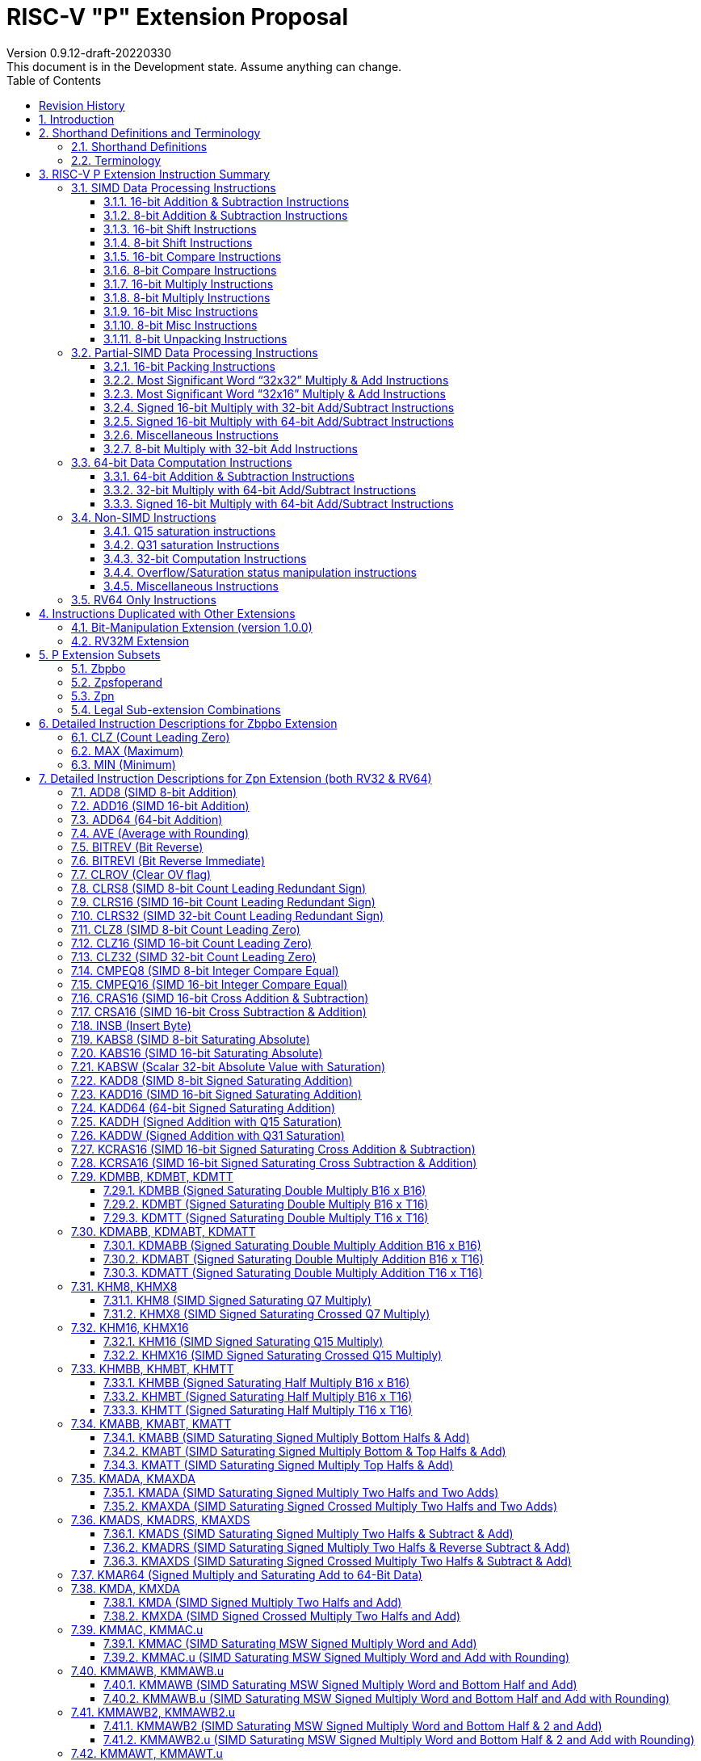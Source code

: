 = RISC-V "P" Extension Proposal
Version 0.9.12-draft-20220330
This document is in the Development state. Assume anything can change.
:doctype: book
:encoding: utf-8
:lang: en
:toc: left
:toclevels: 4
:numbered:
:stem: latexmath
:xrefstyle: short
:le: &#8804;
:rarr: &#8658;
:imagesdir: images
:title-logo-image: image:risc-v_logo.png[pdfwidth=3.25in,align=center]

[preface]
== Revision History

[cols="^.^10,^.^15,^.^15,<.^60", options="header"]
|===
|Rev.|Revision Date|Author|Revised Content
| v0.9.12 | 2022/03/30 | Harry Lin
a|
* Removed B instructions, PACK, PACKU, FSR, FSRI, FSRW, REV8.H, CMIX and REV that are not overlapped by Bit-Manipulation Extension version 1.0.0. ( <<Bit_Manipulation_Extension>>, <<Zbpbo>> and <<Detailed_Instruction_Descriptions_for_Zbpbo_Extension>>)
| v0.9.11 | 2021/12/09 | Chuanhua Chang
a|
* Changed source operand data type of KADDH/UKADDH/KSUBH/UKSUBH from 32-bit to 16-bit.
* Changed intrinsic data type of MAX/MIN from int32_t to intXLEN_t.
| v0.9.10 | 2021/10/27 | Chuanhua Chang
a|
* Removed RV32 PKBB16/PKTT16 encoding and Replaced them with PACK/PACKU encoding.
* Removed RV64 PKBB32/PKTT32 encoding and Replaced them with PACK/PACKU encoding.
* Enhanced PKBB*/PKTT* syntax description in relation to PACK/PACKU syntax.
(<<pkxx16>> and <<pkxx32>>)
| v0.9.9 | 2021/10/08 | Chuanhua Chang
a|
* Added implementation and access rules for vxsat CSR. (<<vxsat>>)
| v0.9.8 | 2021/09/27 | Chuanhua Chang
a|
* Removed ADD64 and SUB64 from RV64 Zpsfoperand
| v0.9.7 | 2021/09/15 | Chuanhua Chang
a|
* Added Zbpbo extension for RVB overlaps.
* Added notes for Zbpbo-replaced instructions.
| v0.9.6 | 2021/09/08 | Chuanhua Chang
a|
* Merged Zprvsfextra into Zpn
* Removed CLO* instructions based on github issue #60
* Changed intrinsic prefix from \\__rv__ to \__rv_
| v0.9.5 | 2021/06/17 | Chuanhua Chang
a|
* Synced RV32 paired register scheme with Zdinx.
| v0.9.4 | 2021/04/29 | Chuanhua Chang
a|
* Fixed few typos and enhanced precision descriptions on imtermediate results.
* Fixed/Changed data types for some intrinsic functions.
* Removed "RV32 Only" for Zpsfoperand.
| v0.9.3 | 2021/03/25 | Chuanhua Chang
a|
* Changed Zp64 name to Zpsfoperand.
* Added Zprvsfextra for RV64 only instructions.
* Removed SWAP16 encoding. It is an alias for PKBT16.
* Fixed few typos and enhanced precision descriptions on imtermediate results.
| v0.9.2 | 2021/02/02 | Chuanhua Chang
a|
* Changed major opcode "GE80B 1111111" to "OP-P 1110111".
* Added Zpn for instructins not belonging to Zpsfoperand.
* Fixed several typos and inconsistencies. 
| v0.9.1 | 2021/01/26 | Chuanhua Chang
| Maintainance update; fixed several format issues and typos.
| v0.9   | 2020/09/04 | Chuanhua Chang
| Fixed several typos and encoding inconsistencies between encoding table and instruction format.
| v0.8   | 2020/08/07 | Chuanhua Chang
a|
* Changed ucode (0x801) CSR to vxsat CSR (0x009)
* Changed intrinsic prefix from \\__nds__ to \\__rv__
| v0.7   | 2020/07/14 | Chuanhua Chang
a|
* Added endian-related data layout descriptions for RV32 register pair of 64-bit operand.
* Removed khm32/khmx32 errors from the encoding table.
| v0.6   | 2020/06/01 | Chuanhua Chang
a|
* Fixed descriptions/pseudo code for all unsigned halving operations to reduce confusion.
* Added intXLEN_t and uintXLEN_t as data types for intrinsic functions.
| v0.5.4 | 2020/03/02 | Chuanhua Chang
| Added P subset extensions (<<pext_subset>>)
| v0.5.3 | 2019/11/8 | Chuanhua Chang
| Adjusted BPICK encoding along with the following 20 instructions:
STAS16, RSTAS16, KSTAS16, URSTAS16, UKSTAS16, STSA16, RSTSA16, KSTSA16,
URSTSA16, UKSTSA16, STAS32, RSTAS32, KSTAS32, URSTAS32, UKSTAS32, STSA32,
RSTSA32, KSTSA32, URSTSA32, UKSTSA32. (<<pext_encode>>)
| v0.5.2 | 2019/10/17 | Chuanhua Chang
| Fixed SRAIW.u operation typo. (<<sraiw_u>>)
| v0.5.1 | 2019/10/8 | Chuanhua Chang
| Fixed SLLI32 encoding. (<<slli32>>)
| v0.5.0 | 2019/4/26 | Chuanhua Chang
| Initial Release.
|===

<<<
== Introduction

Digital Signal Processing (DSP), has emerged as an important technology for modern
electronic systems. A wide range of modern applications employ DSP algorithms to
solve problems in their particular domains, including sensor fusion, servo motor
control, audio decode/encode, speech synthesis and coding, MPEG4 decode, medical
imaging, computer vision, embedded control, robotics, human interface, etc.

The proposed P instruction set extension increases the DSP algorithm processing
capabilities of the RISC-V CPU IP products. With the addition of the RISC-V P instruction
set extension, the RISC-V CPUs can now run these various DSP applications with lower
power and higher performance.

<<<
== Shorthand Definitions and Terminology

=== Shorthand Definitions

* r.H == rH1: r[31:16], r.L == r.H0: r[15:0]
* r.B3: r[31:24], r.B2: r[23:16], r.B1: r[15:8], r.B0: r[7:0]
* r.B[x]: r[(x*8+7):(x*8+0)]
* r.H[x]: r[(x*16+15):(x*16+0)]
* r.W[x]: r[(x*32+31):(x*32+0)]
* r.D[x]: r[(x*64+63):(x*64+0)]
* r[xU]: the upper 32-bit of a 64-bit number; xU represents the GPR number that contains this upper part 32-bit value.
* r[xL]: the lower 32-bit of a 64-bit number; xL represents the GPR number that contains this lower part 32-bit value.
* r[xU].r[xL]: a 64-bit number that is formed from a pair of GPRs.
* s>>: signed arithmetic right shift.
* u>>: unsigned logical right shift.
* u<<: logical left shift, shifting in 0 from the right side.
* SAT.Qn(): Saturate to the range of [-2^n^, 2^n^-1], if saturation happens, set OV flag.
* SAT.Um(): Saturate to the range of [0, 2^m^-1], if saturation happens, set OV flag.
* ROUND(): Indicate “rounding”, i.e., add 1 to the most significant discarded bit for right shift or MSW-type multiplication instructions.
* SUM(): Summation of all data elements.
* Sign or Zero Extending functions:
** SEm(data): Sign-Extend data to m-bit.
** SE_XLEN(data): Sign-Extend data to XLEN-bit.
** ZEm(data): Zero-Extend data to m-bit.
** ZE_XLEN(data): Zero-Extend data to XLEN-bit.
* ABS(x): Calculate the absolute value of “x”.
* CONCAT(x,y): Concatinate “x” and “y” to form a value.
* u<: Unsigned less than comparison.
* u{le}: Unsigned less than & equal comparison.
* u>: Unsigned greater than comparison.
* s<: Signed less than comparison.
* s{le}: Signed less than & equal comparison.
* s>: Signed greater than comparison.
* s*: Signed multiplication.
* u*: Unsigned multiplication.
* su*: Signed and Unsigned multiplication.

=== Terminology

* GPR: General purpose register.
* Q-format (Qm.n): It describes a signed binary fixed point number format. "m" is the number of bits, including the sign bit and integer bits, before a notional binary point, and "n" is the number of fraction bits that follow it. This notation represents a signed binary fixed point value in the range of -2^(m-1) (inclusive) and 2^(m-1) (exclusive), with 2^(m+n) unique values available in that range. For example, Q1.15 represents a number in the range of -1 (inclusive) and 1 (exclusive), with 65536 unique values available in that range.
* Qn: A shorthand format for Q1.n. For example, Q7, Q15, Q31, Q63.
* Um: It represents an unsigned binary number in the range of 0 and (2^m)-1.


<<<
== RISC-V P Extension Instruction Summary

=== SIMD Data Processing Instructions

==== 16-bit Addition & Subtraction Instructions

Based on the combination of the types of the two 16-bit arithmetic operations within a 32-bit word element, the SIMD 16-bit add/subtract instructions can be classified into 6 main categories: Addition (two 16-bit addition), Subtraction (two 16-bit subtraction), Crossed Add & Sub (one addition and one subtraction), and Crossed Sub & Add (one subtraction and one addition), Straight Add & Sub (one addition and one subtraction), and Straight Sub & Add (one subtraction and one addition).

Based on the way of how an overflow condition is handled, the SIMD 16-bit add/subtract instructions can be classified into 5 groups: Wrap-around (dropping overflow), Signed Halving (keeping overflow by dropping 1 LSB bit), Unsigned Halving, Signed Saturation (clipping overflow), and Unsigned Saturation.

Together, there are 30 SIMD 16-bit add/subtract instructions.

.SIMD 16-bit Add/Subtract Instructions
[cols="^.^1,<.^2,<.^2,<.^4",options="header",]
|===
^.^|No. ^.^|Mnemonic ^.^|Instruction ^.^|Operation
|1 |ADD16 rd, rs1, rs2 |16-bit Addition a|
....
rd.H[x] = rs1.H[x] + rs2.H[x];

(RV32: x=1..0, RV64: x=3..0)
....
|2 |RADD16 rd, rs1, rs2 |16-bit Signed Halving Addition a|
....
a17[x] = SE17(rs1.H[x]);
b17[x] = SE17(rs2.H[x]);
t17[x] = a17[x] + b17[x];
rd.H[x] = t17[x] s>> 1;

(RV32: x=1..0, RV64: x=3..0)
....
|3 |URADD16 rd, rs1, rs2 |16-bit Unsigned Halving Addition a|
....
a17[x] = ZE17(rs1.H[x]);
b17[x] = ZE17(rs2.H[x]);
t17[x] = a17[x] + b17[x];
rd.H[x] = t17[x] u>> 1;

(RV32: x=1..0, RV64: x=3..0)
....
|4 |KADD16 rd, rs1, rs2 |16-bit Signed Saturating Addition a|
....
a17[x] = SE17(rs1.H[x]);
b17[x] = SE17(rs2.H[x]);
t17[x] = a17[x] + b17[x];
rd.H[x] = SAT.Q15(t17[x]);

(RV32: x=1..0, RV64: x=3..0)
....
|5 |UKADD16 rd, rs1, rs2 |16-bit Unsigned Saturating Addition a|
....
a17[x] = ZE17(rs1.H[x]);
b17[x] = ZE17(rs2.H[x]);
t17[x] = a17[x] + b17[x];
rd.H[x] = SAT.U16(t17[x]);

(RV32: x=1..0, RV64: x=3..0)
....
|6 |SUB16 rd, rs1, rs2 |16-bit Subtraction a|
....
rd.H[x] = rs1.H[x] - rs2.H[x];

(RV32: x=1..0, RV64: x=3..0)
....
|7 |RSUB16 rd, rs1, rs2 |16-bit Signed Halving Subtraction a|
....
a17[x] = SE17(rs1.H[x]);
b17[x] = SE17(rs2.H[x]);
t17[x] = a17[x] - b17[x];
rd.H[x] = t17[x] s>> 1;

(RV32: x=1..0, RV64: x=3..0)
....
|8 |URSUB16 rd, rs1, rs2 |16-bit Unsigned Halving Subtraction a|
....
a17[x] = ZE17(rs1.H[x]);
b17[x] = ZE17(rs2.H[x]);
t17[x] = a17[x] - b17[x];
rd.H[x] = t17[x] u>> 1;

(RV32: x=1..0, RV64: x=3..0)
....
|9 |KSUB16 rd, rs1, rs2 |16-bit Signed Saturating Subtraction a|
....
a17[x] = SE17(rs1.H[x]);
b17[x] = SE17(rs2.H[x]);
t17[x] = a17[x] - b17[x];
rd.H[x] = SAT.Q15(t17[x]);

(RV32: x=1..0, RV64: x=3..0)
....
|10 |UKSUB16 rd, rs1, rs2 |16-bit Unsigned Saturating Subtraction a|
....
a17[x] = ZE17(rs1.H[x]);
b17[x] = ZE17(rs2.H[x]);
t17[x] = a17[x] - b17[x];
rd.H[x] = SAT.U16(t17[x]);

(RV32: x=1..0, RV64: x=3..0)
....
|11 |CRAS16 rd, rs1, rs2 |16-bit Cross Add & Sub a|
....
rd.H[x] = rs1.H[x] + rs2.H[x-1]; 
rd.H[x-1] = rs1.H[x-1] – rs2.H[x];

(RV32: x=1, RV64: x=1,3)
....
|12 |RCRAS16 rd, rs1, rs2 |16-bit Signed Halving Cross Add & Sub a|
....
ah17[x] = SE17(rs1.H[x]);
bh17[x] = SE17(rs2.H[x]);
al17[x] = SE17(rs1.H[x-1]);
bl17[x] = SE17(rs2.H[x-1]);
e17[x] = ah17[x] + bl17[x];
f17[x] = al17[x] – bh17[x];
rd.H[x]   = e17[x] s>> 1; 
rd.H[x-1] = f17[x] s>> 1;

(RV32: x=1, RV64: x=1,3)
....
|13 |URCRAS16 rd, rs1, rs2 |16-bit Unsigned Halving Cross Add & Sub a|
....
ah17[x] = ZE17(rs1.H[x]);
bh17[x] = ZE17(rs2.H[x]);
al17[x] = ZE17(rs1.H[x-1]);
bl17[x] = ZE17(rs2.H[x-1]);
th17[x] = ah17[x] + bl17[x];
tl17[x] = al17[x] – bh17[x];
rd.H[x]   = th17[x] u>> 1;
rd.H[x-1] = tl17[x] u>> 1;

(RV32: x=1, RV64: x=1,3)
....
|14 |KCRAS16 rd, rs1, rs2 |16-bit Signed Saturating Cross Add & Sub a|
....
ah17[x] = SE17(rs1.H[x]);
bh17[x] = SE17(rs2.H[x]);
al17[x] = SE17(rs1.H[x-1]);
bl17[x] = SE17(rs2.H[x-1]);
th17[x] = ah17[x] + bl17[x];
tl17[x] = al17[x] – bh17[x];
rd.H[x]   = SAT.Q15(th17[x]);
rd.H[x-1] = SAT.Q15(tl17[x]);

(RV32: x=1, RV64: x=1,3)
....
|15 |UKCRAS16 rd, rs1, rs2 |16-bit Unsigned Saturating Cross Add & Sub a|
....
ah17[x] = ZE17(rs1.H[x]);
bh17[x] = ZE17(rs2.H[x]);
al17[x] = ZE17(rs1.H[x-1]);
bl17[x] = ZE17(rs2.H[x-1]);
th17[x] = ah17[x] + bl17[x];
tl17[x] = al17[x] – bh17[x];
rd.H[x]   = SAT.U16(th17[x]);
rd.H[x-1] = SAT.U16(tl17[x]);

(RV32: x=1, RV64: x=1,3)
....
|16 |CRSA16 rd, rs1, rs2 |16-bit Cross Sub & Add a|
....
rd.H[x] = rs1.H[x] - rs2.H[x-1]; 
rd.H[x-1] = rs1.H[x-1] + rs2.H[x];

(RV32: x=1, RV64: x=1,3)
....
|17 |RCRSA16 rd, rs1, rs2 |16-bit Signed Halving Cross Sub & Add a|
....
ah17[x] = SE17(rs1.H[x]);
bh17[x] = SE17(rs2.H[x]);
al17[x] = SE17(rs1.H[x-1]);
bl17[x] = SE17(rs2.H[x-1]);
th17[x] = ah17[x] - bl17[x];
tl17[x] = al17[x] + bh17[x];
rd.H[x]   = th17[x] s>> 1;
rd.H[x-1] = tl17[x] s>> 1;

(RV32: x=1, RV64: x=1,3)
....
|18 |URCRSA16 rd, rs1, rs2 |16-bit Unsigned Halving Cross Sub & Add a|
....
ah17[x] = ZE17(rs1.H[x]);
bh17[x] = ZE17(rs2.H[x]);
al17[x] = ZE17(rs1.H[x-1]);
bl17[x] = ZE17(rs2.H[x-1]);
th17[x] = ah17[x] - bl17[x];
tl17[x] = al17[x] + bh17[x];
rd.H[x]   = th17[x] u>> 1;
rd.H[x-1] = tl17[x] u>> 1;

(RV32: x=1, RV64: x=1,3)
....
|19 |KCRSA16 rd, rs1, rs2 |16-bit Signed Saturating Cross Sub & Add a|
....
ah17[x] = SE17(rs1.H[x]);
bh17[x] = SE17(rs2.H[x]);
al17[x] = SE17(rs1.H[x-1]);
bl17[x] = SE17(rs2.H[x-1]);
th17[x] = ah17[x] - bl17[x];
tl17[x] = al17[x] + bh17[x];
rd.H[x]   = SAT.Q15(th17[x]);
rd.H[x-1] = SAT.Q15(tl17[x]);

(RV32: x=1, RV64: x=1,3)
....
|20 |UKCRSA16 rd, rs1, rs2 |16-bit Unsigned Saturating Cross Sub & Add a|
....
ah17[x] = ZE17(rs1.H[x]);
bh17[x] = ZE17(rs2.H[x]);
al17[x] = ZE17(rs1.H[x-1]);
bl17[x] = ZE17(rs2.H[x-1]);
th17[x] = ah17[x] - bl17[x];
tl17[x] = al17[x] + bh17[x];
rd.H[x]   = SAT.U16(th17[x]);
rd.H[x-1] = SAT.U16(tl17[x]);

(RV32: x=1, RV64: x=1,3)
....
|21 |STAS16 rd, rs1, rs2 |16-bit Straight Add & Sub a|
....
rd.H[x] = rs1.H[x] + rs2.H[x];
rd.H[x-1] = rs1.H[x-1] – rs2.H[x-1];

(RV32: x=1, RV64: x=1,3)
....
|22 |RSTAS16 rd, rs1, rs2 |16-bit Signed Halving Straight Add & Sub a|
....
ah17[x] = SE17(rs1.H[x]);
bh17[x] = SE17(rs2.H[x]);
al17[x] = SE17(rs1.H[x-1]);
bl17[x] = SE17(rs2.H[x-1]);
th17[x] = ah17[x] + bh17[x];
tl17[x] = al17[x] - bl17[x];
rd.H[x]   = th17[x] s>> 1;
rd.H[x-1] = tl17[x] s>> 1;

(RV32: x=1, RV64: x=1,3)
....
|23 |URSTAS16 rd, rs1, rs2 |16-bit Unsigned Halving Straight Add & Sub a|
....
ah17[x] = ZE17(rs1.H[x]);
bh17[x] = ZE17(rs2.H[x]);
al17[x] = ZE17(rs1.H[x-1]);
bl17[x] = ZE17(rs2.H[x-1]);
th17[x] = ah17[x] + bh17[x];
tl17[x] = al17[x] – bl17[x];
rd.H[x]   = th17[x] u>> 1;
rd.H[x-1] = tl17[x] u>> 1;

(RV32: x=1, RV64: x=1,3)
....
|24 |KSTAS16 rd, rs1, rs2 |16-bit Signed Saturating Straight Add & Sub a|
....
ah17[x] = SE17(rs1.H[x]);
bh17[x] = SE17(rs2.H[x]);
al17[x] = SE17(rs1.H[x-1]);
bl17[x] = SE17(rs2.H[x-1]);
th17[x] = ah17[x] + bh17[x];
tl17[x] = al17[x] - bl17[x];
rd.H[x]   = SAT.Q15(th17[x]);
rd.H[x-1] = SAT.Q15(tl17[x]);

(RV32: x=1, RV64: x=1,3)
....
|25 |UKSTAS16 rd, rs1, rs2 |16-bit Unsigned Saturating Straight Add & Sub a|
....
ah17[x] = ZE17(rs1.H[x]);
bh17[x] = ZE17(rs2.H[x]);
al17[x] = ZE17(rs1.H[x-1]);
bl17[x] = ZE17(rs2.H[x-1]);
th17[x] = ah17[x] + bh17[x];
tl17[x] = al17[x] – bl17[x];
rd.H[x]   = SAT.U16(th17[x]);
rd.H[x-1] = SAT.U16(tl17[x]);

(RV32: x=1, RV64: x=1,3)
....
|26 |STSA16 rd, rs1, rs2 |16-bit Straight Sub & Add a|
....
rd.H[x] = rs1.H[x] - rs2.H[x]; +
rd.H[x-1] = rs1.H[x-1] + rs2.H[x-1];

(RV32: x=1, RV64: x=1,3)
....
|27 |RSTSA16 rd, rs1, rs2 |16-bit Signed Halving Straight Sub & Add a|
....
ah17[x] = SE17(rs1.H[x]);
bh17[x] = SE17(rs2.H[x]);
al17[x] = SE17(rs1.H[x-1]);
bl17[x] = SE17(rs2.H[x-1]);
th17[x] = ah17[x] - bh17[x];
tl17[x] = al17[x] + bl17[x];
rd.H[x]   = th17[x] s>> 1;
rd.H[x-1] = tl17[x] s>> 1;

(RV32: x=1, RV64: x=1,3)
....
|28 |URSTSA16 rd, rs1, rs2 |16-bit Unsigned Halving Straight Sub & Add a|
....
ah17[x] = ZE17(rs1.H[x]);
bh17[x] = ZE17(rs2.H[x]);
al17[x] = ZE17(rs1.H[x-1]);
bl17[x] = ZE17(rs2.H[x-1]);
th17[x] = ah17[x] - bh17[x];
tl17[x] = al17[x] + bl17[x];
rd.H[x]   = th17[x] u>> 1;
rd.H[x-1] = tl17[x] u>> 1;

(RV32: x=1, RV64: x=1,3)
....
|29 |KSTSA16 rd, rs1, rs2 |16-bit Signed Saturating Straight Sub & Add a|
....
ah17[x] = SE17(rs1.H[x]);
bh17[x] = SE17(rs2.H[x]);
al17[x] = SE17(rs1.H[x-1]);
bl17[x] = SE17(rs2.H[x-1]);
th17[x] = ah17[x] - bh17[x];
tl17[x] = al17[x] + bl17[x];
rd.H[x]   = SAT.Q15(th17[x]);
rd.H[x-1] = SAT.Q15(tl17[x]);

(RV32: x=1, RV64: x=1,3)
....
|30 |UKSTSA16 rd, rs1, rs2 |16-bit Unsigned Saturating Straight Sub & Add a|
....
ah17[x] = ZE17(rs1.H[x]);
bh17[x] = ZE17(rs2.H[x]);
al17[x] = ZE17(rs1.H[x-1]);
bl17[x] = ZE17(rs2.H[x-1]);
th17[x] = ah17[x] - bh17[x];
tl17[x] = al17[x] + bl17[x];
rd.H[x]   = SAT.U16(th17[x]);
rd.H[x-1] = SAT.U16(tl17[x]);

(RV32: x=1, RV64: x=1,3)
....
|===

<<<
==== 8-bit Addition & Subtraction Instructions

Based on the types of the four 8-bit arithmetic operations within a 32-bit word element, the SIMD 8-bit add/subtract instructions can be classified into 2 main categories: Addition (four 8-bit addition), and Subtraction (four 8-bit subtraction).

Based on the way of how an overflow condition is handled for singed or unsigned operation, the SIMD 8-bit add/subtract instructions can be classified into 5 groups: Wrap-around (dropping overflow), Signed Halving (keeping overflow by dropping 1 LSB bit), Unsigned Halving, Signed Saturation (clipping overflow), and Unsigned Saturation.

Together, there are 10 SIMD 8-bit add/subtract instructions.

.SIMD 8-bit Add/Subtract Instructions
[cols="^.^1,<.^2,<.^2,<.^4",options="header",]
|===
^.^|No. ^.^|Mnemonic ^.^|Instruction ^.^|Operation
|1 |ADD8 rd, rs1, rs2 |8-bit Addition a|
....
rd.B[x] = rs1.B[x] + rs2.B[x];

(RV32: x=3..0, RV64: x=7..0)
....
|2 |RADD8 rd, rs1, rs2 |8-bit Signed Halving Addition a|
....
a9[x] = SE9(rs1.B[x]);
b9[x] = SE9(rs2.B[x]);
t9[x] = a9[x] + b9[x];
rd.B[x] = t9[x] s>> 1;

(RV32: x=3..0, RV64: x=7..0)
....
|3 |URADD8 rd, rs1, rs2 |8-bit Unsigned Halving Addition a|
....
a9[x] = ZE9(rs1.B[x]);
b9[x] = ZE9(rs2.B[x]);
rd.B[x] = (a9[x] + b9[x]) u>> 1;

(RV32: x=3..0, RV64: x=7..0)
....
|4 |KADD8 rd, rs1, rs2 |8-bit Signed Saturating Addition a|
....
a9[x] = SE9(rs1.B[x]);
b9[x] = SE9(rs2.B[x]);
t9[x] = a9[x] + b9[x];
rd.B[x] = SAT.Q7(t9[x]);

(RV32: x=3..0, RV64: x=7..0)
....
|5 |UKADD8 rd, rs1, rs2 |8-bit Unsigned Saturating Addition a|
....
a9[x] = ZE9(rs1.B[x]);
b9[x] = ZE9(rs2.B[x]);
t9[x] = a9[x] + b9[x];
rd.H[x] = SAT.U8(t9[x]);

(RV32: x=1..0, RV64: x=3..0)
....
|6 |SUB8 rd, rs1, rs2 |8-bit Subtraction a|
....
rd.B[x] = rs1.B[x] - rs2.B[x];

(RV32: x=3..0, RV64: x=7..0)
....
|7 |RSUB8 rd, rs1, rs2 |8-bit Signed Halving Subtraction a|
....
a9[x] = SE9(rs1.B[x]);
b9[x] = SE9(rs2.B[x]);
t9[x] = a9[x] - b9[x];
rd.B[x] = t9[x] s>> 1;

(RV32: x=3..0, RV64: x=7..0)
....
|8 |URSUB8 rd, rs1, rs2 |8-bit Unsigned Halving Subtraction a|
....
a9[x] = ZE9(rs1.B[x]);
b9[x] = ZE9(rs2.B[x]);
rd.B[x] = (a9[x] - b9[x]) u>> 1;

(RV32: x=3..0, RV64: x=7..0)
....
|9 |KSUB8 rd, rs1, rs2 |8-bit Signed Saturating Subtraction a|
....
a9[x] = SE9(rs1.B[x]);
b9[x] = SE9(rs2.B[x]);
t9[x] = a9[x] - b9[x];
rd.B[x] = SAT.Q7(t9[x]);

(RV32: x=3..0, RV64: x=7..0)
....
|10 |UKSUB8 rd, rs1, rs2 |8-bit Unsigned Saturating Subtraction a|
....
a9[x] = ZE9(rs1.B[x]);
b9[x] = ZE9(rs2.B[x]);
t9[x] = a9[x] - b9[x];
rd.H[x] = SAT.U8(t9[x]);

(RV32: x=1..0, RV64: x=3..0)
....
|===

<<<
==== 16-bit Shift Instructions

There are 14 instructions here.

.SIMD 16-bit Shift Instructions
[cols="^.^1,<.^2,<.^2,<.^4",options="header",]
|===
^.^|No. ^.^|Mnemonic ^.^|Instruction ^.^|Operation
|1 |SRA16 rd, rs1, rs2 |16-bit Shift Right Arithmetic a|
....
rd.H[x] = rs1.H[x] s>> rs2[3:0];

(RV32: x=1..0, RV64: x=3..0)
....
|2 |SRAI16 rd, rs1, im4u |16-bit Shift Right Arithmetic Immediate a|
....
rd.H[x] = rs1.H[x] s>> im4u;

(RV32: x=1..0, RV64: x=3..0)
....
|3 |SRA16.u rd, rs1, rs2 |16-bit Rounding Shift Right Arithmetic a|
....
a[x] = rs1.H[x];
rd.H[x] = ROUND(a[x] s>> rs2[3:0]);

(RV32: x=1..0, RV64: x=3..0)
....
|4 |SRAI16.u rd, rs1, im4u |16-bit Rounding Shift Right Arithmetic Immediate a|
....
rd.H[x] = ROUND(rs1.H[x] s>> im4u);

(RV32: x=1..0, RV64: x=3..0)
....
|5 |SRL16 rd, rs1, rs2 |16-bit Shift Right Logical a|
....
rd.H[x] = rs1.H[x] u>> rs2[3:0];

(RV32: x=1..0, RV64: x=3..0)
....
|6 |SRLI16 rd, rs1, im4u |16-bit Shift Right Logical Immediate a|
....
rd.H[x] = rs1.H[x] u>> im4u;

(RV32: x=1..0, RV64: x=3..0)
....
|7 |SRL16.u rd, rs1, rs2 |16-bit Rounding Shift Right Logical a|
....
a[x] = rs1.H[x];
rd.H[x] = ROUND(a[x] u>> rs2[3:0]);

(RV32: x=1..0, RV64: x=3..0)
....
|8 |SRLI16.u rd, rs1, im4u |16-bit Rounding Shift Right Logical Immediate a|
....
rd.H[x] = ROUND(rs1.H[x] u>> im4u);

(RV32: x=1..0, RV64: x=3..0)
....
|9 |SLL16 rd, rs1, rs2 |16-bit Shift Left Logical a|
....
rd.H[x] = rs1.H[x] << rs2[3:0];

(RV32: x=1..0, RV64: x=3..0)
....
|10 |SLLI16 rd, rs1, im4u |16-bit Shift Left Logical Immediate a|
....
rd.H[x] = rs1.H[x] << im4u;

(RV32: x=1..0, RV64: x=3..0)
....
|11 |KSLL16 rd, rs1, rs2 |16-bit Saturating Shift Left Logical a|
....
a[x] = rs1.H[x];
rd.H[x] = SAT.Q15(a[x] << rs2[3:0]);

(RV32: x=1..0, RV64: x=3..0)
....
|12 |KSLLI16 rd, rs1, im4u |16-bit Saturating Shift Left Logical Immediate a|
....
rd.H[x] = SAT.Q15(rs1.H[x] << im4u);

(RV32: x=1..0, RV64: x=3..0)
....
|13 |KSLRA16 rd, rs1, rs2 |16-bit Shift Left Logical with Saturation & Shift Right Arithmetic a|
....
a[x] = rs1.H[x];
if (rs2[4:0] s< 0)
  t[x] = a[x] s>> -rs2[4:0];
if (rs2[4:0] s> 0)
  t[x] = SAT.Q15(a[x] << rs2[4:0]);
rd.H[x] = t[x];

(RV32: x=1..0, RV64: x=3..0)
....
|14 |KSLRA16.u rd, rs1, rs2 |16-bit Shift Left Logical with Saturation & Rounding Shift Right Arithmetic a|
....
a[x] = rs1.H[x];
if (rs2[4:0] s< 0)
  t[x] = ROUND(a[x] s>> -rs2[4:0]);
if (rs2[4:0] s> 0)
  t[x] = SAT.Q15(a[x] << rs2[4:0]);
rd.H[x] = t[x];

(RV32: x=1..0, RV64: x=3..0)
....
|===

<<<
==== 8-bit Shift Instructions

There are 14 instructions here.

.SIMD 8-bit Shift Instructions
[cols="^.^1,<.^2,<.^2,<.^4",options="header",]
|===
^.^|No. ^.^|Mnemonic ^.^|Instruction ^.^|Operation
|1 |SRA8 rd, rs1, rs2 |8-bit Shift Right Arithmetic a|
....
rd.B[x] = rs1.B[x] s>> rs2[2:0];

(RV32: x=3..0, RV64: x=7..0)
....
|2 |SRAI8 rd, rs1, im3u |8-bit Shift Right Arithmetic Immediate a|
....
rd.B[x] = rs1.B[x] s>> im3u;

(RV32: x=3..0, RV64: x=7..0)
....
|3 |SRA8.u rd, rs1, rs2 |8-bit Rounding Shift Right Arithmetic a|
....
a[x] = rs1.B[x];
rd.B[x] = ROUND(a[x] s>> rs2[2:0]);

(RV32: x=3..0, RV64: x=7..0)
....
|4 |SRAI8.u rd, rs1, im3u |8-bit Rounding Shift Right Arithmetic Immediate a|
....
rd.B[x] = ROUND(rs1.B[x] s>> im3u);

(RV32: x=3..0, RV64: x=7..0)
....
|5 |SRL8 rd, rs1, rs2 |8-bit Shift Right Logical a|
....
rd.B[x] = rs1.B[x] u>> rs2[2:0];

(RV32: x=3..0, RV64: x=7..0)
....
|6 |SRLI8 rd, rs1, im3u |8-bit Shift Right Logical Immediate a|
....
rd.B[x] = rs1.B[x] u>> im3u;

(RV32: x=3..0, RV64: x=7..0)
....
|7 |SRL8.u rd, rs1, rs2 |8-bit Rounding Shift Right Logical a|
....
a[x] = rs1.B[x];
rd.B[x] = ROUND(a[x] u>> rs2[2:0]);

(RV32: x=3..0, RV64: x=7..0)
....
|8 |SRLI8.u rd, rs1, im3u |8-bit Rounding Shift Right Logical Immediate a|
....
rd.B[x] = ROUND(rs1.B[x] u>> im3u);

(RV32: x=3..0, RV64: x=7..0)
....
|9 |SLL8 rd, rs1, rs2 |8-bit Shift Left Logical a|
....
rd.B[x] = rs1.B[x] << rs2[2:0];

(RV32: x=3..0, RV64: x=7..0)
....
|10 |SLLI8 rd, rs1, im3u |8-bit Shift Left Logical Immediate a|
....
rd.B[x] = rs1.B[x] << im3u;

(RV32: x=3..0, RV64: x=7..0)
....
|11 |KSLL8 rd, rs1, rs2 |8-bit Saturating Shift Left Logical a|
....
a[x] = rs1.B[x];
rd.B[x] = SAT.Q7(a[x] << rs2[2:0]);

(RV32: x=3..0, RV64: x=7..0)
....
|12 |KSLLI8 rd, rs1, im3u |8-bit Saturating Shift Left Logical Immediate a|
....
rd.B[x] = SAT.Q7(rs1.B[x] << im3u);

(RV32: x=3..0, RV64: x=7..0)
....
|13 |KSLRA8 rd, rs1, rs2 |8-bit Shift Left Logical with Saturation & Shift Right Arithmetic a|
....
a[x] = rs1.B[x];
if (rs2[3:0] s< 0)
  t[x] = a[x] s>> -rs2[3:0];
if (rs2[3:0] s> 0)
  t[x] = SAT.Q7(a[x] << rs2[3:0]);
rd.B[x] = t[x];  

(RV32: x=3..0, RV64: x=7..0)
....
|14 |KSLRA8.u rd, rs1, rs2 |8-bit Shift Left Logical with Saturation & Rounding Shift Right Arithmetic a|
....
a[x] = rs1.B[x];
if (rs2[3:0] s< 0)
  t[x] = ROUND(a[x] s>> -rs2[3:0]);
if (rs2[3:0] s> 0)
  t[x] = SAT.Q7(a[x] << rs2[3:0]);
rd.B[x] = t[x];  

(RV32: x=3..0, RV64: x=7..0)
....
|===

<<<
==== 16-bit Compare Instructions

There are 5 instructions here.

.SIMD 16-bit Compare Instructions
[cols="^.^1,<.^2,<.^2,<.^4m",options="header",]
|===
^.^|No. ^.^|Mnemonic ^.^|Instruction ^.^|Operation
|1 |CMPEQ16 rd, rs1, rs2 |16-bit Compare Equal a|
....
eq[x] = (rs1.H[x] == rs2.H[x]);
rd.H[x] = eq[x]? 0xffff : 0;

(RV32: x=1..0, RV64: x=3..0)
....
|2 |SCMPLT16 rd, rs1, rs2 |16-bit Signed Compare Less Than a|
....
lt[x] = (rs1.H[x] s< rs2.H[x]);
rd.H[x] = lt[x]? 0xffff : 0;

(RV32: x=1..0, RV64: x=3..0)
....
|3 |SCMPLE16 rd, rs1, rs2 |16-bit Signed Compare Less Than & Equal a|
....
le[x] = (rs1.H[x] s<= rs2.H[x]);
rd.H[x] = le[x]? 0xffff : 0;

(RV32: x=1..0, RV64: x=3..0)
....
|4 |UCMPLT16 rd, rs1, rs2 |16-bit Unsigned Compare Less Than a|
....
ult[x] = (rs1.H[x] u< rs2.H[x]);
rd.H[x] = ult[x]? 0xffff : 0;

(RV32: x=1..0, RV64: x=3..0)
....
|5 |UCMPLE16 rd, rs1, rs2 |16-bit Unsigned Compare Less Than & Equal a|
....
ule[x] = (rs1.H[x] u<= rs2.H[x]);
rd.H[x] = ule[x]? 0xffff : 0;

(RV32: x=1..0, RV64: x=3..0)
....
|===

<<<
==== 8-bit Compare Instructions

There are 5 instructions here.

.SIMD 8-bit Compare Instructions
[cols="^.^1,<.^2,<.^2,<.^4",options="header",]
|===
^.^|No. ^.^|Mnemonic ^.^|Instruction ^.^|Operation
|1 |CMPEQ8 rd, rs1, rs2 |8-bit Compare Equal a|
....
eq[x] = (rs1.B[x] == rs2.B[x]);
rd.B[x] = eq[x]? 0xff : 0;

(RV32: x=3..0, RV64: x=7..0)
....
|2 |SCMPLT8 rd, rs1, rs2 |8-bit Signed Compare Less Than a|
....
lt[x] = (rs1.B[x] s< rs2.B[x]);
rd.B[x] = lt[x]? 0xff : 0;

(RV32: x=3..0, RV64: x=7..0)
....
|3 |SCMPLE8 rd, rs1, rs2 |8-bit Signed Compare Less Than & Equal a|
....
le[x] = (rs1.B[x] s<= rs2.B[x]);
rd.B[x] = le[x]? 0xff : 0;

(RV32: x=3..0, RV64: x=7..0)
....
|4 |UCMPLT8 rd, rs1, rs2 |8-bit Unsigned Compare Less Than a|
....
ult[x] = (rs1.B[x] u< rs2.B[x]);
rd.B[x] = ult[x]? 0xff : 0;

(RV32: x=3..0, RV64: x=7..0)
....
|5 |UCMPLE8 rd, rs1, rs2 |8-bit Unsigned Compare Less Than & Equal a|
....
ule[x] = (rs1.B[x] u<= rs2.B[x]);
rd.B[x] = ule[x]? 0xff : 0;

(RV32: x=3..0, RV64: x=7..0)
....
|===

<<<
==== 16-bit Multiply Instructions

There are 6 instructions here.

.SIMD 16-bit Multiply Instructions
[cols="^.^1,<.^2,<.^2,<.^4",options="header",]
|===
^.^|No. ^.^|Mnemonic ^.^|Instruction ^.^|Operation
|1 |SMUL16 rd, rs1, rs2 |16-bit Signed Multiply a|
....
RV32:

r[dL] = rs1.H[0] s* rs2.H[0];
r[dU] = rs1.H[1] s* rs2.H[1];

RV64:

rd.W[0] = rs1.H[0] s* rs2.H[0];
rd.W[1] = rs1.H[1] s* rs2.H[1];
....
|2 |SMULX16 rd, rs1, rs2 |16-bit Signed Crossed Multiply a|
....
RV32:

r[dL] = rs1.H[0] s* rs2.H[1];
r[dU] = rs1.H[1] s* rs2.H[0];

RV64:

rd.W[0] = rs1.H[0] s* rs2.H[1];
rd.W[1] = rs1.H[1] s* rs2.H[0];
....
|3 |UMUL16 rd, rs1, rs2 |16-bit Unsigned Multiply a|
....
RV32:

r[dL] = rs1.H[0] u* rs2.H[0];
r[dU] = rs1.H[1] u* rs2.H[1];

RV64:

rd.W[0] = rs1.H[0] u* rs2.H[0];
rd.W[1] = rs1.H[1] u* rs2.H[1];
....
|4 |UMULX16 rd, rs1, rs2 |16-bit Unsigned Crossed Multiply a|
....
RV32:

r[dL] = rs1.H[0] u* rs2.H[1];
r[dU] = rs1.H[1] u* rs2.H[0];

RV64:

rd.W[0] = rs1.H[0] u* rs2.H[1];
rd.W[1] = rs1.H[1] u* rs2.H[0];
....
|5 |KHM16 rd, rs1, rs2 |Q15 Signed Saturating Multiply a|
....
t[x] = rs1.H[x] s* rs2.H[x];
rd.H[x] = SAT.Q15(t[x] s>> 15);

(RV32: x=1..0, RV64: x=3..0)
....
|6 |KHMX16 rd, rs1, rs2 |Q15 Signed Saturating Crossed Multiply a|
....
t[x] = rs1.H[x] s* rs2.H[y];
rd.H[x] = SAT.Q15(t[x] s>> 15);

(RV32: (x,y)=(1,0),(0,1),
 RV64: (x,y)=(3,2),(2,3),
             (1,0),(0,1))
....
|===

<<<
==== 8-bit Multiply Instructions

There are 6 instructions here.

.SIMD 8-bit Multiply Instructions
[cols="^.^1,<.^2,<.^2,<.^4",options="header",]
|===
^.^|No. ^.^|Mnemonic ^.^|Instruction ^.^|Operation
|1 |SMUL8 rd, rs1, rs2 |8-bit Signed Multiply a|
....
RV32:

r[dL].H[0] = rs1.B[0] s* rs2.B[0];
r[dL].H[1] = rs1.B[1] s* rs2.B[1];
r[dU].H[0] = rs1.B[2] s* rs2.B[2];
r[dU].H[1] = rs1.B[3] s* rs2.B[3];

RV64:

rd.H[0] = rs1.B[0] s* rs2.B[0];
rd.H[1] = rs1.B[1] s* rs2.B[1];
rd.H[2] = rs1.B[2] s* rs2.B[2];
rd.H[3] = rs1.B[3] s* rs2.B[3];
....
|2 |SMULX8 rd, rs1, rs2 |8-bit Signed Crossed Multiply a|
....
RV32:

r[dL].H[0] = rs1.B[0] s* rs2.B[1];
r[dL].H[1] = rs1.B[1] s* rs2.B[0];
r[dU].H[0] = rs1.B[2] s* rs2.B[3];
r[dU].H[1] = rs1.B[3] s* rs2.B[2];

RV64:

rd.H[0] = rs1.B[0] s* rs2.B[1];
rd.H[1] = rs1.B[1] s* rs2.B[0];
rd.H[2] = rs1.B[2] s* rs2.B[3];
rd.H[3] = rs1.B[3] s* rs2.B[2];
....
|3 |UMUL8 rd, rs1, rs2 |8-bit Unsigned Multiply a|
....
RV32:

r[dL].H[0] = rs1.B[0] u* rs2.B[0];
r[dL].H[1] = rs1.B[1] u* rs2.B[1];
r[dU].H[0] = rs1.B[2] u* rs2.B[2];
r[dU].H[1] = rs1.B[3] u* rs2.B[3];

RV64:

rd.H[0] = rs1.B[0] u* rs2.B[0];
rd.H[1] = rs1.B[1] u* rs2.B[1];
rd.H[2] = rs1.B[2] u* rs2.B[2];
rd.H[3] = rs1.B[3] u* rs2.B[3];
....
|4 |UMULX8 rd, rs1, rs2 |8-bit Unsigned Crossed Multiply a|
....
RV32:

r[dL].H[0] = rs1.B[0] u* rs2.B[1];
r[dL].H[1] = rs1.B[1] u* rs2.B[0];
r[dU].H[0] = rs1.B[2] u* rs2.B[3];
r[dU].H[1] = rs1.B[3] u* rs2.B[2];

RV64:

rd.H[0] = rs1.B[0] u* rs2.B[1];
rd.H[1] = rs1.B[1] u* rs2.B[0];
rd.H[2] = rs1.B[2] u* rs2.B[3];
rd.H[3] = rs1.B[3] u* rs2.B[2];
....
|5 |KHM8 rd, rs1, rs2 |Q7 Signed Saturating Multiply a|
....
t[x] = rs1.B[x] s* rs2.B[x];
rd.B[x] = SAT.Q7(t[x] s>> 7);

(RV32: x=3..0, RV64: x=7..0)
....
|6 |KHMX8 rd, rs1, rs2 |Q7 Signed Saturating Crossed Multiply a|
....
t[x] = rs1.B[x] s* rs2.B[y];
rd.B[x] = SAT.Q7(t[x] s>> 7);

(RV32: (x,y)=(3,2),(2,3),
             (1,0),(0,1),
 RV64: 
 (x,y)=(7,6),(6,7),(5,4),(4,5),
      (3,2),(2,3),(1,0),(0,1))
....
|===

<<<
==== 16-bit Misc Instructions

There are 11 instructions here.

.SIMD 16-bit Miscellaneous Instructions
[cols="^.^1,<.^2,<.^2,<.^4",options="header",]
|===
^.^|No. ^.^|Mnemonic ^.^|Instruction ^.^|Operation
|1 |SMIN16 rd, rs1, rs2 |16-bit Signed Minimum a|
....
le[x] = rs1.H[x] s< rs2.H[x];
rd.H[x] = le[x]? rs1.H[x] : rs2.H[x];

(RV32: x=1..0, RV64: x=3..0)
.... 
|2 |UMIN16 rd, rs1, rs2 |16-bit Unsigned Minimum a|
....
le[x] = rs1.H[x] u< rs2.H[x];
rd.H[x] = le[x]? rs1.H[x] : rs2.H[x];

(RV32: x=1..0, RV64: x=3..0)
....
|3 |SMAX16 rd, rs1, rs2 |16-bit Signed Maximum a|
....
ge[x] = rs1.H[x] s> rs2.H[x];
rd.H[x] = ge[x]? rs1.H[x] : rs2.H[x];

(RV32: x=1..0, RV64: x=3..0)
....
|4 |UMAX16 rd, rs1, rs2 |16-bit Unsigned Maximum a|
....
ge[x] = rs1.H[x] u> rs2.H[x];
rd.H[x] = ge[x]? rs1.H[x] : rs2.H[x];

(RV32: x=1..0, RV64: x=3..0)
....
|5 |SCLIP16 rd, rs1, imm4u |16-bit Signed Clip Value a|
....
n = imm4u;
rd.H[x] = SAT.Qn(rs1.H[x]);

(RV32: x=1..0, RV64: x=3..0)
....
|6 |UCLIP16 rd, rs1, imm4u |16-bit Unsigned Clip Value a|
....
m = imm4u;
rd.H[x] = SAT.Um(rs1.H[x]);

(RV32: x=1..0, RV64: x=3..0)
....
|7 |KABS16 rd, rs1 |16-bit Absolute Value a|
....
rd.H[x] = SAT.Q15(ABS(rs1.H[x]));

(RV32: x=1..0, RV64: x=3..0)
....
|8 |CLRS16 rd, rs1 |16-bit Count Leading Redundant Sign a|
....
rd.H[x] = CLRS(rs1.H[x]);

(RV32: x=1..0, RV64: x=3..0)
....
|9 |CLZ16 rd, rs1 |16-bit Count Leading Zero a|
....
rd.H[x] = CLZ(rs1.H[x]);

(RV32: x=1..0, RV64: x=3..0)
....
|10 |SWAP16 rd, rs1 |Swap Halfword within Word a|
....
ah0[x] = rs1.W[x].H[0];
ah1[x] = rs1.W[x].H[1];
rd.W[x] = CONCAT(ah0[x], ah1[x]);

(RV32: x=0, RV64: x=1..0)
....
|===

<<<
==== 8-bit Misc Instructions

There are 11 instructions here.

.SIMD 8-bit Miscellaneous Instructions
[cols="^.^1,<.^2,<.^2,<.^4",options="header",]
|===
^.^|No. ^.^|Mnemonic ^.^|Instruction ^.^|Operation
|1 |SMIN8 rd, rs1, rs2 |8-bit Signed Minimum a|
....
le[x] = rs1.B[x] s< rs2.B[x];
rd.B[x] = le[x]? rs1.B[x] : rs2.B[x];

(RV32: x=3..0, RV64: x=7..0)
....
|2 |UMIN8 rd, rs1, rs2 |8-bit Unsigned Minimum a|
....
le[x] = rs1.B[x] u< rs2.B[x];
rd.B[x] = le[x]? rs1.B[x] : rs2.B[x];

(RV32: x=3..0, RV64: x=7..0)
....
|3 |SMAX8 rd, rs1, rs2 |8-bit Signed Maximum a|
....
ge[x] = rs1.B[x] s> rs2.B[x];
rd.B[x] = ge[x]? rs1.B[x] : rs2.B[x];

(RV32: x=3..0, RV64: x=7..0)
....
|4 |UMAX8 rd, rs1, rs2 |8-bit Unsigned Maximum a|
....
ge[x] = rs1.B[x] u> rs2.B[x];
rd.B[x] = ge[x]? rs1.B[x] : rs2.B[x];

(RV32: x=3..0, RV64: x=7..0)
....
|5 |KABS8 rd, rs1 |8-bit Absolute Value a|
....
rd.B[x] = SAT.Q7(ABS(rs1.B[x]));

(RV32: x=3..0, RV64: x=7..0)
....
|6 |SCLIP8 rd, rs1, imm3u |8-bit Signed Clip Value a|
....
n = imm3u;
rd.B[x] = SAT.Qn(rs1.B[x]);

(RV32: x=3..0, RV64: x=7..0)
....
|7 |UCLIP8 rd, rs1, imm3u |8-bit Unsigned Clip Value a|
....
m = imm3u;
rd.B[x] = SAT.Um(rs1.B[x]);

(RV32: x=3..0, RV64: x=7..0)
....
|8 |CLRS8 rd, rs1 |8-bit Count Leading Redundant Sign a|
....
rd.B[x] = CLRS(rs1.B[x]);

(RV32: x=3..0, RV64: x=7..0)
....
|9 |CLZ8 rd, rs1 |8-bit Count Leading Zero a|
....
rd.B[x] = CLZ(rs1.B[x]);

(RV32: x=3..0, RV64: x=7..0)
....
|10 |SWAP8 rd, rs1 |Swap Byte within Halfword a|
....
ab0[x] = rs1.H[x].B[0];
ab1[x] = rs1.H[x].B[1];
rd.H[x] = CONCAT(ab0[x], ab1[x]);

(RV32: x=1..0, RV64: x=3..0)
....
|===

<<<
==== 8-bit Unpacking Instructions

There are 10 instructions here.

.8-bit Unpacking Instructions
[cols="^.^1,<.^2,<.^2,<.^4",options="header",]
|===
^.^|No. ^.^|Mnemonic ^.^|Instruction ^.^|Operation
|1 |SUNPKD810 rd, rs1 |Signed Unpacking Bytes 1 & 0 a|
....
rd.H[x] = SE16(rs1.B[y]);

RV32: (x,y) = (1,1),(0,0)
RV64: (x,y) = (3,5),(2,4),
              (1,1),(0,0)
....
|2 |SUNPKD820 rd, rs1 |Signed Unpacking Bytes 2 & 0 a|
....
rd.H[x] = SE16(rs1.B[y]);

RV32: (x,y) = (1,2),(0,0)
RV64: (x,y) = (3,6),(2,4),
              (1,2),(0,0)
....
|3 |SUNPKD830 rd, rs1 |Signed Unpacking Bytes 3 & 0 a|
....
rd.H[x] = SE16(rs1.B[y]);

RV32: (x,y) = (1,3),(0,0)
RV64: (x,y) = (3,7),(2,4),
              (1,3),(0,0)
....
|4 |SUNPKD831 rd, rs1 |Signed Unpacking Bytes 3 & 1 a|
....
rd.H[x] = SE16(rs1.B[y]);

RV32: (x,y) = (1,3),(0,1)
RV64: (x,y) = (3,7),(2,5),
              (1,3),(0,1)
....
|5 |SUNPKD832 rd, rs1 |Signed Unpacking Bytes 3 & 2 a|
....
rd.H[x] = SE16(rs1.B[y]);

RV32: (x,y) = (1,3),(0,2)
RV64: (x,y) = (3,7),(2,6),
              (1,3),(0,2)
....
|6 |ZUNPKD810 rd, rs1 |Unsigned Unpacking Bytes 1 & 0 a|
....
rd.H[x] = ZE16(rs1.B[y]);

RV32: (x,y) = (1,1),(0,0)
RV64: (x,y) = (3,5),(2,4),
              (1,1),(0,0)
....
|7 |ZUNPKD820 rd, rs1 |Unsigned Unpacking Bytes 2 & 0 a|
....
rd.H[x] = ZE16(rs1.B[y]);

RV32: (x,y) = (1,2),(0,0)
RV64: (x,y) = (3,6),(2,4),
              (1,2),(0,0)
....
|8 |ZUNPKD830 rd, rs1 |Unsigned Unpacking Bytes 3 & 0 a|
....
rd.H[x] = ZE16(rs1.B[y]);

RV32: (x,y) = (1,3),(0,0)
RV64: (x,y) = (3,7),(2,4),
              (1,3),(0,0)
....
|9 |ZUNPKD831 rd, rs1 |Unsigned Unpacking Bytes 3 & 1 a|
....
rd.H[x] = ZE16(rs1.B[y]);

RV32: (x,y) = (1,3),(0,1)
RV64: (x,y) = (3,7),(2,5),
              (1,3),(0,1)
....
|10 |ZUNPKD832 rd, rs1 |Unsigned Unpacking Bytes 3 & 2 a|
....
rd.H[x] = ZE16(rs1.B[y]);

RV32: (x,y) = (1,3),(0,2)
RV64: (x,y) = (3,7),(2,6),
              (1,3),(0,2)
....
|===

<<<
=== Partial-SIMD Data Processing Instructions

==== 16-bit Packing Instructions

There are 4 instructions here.

.16-bit Packing Instructions
[cols="^.^1,<.^2,<.^2,<.^4",options="header",]
|===
^.^|No. ^.^|Mnemonic ^.^|Instruction ^.^|Operation
|1 |PKBB16 rd, rs1, rs2 |Pack two 16-bit data from Bottoms a|
....
ah0[x] = rs1.W[x].H[0];
bh0[x] = rs2.W[x].H[0];
rd.W[x] = CONCAT(ah0[x], bh0[x]);

(RV32: x=0, RV64: x=1..0)
....
|2 |PKBT16 rd, rs1, rs2 |Pack two 16-bit data Bottom & Top a|
....
ah0[x] = rs1.W[x].H[0];
bh1[x] = rs2.W[x].H[1];
rd.W[x] = CONCAT(ah0[x], bh1[x]);

(RV32: x=0, RV64: x=1..0)
....
|3 |PKTB16 rd, rs1, rs2 |Pack two 16-bit data Top & Bottom a|
....
ah1[x] = rs1.W[x].H[1];
bh0[x] = rs2.W[x].H[0];
rd.W[x] = CONCAT(ah1[x], bh0[x]);

(RV32: x=0, RV64: x=1..0)
....
|4 |PKTT16 rd, rs1, rs2 |Pack two 16-bit data from Tops a|
....
ah1[x] = rs1.W[x].H[1];
bh1[x] = rs2.W[x].H[1];
rd.W[x] = CONCAT(ah1[x], bh1[x]);

(RV32: x=0, RV64: x=1..0)
....
|===

<<<
==== Most Significant Word “32x32” Multiply & Add Instructions

There are 8 instructions here.

.Signed MSW 32x32 Multiply and Add Instructions
[cols="^.^1,<.^2,<.^2,<.^4",options="header",]
|===
^.^|No. ^.^|Mnemonic ^.^|Instruction ^.^|Operation
|1 |SMMUL rd, rs1, rs2 |MSW “32 x 32” Signed Multiplication +
(MSW 32 = 32x32) a|
....
t64[x] = rs1.W[x] s* rs2.W[x];
rd.W[x] = t64[x].W[1];

(RV32: x=0, RV64: x=1..0)
....
|2 |SMMUL.u rd, rs1, rs2 |MSW “32 x 32” Signed Multiplication with Rounding +
(MSW 32 = 32x32) a|
....
t64[x] = rs1.W[x] s* rs2.W[x];
rd.W[x] = ROUND(t64[x]).W[1];

(RV32: x=0, RV64: x=1..0)
....
|3 |KMMAC rd, rs1, rs2 |MSW “32 x 32” Signed Multiplication and Saturating Addition +
(MSW 32 = 32 + 32x32) a|
....
t64[x] = rs1.W[x] s* rs2.W[x];
res[x] = rd.W[x] + t64[x].W[1];
rd.W[x] = SAT.Q31(res[x]);

(RV32: x=0, RV64: x=1..0)
....
|4 |KMMAC.u rd, rs1, rs2 |MSW “32 x 32” Signed Multiplication and Saturating Addition with Rounding +
(MSW 32 = 32 + 32x32) a|
....
t64[x] = rs1.W[x] s* rs2.W[x];
t32[x] = ROUND(t64[x]).W[1];
res[x] = rd.W[x] + t32[x];
rd.W[x] = SAT.Q31(res[x]);

(RV32: x=0, RV64: x=1..0)
....
|5 |KMMSB rd, rs1, rs2 |MSW “32 x 32” Signed Multiplication and Saturating Subtraction +
(MSW 32 = 32 - 32x32) a|
....
t64[x] = rs1.W[x] s* rs2.W[x];
res[x] = rd.W[x] - t64[x].W[1];
rd.W[x] = SAT.Q31(res[x]);

(RV32: x=0, RV64: x=1..0)
....
|6 |KMMSB.u rd, rs1, rs2 |MSW “32 x 32” Signed Multiplication and Saturating Subtraction with Rounding +
(MSW 32 = 32 - 32x32) a|
....
t64[x] = rs1.W[x] s* rs2.W[x];
t32[x] = ROUND(t64[x]).W[1];
res[x] = rd.W[x] - t32[x];
rd.W[x] = SAT.Q31(res[x]);

(RV32: x=0, RV64: x=1..0)
....
|7 |KWMMUL rd, rs1, rs2 |MSW “32 x 32” Signed Multiplication & Double +
(MSW 32 = 32x32 << 1) a|
....
t64[x] = rs1.W[x] s* rs2.W[x];
s64[x] = SAT.Q63(t64[x] << 1);
rd.W[x] = s64[x].W[1];

(RV32: x=0, RV64: x=1..0)
....
|8 |KWMMUL.u rd, rs1, rs2 |MSW “32 x 32” Signed Multiplication & Double with Rounding +
(MSW 32 = 32x32 << 1) a|
....
t64[x] = rs1.W[x] s* rs2.W[x];
r65[x] = ROUND(t64[x] << 1);
s64[x] = SAT.Q63(r65[x]);
rd.W[x] = s64[x].W[1];

(RV32: x=0, RV64: x=1..0)
....
|===

<<<
==== Most Significant Word “32x16” Multiply & Add Instructions

There are 16 instructions here.

.Signed MSW 32x16 Multiply and Add Instructions
[cols="^.^1,<.^2,<.^2,<.^4",options="header",]
|===
^.^|No. ^.^|Mnemonic ^.^|Instruction ^.^|Operation
|1 |SMMWB rd, rs1, rs2 |MSW “32 x Bottom 16” Signed Multiplication +
(MSW 32 = 32x16) a|
....
a[x]=rs1.W[x]; b[x]=rs2.W[x];
mul48[x] = a[x] s* (b[x].H[0]);
rd.W[x] = mul48[x][47:16];

(RV32: x=0, RV64: x=1..0)
....
|2 |SMMWB.u rd, rs1, rs2 |MSW “32 x Bottom 16” Signed Multiplication with Rounding +
(MSW 32 = 32x16) a|
....
a[x]=rs1.W[x]; b[x]=rs2.W[x];
mul48[x] = a[x] s* (b[x].H[0]);
rd.W[x] = ROUND(mul48[x])[47:16];

(RV32: x=0, RV64: x=1..0)
....
|3 |SMMWT rd, rs1, rs2 |MSW “32 x Top 16” Signed Multiplication +
(MSW 32 = 32x16) a|
....
a[x]=rs1.W[x]; b[x]=rs2.W[x];
mul48[x] = a[x] s* (b[x].H[1]);
rd.W[x] = mul48[x][47:16];

(RV32: x=0, RV64: x=1..0)
....
|4 |SMMWT.u rd, rs1, rs2 |MSW “32 x Top 16” Signed Multiplication with Rounding +
(MSW 32 = 32x16) a|
....
a[x]=rs1.W[x]; b[x]=rs2.W[x];
mul48[x] = a[x] s* (b[x].H[1]);
rd.W[x] = ROUND(mul48[x])[47:16];

(RV32: x=0, RV64: x=1..0)
....
|5 |KMMAWB rd, rs1, rs2 |MSW “32 x Bottom 16” Signed Multiplication and Saturating Addition +
(MSW 32 = 32 + 32x16) a|
....
a[x]=rs1.W[x]; b[x]=rs2.W[x];
mul48[x] = a[x] s* (b[x].H[0]);
t[x] = mul48[x][47:16];
rd.W[x] = SAT.Q31(rd.W[x] + t[x]);

(RV32: x=0, RV64: x=1..0)
....
|6 |KMMAWB.u rd, rs1, rs2 |MSW “32 x Bottom 16” Signed Multiplication and Saturating Addition with Rounding +
(MSW 32 = 32 + 32x16) a|
....
a[x]=rs1.W[x]; b[x]=rs2.W[x];
mul48[x] = a[x] s* (b[x].H[0]);
t[x] = ROUND(mul48[x])[47:16];
rd.W[x] = SAT.Q31(rd.W[x] + t[x]);

(RV32: x=0, RV64: x=1..0)
....
|7 |KMMAWT rd, rs1, rs2 |MSW “32 x Top 16” Signed Multiplication and Saturating Addition +
(MSW 32 = 32 + 32x16) a|
....
a[x]=rs1.W[x]; b[x]=rs2.W[x];
mul48[x] = a[x] s* (b[x].H[1]);
t[x] = mul48[x][47:16];
rd.W[x] = SAT.Q31(rd.W[x] + t[x]);

(RV32: x=0, RV64: x=1..0)
....
|8 |KMMAWT.u rd, rs1, rs2 |MSW “32 x Top 16” Signed Multiplication and Saturating Addition with Rounding +
(MSW 32 = 32 + 32x16) a|
....
a[x]=rs1.W[x]; b[x]=rs2.W[x];
mul48[x] = a[x] s* (b[x].H[1]);
t[x] = ROUND(mul48[x])[47:16];
rd.W[x] = SAT.Q31(rd.W[x] + t[x]);

(RV32: x=0, RV64: x=1..0)
....
|9 |KMMWB2 rd, rs1, rs2 |MSW “32 x Bottom 16” Saturating Signed Multiplication and double +
(MSW 32 = (32x16) << 1) a|
....
a[x]=rs1.W[x]; b[x]=rs2.W[x];
if ((a[x]==0x80000000) && 
    (b[x].H[0]==0x8000)) {
  t[x] = 0x7fffffff; OV=1;
} else {
  mul48[x] = a[x] s* (b[x].H[0]);
  t[x] = (mul48[x]<<1)[47:16];
}
rd.W[x] = t[x];

(RV32: x=0, RV64: x=1..0)
....
|10 |KMMWB2.u rd, rs1, rs2 |MSW “32 x Bottom 16” Saturating Signed Multiplication and double with Rounding +
(MSW 32 = (32x16) << 1) a|
....
a[x]=rs1.W[x]; b[x]=rs2.W[x];
if ((a[x]==0x80000000) && 
    (b[x].H[0]==0x8000)) {
  t[x] = 0x7fffffff; OV=1;
} else {
  mul48[x] = a[x] s* (b[x].H[0]);
  t[x] = ROUND(mul48[x]<<1)[47:16];
}
rd.W[x] = t[x];

(RV32: x=0, RV64: x=1..0)
....
|11 |KMMWT2 rd, rs1, rs2 |MSW “32 x Top 16” Saturating Signed Multiplication and double +
(MSW 32 = (32x16) << 1) a|
....
a[x]=rs1.W[x]; b[x]=rs2.W[x];
if ((a[x]==0x80000000) && 
    (b[x].H[1]==0x8000)) {
  t[x] = 0x7fffffff; OV=1;
} else {
  mul48[x] = a[x] s* (b[x].H[1]);
  t[x] = (mul48[x]<<1)[47:16];
}
rd.W[x] = t[x];

(RV32: x=0, RV64: x=1..0)
....
|12 |KMMWT2.u rd, rs1, rs2 |MSW “32 x Top 16” Saturating Signed Multiplication and double with Rounding +
(MSW 32 = (32x16) << 1) a|
....
a[x]=rs1.W[x]; b[x]=rs2.W[x];
if ((a[x]==0x80000000) && 
    (b[x].H[1]==0x8000)) {
  t[x] = 0x7fffffff; OV=1;
} else {
  mul48[x] = a[x] s* (b[x].H[1]);
  t[x] = ROUND(mul48[x]<<1)[47:16];
}
rd.W[x] = t[x];

(RV32: x=0, RV64: x=1..0)
....
|13 |KMMAWB2 rd, rs1, rs2 |MSW “32 x Bottom 16” Signed Multiplication & double and Saturating Addition +
(MSW 32 = 32 + (32x16)<<1) a|
....
a[x]=rs1.W[x]; b[x]=rs2.W[x];
if ((a[x]==0x80000000) && 
    (b[x].H[0]==0x8000)) {
  t[x] = 0x7fffffff; OV=1;
} else {
  mul48[x] = a[x] s* (b[x].H[0]);
  t[x] = (mul48[x]<<1)[47:16];
}
rd.W[x] = SAT.Q31(rd.W[x] + t[x]);

(RV32: x=0, RV64: x=1..0)
....
|14 |KMMAWB2.u rd, rs1, rs2 |MSW “32 x Bottom 16” Signed Multiplication & double and Saturating Addition with Rounding +
(MSW 32 = 32 + (32x16)<<1) a|
....
a[x]=rs1.W[x]; b[x]=rs2.W[x];
if ((a[x]==0x80000000) && 
    (b[x].H[0]==0x8000)) {
  t[x] = 0x7fffffff; OV=1;
} else {
  mul48[x] = a[x] s* (b[x].H[0]);
  t[x] = ROUND(mul48[x]<<1)[47:16];
}
rd.W[x] = SAT.Q31(rd.W[x] + t[x]);

(RV32: x=0, RV64: x=1..0)
....
|15 |KMMAWT2 rd, rs1, rs2 |MSW “32 x Top 16” Signed Multiplication & double and Saturating Addition +
(MSW 32 = 32 + (32x16)<<1) a|
....
a[x]=rs1.W[x]; b[x]=rs2.W[x];
if ((a[x]==0x80000000) && 
    (b[x].H[1]==0x8000)) {
  t[x] = 0x7fffffff; OV=1;
} else {
  mul48[x] = a[x] s* (b[x].H[1]);
  t[x] = (mul48[x]<<1)[47:16];
}
rd.W[x] = SAT.Q31(rd.W[x] + t[x]);

(RV32: x=0, RV64: x=1..0)
....
|16 |KMMAWT2.u rd, rs1, rs2 |MSW “32 x Top 16” Signed Multiplication & double and Saturating Addition with Rounding +
(MSW 32 = 32 + (32x16)<<1) a|
....
a[x]=rs1.W[x]; b[x]=rs2.W[x];
if ((a[x]==0x80000000) && 
    (b[x].H[1]==0x8000)) {
  t[x] = 0x7fffffff; OV=1;
} else {
  mul48[x] = a[x] s* (b[x].H[1]);
  t[x] = ROUND(mul48[x]<<1)[47:16];
}
rd.W[x] = SAT.Q31(rd.W[x] + t[x]);

(RV32: x=0, RV64: x=1..0)
....
|===

<<<
==== Signed 16-bit Multiply with 32-bit Add/Subtract Instructions

There are 18 instructions here.

.Signed 16-bit Multiply 32-bit Add/Subtract Instructions
[cols="^.^1,<.^2,<.^2,<.^4",options="header",]
|===
^.^|No. ^.^|Mnemonic ^.^|Instruction ^.^|Operation
|1 |SMBB16 rd, rs1, rs2 |Signed Multiply Bottom 16 & Bottom 16 +
(32 = 16x16) a|
....
a[x] = rs1.W[x]; b[x] = rs2.W[x];
rd.W[x] = a[x].H[0] s* b[x].H[0];

(RV32: x=0, RV64: x=1..0)
....
|2 |SMBT16 rd, rs1, rs2 |Signed Multiply Bottom 16 & Top 16 +
(32 = 16x16) a|
....
a[x] = rs1.W[x]; b[x] = rs2.W[x];
rd.W[x] = a[x].H[0] s* b[x].H[1];

(RV32: x=0, RV64: x=1..0)
....
|3 |SMTT16 rd, rs1, rs2 |Signed Multiply Top 16 & Top 16 +
(32 = 16x16) a|
....
a[x] = rs1.W[x]; b[x] = rs2.W[x];
rd.W[x] = a[x].H[1] s* b[x].H[1];

(RV32: x=0, RV64: x=1..0)
....
|4 |KMDA rd, rs1, rs2 |Two “16x16” and Signed Addition +
(32 = 16x16 + 16x16) a|
....
a[x] = rs1.W[x]; b[x] = rs2.W[x];
mul1[x] = a[x].H[1] s* b[x].H[1];
mul2[x] = a[x].H[0] s* b[x].H[0];
t[x] = SAT.Q31(mul1[x] + mul2[x]);
rd.W[x] = t[x];

(RV32: x=0, RV64: x=1..0)
....
|5 |KMXDA rd, rs1, rs2 |Two Crossed “16x16” and Signed Addition +
(32 = 16x16 + 16x16) a|
....
a[x] = rs1.W[x]; b[x] = rs2.W[x];
mul1[x] = a[x].H[1] s* b[x].H[0];
mul2[x] = a[x].H[0] s* b[x].H[1];
t[x] = SAT.Q31(mul1[x] + mul2[x]);
rd.W[x] = t[x];

(RV32: x=0, RV64: x=1..0)
....
|6 |SMDS rd, rs1, rs2 |Two “16x16” and Signed Subtraction +
(32 = 16x16 - 16x16) a|
....
a[x] = rs1.W[x]; b[x] = rs2.W[x];
mul1[x] = a[x].H[1] s* b[x].H[1];
mul2[x] = a[x].H[0] s* b[x].H[0];
t[x] = mul1[x] - mul2[x];
rd.W[x] = t[x];

(RV32: x=0, RV64: x=1..0)
....
|7 |SMDRS rd, rs1, rs2 |Two “16x16” and Signed Reversed Subtraction +
(32 = 16x16 - 16x16) a|
....
a[x] = rs1.W[x]; b[x] = rs2.W[x];
mul1[x] = a[x].H[1] s* b[x].H[1];
mul2[x] = a[x].H[0] s* b[x].H[0];
t[x] = mul2[x] - mul1[x];
rd.W[x] = t[x];

(RV32: x=0, RV64: x=1..0)
....
|8 |SMXDS rd, rs1, rs2 |Two Crossed “16x16” and Signed Subtraction +
(32 = 16x16 - 16x16) a|
....
a[x] = rs1.W[x]; b[x] = rs2.W[x];
mul1[x] = a[x].H[1] s* b[x].H[0];
mul2[x] = a[x].H[0] s* b[x].H[1];
t[x] = mul1[x] - mul2[x];
rd.W[x] = t[x];

(RV32: x=0, RV64: x=1..0)
....
|9 |KMABB rd, rs1, rs2 |“Bottom 16 x Bottom 16” with 32-bit Signed Addition +
(32 = 32 + 16x16) a|
....
a[x] = rs1.W[x]; b[x] = rs2.W[x];
mul[x] = a[x].H[0] s* b[x].H[0];
t[x] = rd.W[x] + mul[x];
rd.W[x] = SAT.Q31(t[x]);

(RV32: x=0, RV64: x=1..0)
....
|10 |KMABT rd, rs1, rs2 |“Bottom 16 x Top 16” with 32-bit Signed Addition +
(32 = 32 + 16x16) a|
....
a[x] = rs1.W[x]; b[x] = rs2.W[x];
mul[x] = a[x].H[0] s* b[x].H[1];
t[x] = rd.W[x] + mul[x];
rd.W[x] = SAT.Q31(t[x]);

(RV32: x=0, RV64: x=1..0)
....
|11 |KMATT rd, rs1, rs2 |“Top 16 x Top 16” with 32-bit Signed Addition +
(32 = 32 + 16x16) a|
....
a[x] = rs1.W[x]; b[x] = rs2.W[x];
mul[x] = a[x].H[1] s* b[x].H[1];
t[x] = rd.W[x] + mul[x];
rd.W[x] = SAT.Q31(t[x]);

(RV32: x=0, RV64: x=1..0)
....
|12 |KMADA rd, rs1, rs2 |Two “16x16” with 32-bit Signed Double Addition +
(32 = 32 + 16x16 + 16x16) a|
....
a[x] = rs1.W[x]; b[x] = rs2.W[x];
mul1[x] = a[x].H[1] s* b[x].H[1];
mul2[x] = a[x].H[0] s* b[x].H[0];
t[x] = rd.W[x] + mul1[x] + mul2[x];
rd.W[x] = SAT.Q31(t[x]);

(RV32: x=0, RV64: x=1..0)
....
|13 |KMAXDA rd, rs1, rs2 |Two Crossed “16x16” with 32-bit Signed Double Addition +
(32 = 32 + 16x16 + 16x16) a|
....
a[x] = rs1.W[x]; b[x] = rs2.W[x];
mul1[x] = a[x].H[1] s* b[x].H[0];
mul2[x] = a[x].H[0] s* b[x].H[1];
t[x] = rd.W[x] + mul1[x] + mul2[x];
rd.W[x] = SAT.Q31(t[x]);

(RV32: x=0, RV64: x=1..0)
....
|14 |KMADS rd, rs1, rs2 |Two “16x16” with 32-bit Signed Addition and Subtraction +
(32 = 32 + 16x16 - 16x16) a|
....
a[x] = rs1.W[x]; b[x] = rs2.W[x];
mul1[x] = a[x].H[1] s* b[x].H[1];
mul2[x] = a[x].H[0] s* b[x].H[0];
t[x] = rd.W[x] + mul1[x] - mul2[x];
rd.W[x] = SAT.Q31(t[x]);

(RV32: x=0, RV64: x=1..0)
....
|15 |KMADRS rd, rs1, rs2 |Two “16x16” with 32-bit Signed Addition and Reversed Subtraction +
(32 = 32 + 16x16 - 16x16) a|
....
a[x] = rs1.W[x]; b[x] = rs2.W[x];
mul1[x] = a[x].H[1] s* b[x].H[1];
mul2[x] = a[x].H[0] s* b[x].H[0];
t[x] = rd.W[x] + mul2[x] - mul1[x];
rd.W[x] = SAT.Q31(t[x]);

(RV32: x=0, RV64: x=1..0)
....
|16 |KMAXDS rd, rs1, rs2 |Two Crossed “16x16” with 32-bit Signed Addition and Subtraction +
(32 = 32 + 16x16 - 16x16) a|
....
a[x] = rs1.W[x]; b[x] = rs2.W[x];
mul1[x] = a[x].H[1] s* b[x].H[0];
mul2[x] = a[x].H[0] s* b[x].H[1];
t[x] = rd.W[x] + mul1[x] - mul2[x];
rd.W[x] = SAT.Q31(t[x]);

(RV32: x=0, RV64: x=1..0)
....
|17 |KMSDA rd, rs1, rs2 |Two “16x16” with 32-bit Signed Double Subtraction +
(32 = 32 - 16x16 - 16x16) a|
....
a[x] = rs1.W[x]; b[x] = rs2.W[x];
mul1[x] = a[x].H[1] s* b[x].H[1];
mul2[x] = a[x].H[0] s* b[x].H[0];
t[x] = rd.W[x] - mul1[x] - mul2[x];
rd.W[x] = SAT.Q31(t[x]);

(RV32: x=0, RV64: x=1..0)
....
|18 |KMSXDA rd, rs1, rs2 |Two Crossed “16x16” with 32-bit Signed Double Subtraction +
(32 = 32 - 16x16 - 16x16) a|
....
a[x] = rs1.W[x]; b[x] = rs2.W[x];
mul1[x] = a[x].H[1] s* b[x].H[0];
mul2[x] = a[x].H[0] s* b[x].H[1];
t[x] = rd.W[x] - mul1[x] - mul2[x];
rd.W[x] = SAT.Q31(t[x]);

(RV32: x=0, RV64: x=1..0)
....
|===

<<<
==== Signed 16-bit Multiply with 64-bit Add/Subtract Instructions

.Signed 16-bit Multiply 64-bit Add/Subtract Instructions
[cols="^.^1,<.^2,<.^2,<.^4",options="header",]
|===
^.^|No. ^.^|Mnemonic ^.^|Instruction ^.^|Operation
|1 |SMAL rd, rs1, rs2 |“16 x 16” with 64-bit Signed Addition +
(64 = 64 + 16x16) a|
....
RV32:

a64 = r[rs1U].r[rs1L];
mul = rs2.H[1] s* rs2.H[0];
t64 = a64 + mul;
r[dU].r[dL] = t64;

RV64:

a64 = rs1;
tw = rs2.W[1]; bw = rs2.W[0];
mul1 = tw.H[1] s* tw.H[0];
mul2 = bw.H[1] s* bw.H[0];
rd = a64 + mul1 + mul2;
....
|===

<<<
==== Miscellaneous Instructions

There are 7 instructions here.

.Partial-SIMD Miscellaneous Instructions
[cols="^.^1,<.^2,<.^2,<.^4m",options="header",]
|===
^.^|No. ^.^|Mnemonic ^.^|Instruction ^.^|Operation
|1 |SCLIP32 rd, rs1, imm5u |Signed Clip Value a|
....
n = imm5u;
rd = SAT.Qn(rs1.W[x]);

(RV32: x=0, RV64: x=1..0)
....
|2 |UCLIP32 rd, rs1, imm5u |Unsigned Clip Value a|
....
m = imm5u;
rd = SAT.Um(rs1.W[x]);

(RV32: x=0, RV64: x=1..0)
....
|3 |CLRS32 rd, rs1 |32-bit Count Leading Redundant Sign a|
....
rd.W[x] = CLRS(rs1.W[x])

(RV32: x=0, RV64: x=1..0)
....
|4 |CLZ32 rd, rs1 |32-bit Count Leading Zero a|
....
rd.W[x] = CLZ(rs1.W[x])

(RV32: x=0, RV64: x=1..0)
....
|5 |PBSAD rd, rs1, rs2 |Parallel Byte Sum of Absolute Difference a|
....
d[x] = ABS(rs1.B[x] – rs2.B[x]);

rd = SUM(d[x]);

(RV32: x=3..0, RV64: x=7..0)
....
|6 |PBSADA rd, rs1, rs2 |Parallel Byte Sum of Absolute Difference Accumulation a|
....
d[x] = ABS(rs1.B[x] – rs2.B[x]);

rd = rd + SUM(d[x]);

(RV32: x=3..0, RV64: x=7..0)
....
|===

<<<
==== 8-bit Multiply with 32-bit Add Instructions

There are 3 instructions here.

.8-bit Multiply with 32-bit Add Instructions
[cols="^.^1,<.^2,<.^2,<.^4m",options="header",]
|===
^.^|No. ^.^|Mnemonic ^.^|Instruction ^.^|Operation
|1 |SMAQA rd, rs1, rs2 |Four signed “8x8” with 32-bit Signed Addition +
(32 = 32 + 8x8 + 8x8 + 8x8 + 8x8)
a|
....
a[x] = rs1.W[x]; b[x] = rs2.W[x];
m0[x] = a[x].B[0] s* b[x].B[0];
m1[x] = a[x].B[1] s* b[x].B[1];
m2[x] = a[x].B[2] s* b[x].B[2];
m3[x] = a[x].B[3] s* b[x].B[3];
rd.W[x] = rd.W[x] + m3[x] + m2[x]
          + m1[x] + m0[x];
 
(RV32: x=0, RV64: x=1..0)
....
|2 |UMAQA rd, rs1, rs2 |Four unsigned “8x8” with 32-bit Unsigned Addition +
(32 = 32 + 8x8 + 8x8 + 8x8 + 8x8)
a|
....
a[x] = rs1.W[x]; b[x] = rs2.W[x];
m0[x] = a[x].B[0] u* b[x].B[0];
m1[x] = a[x].B[1] u* b[x].B[1];
m2[x] = a[x].B[2] u* b[x].B[2];
m3[x] = a[x].B[3] u* b[x].B[3];
rd.W[x] = rd.W[x] + m3[x] + m2[x]
          + m1[x] + m0[x];
 
(RV32: x=0, RV64: x=1..0)
....
|3 |SMAQA.SU rd, rs1, rs2 |Four “signed 8 x unsigned 8” with 32-bit Signed Addition +
(32 = 32 + 8x8 + 8x8 + 8x8 + 8x8)
a|
....
a[x] = rs1.W[x]; b[x] = rs2.W[x];
m0[x] = a[x].B[0] su* b[x].B[0];
m1[x] = a[x].B[1] su* b[x].B[1];
m2[x] = a[x].B[2] su* b[x].B[2];
m3[x] = a[x].B[3] su* b[x].B[3];
rd.W[x] = rd.W[x] + m3[x] + m2[x]
          + m1[x] + m0[x];
 
(RV32: x=0, RV64: x=1..0)
....
|===

<<<
=== 64-bit Data Computation Instructions

==== 64-bit Addition & Subtraction Instructions

.64-bit Add/Subtract Instructions
[cols="^.^1,<.^2,<.^2,<.^4",options="header",]
|===
^.^|No. ^.^|Mnemonic ^.^|Instruction ^.^|Operation
|1 |ADD64 rd, rs1, rs2 |64-bit Addition a|
....
RV32:
a64 = r[rs1U].r[rs1L];
b64 = r[rs2U].r[rs2L];
t64 = a64 + b64;
r[dU].r[dL] = t64;

(RV32 Only)
....
|2 |RADD64 rd, rs1, rs2 |64-bit Signed Halving Addition a|
....
RV32:
a64 = r[rs1U].r[rs1L];
b64 = r[rs2U].r[rs2L];
t64 = (a64 + b64) s>> 1;
r[dU].r[dL] = t64;

RV64:
rd = (rs1 + rs2) s>> 1;
....
|3 |URADD64 rd, rs1, rs2 |64-bit Unsigned Halving Addition a|
....
RV32:
a64 = r[rs1U].r[rs1L];
b64 = r[rs2U].r[rs2L];
a65 = CONCAT(1'b0,a64);
b65 = CONCAT(1'b0,b64);
t64 = (a65 + b65) u>> 1;
r[dU].r[dL] = t64;

RV64:
a65 = CONCAT(1'b0,rs1);
b65 = CONCAT(1'b0,rs2);
rd = (a65 + b65) u>> 1;
....
|4 |KADD64 rd, rs1, rs2 |64-bit Signed Saturating Addition a|
....
RV32:
a64 = r[rs1U].r[rs1L];
b64 = r[rs2U].r[rs2L];
t64 = SAT.Q63(a64 + b64);
r[dU].r[dL] = t64;

RV64:
rd = SAT.Q63(rs1 + rs2);
....
|5 |UKADD64 rd, rs1, rs2 |64-bit Unsigned Saturating Addition a|
....
RV32:
a64 = r[rs1U].r[rs1L];
b64 = r[rs2U].r[rs2L];
t64 = SAT.U64(a64 + b64);
r[dU].r[dL] = t64;

RV64:
rd = SAT.U64(rs1 + rs2);
....
|6 |SUB64 rd, rs1, rs2 |64-bit Subtraction a|
....
RV32:
a64 = r[rs1U].r[rs1L];
b64 = r[rs2U].r[rs2L];
t64 = a64 - b64;
r[dU].r[dL] = t64;

(RV32 Only)
....
|7 |RSUB64 rd, rs1, rs2 |64-bit Signed Halving Subtraction a|
....
RV32:
a64 = r[rs1U].r[rs1L];
b64 = r[rs2U].r[rs2L];
t64 = (a64 - b64) s>> 1;
r[dU].r[dL] = t64;

RV64:
rd = (rs1 - rs2) s>> 1;
....
|8 |URSUB64 rd, rs1, rs2 |64-bit Unsigned Halving Subtraction a|
....
RV32:
a64 = r[rs1U].r[rs1L];
b64 = r[rs2U].r[rs2L];
a65 = CONCAT(1'b0,a64);
b65 = CONCAT(1'b0,b64);
t64 = (a65 - b65) u>> 1;
r[dU].r[dL] = t64;

RV64:
a65 = CONCAT(1'b0,rs1);
b65 = CONCAT(1'b0,rs2);
rd = (a65 - b65) u>> 1;
....
|9 |KSUB64 rd, rs1, rs2 |64-bit Signed Saturating Subtraction a|
....
RV32:
a64 = r[rs1U].r[rs1L];
b64 = r[rs2U].r[rs2L];
t64 = SAT.Q63(a64 - b64);
r[dU].r[dL] = t64;

RV64:
rd = SAT.Q63(rs1 - rs2);
....
|10 |UKSUB64 rd, rs1, rs2 |64-bit Unsigned Saturating Subtraction a|
....
RV32:
a64 = r[rs1U].r[rs1L];
b64 = r[rs2U].r[rs2L];
t64 = SAT.U64(a64 - b64);
r[dU].r[dL] = t64;

RV64:
rd = SAT.U64(rs1 - rs2);
....
|===

<<<
==== 32-bit Multiply with 64-bit Add/Subtract Instructions

.32-bit Multiply 64-bit Add/Subtract Instructions
[cols="^.^1,<.^2,<.^2,<.^4",options="header",]
|===
^.^|No. ^.^|Mnemonic ^.^|Instruction ^.^|Operation
|1 |SMAR64 rd, rs1, rs2 |32x32 with 64-bit Signed Addition a|
....
RV32:
c64 = r[dU].r[dL];
t64 = c64 + rs1 s* rs2;
r[dU].r[dL] = t64;

RV64:
m0 = rs1.W[0] s* rs2.W[0];
m1 = rs1.W[1] s* rs2.W[1];
rd = rd + m0 + m1;
....
|2 |SMSR64 rd, rs1, rs2 |32x32 with 64-bit Signed Subtraction a|
....
RV32:
c64 = r[dU].r[dL];
t64 = c64 - rs1 s* rs2;
r[dU].r[dL] = t64;

RV64:
m0 = rs1.W[0] s* rs2.W[0];
m1 = rs1.W[1] s* rs2.W[1];
rd = rd - m0 - m1;
....
|3 |UMAR64 rd, rs1, rs2 |32x32 with 64-bit Unsigned Addition a|
....
RV32:
c64 = r[dU].r[dL];
t64 = c64 + rs1 u* rs2;
r[dU].r[dL] = t64;

RV64:
m0 = rs1.W[0] u* rs2.W[0];
m1 = rs1.W[1] u* rs2.W[1];
rd = rd + m0 + m1;
....
|4 |UMSR64 rd, rs1, rs2 |32x32 with 64-bit Unsigned Subtraction a|
....
RV32:
c64 = r[dU].r[dL];
t64 = c64 - rs1 u* rs2;
r[dU].r[dL] = t64;

RV64:
m0 = rs1.W[0] u* rs2.W[0];
m1 = rs1.W[1] u* rs2.W[1];
rd = rd - m0 - m1;
....
|5 |KMAR64 rd, rs1, rs2 |32x32 with Saturating 64-bit Signed Addition a|
....
RV32:
c64 = r[dU].r[dL];
t64 = SAT.Q63(c64 + rs1 s* rs2);
r[dU].r[dL] = t64;

RV64:
m0 = rs1.W[0] s* rs2.W[0];
m1 = rs1.W[1] s* rs2.W[1];
rd = SAT.Q63(rd + m0 + m1);
....
|6 |KMSR64 rd, rs1, rs2 |32x32 with Saturating 64-bit Signed Subtraction a|
....
RV32:
c64 = r[dU].r[dL];
t64 = SAT.Q63(c64 – rs1 s* rs2);
r[dU].r[dL] = t64;

RV64:
m0 = rs1.W[0] s* rs2.W[0];
m1 = rs1.W[1] s* rs2.W[1];
rd = SAT.Q63(rd - m0 - m1);
....
|7 |UKMAR64 rd, rs1, rs2 |32x32 with Saturating 64-bit Unsigned Addition a|
....
RV32:
c64 = r[dU].r[dL];
t64 = SAT.U64(c64 + rs1 u* rs2);
r[dU].r[dL] = t64;

RV64:
m0 = rs1.W[0] u* rs2.W[0];
m1 = rs1.W[1] u* rs2.W[1];
rd = SAT.U64(rd + m0 + m1);
....
|8 |UKMSR64 rd, rs1, rs2 |32x32 with Saturating 64-bit Unsigned Subtraction a|
....
RV32:
c64 = r[dU].r[dL];
t64 = SAT.U64(c64 - rs1 u* rs2);
r[dU].r[dL] = t64;

RV64:
m0 = rs1.W[0] u* rs2.W[0];
m1 = rs1.W[1] u* rs2.W[1];
rd = SAT.U64(rd - m0 - m1);
....
|===

<<<
==== Signed 16-bit Multiply with 64-bit Add/Subtract Instructions

.Signed 16-bit Multiply 64-bit Add/Subtract Instructions
[cols="^.^1,<.^2,<.^2,<.^4",options="header",]
|===
^.^|No. ^.^|Mnemonic ^.^|Instruction ^.^|Operation
|1 |SMALBB rd, rs1, rs2 |“Bottom 16 x Bottom 16” with 64-bit Signed Addition +
(64 = 64 + 16x16) a|
....
RV32:
c64 = r[dU].r[dL];
t64 = c64 + rs1.L s* rs2.L;
r[dU].r[dL] = t64;

RV64:
m0 = rs1.W[0].H[0] s* rs2.W[0].H[0];
m1 = rs1.W[1].H[0] s* rs2.W[1].H[0];
rd = rd + m0 + m1;
....
|2 |SMALBT rd, rs1, rs2 |“Bottom 16 x Top 16” with 64-bit Signed Addition +
(64 = 64 + 16x16) a|
....
RV32:
c64 = r[dU].r[dL];
t64 = c64 + rs1.L s* rs2.H;
r[dU].r[dL] = t64;

RV64:
m0 = rs1.W[0].H[0] s* rs2.W[0].H[1];
m1 = rs1.W[1].H[0] s* rs2.W[1].H[1];
rd = rd + m0 + m1;
....
|3 |SMALTT rd, rs1, rs2 |“Top 16 x Top 16” with 64-bit Signed Addition +
(64 = 64 + 16x16) a|
....
RV32:
c64 = r[dU].r[dL];
t64 = c64 + rs1.H s* rs2.H;
r[dU].r[dL] = t64;

RV64:
m0 = rs1.W[0].H[1] s* rs2.W[0].H[1];
m1 = rs1.W[1].H[1] s* rs2.W[1].H[1];
rd = rd + m0 + m1;
....
|4 |SMALDA rd, rs1, rs2 |Two “16x16” with 64-bit Signed Double Addition +
(64 = 64 + 16x16 + 16x16) a|
....
RV32:
c64 = r[dU].r[dL];
m0 = rs1.H s* rs2.H;
m1 = rs1.L s* rs2.L;
t64 = c64 + m0 + m1;
r[dU].r[dL] = t64;

RV64:
m0 = rs1.W[0].H[0] s* rs1.W[0].H[0];
m1 = rs1.W[0].H[1] s* rs1.W[0].H[1];
m2 = rs1.W[1].H[0] s* rs1.W[1].H[0];
m3 = rs1.W[1].H[1] s* rs1.W[1].H[1];
rd = rd + SUM(m0~3);
....
|5 |SMALXDA rd, rs1, rs2 |Two Crossed “16x16” with 64-bit Signed Double Addition +
(64 = 64 + 16x16 + 16x16) a|
....
RV32:
c64 = r[dU].r[dL];
m0 = rs1.H s* rs2.L;
m1 = rs1.L s* rs2.H;
t64 = c64 + m0 + m1;
r[dU].r[dL] = t64;

RV64:
m0 = rs1.W[0].H[0] s* rs1.W[0].H[1];
m1 = rs1.W[0].H[1] s* rs1.W[0].H[0];
m2 = rs1.W[1].H[0] s* rs1.W[1].H[1];
m3 = rs1.W[1].H[1] s* rs1.W[1].H[0];
rd = rd + SUM(m0~3);
....
|6 |SMALDS rd, rs1, rs2 |Two “16x16” with 64-bit Signed Addition and Subtraction +
(64 = 64 + 16x16 - 16x16) a|
....
c64 = r[dU].r[dL];
m0 = rs1.H s* rs2.H;
m1 = rs1.L s* rs2.L;
t64 = c64 + m0 - m1;
r[dU].r[dL] = t64;

RV64:
m0 = rs1.W[0].H[1] s* rs2.W[0].H[1];
m1 = rs1.W[0].H[0] s* rs2.W[0].H[0];
m2 = rs1.W[1].H[1] s* rs2.W[1].H[1];
m3 = rs1.W[1].H[0] s* rs2.W[1].H[0];
s0 = m0 - m1;
s1 = m2 - m3;
rd = rd + s0 + s1;
....
|7 |SMALDRS rd, rs1, rs2 |Two “16x16” with 64-bit Signed Addition and Reversed Subtraction +
(64 = 64 + 16x16 - 16x16) a|
....
RV32:
c64 = r[dU].r[dL];
m0 = rs1.L s* rs2.L;
m1 = rs1.H s* rs2.H;
t64 = c64 + m0 - m1;
r[dU].r[dL] = t64;

RV64:
m0 = rs1.W[0].H[0] s* rs2.W[0].H[0];
m1 = rs1.W[0].H[1] s* rs2.W[0].H[1];
m2 = rs1.W[1].H[0] s* rs2.W[1].H[0];
m3 = rs1.W[1].H[1] s* rs2.W[1].H[1];
s0 = m0 - m1;
s1 = m2 - m3;
rd = rd + s0 + s1;
....
|8 |SMALXDS rd, rs1, rs2 |Two Crossed “16x16” with 64-bit Signed Addition and Subtraction +
(64 = 64 + 16x16 - 16x16) a|
....
RV32:
c64 = r[dU].r[dL];
m0 = rs1.H s* rs2.L;
m1 = rs1.L s* rs2.H;
t64 = c64 + m0 - m1;
r[dU].r[dL] = t64;

RV64:
m0 = rs1.W[0].H[1] s* rs2.W[0].H[0];
m1 = rs1.W[0].H[0] s* rs2.W[0].H[1];
m2 = rs1.W[1].H[1] s* rs2.W[1].H[0];
m3 = rs1.W[1].H[0] s* rs2.W[1].H[1];
s0 = m0 - m1;
s1 = m2 - m3;
rd = rd + s0 + s1;
....
|9 |SMSLDA rd, rs1, rs2 |Two “16x16” with 64-bit Signed Double Subtraction +
(64 = 64 - 16x16 - 16x16) a|
....
RV32:
c64 = r[dU].r[dL];
m0 = rs1.H s* rs2.H;
m1 = rs1.L s* rs2.L;
t64 = c64 - m0 - m1;
r[dU].r[dL] = t64;

RV64:
m0 = rs1.W[0].H[0] s* rs2.W[0].H[0];
m1 = rs1.W[0].H[1] s* rs2.W[0].H[1];
m2 = rs1.W[1].H[0] s* rs2.W[1].H[0];
m3 = rs1.W[1].H[1] s* rs2.W[1].H[1];
s0 = - m0 - m1;
s1 = - m2 - m3;
rd = rd + s0 + s1;
....
|10 |SMSLXDA rd, rs1, rs2 |Two Crossed “16x16” with 64-bit Signed Double Subtraction +
(64 = 64 - 16x16 - 16x16) a|
....
RV32:
c64 = r[dU].r[dL];
m0 = rs1.H s* rs2.L;
m1 = rs1.L s* rs2.H;
t64 = c64 - m0 - m1;
r[dU].r[dL] = t64;

RV64:
m0 = rs1.W[0].H[0] s* rs2.W[0].H[1];
m1 = rs1.W[0].H[1] s* rs2.W[0].H[0];
m2 = rs1.W[1].H[0] s* rs2.W[1].H[1];
m3 = rs1.W[1].H[1] s* rs2.W[1].H[0];
s0 = - m0 - m1;
s1 = - m2 - m3;
rd = rd + s0 + s1;
....
|===

<<<
=== Non-SIMD Instructions

==== Q15 saturation instructions

The following table lists non-SIMD instructions related to Q15 arithmetic.

.Non-SIMD Q15 saturation ALU Instructions
[cols="^.^1,<.^2,<.^2,<.^4",options="header",]
|===
^.^|No. ^.^|Mnemonic ^.^|Instruction ^.^|Operation
|1 |KADDH rd, rs1, rs2 |Add with Q15 saturation a|
....
a17 = SE17(rs1.H[0]);
b17 = SE17(rs2.H[0]);
t17 = a17 + b17;
k16 = SAT.Q15(t17);
rd = SE_XLEN(k16);
....
|2 |KSUBH rd, rs1, rs2 |Subtract with Q15 saturation a|
....
a17 = SE17(rs1.H[0]);
b17 = SE17(rs2.H[0]);
t17 = a17 - b17;
k16 = SAT.Q15(t17);
rd = SE_XLEN(k16);
....
|3 |KHMBB rd, rs1, rs2 |Multiply the first 16-bit Q15 elements of two registers and transform the Q30 result into a saturated Q15 number. a|
....
a0 = rs1.H[0];
b0 = rs2.H[0];
rd = SAT.Q15((a0 s* b0) s>> 15);
....
|4 |KHMBT rd, rs1, rs2 |Multiply the first 16-bit Q15 element of one register with the second 16-bit Q15 element of another register and transform the Q30 result into a saturated Q15 number. a|
....
a0 = rs1.H[0];
b1 = rs2.H[1];
rd = SAT.Q15((a0 * b1) s>> 15);
....
|5 |KHMTT rd, rs1, rs2 |Multiply the second 16-bit Q15 elements of two registers and transform the Q30 result into a saturated Q15 number. a|
....
a1 = rs1.H[1];
b1 = rs2.H[1];
rd = SAT.Q15((a1 * b1) s>> 15);
....
|6 |UKADDH rd, rs1, rs2 |Add with I16 saturation a|
....
a17 = ZE17(rs1.H[0]);
b17 = ZE17(rs2.H[0]);
t17 = a17 + b17;
uk16 = SAT.U16(t17);
rd = SE_XLEN(uk16);
....
|7 |UKSUBH rd, rs1, rs2 |Subtract with I16 saturation a|
....
a17 = ZE17(rs1.H[0]);
b17 = ZE17(rs2.H[0]);
t17 = a17 - b17;
uk16 = SAT.U16(t17);
rd = SE_XLEN(uk16);
....
|===

<<<
==== Q31 saturation Instructions

The following table lists non-SIMD instructions related to Q31 arithmetic.

.Non-SIMD Q31 saturation ALU Instructions
[cols="^.^1,<.^2,<.^2,<.^4",options="header",]
|===
^.^|No. ^.^|Mnemonic ^.^|Instruction ^.^|Operation
|1 |KADDW rd, rs1, rs2 |Add with Q31 saturation a|
....
RV32:
rd = SAT.Q31(rs1 + rs2);

RV64:
a0 = rs1.W[0];
b0 = rs2.W[0];
rd = SE_XLEN(SAT.Q31(a0 + b0);
....
|2 |UKADDW rd, rs1, rs2 |Unsigned Add with U32 saturation a|
....
RV32:
a0 = CONCAT(1'b0,rs1);
b0 = CONCAT(1'b0,rs2);
rd = SAT.U32(a0 + b0);

RV64:
a0 = CONCAT(1'b0,rs1.W[0]);
b0 = CONCAT(1'b0,rs2.W[0]);
rd = ZE(SAT.U32(a0 + b0);
....
|3 |KSUBW rd, rs1, rs2 |Subtract with Q31 saturation a|
....
RV32:
rd = SAT.Q31(rs1 - rs2);

RV64:
a0 = rs1.W[0];
b0 = rs2.W[0];
rd = SE_XLEN(SAT.Q31(a0 - b0);
....
|4 |UKSUBW rd, rs1, rs2 |Unsigned Subtract with U32 saturation a|
....
RV32:
a0 = CONCAT(1'b0,rs1);
b0 = CONCAT(1'b0,rs2);
rd = SAT.U32(a0 - b0);

RV64:
a0 = CONCAT(1'b0,rs1.W[0]);
b0 = CONCAT(1'b0,rs2.W[0]);
rd = ZE(SAT.U32(a0 - b0);
....
|5 |KDMBB rd, rs1, rs2 |Multiply the first 16-bit Q15 elements of two registers and transform the Q30 result into a saturated Q31 number. a|
....
a0 = rs1.H[0];
b0 = rs2.H[0];
m0 = (a0 s* b0) << 1;
rd = SAT.Q31(m0);
....
|6 |KDMBT rd, rs1, rs2 |Multiply the first 16-bit Q15 element of one register with the second 16-bit Q15 element of another register and transform the Q30 result into a saturated Q31 number. a|
....
a0 = rs1.H[0];
b1 = rs2.H[1];
m0 = (a0 s* b1) << 1;
rd = SAT.Q31(m0);
....
|7 |KDMTT rd, rs1, rs2 |Multiply the second 16-bit Q15 elements of two registers and transform the Q30 result into a saturated Q31 number. a|
....
a1 = rs1.H[1];
b1 = rs2.H[1];
m0 = (a1 s* b1) << 1;
rd = SAT.Q31(m0);
....
|8 |KSLRAW rd, rs1, rs2 |Shift Left Logical with Q31 Saturation or Shift Right Arithmetic a|
....
if (rs2[5:0] >=0) {
  rd = SAT.Q31(rs1 << rs2[5:0]);
} else {
  rd = (rs1 s>> -rs2[5:0]);
}
....
|9 |KSLRAW.u rd, rs1, rs2 |Shift Left Logical with Q31 Saturation or Rounding Shift Right Arithmetic a|
....
if (rs2[5:0] >=0) {
  rd = SAT.Q31(rs1 << rs2[5:0]);
} else {
  rd = ROUND(rs1 s>> -rs2[5:0]);
}
....
|10 |KSLLW rd, rs1, rs2 |Saturating Shift Left Logical for 32-bit Word a|
....
w0 = rs1.W[0];
rd = SE_XLEN(SAT.Q31(w0 << rs2[4:0]));
....
|11 |KSLLIW rd, rs1, imm5u |Saturating Shift Left Logical Immediate for 32-bit Word a|
....
w0 = rs1.W[0];
rd = SE_XLEN(SAT.Q31(w0 << imm5u));
....
|12 |KDMABB rd, rs1, rs2 |Multiply the first 16-bit Q15 elements of two registers and transform the Q30 result into a saturated Q31 number. Add the Q31 number with a 32-bit accumulator. a|
....
m0 = (rs1.H[0] s* rs2.H[0]) << 1;
res = rd.W[0] + SAT.Q31(m0);
rd = SE_XLEN(SAT.Q31(res));
....
|13 |KDMABT rd, rs1, rs2 |Multiply the first 16-bit Q15 element of one register with the second 16-bit Q15 element of another register and transform the Q30 result into a saturated Q31 number. Add the Q31 number with a 32-bit accumulator. a|
....
m0 = (rs1.H[0] * rs2.H[1]) << 1;
res = rd.W[0] + SAT.Q31(m0);
rd = SE_XLEN(SAT.Q31(res));
....
|14 |KDMATT rd, rs1, rs2 |Multiply the second 16-bit Q15 elements of two registers and transform the Q30 result into a saturated Q31 number. Add the Q31 number with a 32-bit accumulator. a|
....
m0 = (rs1.H[1] * rs2.H[1]) << 1;
res = rd.W[0] + SAT.Q31(m0);
rd = SE_XLEN(SAT.Q31(res));
....
|15 |KABSW rd, rs1 |32-bit Absolute Value (scalar version) a|
....
RV32:
rd = SAT.Q31(ABS(rs1));

RV64:
rd = SE64(SAT.Q31(ABS(rs1.W[0])));
....
|===

<<<
==== 32-bit Computation Instructions

There are 7 instructions here.

.32-bit Computation Instructions
[cols="^.^1,<.^2,<.^2,<.^4",options="header",]
|===
^.^|No. ^.^|Mnemonic ^.^|Instruction ^.^|Operation
|1 |RADDW rd, rs1, rs2 |32-bit Signed Halving Addition l|
res = (rs1.W[0] + rs2.W[0]) s>> 1;
rd = SE_XLEN(res);

|2 |URADDW rd, rs1, rs2 |32-bit Unsigned Halving Addition l|
a0 = CONCAT(1'b0, rs1.W[0]);
b0 = CONCAT(1'b0, rs2.W[0]);
res = (a0 + b0) u>> 1;
rd = SE_XLEN(res);

|3 |RSUBW rd, rs1, rs2 |32-bit Signed Halving Subtraction l|
res = (rs1.W[0] - rs2.W[0]) s>> 1;
rd = SE_XLEN(res);

|4 |URSUBW rd, rs1, rs2 |32-bit Unsigned Halving Subtraction l|
a0 = CONCAT(1'b0, rs1.W[0]);
b0 = CONCAT(1'b0, rs2.W[0]);
res = (a0 - b0) u>> 1;
rd = SE_XLEN(res);

|5 |MULR64 rd, rs1, rs2 |Multiply Word Unsigned to 64-bit data l|
RV32:
mres[63:0] = rs1 u* rs2;
r[dU] = mres.W[1];
r[dL] = mres.W[0];

RV64:
rd = rs1.W[0] u* rs2.W[0];

|6 |MULSR64 rd, rs1, rs2 |Multiply Word Signed to 64-bit data l|
RV32:
mres[63:0] = rs1 s* rs2;
r[dU] = mres.W[1];
r[dL] = mres.W[0];

RV64:
rd = rs1.W[0] s* rs2.W[0];

|7 |MSUBR32 rd, rs1, rs2 |Multiply and Subtract from 32-bit Word l|
RV32:
mres = rs1 * rs2;
rd = rd - mres.W[0];

RV64:
mres = rs1.W[0] * rs2.W[0];
tres[31:0] = rd.W[0] - mres.W[0];
rd = SE64(tres[31:0]);

|===

<<<
==== Overflow/Saturation status manipulation instructions

The following table lists the user instructions related to Overflow (OV) flag manipulation.

.OV (Overflow) flag Set/Clear Instructions
[cols="^.^1,<.^2,<.^2,<.^4",options="header",]
|===
^.^|No. ^.^|Mnemonic ^.^|Instruction ^.^|Operation
|1 |RDOV rd |Read vxsat.OV to rd. l|
rd = ZE(vxsat.OV);
|2 |CLROV |Clear vxsat.OV flag l|
vxsat.OV = 0;
|===

<<<
==== Miscellaneous Instructions

There are 13 instructions here.

.Non-SIMD Miscellaneous Instructions
[cols="^.^1,<.^2,<.^2,<.^4",options="header",]
|===
^.^|No. ^.^|Mnemonic ^.^|Instruction ^.^|Operation
|1 |AVE rd, rs1, rs2 |Average with rounding |
|2 |SRA.u rd, rs1, rs2 |Rounding Shift Right Arithmetic l|
RV32:
rd = ROUND(rs1 s>> rs2[4:0]);

RV64:
rd = ROUND(rs1 s>> rs2[5:0]);

|3 |SRAI.u rd, rs1, imm5u/imm6u |Rounding Shift Right Arithmetic Immediate l|
RV32:
rd = ROUND(rs1 s>> imm5u);

RV64:
rd = ROUND(rs1 s>> imm6u);

|4 |BITREV rd, rs1, rs2 |Bit Reverse l|
RV32:
msb = rs2[4:0];
rev[0:msb] = rs1[msb:0];
rd = ZE32(rev[msb:0]);

RV64:
msb = rs2[5:0];
rev[0:msb] = rs1[msb:0];
rd = ZE64(rev[msb:0]);

|5 |BITREVI rd, rs1, imm5u/imm6u |Bit Reverse Immediate l|
RV32:
msb = imm5u;
rev[0:msb] = rs1[msb:0];
rd = ZE32(rev[msb:0]);

RV64:
msb = imm6u;
rev[0:msb] = rs1[msb:0];
rd = ZE64(rev[msb:0]);

|6 |WEXT rd, rs1, rs2 |Extract 32-bit from a 64-bit value l|
RV32:
a64 = r[rs1U].r[rs1L];
lsb = rs2[4:0];
exword = a64[(31+lsb):lsb];
rd = SE32(exword);

RV64:
a64 = rs1;
lsb = rs2[4:0];
exword = a64[(31+lsb):lsb];
rd = SE64(exword);

|7 |WEXTI rd, rs1, imm5u |Extract 32-bit from a 64-bit value Immediate l|
RV32:
a64 = r[rs1U].r[rs1L];
lsb = imm5u;
exword = a64[(31+lsb):lsb];
rd = SE32(exword);

RV64:
a64 = rs1;
lsb = imm5u;
exword = a64[(31+lsb):lsb];
rd = SE64(exword);

|8 |CMIX rd, rs2, rs1, rs3 |Conditional Mix l|
rd[i] = rs2[i]? rs1[i] : rs3[i];
(RV32: i=31..0, RV64: i=63..0)
|9 |INSB rd, rs1, imm2u/imm3u |Insert Byte l|
RV32:
byte_idx = imm2u;
rd.B[byte_idx] = rs1.B[0];

RV64:
byte_idx = imm3u;
rd.B[byte_idx] = rs1.B[0];

|10 |MADDR32 rd, rs1, tb |Multiply and Add to 32-bit Word l|
RV32:
Mresult = rs1 * rs2;
rd = rd + Mresult.W[0];

RV64:
Mresult = rs1.W[0] * rs2.W[0];
tresult[31:0] = rd.W[0] + Mresult.W[0];
rd = SE64(tresult[31:0]);

|11 |MSUBR32 rd, rs1, tb |Multiply and Subtract from 32-bit Word l|
RV32:
Mresult = rs1 * rs2;
rd = rd - Mresult.W[0];

RV64:
Mresult = rs1.W[0] * rs2.W[0];
tresult[31:0] = rd.W[0] - Mresult.W[0];
rd = SE64(tresult[31:0]);

|12 |MAX rd, rs1, rs2 |Signed Word Maximum l|
if (rs1 s>= rs2) {
   rd = rs1;
else {
   rd = rs2;
}

|13 |MIN rd, rs1, rs2 |Signed Word Minimum l|
if (rs1 s>= rs2) {
   rd = rs2;
else {
   rd = rs1;
}

|===

<<<
=== RV64 Only Instructions

The following tables list instructions that are only present in RV64.

There are 30 SIMD 32-bit addition or subtraction instructions.

.(RV64 Only) SIMD 32-bit Add/Subtract Instructions
[cols="^.^1,<.^2,<.^2,<.^4",options="header",]
|===
^.^|No. ^.^|Mnemonic ^.^|Instruction ^.^|Operation
|1 |ADD32 rd, rs1, rs2 |SIMD 32-bit Addition l|
rd.W[x] = rs1.W[x] + rs2.W[x];

(RV64: x=1..0)

|2 |RADD32 rd, rs1, rs2 |SIMD 32-bit Signed Halving Addition l|
a33[x] = SE33(rs1.W[x]);
b33[x] = SE33(rs2.W[x]);
rd.W[x] = (a33[x] + b33[x]) s>> 1;

(RV64: x=1..0)

|3 |URADD32 rd, rs1, rs2 |SIMD 32-bit Unsigned Halving Addition l|
a33[x] = ZE33(rs1.W[x]);
b33[x] = ZE33(rs2.W[x]);
rd.W[x] = (a33[x] + b33[x]) u>> 1;

(RV64: x=1..0)

|4 |KADD32 rd, rs1, rs2 |SIMD 32-bit Signed Saturating Addition l|
a33[x] = SE33(rs1.W[x]);
b33[x] = SE33(rs2.W[x]);
rd.W[x] = SAT.Q31(a33[x] + b33[x]);

(RV64: x=1..0)

|5 |UKADD32 rd, rs1, rs2 |SIMD 32-bit Unsigned Saturating Addition l|
a33[x] = ZE33(rs1.W[x]);
b33[x] = ZE33(rs2.W[x]);
rd.W[x] = SAT.U32(a33[x] + b33[x];

(RV64: x=1..0)

|6 |SUB32 rd, rs1, rs2 |SIMD 32-bit Subtraction l|
rd.W[x] = rs1.W[x] - rs2.W[x];

(RV64: x=1..0)

|7 |RSUB32 rd, rs1, rs2 |SIMD 32-bit Signed Halving Subtraction l|
a33[x] = SE33(rs1.W[x]);
b33[x] = SE33(rs2.W[x]);
rd.W[x] = (a33[x] - b33[x]) s>> 1;

(RV64: x=1..0)

|8 |URSUB32 rd, rs1, rs2 |SIMD 32-bit Unsigned Halving Subtraction l|
a33[x] = ZE33(rs1.W[x]);
b33[x] = ZE33(rs2.W[x]);
rd.W[x] = (a33[x] - b33[x]) u>> 1;

(RV64: =1..0)

|9 |KSUB32 rd, rs1, rs2 |SIMD 32-bit Signed Saturating Subtraction l|
a33[x] = SE33(rs1.W[x]);
b33[x] = SE33(rs2.W[x]);
rd.W[x] = SAT.Q31(a33[x] - b33[x]);

(RV64: x=1..0)

|10 |UKSUB32 rd, rs1, rs2 |SIMD 32-bit Unsigned Saturating Subtraction l|
a33[x] = ZE33(rs1.W[x]);
b33[x] = ZE33(rs2.W[x]);
rd.W[x] = SAT.U32(a33[x] - b33[x]);

(RV64: x=1..0)

|11 |CRAS32 rd, rs1, rs2 |SIMD 32-bit Cross Add & Sub l|
rd.W[1] = rs1.W[1] + rs2.W[0];
rd.W[0] = rs1.W[0] – rs2.W[1];

|12 |RCRAS32 rd, rs1, rs2 |SIMD 32-bit Signed Halving Cross Add & Sub l|
a33[x] = SE33(rs1.W[x]);
b33[x] = SE33(rs2.W[x]);
rd.W[1] = (a33[1] + b33[0]) s>> 1;
rd.W[0] = (a33[0] – b33[1]) s>> 1;

|13 |URCRAS32 rd, rs1, rs2 |SIMD 32-bit Unsigned Halving Cross Add & Sub l|
a33[x] = ZE33(rs1.W[x]);
b33[x] = ZE33(rs2.W[x]);
rd.W[1] = (a33[1] + b33[0]) u>> 1;
rd.W[0] = (a33[0] – b33[1]) u>> 1;

|14 |KCRAS32 rd, rs1, rs2 |SIMD 32-bit Signed Saturating Cross Add & Sub l|
a33[x] = SE33(rs1.W[x]);
b33[x] = SE33(rs2.W[x]);
rd.W[1] = SAT.Q31(a33[1] + b33[0]);
rd.W[0] = SAT.Q31(a33[0] – b33[1]);

|15 |UKCRAS32 rd, rs1, rs2 |SIMD 32-bit Unsigned Saturating Cross Add & Sub l|
a33[x] = ZE33(rs1.W[x]);
b33[x] = ZE33(rs2.W[x]);
rd.W[1] = SAT.U32(a33[1] + b33[0]);
rd.W[0] = SAT.U32(a33[0] – b33[1]);

|16 |CRSA32 rd, rs1, rs2 |SIMD 32-bit Cross Sub & Add l|
rd.W[1] = rs1.W[1] - rs2.W[0];
rd.W[0] = rs1.W[0] + rs2.W[1];

|17 |RCRSA32 rd, rs1, rs2 |SIMD 32-bit Signed Halving Cross Sub & Add l|
a33[x] = SE33(rs1.W[x]);
b33[x] = SE33(rs2.W[x]);
rd.W[1] = (a33[1] - b33[0]) s>> 1;
rd.W[0] = (a33[0] + b33[1]) s>> 1;

|18 |URCRSA32 rd, rs1, rs2 |SIMD 32-bit Unsigned Halving Cross Sub & Add l|
a33[x] = ZE33(rs1.W[x]);
b33[x] = ZE33(rs2.W[x]);
rd.W[1] = (a33[1] - b33[0]) u>> 1;
rd.W[0] = (a33[0] + b33[1]) u>> 1;

|19 |KCRSA32 rd, rs1, rs2 |SIMD 32-bit Signed Saturating Cross Sub & Add l|
a33[x] = SE33(rs1.W[x]);
b33[x] = SE33(rs2.W[x]);
rd.W[1] = SAT.Q31(a33[1] - b33[0]);
rd.W[0] = SAT.Q31(a33[0] + b33[1]);

|20 |UKCRSA32 rd, rs1, rs2 |SIMD 32-bit Unsigned Saturating Cross Sub & Add l|
a33[x] = ZE33(rs1.W[x]);
b33[x] = ZE33(rs2.W[x]);
rd.W[1] = SAT.U32(a33[1] - b33[0]);
rd.W[0] = SAT.U32(a33[0] + b33[1]);

|21 |STAS32 rd, rs1, rs2 |SIMD 32-bit Straight Add & Sub a|
rd.W[1] = rs1.W[1] + rs2.W[1];
rd.W[0] = rs1.W[0] – rs2.W[0];

|22 |RSTAS32 rd, rs1, rs2 |SIMD 32-bit Signed Halving Straight Add & Sub l|
a33[x] = SE33(rs1.W[x]);
b33[x] = SE33(rs2.W[x]);
rd.W[1] = (a33[1] + b33[1]) s>> 1;
rd.W[0] = (a33[0] – b33[0]) s>> 1;

|23 |URSTAS32 rd, rs1, rs2 |SIMD 32-bit Unsigned Halving Straight Add & Sub l|
a33[x] = ZE33(rs1.W[x]);
b33[x] = ZE33(rs2.W[x]);
rd.W[1] = (a33[1] + b33[1]) u>> 1; 
rd.W[0] = (a33[0] – b33[0]) u>> 1;

|24 |KSTAS32 rd, rs1, rs2 |SIMD 32-bit Signed Saturating Straight Add & Sub l|
a33[x] = SE33(rs1.W[x]);
b33[x] = SE33(rs2.W[x]);
rd.W[1] = SAT.Q31(a33[1] + b33[1]);
rd.W[0] = SAT.Q31(a33[0] – b33[0]);

|25 |UKSTAS32 rd, rs1, rs2 |SIMD 32-bit Unsigned Saturating Straight Add & Sub l|
a33[x] = ZE33(rs1.W[x]);
b33[x] = ZE33(rs2.W[x]);
rd.W[1] = SAT.U32(a33[1] + b33[1]);
rd.W[0] = SAT.U32(a33[0] – b33[0]);

|26 |STSA32 rd, rs1, rs2 |SIMD 32-bit Straight Sub & Add l|
rd.W[1] = rs1.W[1] - rs2.W[1];
rd.W[0] = rs1.W[0] + rs2.W[0];

|27 |RSTSA32 rd, rs1, rs2 |SIMD 32-bit Signed Halving Straight Sub & Add l|
a33[x] = SE33(rs1.W[x]);
b33[x] = SE33(rs2.W[x]);
rd.W[1] = (a33[1] - b33[1]) s>> 1;
rd.W[0] = (a33[0] + b33[0]) s>> 1;

|28 |URSTSA32 rd, rs1, rs2 |SIMD 32-bit Unsigned Halving Straight Sub & Add l|
a33[x] = ZE33(rs1.W[x]);
b33[x] = ZE33(rs2.W[x]);
rd.W[1] = (a33[1] - b33[1]) u>> 1;
rd.W[0] = (a33[0] + b33[0]) u>> 1;

|29 |KSTSA32 rd, rs1, rs2 |SIMD 32-bit Signed Saturating Straight Sub & Add l|
a33[x] = SE33(rs1.W[x]);
b33[x] = SE33(rs2.W[x]);
rd.W[1] = SAT.Q31(a33[1] - b33[1]);
rd.W[0] = SAT.Q31(a33[0] + b33[0]);

|30 |UKSTSA32 rd, rs1, rs2 |SIMD 32-bit Unsigned Saturating Straight Sub & Add l|
a33[x] = ZE33(rs1.W[x]);
b33[x] = ZE33(rs2.W[x]);
rd.W[1] = SAT.U32(a33[1] - b33[1]);
rd.W[0] = SAT.U32(a33[0] + b33[0]);
|===

There are 14 SIMD 32-bit shift instructions.

.(RV64 Only) SIMD 32-bit Shift Instructions
[cols="^.^1,<.^2,<.^2,<.^4",options="header",]
|===
^.^|No. ^.^|Mnemonic ^.^|Instruction ^.^|Operation
|1 |SRA32 rd, rs1, rs2 |SIMD 32-bit Shift Right Arithmetic l|
rd.W[x] = rs1.W[x] s>> rs2[4:0];

(RV64: x=1..0)

|2 |SRAI32 rd, rs1, im5u |SIMD 32-bit Shift Right Arithmetic Immediate l|
rd.W[x] = rs1.W[x] s>> im5u;

(RV64: x=1..0)

|3 |SRA32.u rd, rs1, rs2 |SIMD 32-bit Rounding Shift Right Arithmetic l|
rd.W[x] = ROUND(rs1.W[x] s>> rs2[4:0]);

(RV64: x=1..0)

|4 |SRAI32.u rd, rs1, im5u |SIMD 32-bit Rounding Shift Right Arithmetic Immediate l|
rd.W[x] = ROUND(rs1.W[x] s>> im5u);

(RV64: x=1..0)

|5 |SRL32 rd, rs1, rs2 |SIMD 32-bit Shift Right Logical l|
rd.W[x] = rs1.W[x] u>> rs2[4:0];

(RV64: x=1..0)

|6 |SRLI32 rd, rs1, im5u |SIMD 32-bit Shift Right Logical Immediate l|
rd.W[x] = rs1.W[x] u>> im5u;

(RV64: x=1..0)

|7 |SRL32.u rd, rs1, rs2 |SIMD 32-bit Rounding Shift Right Logical l|
rd.W[x] = ROUND(rs1.W[x] u>> rs2[4:0]);

(RV64: x=1..0)

|8 |SRLI32.u rd, rs1, im5u |SIMD 32-bit Rounding Shift Right Logical Immediate l|
rd.W[x] = ROUND(rs1.W[x] u>> im5u);

(RV64: x=1..0)

|9 |SLL32 rd, rs1, rs2 |SIMD 32-bit Shift Left Logical l|
rd.W[x] = rs1.W[x] << rs2[4:0];

(RV64: x=1..0)

|10 |SLLI32 rd, rs1, im5u |SIMD 32-bit Shift Left Logical Immediate l|
rd.W[x] = rs1.W[x] << im5u;

(RV64: x=1..0)

|11 |KSLL32 rd, rs1, rs2 |SIMD 32-bit Saturating Shift Left Logical l|
rd.W[x] = SAT.Q31(rs1.W[x] << rs2[4:0]);

(RV64: x=1..0)

|12 |KSLLI32 rd, rs1, im5u |SIMD 32-bit Saturating Shift Left Logical Immediate l|
rd.W[x] = SAT.Q31(rs1.W[x] << im5u);

(RV64: x=1..0)

|13 |KSLRA32 rd, rs1, rs2 |SIMD 32-bit Shift Left Logical with Saturation & Shift Right Arithmetic l|
a[x] = rs1.W[x];
if (rs2[5:0] s< 0)
  rd.W[x] = a[x] s>> -rs2[5:0];

if (rs2[5:0] s> 0)
  rd.W[x] = SAT.Q31(a[x] << rs2[5:0]);

(RV64: x=1..0)

|14 |KSLRA32.u rd, rs1, rs2 |SIMD 32-bit Shift Left Logical with Saturation & Rounding Shift Right Arithmetic l|
a[x] = rs1.W[x];
if (rs2[5:0] s< 0)
  rd.W[x] = ROUND(a[x] s>> -rs2[5:0]);

if (rs2[5:0] s> 0)
  rd.W[x] = SAT.Q31(a[x] << rs2[5:0]);

(RV64: x=1..0)
|===

.(RV64 Only) SIMD 32-bit Miscellaneous Instructions
[cols="^.^1,<.^2,<.^2,<.^4",options="header",]
|===
^.^|No. ^.^|Mnemonic ^.^|Instruction ^.^|Operation
|1 |SMIN32 rd, rs1, rs2 |SIMD 32-bit Signed Minimum l|
lt[x] = rs1.W[x] s< rs2.W[x];
rd.W[x] = (lt[x])? rs1.W[x] : rs2.W[x];

(RV64: x=1..0)

|2 |UMIN32 rd, rs1, rs2 |SIMD 32-bit Unsigned Minimum l|
lt[x] = rs1.W[x] u< rs2.W[x];
rd.W[x] = (lt[x])? rs1.W[x] : rs2.W[x];

(RV64: x=1..0)

|3 |SMAX32 rd, rs1, rs2 |SIMD 32-bit Signed Maximum l|
gt[x] = rs1.W[x] s> rs2.W[x];
rd.W[x] = (gt[x])? rs1.W[x] : rs2.W[x];

(RV64: x=1..0)

|4 |UMAX32 rd, rs1, rs2 |SIMD 32-bit Unsigned Maximum l|
gt[x] = rs1.W[x] u> rs2.W[x];
rd.W[x] = (gt[x])? rs1.W[x] : rs2.W[x];

(RV64: x=1..0)

|5 |KABS32 rd, rs1 |SIMD 32-bit Absolute Value l|
rd.W[x] = SAT.Q31(ABS(rs1.W[x]));

(RV64: x=1..0)
|===

.(RV64 Only) SIMD Q15 saturating Multiply Instructions
[cols="^.^1,<.^2,<.^2,<.^4",options="header",]
|===
^.^|No. ^.^|Mnemonic ^.^|Instruction ^.^|Operation
|1 |KHMBB16 rd, rs1, rs2 |Multiply the first 16-bit Q15 elements of 32-bit chunks in two registers and transform the Q30 results into saturated Q15 numbers. l|
t[x] = rs1.W[x].H[0] s* rs2.W[x].H[0];
rd.W[x] = SAT.Q15(t[x] s>> 15);

(RV64: x=1..0)

|2 |KHMBT16 rd, rs1, rs2 |Multiply the first 16-bit Q15 element of 32-bit chunks in one register with the second 16-bit Q15 element of 32-bit chunks in another register and transform the Q30 results into saturated Q15 numbers. l|
t[x] = rs1.W[x].H[0] s* rs2.W[x].H[1];
rd.W[x] = SAT.Q15(t[x] s>> 15);

(RV64: x=1..0)

|3 |KHMTT16 rd, rs1, rs2 |Multiply the second 16-bit Q15 elements of 32-bit chunks in two registers and transform the Q30 results into saturated Q15 numbers. l|
t[x] = rs1.W[x].H[1] s* rs2.W[x].H[1];
rd.W[x] = SAT.Q15(t[x] s>> 15);

(RV64: x=1..0)

|4 |KDMBB16 rd, rs1, rs2 |Multiply the first 16-bit Q15 elements of 32-bit chunks in two registers and transform the Q30 results into saturated Q31 numbers. l|
t[x] = rs1.W[x].H[0] s* rs2.W[x].H[0];
rd.W[x] = SAT.Q31(t[x] << 1);

(RV64: x=1..0)

|5 |KDMBT16 rd, rs1, rs2 |Multiply the first 16-bit Q15 element of 32-bit chunks in one register with the second 16-bit Q15 element of 32-bit chunks in another register and transform the Q30 results into saturated Q31 numbers. l|
t[x] = rs1.W[x].H[0] s* rs2.W[x].H[1];
rd.W[x] = SAT.Q31(t[x] << 1);

(RV64: x=1..0)

|6 |KDMTT16 rd, rs1, rs2 |Multiply the second 16-bit Q15 elements of 32-bit chunks in two registers and transform the Q30 results into saturated Q31 numbers. l|
t[x] = rs1.W[x].H[1] s* rs2.W[x].H[1];
rd.W[x] = SAT.Q31(t[x] << 1);

(RV64: x=1..0)

|7 |KDMABB16 rd, rs1, rs2 |Multiply the first 16-bit Q15 elements of 32-bit chunks in two registers and transform the Q30 results into saturated Q31 numbers. Add the Q31 numbers with 32-bit accumulator values. l|
t[x] = rs1.W[x].H[0] s* rs2.W[x].H[0];
res[x] = SAT.Q31(t[x] << 1);
rd.W[x] = SAT.Q31(rd.W[x] + res[x]);

(RV64: x=1..0)

|8 |KDMABT16 rd, rs1, rs2 |Multiply the first 16-bit Q15 element of 32-bit chunks in one register with the second 16-bit Q15 element of 32-bit chunks in another register and transform the Q30 results into saturated Q31 numbers. Add the Q31 numbers with 32-bit accumulator values. l|
t[x] = rs1.W[x].H[0] s* rs2.W[x].H[1];
res[x] = SAT.Q31(t[x] << 1);
rd.W[x] = SAT.Q31(rd.W[x] + res[x]);

(RV64: x=1..0)

|9 |KDMATT16 rd, rs1, rs2 |Multiply the second 16-bit Q15 elements of 32-bit chunks in two registers and transform the Q30 results into saturated Q31 numbers. Add the Q31 numbers with 32-bit accumulator values. l|
t[x] = rs1.W[x].H[1] s* rs2.W[x].H[1];
res[x] = SAT.Q31(t[x] << 1);
rd.W[x] = SAT.Q31(rd.W[x] + res[x]);

(RV64: x=1..0)
|===

.(RV64 Only) 32-bit Multiply Instructions
[cols="^.^1,<.^2,<.^2,<.^4",options="header",]
|===
^.^|No. ^.^|Mnemonic ^.^|Instruction ^.^|Operation
|1 |SMBB32 rd, rs1, rs2 |Multiply the first 32-bit elements of two registers. l|
rd = rs1.W[0] s* rs2.W[0];
|2 |SMBT32 rd, rs1, rs2 |Multiply the first 32-bit element of one register with the second 32-bit element of another register. l|
rd = rs1.W[0] s* rs2.W[1];
|3 |SMTT32 rd, rs1, rs2 |Multiply the second 32-bit elements of two registers. l|
rd = rs1.W[1] s* rs2.W[1];
|===

.(RV64 Only) 32-bit Multiply & Add Instructions
[cols="^.^1,<.^2,<.^2,<.^4",options="header",]
|===
^.^|No. ^.^|Mnemonic ^.^|Instruction ^.^|Operation
|1 |KMABB32 rd, rs1, rs2 a|
Multiply the first 32-bit elements of two registers and the signed multiplication result is added to a third register with Q63 saturation.

(64 = 64 + 32x32)

l|
rd = SAT.Q63(rd + rs1.W[0] * rs2.W[0]);
|2 |KMABT32 rd, rs1, rs2 a|
Multiply the first 32-bit element of one register with the second 32-bit element of another register and the signed multiplication result is added to a third register with Q63 saturation.

(64 = 64 + 32x32)

l|rd = SAT.Q63(rd + rs1.W[0] s* rs2.W[1]);
|3 |KMATT32 rd, rs1, rs2 a|
Multiply the second 32-bit elements of two registers and the signed multiplication result is added to a third register with Q63 saturation.

(64 = 64 + 32x32)

l|rd = SAT.Q63(rd + rs1.W[1] s* rs2.W[1]);
|===

.(RV64 Only) 32-bit Parallel Multiply & Add Instructions
[cols="^.^1,<.^2,<.^2,<.^4",options="header",]
|===
^.^|No. ^.^|Mnemonic ^.^|Instruction ^.^|Operation
|1 |KMDA32 rd, rs1, rs2 a|
Multiply the corresponding 32-bit elements of two registers and add the signed multiplication results with Q63 saturation.

(64 = 32x32 + 32x32)

l|
t0 = rs1.W[0] s* rs2.W[0];
t1 = rs1.W[1] s* rs2.W[1];
rd = SAT.Q63(t1 + t0);
|2 |KMXDA32 rd, rs1, rs2 a|
Multiply the cross-positioned 32-bit elements of two registers and add the signed multiplication results with Q63 saturation.

(64 = 32x32 + 32x32)

l|
t01 = rs1.W[0] s* rs2.W[1];
t10 = rs1.W[1] s* rs2.W[0];
rd = SAT.Q63(t10 + t01);
|3 |KMADA32 rd, rs1, rs2 a|
Multiply the corresponding 32-bit elements of two registers and add the signed multiplication results and a third register with Q63 saturation.

(64 = 64+ 32x32 + 32x32)

l|
t0 = rs1.W[0] s* rs2.W[0];
t1 = rs1.W[1] s* rs2.W[1];
rd = SAT.Q63(rd + t1 + t0);
|4 |KMAXDA32 rd, rs1, rs2 a|
Multiply the cross-positioned 32-bit elements of two registers and add the signed multiplication results and a third register with Q63 saturation.

(64 = 64+ 32x32 + 32x32)

l|
t01 = rs1.W[0] s* rs2.W[1];
t10 = rs1.W[1] s* rs2.W[0];
rd = SAT.Q63(rd + t10 + t01);
|5 |KMADS32 rd, rs1, rs2 a|
Multiply the corresponding 32-bit elements of two registers and add the top signed multiplication result with a third register and subtract the bottom signed multiplication result with Q63 saturation.

(64 = 64+ 32x32 - 32x32)

l|
t0 = rs1.W[0] s* rs2.W[0];
t1 = rs1.W[1] s* rs2.W[1];
rd = SAT.Q63(rd + t1 - t0);
|6 |KMADRS32 rd, rs1, rs2 a|
Multiply the corresponding 32-bit elements of two registers and add the bottom signed multiplication result with a third register and subtract the top signed multiplication result with Q63 saturation.

(64 = 64 + 32x32 - 32x32)

l|
t0 = rs1.W[0] s* rs2.W[0];
t1 = rs1.W[1] s* rs2.W[1];
rd = SAT.Q63(rd + t0 - t1);
|7 |KMAXDS32 rd, rs1, rs2 a|
Multiply the cross-positioned 32-bit elements of two registers and add the top signed multiplication result with a third register and subtract the bottom signed multiplication result with Q63 saturation.

(64 = 64 + 32x32 - 32x32)

l|
t01 = rs1.W[0] s* rs2.W[1];
t10 = rs1.W[1] s* rs2.W[0];
rd = SAT.Q63(rd + t10 - t01);
|8 |KMSDA32 rd, rs1, rs2 a|
Multiply the corresponding 32-bit elements of two registers and subtract the signed multiplication results from a third register with Q63 saturation.

(64 = 64 - 32x32 - 32x32)

l|
t0 = rs1.W[0] s* rs2.W[0];
t1 = rs1.W[1] s* rs2.W[1];
rd = SAT.Q63(rd - t1 - t0);
|9 |KMSXDA32 rd, rs1, rs2 a|
Multiply the cross-positioned 32-bit elements of two registers and subtract the signed multiplication results from a third register with Q63 saturation.

(64 = 64 - 32x32 - 32x32)

l|
t01 = rs1.W[0] s* rs2.W[1];
t10 = rs1.W[1] s* rs2.W[0];
rd = SAT.Q63(rd - t10 - t01);
|10 |SMDS32 rd, rs1, rs2 a|
Multiply the corresponding 32-bit elements of two registers and subtract the bottom signed multiplication result from the top result.

(64 = 32x32 - 32x32)

l|
t0 = rs1.W[0] s* rs2.W[0];
t1 = rs1.W[1] s* rs2.W[1];
rd = t1 - t0;
|11 |SMDRS32 rd, rs1, rs2 a|
Multiply the corresponding 32-bit elements of two registers and subtract the top signed multiplication result from the bottom result.

(64 = 32x32 - 32x32)

l|
t0 = rs1.W[0] s* rs2.W[0];
t1 = rs1.W[1] s* rs2.W[1];
rd = t0 - t1;
|12 |SMXDS32 rd, rs1, rs2 a|
Multiply the cross-positioned 32-bit elements of two registers and subtract the bottom signed multiplication result from the top result.

(64 = 32x32 - 32x32)

l|
t01 = rs1.W[0] s* rs2.W[1];
t10 = rs1.W[1] s* rs2.W[0];
rd = t10 - t01;
|===

.(RV64 Only) Non-SIMD 32-bit Shift Instructions
[cols="^.^1,<.^2,<.^2,<.^4",options="header",]
|===
^.^|No. ^.^|Mnemonic ^.^|Instruction ^.^|Operation
|1 |SRAIW.u rd, rs1, imm5u |32-bit Rounding arithmetic shift right immediate l|rd = SE64(ROUND(rs1.W[0] s>> imm5u));
|===

There are four 32-bit packing instructions here.

.(RV64 Only) 32-bit Packing Instructions
[cols="^.^1,<.^2,<.^2,<.^4",options="header",]
|===
^.^|No. ^.^|Mnemonic ^.^|Instruction ^.^|Operation
|1 |PKBB32 rd, rs1, rs2 |Pack two 32-bit data from Bottoms l|rd = CONCAT(rs1.W[0], rs2.W[0]);
|2 |PKBT32 rd, rs1, rs2 |Pack two 32-bit data Bottom & Top l|rd = CONCAT(rs1.W[0], rs2.W[1]);
|3 |PKTB32 rd, rs1, rs2 |Pack two 32-bit data Top & Bottom l|rd = CONCAT(rs1.W[1], rs2.W[0]);
|4 |PKTT32 rd, rs1, rs2 |Pack two 32-bit data from Tops l|rd = CONCAT(rs1.W[1], rs2.W[1]);
|===

== Instructions Duplicated with Other Extensions 

[#Bit_Manipulation_Extension]
=== Bit-Manipulation Extension (version 1.0.0)

[cols="5*^.^",options="header",]
|===
|P Instruction |B Instruction |B Extension |RV32 | RV64
|CLZ32   |CLZ     |Zbb   |&#10003; | 
|MAXW    |MAX     |Zbb   |&#10003; |
|MINW    |MIN     |Zbb   |&#10003; |
|===

Zbpbo is created to include these overlapped instructions.

=== RV32M Extension

[cols="6*^.^",options="header",]
|===
|P Instruction |M Instruction |M Extension |Partial |RV32 | RV64
|SMMUL   |MULH    |RVM |         |&#10003; |
|===

Because regular RVM multiplication instructions are required for RVP extension. No special RVM extension needs to be created to include MULH instruction.


[#pext_subset]
== P Extension Subsets

The P extension instructions will be divided into several Z-extension subsets to
facilitate the trade-off between implementation complexity and application performance.

[#Zbpbo]
=== Zbpbo

The instructions in Zbpbo extension are a subset of Bit-manipulation extension instructions which
are needed in the application domains covered by P extension.

The instructions in this extension are listed in the following table.

[%header,cols="^1,^1,4,8"]
|===
|RV32
|RV64
|Mnemonic
|Instruction

| &#10003; |          |  CLZ         | Count leading zero
| &#10003; |          |  MAX         | Maximum
| &#10003; |          |  MIN         | Minimum
|===

=== Zpsfoperand

The instructions in Zpsfoperand extension will read or write 64-bit operands using register-pairs
in RV32P. For RV32P, this is an optional sub-extension. For RV64P, the Zpsfoperand extension is a required extension.

The instructions in Zpsfoperand are listed in the following table.

[cols="^.^1,^.^1,^.^1,^.^3",options="header",]
|===
|No. |RV32 |RV64 |Instruction
|1  |&#10003; |&#10003; |SMAL 
|2  |&#10003; |         |ADD64 
|3  |&#10003; |&#10003; |RADD64 
|4  |&#10003; |&#10003; |URADD64 
|5  |&#10003; |&#10003; |KADD64 
|6  |&#10003; |&#10003; |UKADD64
|7  |&#10003; |         |SUB64 
|8  |&#10003; |&#10003; |RSUB64 
|9  |&#10003; |&#10003; |URSUB64 
|10 |&#10003; |&#10003; |KSUB64 
|11 |&#10003; |&#10003; |UKSUB64
|12 |&#10003; |&#10003; |SMAR64 
|13 |&#10003; |&#10003; |SMSR64 
|14 |&#10003; |&#10003; |UMAR64 
|15 |&#10003; |&#10003; |UMSR64 
|16 |&#10003; |&#10003; |KMAR64 
|17 |&#10003; |&#10003; |KMSR64
|18 |&#10003; |&#10003; |UKMAR64 
|19 |&#10003; |&#10003; |UKMSR64 
|20 |&#10003; |&#10003; |SMALBB 
|21 |&#10003; |&#10003; |SMALBT 
|22 |&#10003; |&#10003; |SMALTT
|23 |&#10003; |&#10003; |SMALDA 
|24 |&#10003; |&#10003; |SMALXDA 
|25 |&#10003; |&#10003; |SMALDS 
|26 |&#10003; |&#10003; |SMALDRS 
|27 |&#10003; |&#10003; |SMALXDS
|28 |&#10003; |&#10003; |SMSLDA 
|29 |&#10003; |&#10003; |SMSLXDA 
|30 |&#10003; |&#10003; |MULR64 
|31 |&#10003; |&#10003; |MULSR64
|32 |&#10003; |&#10003; |UMUL8 
|33 |&#10003; |&#10003; |UMULX8 
|34 |&#10003; |&#10003; |UMUL16 
|35 |&#10003; |&#10003; |UMULX16 
|36 |&#10003; |&#10003; |SMUL8 
|37 |&#10003; |&#10003; |SMULX8 
|38 |&#10003; |&#10003; |SMUL16 
|39 |&#10003; |&#10003; |SMULX16 
|40 |         |&#10003; |WEXTI
|===

=== Zpn
The instructions of RV32P and RV64P not in Zbpbo, and Zpsfoperand extensions will be included in this sub-extension.
This is a required sub-extension for RV32P and RV64P extension.

=== Legal Sub-extension Combinations
The legal combinations of the sub-extensions for RV32P and RV64P are listed in the following table.

[cols="^.^,^.^",options="header",]
|===
| Legal Sub-extension Combination     |Architecture
| Zpn + Zbpbo                         |RV32
| Zpn + Zbpbo + Zpsfoperand           |RV32
| Zpn + Zbpbo + Zpsfoperand           |RV64
|===

[#Detailed_Instruction_Descriptions_for_Zbpbo_Extension]
== Detailed Instruction Descriptions for Zbpbo Extension

The sections in this chapter describe the detailed operations of the Zbpbo extension
instructions in alphabetical order.

<<<
=== CLZ (Count Leading Zero)

*Extension:* Zbpbo (RV32)

*Format:*

[cols="6*^.^"]
|===
l|31    25 l|24    20 l|19    15 l|14    12 l|11    7 l|6    0
|0110000 |CLZ +
00000 |Rs1 |001 |Rd
|OP-IMM +
0010011
|===

*Syntax:*

 CLZ Rd, Rs1

*Purpose:* Count the number of zero bits at the MSB end of a 32-bit 
general purpose register.

*Description:* Starting from the most significant bits of the Rs1 register, this instruction counts the number of leading zero bits and writes the results to Rd. If the content of Rs1 is 0, the result is 32. If the content of Rs1 is -1, the result is 0.

*Operations:*

 cnt = 0;
 for (i = 31 to 0) {
   if (Rs1[i] == 0) {
     cnt = cnt + 1;
   } else {
     break;
   }
 }
 Rd = cnt;

*Exceptions:* None

*Privilege level:* All

*Note:*

*Intrinsic functions:*

* Required:

 uint32_t __rv_clz(uint32_t a);

<<<
=== MAX (Maximum)

*Extension:* Zbpbo (RV32)

*Format:*

[cols="6*^.^"]
|===
l|31    25 l|24    20 l|19    15 l|14    12 l|11    7 l|6    0
|0000101 |Rs2 |Rs1 |MAX +
110 |Rd
|OP +
0110011
|===

*Syntax:*

 MAX Rd, Rs1, Rs2

*Purpose:* Select the larger value from the contents of two general purpose registers.

*Description:* This instruction compares two signed integers stored in Rs1 and Rs2, picks the larger value as the result, and writes the result to Rd.

*Operations:*

 if (Rs1 s>= Rs2) {
   res = Rs1;
 } else {
   res = Rs2;
 }
 Rd = res;

*Exceptions:* None

*Privilege level:* All

*Note:*

*Intrinsic functions:*

* Required:

 int32_t __rv_max(int32_t a, int32_t b);

<<<
=== MIN (Minimum)

*Extension:* Zbpbo (RV32)

*Format:*

[cols="6*^.^"]
|===
l|31    25 l|24    20 l|19    15 l|14    12 l|11    7 l|6    0
|0000101 |Rs2 |Rs1 |MIN +
100 |Rd
|OP +
0110011
|===

*Syntax:*

 MIN Rd, Rs1, Rs2

*Purpose:* Select the smaller value from the contents of two general purpose registers.

*Description:* This instruction compares two signed integers stored in Rs1 and Rs2, picks the smaller value as the result, and writes the result to Rd.

*Operations:*

 if (Rs1 s>= Rs2) {
   res = Rs2;
 } else {
   res = Rs1;
 }
 Rd = res;

*Exceptions:* None

*Privilege level:* All

*Note:*

*Intrinsic functions:*

* Required:

 int32_t __rv_min(int32_t a, int32_t b);

== Detailed Instruction Descriptions for Zpn Extension (both RV32 & RV64)

The sections in this chapter describe the detailed operations of the P extension
instructions for both RV32 and RV64 in alphabetical order.

*Processing of 64-bit Values in RV32*

Some RV32 instructions read or write 64-bit operands with paired 32-bit registers.
These paired registers are constrained to a pair of aligned { Rn, Rn+1 } registers with “n” being an even number. Use of misaligned (odd-numbered) registers for 64-bit operands is _reserved_.

Regardless of endianness, the lower-numbered register holds the low-order bits, and the higher-
numbered register holds the high-order bits: e.g., bits 31:0 of a 64-bit operand
might be held in register x14, with bits 63:32 of that operand held in x15.

When a 64-bit result is written to x0, the entire write takes no effect: i.e.,
writing a 64-bit result to x0 does not cause x1 to be written.

When x0 is used as a 64-bit operand, the entire operand is zero—i.e., x1 is
not accessed.


*Intrinsic Function Data Type Definition:*

Having a fixed-size data type increases code readability and avoids confusion on the value range
of an operand. On the other hand, the instructions defined here operate on registers of different sizes.
Some operands have a size depending on the XLEN value. Some operands have fixed sizes independt of the
XLEN value. To help distinguish them and still conform to the fixed-size principle,
the following symbols are defined and used in the intrinsic function prototype descriptions.

* RV32

 typedef int32_t  intXLEN_t
 typedef uint32_t uintXLEN_t

* RV64

 typedef int64_t  intXLEN_t
 typedef uint64_t uintXLEN_t

<<<
===  ADD8 (SIMD 8-bit Addition)

*Type:* SIMD

*Format:*

[cols="6*^.^"]
|===
l|31    25 l|24    20 l|19    15 l|14    12 l|11    7 l|6    0
|ADD8 +
0100100 |Rs2 |Rs1 |000 |Rd
|OP-P +
1110111
|===

*Syntax:*

 ADD8 Rd, Rs1, Rs2

*Purpose:* Perform 8-bit integer element additions in parallel.

*Description:* This instruction adds the 8-bit integer elements in Rs1 with the
8-bit integer elements in Rs2, and then writes the 8-bit element results to Rd.

*Operations:*

 Rd.B[x] = Rs1.B[x] + Rs2.B[x];
 for RV32: x=3..0,
 for RV64: x=7..0

*Exceptions:* None

*Privilege level:* All

*Note:* This instruction can be used for either signed or unsigned addition.

*Intrinsic functions:*

* Required:

 uintXLEN_t __rv_add8(uintXLEN_t a, uintXLEN_t b);

* Optional (e.g., GCC vector extensions):

 RV32:
  uint8x4_t __rv_v_uadd8(uint8x4_t a, uint8x4_t b);
  int8x4_t __rv_v_sadd8(int8x4_t a, int8x4_t b);
 RV64:
  uint8x8_t __rv_v_uadd8(uint8x8_t a, uint8x8_t b);
  int8x8_t __rv_v_sadd8(int8x8_t a, int8x8_t b);

<<<
===  ADD16 (SIMD 16-bit Addition)

*Type:* SIMD

*Format:*

[cols="6*^.^"]
|===
l|31    25 l|24    20 l|19    15 l|14    12 l|11    7 l|6    0
|ADD16 +
0100000 |Rs2 |Rs1 |000 |Rd
|OP-P +
1110111
|===

*Syntax:*

 ADD16 Rd, Rs1, Rs2

*Purpose:* Perform 16-bit integer element additions in parallel.

*Description:* This instruction adds the 16-bit integer elements in Rs1 with the
16-bit integer elements in Rs2, and then writes the 16-bit element results to Rd.

*Operations:*

 Rd.H[x] = Rs1.H[x] + Rs2.H[x];
 for RV32: x=1..0,
 for RV64: x=3..0

*Exceptions:* None

*Privilege level:* All

*Note:* This instruction can be used for either signed or unsigned addition.

*Intrinsic functions:*

* Required:

 uintXLEN_t __rv_add16(uintXLEN_t a, uintXLEN_t b);

* Optional (e.g., GCC vector extensions):

 RV32:
  uint16x2_t __rv_v_uadd16(uint16x2_t a, uint16x2_t b);
  int16x2_t __rv_v_sadd16(int16x2_t a, int16x2_t b);
 RV64:
  uint16x4_t __rv_v_uadd16(uint16x4_t a, uint16x4_t b);
  int16x4_t __rv_v_sadd16(int16x4_t a, int16x4_t b);

<<<
===  ADD64 (64-bit Addition)

*Type:* RV32 Only

*Sub-extension:* Zpsfoperand

*Format:*

[cols="6*^.^"]
|===
l|31    25 l|24    20 l|19    15 l|14    12 l|11    7 l|6    0
|ADD64 +
1100000 |Rs2 |Rs1 |001 |Rd
|OP-P +
1110111
|===

*Syntax:*

 ADD64 Rd, Rs1, Rs2

*Purpose:* Add two 64-bit signed or unsigned integers.

*RV32 Description:* This instruction adds the 64-bit integer of an even/odd pair
of registers specified by Rs1(4,1) with the 64-bit integer of an even/odd pair
of registers specified by Rs2(4,1), and then writes the 64-bit result to an even/odd
pair of registers specified by Rd(4,1).

R__x__(4,1), i.e., value _d_, determines the even/odd pair group of two registers.
Specifically, the register pair includes register 2__d__ and 2__d__+1.


*Exceptions:* None

*Privilege level:* All

*Note:* This instruction can be used for either signed or unsigned addition.

*Intrinsic functions:*

 int64_t __rv_sadd64(int64_t a, int64_t b);
 uint64_t __rv_uadd64(uint64_t a, uint64_t b);

<<<
=== AVE (Average with Rounding)

*Type:* DSP

*Format:*

[cols="6*^.^"]
|===
l|31    25 l|24    20 l|19    15 l|14    12 l|11    7 l|6    0
|AVE +
1110000 |Rs2 |Rs1 |000 |Rd
|OP-P +
1110111
|===

*Syntax:*

 AVE Rd, Rs1, Rs2

*Purpose:* Calculate the average of the contents of two general purpose registers.

*Description:* This instruction calculates the average value of two signed integers
stored in Rs1 and Rs2, rounds up a half-integer result to the nearest integer, and
writes the result to Rd.

*Operations:*

*RV32:*

 res33 = SE33(Rs1) + SE33(Rs2) + SE33(1);
 Rd = res33[32:1];

*RV64:*

 res65 = SE65(Rs1) + SE65(Rs2) + SE65(1);
 Rd = res65[64:1];

*Exceptions:* None

*Privilege level:* All

*Note:*

*Intrinsic functions:*

 intXLEN_t __rv_ave(intXLEN_t a, intXLEN_t b);

<<<
=== BITREV (Bit Reverse)

*Type:* DSP

Replaced with REV in Zbpbo extension.

*Format:*

[cols="6*^.^"]
|===
l|31    25 l|24    20 l|19    15 l|14    12 l|11    7 l|6    0
|BITREV +
1110011 |Rs2 |Rs1 |000 |Rd
|OP-P +
1110111
|===

*Syntax:*

 BITREV Rd, Rs1, Rs2

*Purpose:* Reverse the bits of the source operand within a specified width starting from bit 0. The reversed width is a variable from a GPR.

*Description:* This instruction reverses the bits of the content of Rs1. The reversed bit width is calculated as Rs2[4:0]+1 (RV32) or Rs2[5:0]+1 (RV64). The upper bits beyond the reversed width are filled with zeros. After the bit reverse operation, the result is written to Rd.

*Operations:*

 msb = Rs2[4:0]; // RV32
 msb = Rs2[5:0]; // RV64
 rev[0:msb] = Rs1[msb:0];
 Rd = ZE32(rev[msb:0]);   // RV32
 Rd = ZE64(rev[msb:0]);   // RV64

*Exceptions:* None

*Privilege level:* All

*Note:*

*Intrinsic functions:*

 uintXLEN_t __rv_bitrev(uintXLEN_t a, uint32_t msb);

<<<
===  BITREVI (Bit Reverse Immediate)

*Type:* DSP

Replaced with REV in Zbpbo extension.

*Format:*

[.text-center]
*RV32*

[cols="6*^.^"]
|===
l|31    25 l|24    20 l|19    15 l|14    12 l|11    7 l|6    0
|BITREVI +
1110100 |imm5u |Rs1 |000 |Rd
|OP-P +
1110111
|===

[.text-center]
*RV64*

[cols="6*^.^"]
|===
l|31    26 l|25    20 l|19    15 l|14    12 l|11    7 l|6    0
|BITREVI +
111010 |imm6u |Rs1 |000 |Rd
|OP-P +
1110111
|===

*Syntax:*

 BITREVI Rd, Rs1, imm5u (RV32)
 BITREVI Rd, Rs1, imm6u (RV64)

*Purpose:* Reverse the bits of the source operand within a specified width
starting from bit 0. The reversed width is an immediate value.

*Description:* This instruction reverses the bits of the content of Rs1.
The reversed bit width is calculated as imm5u+1 (RV32) or imm6u+1 (RV64).
The upper bits beyond the reversed width are filled with zeros. After the bit reverse
operation, the result is written to Rd.

*Operations:*

 msb = imm5u; // RV32
 msb = imm6u; // RV64
 rev[0:msb] = Rs1[msb:0];
 Rd = ZE32(rev[msb:0]);   // RV32
 Rd = ZE64(rev[msb:0]);   // RV64

*Exceptions:* None

*Privilege level:* All

*Note:*

*Intrinsic functions:*

The intrinsic function of this instruction is the same as the intrinsic function of "BITREV" instruction. A compiler can detect constant value in the function msb argument and use this instruction.

 uintXLEN_t __rv_bitrev(uintXLEN_t a, uint32_t msb);


<<<
=== CLROV (Clear OV flag)

*Type:* DSP

*Format:*

[cols="5*^.^"]
|===
l|31    20 l|19    15 l|14    12 l|11    7 l|6    0
|vxsat (ox009) +
000000001001 |00001 |111 |Rd
|SYSTEM +
1110011
|===


*Syntax:*

 CLROV # pseudo mnemonic

*Purpose:* This pseudo instruction is an alias for “CSRRCI x0, vxsat, 1” instruction.

*Intrinsic functions:*

 void __rv_clrov(void);

<<<
=== CLRS8 (SIMD 8-bit Count Leading Redundant Sign)

*Type:* SIMD

*Format:*

[cols="6*^.^"]
|===
l|31    25 l|24    20 l|19    15 l|14    12 l|11    7 l|6    0
|ONEOP2 +
1010111 |CLRS8 +
00000 |Rs1 |000 |Rd
|OP-P +
1110111
|===

*Syntax:*

 CLRS8 Rd, Rs1

*Purpose:* Count the number of redundant sign bits of the 8-bit elements of a
general purpose register.

*Description:* Starting from the bits next to the sign bits of the 8-bit elements
of Rs1, this instruction counts the number of redundant sign bits and writes the
result to the corresponding 8-bit elements of Rd.

*Operations:*

 snum[x] = Rs1.B[x];
 cnt[x] = 0;
 for (i = 6 to 0) {
   if (snum[x](i) == snum[x](7)) {
     cnt[x] = cnt[x] + 1;
   } else {
     break;
   }
 }
 Rd.B[x] = cnt[x];
 for RV32: x=3..0
 for RV64: x=7..0

*Exceptions:* None

*Privilege level:* All

*Note:*

*Intrinsic functions:*

* Required:

 uintXLEN_t __rv_clrs8(uintXLEN_t a);

* Optional (e.g., GCC vector extensions):

 RV32:
  uint8x4_t __rv_v_clrs8(int8x4_t a);
 RV64:
  uint8x8_t __rv_v_clrs8(int8x8_t a);

<<<
=== CLRS16 (SIMD 16-bit Count Leading Redundant Sign)

*Type:* SIMD

*Format:*

[cols="6*^.^"]
|===
l|31    25 l|24    20 l|19    15 l|14    12 l|11    7 l|6    0
|ONEOP2 +
1010111 |CLRS16 +
01000 |Rs1 |000 |Rd
|OP-P +
1110111
|===

*Syntax:*

 CLRS16 Rd, Rs1

*Purpose:* Count the number of redundant sign bits of the 16-bit elements of a
general purpose register.

*Description:* Starting from the bits next to the sign bits of the 16-bit elements
of Rs1, this instruction counts the number of redundant sign bits and writes the
result to the corresponding 16-bit elements of Rd.

*Operations:*

 snum[x] = Rs1.H[x];
 cnt[x] = 0;
 for (i = 14 to 0) {
   if (snum[x](i) == snum[x](15)) {
     cnt[x] = cnt[x] + 1;
   } else {
     break;
   }
 }
 Rd.H[x] = cnt[x];
 for RV32: x=1..0
 for RV64: x=3..0

*Exceptions:* None

*Privilege level:* All

*Note:*

*Intrinsic functions:*

* Required:

 uintXLEN_t __rv_clrs16(uintXLEN_t a);

* Optional (e.g., GCC vector extensions):

 RV32:
  uint16x2_t __rv_v_clrs16(int16x2_t a);
 RV64:
  uint16x4_t __rv_v_clrs16(int16x4_t a);

<<<
=== CLRS32 (SIMD 32-bit Count Leading Redundant Sign)

*Type:* SIMD

*Format:*

[cols="6*^.^"]
|===
l|31    25 l|24    20 l|19    15 l|14    12 l|11    7 l|6    0
|ONEOP2 +
1010111 |CLRS32 +
11000 |Rs1 |000 |Rd
|OP-P +
1110111
|===

*Syntax:*

 CLRS32 Rd, Rs1

*Purpose:* Count the number of redundant sign bits of the 32-bit elements of a
general purpose register.

*Description:* Starting from the bits next to the sign bits of the 32-bit elements
of Rs1, this instruction counts the number of redundant sign bits and writes the
result to the corresponding 32-bit elements of Rd.

*Operations:*

 snum[x] = Rs1.W[x];
 cnt[x] = 0;
 for (i = 30 to 0) {
   if (snum[x](i) == snum[x](31)) {
     cnt[x] = cnt[x] + 1;
   } else {
     break;
   }
 }
 Rd.W[x] = cnt[x];
 for RV32: x=0
 for RV64: x=1..0

*Exceptions:* None

*Privilege level:* All

*Note:*

*Intrinsic functions:*

* Required:

 uintXLEN_t __rv_clrs32(intXLEN_t a);

* Optional (e.g., GCC vector extensions):

 RV64:
  uint32x2_t __rv_v_clrs32(int32x2_t a);

<<<
=== CLZ8 (SIMD 8-bit Count Leading Zero)

*Type:* SIMD

*Format:*

[cols="6*^.^"]
|===
l|31    25 l|24    20 l|19    15 l|14    12 l|11    7 l|6    0
|ONEOP2 +
1010111 |CLZ8 +
00001 |Rs1 |000 |Rd
|OP-P +
1110111
|===

*Syntax:*

 CLZ8 Rd, Rs1

*Purpose:* Count the number of leading zero bits of the 8-bit elements of a
general purpose register.

*Description:* Starting from the most significant bits of the 8-bit elements
of Rs1, this instruction counts the number of leading zero bits and writes the
results to the corresponding 8-bit elements of Rd.

*Operations:*

 snum[x] = Rs1.B[x];
 cnt[x] = 0;
 for (i = 7 to 0) {
   if (snum[x](i) == 0) {
     cnt[x] = cnt[x] + 1;
   } else {
     break;
   }
 }
 Rd.B[x] = cnt[x];
 for RV32: x=3..0
 for RV64: x=7..0

*Exceptions:* None

*Privilege level:* All

*Note:*

*Intrinsic functions:*

* Required:

 uintXLEN_t __rv_clz8(uintXLEN_t a);

* Optional (e.g., GCC vector extensions):

 RV32:
   uint8x4_t __rv_v_clz8(uint8x4_t a);
 RV64:
   uint8x8_t __rv_v_clz8(uint8x8_t a);

<<<
=== CLZ16 (SIMD 16-bit Count Leading Zero)

*Type:* SIMD

*Format:*

[cols="6*^.^"]
|===
l|31    25 l|24    20 l|19    15 l|14    12 l|11    7 l|6    0
|ONEOP2 +
1010111 |CLZ16 +
01001 |Rs1 |000 |Rd
|OP-P +
1110111
|===

*Syntax:*

 CLZ16 Rd, Rs1

*Purpose:* Count the number of leading zero bits of the 16-bit elements of a
general purpose register.

*Description:* Starting from the most significant bits of the 16-bit elements
of Rs1, this instruction counts the number of leading zero bits and writes the
results to the corresponding 16-bit elements of Rd.

*Operations:*

 snum[x] = Rs1.H[x];
 cnt[x] = 0;
 for (i = 15 to 0) {
   if (snum[x](i) == 0) {
     cnt[x] = cnt[x] + 1;
   } else {
     break;
   }
 }
 Rd.H[x] = cnt[x];
 for RV32: x=1..0
 for RV64: x=3..0

*Exceptions:* None

*Privilege level:* All

*Note:*

*Intrinsic functions:*

* Required:

 uintXLEN_t __rv_clz16(uintXLEN_t a);

* Optional (e.g., GCC vector extensions):

 RV32:
   uint16x2_t __rv_v_clz16(uint16x2_t a);
 RV64:
   uint16x4_t __rv_v_clz16(uint16x4_t a);

<<<
=== CLZ32 (SIMD 32-bit Count Leading Zero)

*Type:* SIMD

RV32: Replaced with CLZ in Zbpbo.
RV64: Zpn

*Format:*

[cols="6*^.^"]
|===
l|31    25 l|24    20 l|19    15 l|14    12 l|11    7 l|6    0
|ONEOP2 +
1010111 |CLZ32 +
11001 |Rs1 |000 |Rd
|OP-P +
1110111
|===

*Syntax:*

 CLZ32 Rd, Rs1

*Purpose:* Count the number of leading zero bits of the 32-bit elements of a
general purpose register.

*Description:* Starting from the most significant bits of the 32-bit elements
of Rs1, this instruction counts the number of leading zero bits and writes the
results to the corresponding 32-bit elements of Rd.

*Operations:*

 snum[x] = Rs1.W[x];
 cnt[x] = 0;
 for (i = 31 to 0) {
   if (snum[x](i) == 0) {
     cnt[x] = cnt[x] + 1;
   } else {
     break;
   }
 }
 Rd.W[x] = cnt[x];
 for RV32: x=0
 for RV64: x=1..0

*Exceptions:* None

*Privilege level:* All

*Note:*

*Intrinsic functions:*

* Required:

 uintXLEN_t __rv_clz32(uintXLEN_t a);

* Optional (e.g., GCC vector extensions):

 RV64:
   uint32x2_t __rv_v_clz32(uint32x2_t a);

<<<
=== CMPEQ8 (SIMD 8-bit Integer Compare Equal)

*Type:* SIMD

*Format:*

[cols="6*^.^"]
|===
l|31    25 l|24    20 l|19    15 l|14    12 l|11    7 l|6    0
|CMPEQ8 +
0100111 |Rs2 |Rs1 |000 |Rd
|OP-P +
1110111
|===

*Syntax:*

 CMPEQ8 Rd, Rs1, Rs2

*Purpose:* Perform 8-bit integer elements equal comparisons in parallel.

*Description:* This instruction compares the 8-bit integer elements in Rs1 with
the 8-bit integer elements in Rs2 to see if they are equal. If they are equal,
the result is 0xFF; otherwise, the result is 0x0. The 8-bit element comparison
results are written to Rd.

*Operations:*

 Rd.B[x] = (Rs1.B[x] == Rs2.B[x])? 0xff : 0x0;
 for RV32: x=3..0,
 for RV64: x=7..0

*Exceptions:* None

*Privilege level:* All

*Note:* This instruction can be used for either signed or unsigned numbers.

*Intrinsic functions:*

* Required:

 uintXLEN_t __rv_cmpeq8(uintXLEN_t a, uintXLEN_t b);

* Optional (e.g., GCC vector extensions):

 RV32:
   uint8x4_t __rv_v_scmpeq8(int8x4_t a, int8x4_t b);
   uint8x4_t __rv_v_ucmpeq8(uint8x4_t a, uint8x4_t b);
 RV64:
   uint8x8_t __rv_v_scmpeq8(int8x8_t a, int8x8_t b);
   uint8x8_t __rv_v_ucmpeq8(uint8x8_t a, uint8x8_t b);

<<<
===  CMPEQ16 (SIMD 16-bit Integer Compare Equal)

*Type:* SIMD

*Format:*

[cols="6*^.^"]
|===
l|31    25 l|24    20 l|19    15 l|14    12 l|11    7 l|6    0
|CMPEQ16 +
0100110 |Rs2 |Rs1 |000 |Rd
|OP-P +
1110111
|===

*Syntax:*

 CMPEQ16 Rd, Rs1, Rs2

*Purpose:* Perform 16-bit integer elements equal comparisons in parallel.

*Description:* This instruction compares the 16-bit integer elements in Rs1 with
the 16-bit integer elements in Rs2 to see if they are equal. If they are equal,
the result is 0xFFFF; otherwise, the result is 0x0. The 16-bit element comparison
results are written to Rd.

*Operations:*

 Rd.H[x] = (Rs1.H[x] == Rs2.H[x])? 0xffff : 0x0;
 for RV32: x=1..0,
 for RV64: x=3..0

*Exceptions:* None

*Privilege level:* All

*Note:* This instruction can be used for either signed or unsigned numbers.

*Intrinsic functions:*

* Required:

 uintXLEN_t __rv_cmpeq16(uintXLEN_t a, uintXLEN_t b);

* Optional (e.g., GCC vector extensions):

 RV32:
   uint16x2_t __rv_v_scmpeq16(int16x2_t a, int16x2_t b);
   uint16x2_t __rv_v_ucmpeq16(uint16x2_t a, uint16x2_t b);
 RV64:
   uint16x4_t __rv_v_scmpeq16(int16x4_t a, int16x4_t b);
   uint16x4_t __rv_v_ucmpeq16(uint16x4_t a, uint16x4_t b);

<<<
===  CRAS16 (SIMD 16-bit Cross Addition & Subtraction)

*Type:* SIMD

*Format:*

[cols="6*^.^"]
|===
l|31    25 l|24    20 l|19    15 l|14    12 l|11    7 l|6    0
|CRAS16 +
0100010 |Rs2 |Rs1 |000 |Rd
|OP-P +
1110111
|===

*Syntax:*

 CRAS16 Rd, Rs1, Rs2

*Purpose:* Perform 16-bit integer element addition and 16-bit integer element
subtraction in a 32-bit chunk in parallel. Operands are from crossed positions
in 32-bit chunks.

*Description:* This instruction adds the 16-bit integer element in [31:16] of
32-bit chunks in Rs1 with the 16-bit integer element in [15:0] of 32-bit chunks
in Rs2, and writes the result to [31:16] of 32-bit chunks in Rd; at the same
time, it subtracts the 16-bit integer element in [31:16] of 32-bit chunks in
Rs2 from the 16-bit integer element in [15:0] of 32-bit chunks, and writes the
result to [15:0] of 32-bit chunks in Rd.

*Operations:*

 Rd.W[x].H[1] = Rs1.W[x].H[1] + Rs2.W[x].H[0];
 Rd.W[x].H[0] = Rs1.W[x].H[0] – Rs2.W[x].H[1];
 for RV32, x=0
 for RV64, x=1..0

*Exceptions:* None

*Privilege level:* All

*Note:* This instruction can be used for either signed or unsigned operations.

*Intrinsic functions:*

* Required:

 uintXLEN_t __rv_cras16(uintXLEN_t a, uintXLEN_t b);

* Optional (e.g., GCC vector extensions):

 RV32:
   uint16x2_t __rv_v_ucras16(uint16x2_t a, uint16x2_t b);
   int16x2_t __rv_v_scras16(int16x2_t a, int16x2_t b);
 RV64:
   uint16x4_t __rv_v_ucras16(uint16x4_t a, uint16x4_t b);
   int16x4_t __rv_v_scras16(int16x4_t a, int16x4_t b);

<<<
===  CRSA16 (SIMD 16-bit Cross Subtraction & Addition)

*Type:* SIMD

*Format:*

[cols="6*^.^"]
|===
l|31    25 l|24    20 l|19    15 l|14    12 l|11    7 l|6    0
|CRSA16 +
0100011 |Rs2 |Rs1 |000 |Rd
|OP-P +
1110111
|===

*Syntax:*

 CRSA16 Rd, Rs1, Rs2

*Purpose:* Perform 16-bit integer element subtraction and 16-bit integer element
addition in a 32-bit chunk in parallel. Operands are from crossed positions
in 32-bit chunks.

*Description:* This instruction subtracts the 16-bit integer element in [15:0]
of 32-bit chunks in Rs2 from the 16-bit integer element in [31:16] of 32-bit
chunks in Rs1, and writes the result to [31:16] of 32-bit chunks in Rd; at the
same time, it adds the 16-bit integer element in [31:16] of 32-bit chunks in
Rs2 with the 16-bit integer element in [15:0] of 32-bit chunks in Rs1, and
writes the result to [15:0] of 32-bit chunks in Rd.

*Operations:*

 Rd.W[x].H[1] = Rs1.W[x].H[1] - Rs2.W[x].H[0];
 Rd.W[x].H[0] = Rs1.W[x].H[0] + Rs2.W[x].H[1];
 for RV32, x=0
 for RV64, x=1..0


*Exceptions:* None

*Privilege level:* All

*Note:* This instruction can be used for either signed or unsigned operations.

*Intrinsic functions:*

* Required:

 uintXLEN_t __rv_crsa16(uintXLEN_t a, uintXLEN_t b);

* Optional (e.g., GCC vector extensions):

 RV32:
   uint16x2_t __rv_v_ucrsa16(uint16x2_t a, uint16x2_t b);
   int16x2_t __rv_v_scrsa16(int16x2_t a, int16x2_t b);
 RV64:
   uint16x4_t __rv_v_ucrsa16(uint16x4_t a, uint16x4_t b);
   int16x4_t __rv_v_scrsa16(int16x4_t a, int16x4_t b);

<<<
===  INSB (Insert Byte)

*Type:* DSP

*Format:*

[.text-center]
*RV32*

[cols="8*^.^"]
|===
l|31    25 l|24    23 l|22 l|21    20 l|19    15 l|14    12 l|11    7 l|6    0
|ONEOP +
1010110
|INSB +
00
|0 |imm2u |Rs1 |000 |Rd
|OP-P +
1110111
|===

[.text-center]
*RV64*

[cols="7*^.^"]
|===
l|31    25 l|24    23 l|22    20 l|19    15 l|14    12 l|11    7 l|6    0
|ONEOP +
1010110
|INSB +
00
|imm3u |Rs1 |000 |Rd
|OP-P +
1110111
|===

*Syntax:*

 (RV32) INSB Rd, Rs1, imm2u
 (RV64) INSB Rd, Rs1, imm3u

*Purpose:* Insert byte 0 of a 32-bit or 64-bit register into one of the byte
elements of another register.

*Description:* This instruction inserts byte 0 of Rs1 into byte “imm2u” (RV32)
or “imm3u” (RV64) of Rd.

*Operations:*

 bpos = imm2u;  // RV32
 bpos = imm3u;  // RV64
 Rd.B[bpos] = Rs1.B[0]

*Exceptions:* None

*Privilege level:* All

*Note:*

*Intrinsic functions:*

 uintXLEN_t __rv_insb(uintXLEN_t t, uintXLEN_t a, uint32_t bpos);

<<<
===  KABS8 (SIMD 8-bit Saturating Absolute)

*Type:* SIMD

*Format:*

[cols="6*^.^"]
|===
l|31    25 l|24    20 l|19    15 l|14    12 l|11    7 l|6    0
|ONEOP +
1010110 |KABS8 +
10000 |Rs1 |000 |Rd
|OP-P +
1110111
|===

*Syntax:*

 KABS8 Rd, Rs1

*Purpose:* Compute the absolute value of 8-bit signed integer elements in parallel.

*Description:* This instruction calculates the absolute value of 8-bit signed
integer elements stored in Rs1 and writes the element results to Rd. If the input
number is 0x80, this instruction generates 0x7f as the output and sets the OV bit to 1.

*Operations:*

 src = Rs1.B[x];
 if (src == 0x80) {
   src = 0x7f;
   OV = 1;
 } else if (src[7] == 1)
   src = -src;
 }
 Rd.B[x] = src;
 for RV32: x=3..0,
 for RV64: x=7..0

*Exceptions:* None

*Privilege level:* All

*Note:*

*Intrinsic functions:*

* Required:

 uintXLEN_t __rv_kabs8(uintXLEN_t a);

* Optional (e.g., GCC vector extensions):

 RV32:
   int8x4_t __rv_v_kabs8(int8x4_t a);
 RV64:
   int8x8_t __rv_v_kabs8(int8x8_t a);

<<<
===  KABS16 (SIMD 16-bit Saturating Absolute)

*Type:* SIMD

*Format:*

[cols="6*^.^"]
|===
l|31    25 l|24    20 l|19    15 l|14    12 l|11    7 l|6    0
|ONEOP +
1010110 |KABS16 +
10001 |Rs1 |000 |Rd
|OP-P +
1110111
|===

*Syntax:*

 KABS16 Rd, Rs1

*Purpose:* Compute the absolute value of 16-bit signed integer elements in parallel.

*Description:* This instruction calculates the absolute value of 16-bit signed
integer elements stored in Rs1 and writes the element results to Rd. If the
input number is 0x8000, this instruction generates 0x7fff as the output and sets
the OV bit to 1.

*Operations:*

 src = Rs1.H[x];
 if (src == 0x8000) {
   src = 0x7fff;
   OV = 1;
 } else if (src[15] == 1)
   src = -src;
 }
 Rd.H[x] = src;
 for RV32: x=1..0,
 for RV64: x=3..0

*Exceptions:* None

*Privilege level:* All

*Note:*

*Intrinsic functions:*

* Required:

 uintXLEN_t __rv_kabs16(uintXLEN_t a);

* Optional (e.g., GCC vector extensions):

 RV32:
   int16x2_t __rv_v_kabs16(int16x2_t a);
 RV64:
   int16x4_t __rv_v_kabs16(int16x4_t a);

<<<
=== KABSW (Scalar 32-bit Absolute Value with Saturation)

*Type:* DSP

*Format:*

[cols="6*^.^"]
|===
l|31    25 l|24    20 l|19    15 l|14    12 l|11    7 l|6    0
|ONEOP +
1010110 |KABSW +
10100 |Rs1 |000 |Rd
|OP-P +
1110111
|===

*Syntax:*

 KABSW Rd, Rs1

*Purpose:* Compute the absolute value of a signed 32-bit integer in a general purpose register.

*Description:* This instruction calculates the absolute value of a signed 32-bit
integer stored in Rs1. The result is sign-extended (for RV64) and written to Rd.
If the input is the minimum negative integer of 0x80000000, this instruction will produce a saturated 
output of maximum positive integer of 0x7fffffff and the OV flag will be set to 1.

*Operations:*

 if (Rs1.W[0] s>= 0) {
   res = Rs1.W[0];
 } else {
   If (Rs1.W[0] == 0x80000000) {
     res = 0x7fffffff;
     OV = 1;
   } else {
     res = -Rs1.W[0];
   }
 }
 Rd = res;        // RV32
 Rd = SE64(res);  // RV64

*Exceptions:* None

*Privilege level:* All

*Note:*

*Intrinsic functions:*

 int32_t __rv_kabsw(int32_t a);

<<<
===  KADD8 (SIMD 8-bit Signed Saturating Addition)

*Type:* SIMD

*Format:*

[cols="6*^.^"]
|===
l|31    25 l|24    20 l|19    15 l|14    12 l|11    7 l|6    0
|KADD8 +
0001100 |Rs2 |Rs1 |000 |Rd
|OP-P +
1110111
|===

*Syntax:*

 KADD8 Rd, Rs1, Rs2

*Purpose:* Perform 8-bit signed integer element saturating additions in parallel.

*Description:* This instruction adds the 8-bit signed integer elements in Rs1
with the 8-bit signed integer elements in Rs2. If any of the results exceed
the Q7 number range (-2^7^ {le} Q7 {le} 2^7^-1), they are saturated to the range and
the OV bit is set to 1. The saturated results are written to Rd.

*Operations:*

 a9[x] = SE9(Rs1.B[x]);
 b9[x] = SE9(Rs2.B[x]);
 res9[x] = a9[x] + b9[x];
 if (res9[x] s> (2^7)-1) {
   res9[x] = 127;
   OV = 1;
 } else if (res9[x] s< -2^7) {
   res9[x] = -128;
   OV = 1;
 }
 Rd.B[x] = res9[x].B[0];
 for RV32: x=3..0,
 for RV64: x=7..0

*Exceptions:* None

*Privilege level:* All

*Note:*

*Intrinsic functions:*

* Required:

 uintXLEN_t __rv_kadd8(uintXLEN_t a, uintXLEN_t b);

* Optional (e.g., GCC vector extensions):

 RV32:
   int8x4_t __rv_v_kadd8(int8x4_t a, int8x4_t b);
 RV64:
   int8x8_t __rv_v_kadd8(int8x8_t a, int8x8_t b);

<<<
===  KADD16 (SIMD 16-bit Signed Saturating Addition)

*Type:* SIMD

*Format:*

[cols="6*^.^"]
|===
l|31    25 l|24    20 l|19    15 l|14    12 l|11    7 l|6    0
|KADD16 +
0001000 |Rs2 |Rs1 |000 |Rd
|OP-P +
1110111
|===

*Syntax:*

 KADD16 Rd, Rs1, Rs2

*Purpose:* Perform 16-bit signed integer element saturating additions in parallel.

*Description:* This instruction adds the 16-bit signed integer elements in Rs1
with the 16-bit signed integer elements in Rs2. If any of the results exceed
the Q15 number range (-2^15^ {le} Q15 {le} 2^15^-1), they are saturated to the range
and the OV bit is set to 1. The saturated results are written to Rd.

*Operations:*

 a17[x] = SE17(Rs1.H[x]);
 b17[x] = SE17(Rs2.H[x]);
 res17[x] = a17[x] + b17[x];
 if (res17[x] s> (2^15)-1) {
   res17[x] = 32767;
   OV = 1;
 } else if (res17[x] s< -(2^15)) {
   res17[x] = -32768;
   OV = 1;
 }
 Rd.H[x] = res17[x].H[0];
 for RV32: x=1..0,
 for RV64: x=3..0

*Exceptions:* None

*Privilege level:* All

*Note:*

*Intrinsic functions:*

* Required:

 uintXLEN_t __rv_kadd16(uintXLEN_t a, uintXLEN_t b);

* Optional (e.g., GCC vector extensions):

 RV32:
   int16x2_t __rv_v_kadd16(int16x2_t a, int16x2_t b);
 RV64:
   int16x4_t __rv_v_kadd16(int16x4_t a, int16x4_t b);

<<<
===  KADD64 (64-bit Signed Saturating Addition)

*Type:* RV32 and RV64

*Sub-extension:* Zpsfoperand

*Format:*

[cols="6*^.^"]
|===
l|31    25 l|24    20 l|19    15 l|14    12 l|11    7 l|6    0
|KADD64 +
1001000 |Rs2 |Rs1 |001 |Rd
|OP-P +
1110111
|===

*Syntax:*

 KADD64 Rd, Rs1, Rs2

*Purpose:* Add two 64-bit signed integers. The result is saturated to the Q63 range.

*RV32 Description:* This instruction adds the 64-bit signed integer of an even/odd
pair of registers specified by Rs1(4,1) with the 64-bit signed integer of an even/odd
pair of registers specified by Rs2(4,1). If the 64-bit result exceeds the Q63
number range (-2^63^ {le} Q63 {le} 2^63^-1), it is saturated to the range and the OV bit
is set to 1. The saturated result is written to an even/odd pair of registers
specified by Rd(4,1).

R__x__(4,1), i.e., value _d_, determines the even/odd pair group of two registers.
Specifically, the register pair includes register 2__d__ and 2__d__+1.


*RV64 Description:* This instruction adds the 64-bit signed integer in Rs1 with
the 64-bit signed integer in Rs2. If the result exceeds the Q63 number range
(-2^63^ {le} Q63 {le} 2^63^-1), it is saturated to the range and the OV bit is set to 1.
The saturated result is written to Rd.

*Operations:*

 RV32:
  t_L = CONCAT(Rd(4,1),1'b0); t_H = CONCAT(Rd(4,1),1'b1);
  a_L = CONCAT(Rs1(4,1),1'b0); a_H = CONCAT(Rs1(4,1),1'b1);
  b_L = CONCAT(Rs2(4,1),1'b0); b_H = CONCAT(Rs2(4,1),1'b1);
  a65 = SE65(R[a_H].R[a_L]);
  b65 = SE65(R[b_H].R[b_L]);
  res65 = a65 + b65;
  if (res65 s> (2^63)-1) {
    res65 = (2^63)-1; OV = 1;
  } else if (res65 s< -2^63) {
    res65 = -2^63; OV = 1;
  }
  R[t_H].R[t_L] = res65.D[0];

 RV64:
  a65 = SE65(Rs1);
  b65 = SE65(Rs2);
  res65 = a65 + b65;
  if (res65 s> (2^63)-1) {
    res65 = (2^63)-1; OV = 1;
  } else if (res65 s< -2^63) {
    res65 = -2^63; OV = 1;
  }
  Rd = res65.D[0];

*Exceptions:* None

*Privilege level:* All

*Note:*

*Intrinsic functions:*

 int64_t __rv_kadd64(int64_t a, int64_t b);

<<<
=== KADDH (Signed Addition with Q15 Saturation)

*Type:* DSP

*Format:*

[cols="6*^.^"]
|===
l|31    25 l|24    20 l|19    15 l|14    12 l|11    7 l|6    0
|KADDH +
0000010 |Rs2 |Rs1 |001 |Rd
|OP-P +
1110111
|===

*Syntax:*

 KADDH Rd, Rs1, Rs2

*Purpose:* Add the signed lower 16-bit content of two registers with Q15 saturation.

*Description:* The signed lower 16-bit content of Rs1 is added with the signed
lower 16-bit content of Rs2. And the result is saturated to the 16-bit signed
integer range of [-2^15^, 2^15^-1] and then sign-extended and written to Rd. If
saturation happens, this instruction sets the OV flag.

*Operations:*

 a17 = SE17(Rs1.H[0]);
 b17 = SE17(Rs2.H[0]);
 res17 = a17 + b17;
 if (res17 s> (2^15)-1) {
   res17 = (2^15)-1;
   OV = 1;
 } else (res17 s< -2^15) {
   res17 = -2^15;
   OV = 1
 }
 Rd = SE32(res17.H[0]); // RV32
 Rd = SE64(res17.H[0]); // RV64


*Exceptions:* None

*Privilege level:* All

*Note:*

*Intrinsic functions:*

 int32_t __rv_kaddh(int16_t a, int16_t b);

<<<
=== KADDW (Signed Addition with Q31 Saturation)

*Type:* DSP

*Format:*

[cols="6*^.^"]
|===
l|31    25 l|24    20 l|19    15 l|14    12 l|11    7 l|6    0
|KADDW +
0000000 |Rs2 |Rs1 |001 |Rd
|OP-P +
1110111
|===

*Syntax:*

 KADDW Rd, Rs1, Rs2

*Purpose:* Add the lower 32-bit signed content of two registers with Q31 saturation.

*Description:* The lower 32-bit signed content of Rs1 is added with the lower
32-bit signed content of Rs2. And the result is saturated to the 32-bit signed
integer range of [-2^31^, 2^31^-1] and then sign-extended and written to Rd. If
saturation happens, this instruction sets the OV flag.

*Operations:*

 a33 = SE33(Rs1.W[0]);
 b33 = SE33(Rs2.W[0]);
 tmp33 = a33 + b33;
 if (tmp33 s> (2^31)-1) {
   res32 = (2^31)-1;
   OV = 1;
 } else if (tmp33 s< -2^31) {
   re32 = -2^31;
   OV = 1
 } else {
   res32 = tmp33.W[0];
 }
 Rd = res32;       // RV32
 Rd = SE64(res32); // RV64

*Exceptions:* None

*Privilege level:* All

*Note:*

*Intrinsic functions:*

 int32_t __rv_kaddw(int32_t a, int32_t b);

<<<
=== KCRAS16 (SIMD 16-bit Signed Saturating Cross Addition & Subtraction)

*Type:* SIMD

*Format:*

[cols="6*^.^"]
|===
l|31    25 l|24    20 l|19    15 l|14    12 l|11    7 l|6    0
|KCRAS16 +
0001010 |Rs2 |Rs1 |000 |Rd
|OP-P +
1110111
|===

*Syntax:*

 KCRAS16 Rd, Rs1, Rs2

*Purpose:* Perform 16-bit signed integer element saturating addition and 16-bit
signed integer element saturating subtraction in a 32-bit chunk in parallel.
Operands are from crossed positions in 32-bit chunks.

*Description:* This instruction adds the 16-bit signed integer element in [31:16]
of 32-bit chunks in Rs1 with the 16-bit signed integer element in [15:0] of
32-bit chunks in Rs2; at the same time, it subtracts the 16-bit signed integer
element in [31:16] of 32-bit chunks in Rs2 from the 16-bit signed integer element
in [15:0] of 32-bit chunks in Rs1. If any of the results exceed the Q15
number range (-2^15^ {le} Q15 {le} 2^15^-1), they are saturated to the range and the
OV bit is set to 1. The saturated results are written to [31:16] of 32-bit chunks
in Rd for addition and [15:0] of 32-bit chunks in Rd for subtraction.

*Operations:*

 a17[x] = SE17(Rs1.W[x].H[1]);
 b17[x] = SE17(Rs2.W[x].H[0]);
 c17[x] = SE17(Rs1.W[x].H[0]);
 d17[x] = SE17(Rs2.W[x].H[1]);
 res1 = a17[x] + b17[x];
 res2 = c17[x] – d17[x];
 for (res in [res1, res2]) {
   if (res s> (2^15)-1) {
     res = (2^15)-1;
     OV = 1;
   } else if (res s< -2^15) {
     res = -2^15;
     OV = 1;
   }
 }
 Rd.W[x].H[1] = res1.H[0];
 Rd.W[x].H[0] = res2.H[0];
 for RV32, x=0
 for RV64, x=1..0


*Exceptions:* None

*Privilege level:* All

*Note:*

*Intrinsic functions:*

* Required:

 uintXLEN_t __rv_kcras16(uintXLEN_t a, uintXLEN_t b);

* Optional (e.g., GCC vector extensions):

 RV32:
   int16x2_t __rv_v_kcras16(int16x2_t a, int16x2_t b);
 RV64:
   int16x4_t __rv_v_kcras16(int16x4_t a, int16x4_t b);

<<<
===  KCRSA16 (SIMD 16-bit Signed Saturating Cross Subtraction & Addition)

*Type:* SIMD

*Format:*

[cols="6*^.^"]
|===
l|31    25 l|24    20 l|19    15 l|14    12 l|11    7 l|6    0
|KCRSA16 +
0001011 |Rs2 |Rs1 |000 |Rd
|OP-P +
1110111
|===

*Syntax:*

 KCRSA16 Rd, Rs1, Rs2

*Purpose:* Perform 16-bit signed integer element saturating subtraction and 16-bit
signed integer element saturating addition in a 32-bit chunk in parallel.
Operands are from crossed positions in 32-bit chunks.

*Description:* This instruction subtracts the 16-bit signed integer element in [15:0]
of 32-bit chunks in Rs2 from the 16-bit signed integer element in [31:16]
of 32-bit chunks in Rs1; at the same time, it adds the 16-bit signed integer
element in [31:16] of 32-bit chunks in Rs2 with the 16-bit signed integer element
in [15:0] of 32-bit chunks in Rs1. If any of the results exceed the Q15 number
range (-2^15^ {le} Q15 {le} 2^15^-1), they are saturated to the range and the OV bit is
set to 1. The saturated results are written to [31:16] of 32-bit chunks in Rd for
subtraction and [15:0] of 32-bit chunks in Rd for addition.

*Operations:*

 a17[x] = SE17(Rs1.W[x].H[1]);
 b17[x] = SE17(Rs2.W[x].H[0]);
 c17[x] = SE17(Rs1.W[x].H[0]);
 d17[x] = SE17(Rs2.W[x].H[1]);
 res1 = a17[x] - b17[x];
 res2 = c17[x] + d17[x];
 for (res in [res1, res2]) {
   if (res s> (2^15)-1) {
     res = (2^15)-1;
     OV = 1;
   } else if (res s< -2^15) {
     res = -2^15;
     OV = 1;
   }
 }
 Rd.W[x].H[1] = res1.H[0];
 Rd.W[x].H[0] = res2.H[0];
 for RV32, x=0
 for RV64, x=1..0

*Exceptions:* None

*Privilege level:* All

*Note:*

*Intrinsic functions:*

* Required:

 uintXLEN_t __rv_kcrsa16(uintXLEN_t a, uintXLEN_t b);

* Optional (e.g., GCC vector extensions):

 RV32:
   int16x2_t __rv_v_kcrsa16(int16x2_t a, int16x2_t b);
 RV64:
   int16x4_t __rv_v_kcrsa16(int16x4_t a, int16x4_t b);

<<<
=== KDMBB, KDMBT, KDMTT

==== KDMBB (Signed Saturating Double Multiply B16 x B16)

==== KDMBT (Signed Saturating Double Multiply B16 x T16)

==== KDMTT (Signed Saturating Double Multiply T16 x T16)

*Type:* DSP

*Format:*

[.text-center]
*KDMBB*

[cols="6*^.^"]
|===
l|31    25 l|24    20 l|19    15 l|14    12 l|11    7 l|6    0
|KDMBB +
0000101 |Rs2 |Rs1 |001 |Rd
|OP-P +
1110111
|===

[.text-center]
*KDMBT*

[cols="6*^.^"]
|===
l|31    25 l|24    20 l|19    15 l|14    12 l|11    7 l|6    0
|KDMBT +
0001101 |Rs2 |Rs1 |001 |Rd
|OP-P +
1110111
|===

[.text-center]
*KDMTT*

[cols="6*^.^"]
|===
l|31    25 l|24    20 l|19    15 l|14    12 l|11    7 l|6    0
|KDMTT +
0010101 |Rs2 |Rs1 |001 |Rd
|OP-P +
1110111
|===

*Syntax:*

 KDMxy Rd, Rs1, Rs2 (xy = BB, BT, TT)

*Purpose:* Multiply the signed Q15 integer contents of two 16-bit data in the
corresponding portion of the lower 32-bit chunk in registers and then double and
saturate the Q31 result. The result is written into the destination register for
RV32 or sign-extended to 64-bits and written into the destination register for
RV64. If saturation happens, an overflow flag OV will be set.

*Description:* Multiply the top or bottom 16-bit Q15 content of the lower 32-bit
portion in Rs1 with the top or bottom 16-bit Q15 content of the lower 32-bit
portion in Rs2. The Q30 result is then doubled and saturated into a Q31 value.
The Q31 value is then written into Rd (sign-extended in RV64). When both the two
Q15 inputs are 0x8000, saturation will happen. The result will be saturated to
0x7FFFFFFF and the overflow flag OV will be set.

*Operations:*

 aop = Rs1.H[0]; bop = Rs2.H[0]; // KDMBB
 aop = Rs1.H[0]; bop = Rs2.H[1]; // KDMBT
 aop = Rs1.H[1]; bop = Rs2.H[1]; // KDMTT

 If ((0x8000 != aop) || (0x8000 != bop)) {
   resQ30[31:0] = aop s* bop;
   shifted[31:0] = resQ30[31:0] << 1;
   resQ31 = shifted[31:0];
   Rd = resQ31;       // RV32
   Rd = SE64(resQ31); // RV64
 } else {
   resQ31 = 0x7FFFFFFF;
   Rd = resQ31;       // RV32
   Rd = SE64(resQ31); // RV64
   OV = 1;
 }

*Exceptions:* None

*Privilege level:* All

*Note:*

*Intrinsic functions:*

* *KDMBB*

* Required:

 int32_t __rv_kdmbb(uint32_t a, uint32_t b);

* Optional (e.g., GCC vector extensions):

 RV32:
   int32_t __rv_v_kdmbb(int16x2_t a, int16x2_t b);
 RV64:
   int32_t __rv_v_kdmbb(int16x2_t a, int16x2_t b);

* *KDMBT*

* Required:

 int32_t __rv_kdmbt(uint32_t a, uint32_t b);

* Optional (e.g., GCC vector extensions):

 RV32:
   int32_t __rv_v_kdmbt(int16x2_t a, int16x2_t b);
 RV64:
   int32_t __rv_v_kdmbt(int16x2_t a, int16x2_t b);

* *KDMTT*

* Required:

 int32_t __rv_kdmtt(uint32_t a, uint32_t b);

* Optional (e.g., GCC vector extensions):

 RV32:
   int32_t __rv_v_kdmtt(int16x2_t a, int16x2_t b);
 RV64:
   int32_t __rv_v_kdmtt(int16x2_t a, int16x2_t b);

<<<
=== KDMABB, KDMABT, KDMATT

==== KDMABB (Signed Saturating Double Multiply Addition B16 x B16)

==== KDMABT (Signed Saturating Double Multiply Addition B16 x T16)

==== KDMATT (Signed Saturating Double Multiply Addition T16 x T16)

*Type:* DSP

*Format:*

[.text-center]
*KDMABB*

[cols="6*^.^"]
|===
l|31    25 l|24    20 l|19    15 l|14    12 l|11    7 l|6    0
|KDMABB +
1101001 |Rs2 |Rs1 |001 |Rd
|OP-P +
1110111
|===

[.text-center]
*KDMABT*

[cols="6*^.^"]
|===
l|31    25 l|24    20 l|19    15 l|14    12 l|11    7 l|6    0
|KDMABT +
1110001 |Rs2 |Rs1 |001 |Rd
|OP-P +
1110111
|===

[.text-center]
*KDMATT*

[cols="6*^.^"]
|===
l|31    25 l|24    20 l|19    15 l|14    12 l|11    7 l|6    0
|KDMATT +
1111001 |Rs2 |Rs1 |001 |Rd
|OP-P +
1110111
|===

*Syntax:*

 KDMAxy Rd, Rs1, Rs2 (xy = BB, BT, TT)

*Purpose:* Multiply the signed Q15 integer contents of two 16-bit data in the
corresponding portion of the lower 32-bit chunk in registers and then double and
saturate the Q31 result, add the result with the signed lower 32-bit word of the
destination register and write the signed 32-bit saturated addition result into the destination
register. If saturation happens, an overflow flag OV will be set.

*Description:* Multiply the top or bottom 16-bit Q15 content of the lower 32-bit
portion in Rs1 with the top or bottom 16-bit Q15 content of the lower 32-bit
portion in Rs2. The Q30 result is then doubled and saturated into a Q31 value.
The Q31 value is then added with the signed lower 32-bit word of Rd. If the addition result
exceeds the Q31 number range (-2^31^ {le} Q31 {le} 2^31^-1), it is saturated to the
range and the OV flag is set to 1. The result after saturation is sign-extended (for RV64) and written to Rd.

When both the two Q15 inputs are 0x8000, saturation will happen and the overflow
flag OV will be set.

*Operations:*

 aop = Rs1.H[0]; bop = Rs2.H[0]; // KDMABB
 aop = Rs1.H[0]; bop = Rs2.H[1]; // KDMABT
 aop = Rs1.H[1]; bop = Rs2.H[1]; // KDMATT
 
 If ((0x8000 != aop) || (0x8000 != bop)) {
   resQ30[31:0] = aop s* bop;
   shifted[31:0] = resQ30[31:0] << 1;
   resQ31 = shifted[31:0];
 } else {
   resQ31 = 0x7FFFFFFF;
   OV = 1;
 }
 c33 = SE33(Rd.W[0]);
 d33 = SE33(resQ31);
 tmp33 = c33 + d33;
 if (tmp33 s> (2^31)-1) {
   resadd32 = (2^31)-1;
   OV = 1;
 } else if (tmp33 s< -2^31) {
   resadd32 = -2^31;
   OV = 1;
 } else {
   resadd32 = tmp33.W[0];
 }
 Rd = resadd32;       // RV32
 Rd = SE64(resadd32); // RV64


*Exceptions:* None

*Privilege level:* All

*Note:*

*Intrinsic functions:*

* *KDMABB*

* Required:

 int32_t __rv_kdmabb(int32_t t, uint32_t a, uint32_t b);

* Optional (e.g., GCC vector extensions):

 RV32:
   int32_t __rv_v_kdmabb(int32_t t, int16x2_t a, int16x2_t b);
 RV64:
   int32_t __rv_v_kdmabb(int32_t t, int16x2_t a, int16x2_t b);


* *KDMABT*

* Required:

 int32_t __rv_kdmabt(int32_t t, uint32_t a, uint32_t b);

* Optional (e.g., GCC vector extensions):

 RV32:
   int32_t __rv_v_kdmabt(int32_t t, int16x2_t a, int16x2_t b);
 RV64:
   int32_t __rv_v_kdmabt(int32_t t, int16x2_t a, int16x2_t b);

* *KDMATT*

* Required:

 int32_t __rv_kdmatt(int32_t t, uint32_t a, uint32_t b);

* Optional (e.g., GCC vector extensions):

 RV32:
   int32_t __rv_v_kdmatt(int32_t t, int16x2_t a, int16x2_t b);
 RV64:
   int32_t __rv_v_kdmatt(int32_t t, int16x2_t a, int16x2_t b);

<<<
=== KHM8, KHMX8

==== KHM8 (SIMD Signed Saturating Q7 Multiply)

==== KHMX8 (SIMD Signed Saturating Crossed Q7 Multiply)

*Type:* SIMD

*Format:*

[.text-center]
*KHM8*

[cols="6*^.^"]
|===
l|31    25 l|24    20 l|19    15 l|14    12 l|11    7 l|6    0
|KHM8 +
1000111 |Rs2 |Rs1 |000 |Rd
|OP-P +
1110111
|===

[.text-center]
*KHMX8*

[cols="6*^.^"]
|===
l|31    25 l|24    20 l|19    15 l|14    12 l|11    7 l|6    0
|KHMX8 +
1001111 |Rs2 |Rs1 |000 |Rd
|OP-P +
1110111
|===

*Syntax:*

 KHM8 Rd, Rs1, Rs2
 KHMX8 Rd, Rs1, Rs2

*Purpose:* Perform Q7xQ7 element multiplications in parallel. The Q14 results are
then reduced to Q7 numbers again.

*Description:* For the “KHM8” instruction, multiply the _[.underline]#top#_ 8-bit
Q7 content of 16-bit chunks in Rs1 with the _[.underline]#top#_ 8-bit Q7 content
of 16-bit chunks in Rs2. At the same time, multiply the _[.underline]#bottom#_
8-bit Q7 content of 16-bit chunks in Rs1 with the _[.underline]#bottom#_ 8-bit
Q7 content of 16-bit chunks in Rs2.

For the “KHMX8” instruction, multiply the _[.underline]#top#_ 8-bit Q7 content
of 16-bit chunks in Rs1 with the _[.underline]#bottom#_ 8-bit Q7 content of 16-bit
chunks in Rs2. At the same time, multiply the _[.underline]#bottom#_ 8-bit Q7
content of 16-bit chunks in Rs1 with the _[.underline]#top#_ 8-bit Q7 content of
16-bit chunks in Rs2.

The Q14 results are then right-shifted 7-bits and saturated into Q7 values. The
Q7 results are then written into Rd. When both the two Q7 inputs of a
multiplication are 0x80, saturation will happen. The result will be saturated
to 0x7F and the overflow flag OV will be set.

*Operations:*

 if (is “KHM8”) {
   op1t = Rs1.B[x+1]; op2t = Rs2.B[x+1]; // top
   op1b = Rs1.B[x];   op2b = Rs2.B[x];   // bottom
 } else if (is “KHMX8”) {
   op1t = Rs1.B[x+1]; op2t = Rs2.B[x];   // Rs1 top
   op1b = Rs1.B[x];   op2b = Rs2.B[x+1]; // Rs1 bottom
 }
 for ((aop,bop,res16) in [(op1t,op2t,rest), (op1b,op2b,resb)]) {
   if ((0x80 != aop) || (0x80 != bop)) {
     mres[15:0] = aop s* bop;
     rshifted[15:0] = mres[15:0] s>> 7;
     res16 = rshifted[15:0];
   } else {
     res16= 0x007F;
     OV = 1;
   }
 }
 Rd.H[x/2] = concat(rest.B[0], resb.B[0]);

 for RV32, x=0,2
 for RV64, x=0,2,4,6

*Exceptions:* None

*Privilege level:* All

*Note:*

*Intrinsic functions:*

* *KHM8*

* Required:

 uintXLEN_t __rv_khm8(uintXLEN_t a, uintXLEN_t b);

* Optional (e.g., GCC vector extensions):

 RV32:
   int8x4_t __rv_v_khm8(int8x4_t a, int8x4_t b);
 RV64:
   int8x8_t __rv_v_khm8(int8x8_t a, int8x8_t b);

* *KHMX8*

* Required:

 uintXLEN_t __rv_khmx8(uintXLEN_t a, uintXLEN_t b);

* Optional (e.g., GCC vector extensions):

 RV32:
   int8x4_t __rv_v_khmx8(int8x4_t a, int8x4_t b);
 RV64:
   int8x8_t __rv_v_khmx8(int8x8_t a, int8x8_t b);

<<<
=== KHM16, KHMX16

==== KHM16 (SIMD Signed Saturating Q15 Multiply)

==== KHMX16 (SIMD Signed Saturating Crossed Q15 Multiply)

*Type:* SIMD

*Format:*

[.text-center]
*KHM16*

[cols="6*^.^"]
|===
l|31    25 l|24    20 l|19    15 l|14    12 l|11    7 l|6    0
|KHM16 +
1000011 |Rs2 |Rs1 |000 |Rd
|OP-P +
1110111
|===

[.text-center]
*KHMX16*

[cols="6*^.^"]
|===
l|31    25 l|24    20 l|19    15 l|14    12 l|11    7 l|6    0
|KHMX16 +
1001011 |Rs2 |Rs1 |000 |Rd
|OP-P +
1110111
|===

*Syntax:*

 KHM16 Rd, Rs1, Rs2
 KHMX16 Rd, Rs1, Rs2

*Purpose:* Perform Q15xQ15 element multiplications in parallel. The Q30 results are
then reduced to Q15 numbers again.

*Description:* For the “KHM16” instruction, multiply the _[.underline]#top#_ 16-bit
Q15 content of 32-bit chunks in Rs1 with the _[.underline]#top#_ 16-bit Q15 content
of 32-bit chunks in Rs2. At the same time, multiply the _[.underline]#bottom#_ 16-bit
Q15 content of 32-bit chunks in Rs1 with the _[.underline]#bottom#_ 16-bit Q15
content of 32-bit chunks in Rs2.

For the “KHMX16” instruction, multiply the _[.underline]#top#_ 16-bit Q15 content
of 32-bit chunks in Rs1 with the _[.underline]#bottom#_ 16-bit Q15 content of
32-bit chunks in Rs2. At the same time, multiply the _[.underline]#bottom#_ 16-bit
Q15 content of 32-bit chunks in Rs1 with the _[.underline]#top#_ 16-bit Q15 content
of 32-bit chunks in Rs2.

The Q30 results are then right-shifted 15-bits and saturated into Q15 values. The
Q15 results are then written into Rd. When both the two Q15 inputs of a
multiplication are 0x8000, saturation will happen. The result will be saturated
to 0x7FFF and the overflow flag OV will be set.

*Operations:*

 if (is “KHM16”) {
   op1t = Rs1.H[x+1]; op2t = Rs2.H[x+1]; // top
   op1b = Rs1.H[x];   op2b = Rs2.H[x];   // bottom
 } else if (is “KHMX16”) {
   op1t = Rs1.H[x+1]; op2t = Rs2.H[x];   // Rs1 top
   op1b = Rs1.H[x];   op2b = Rs2.H[x+1]; // Rs1 bottom
 }
 for ((aop,bop,res32) in [(op1t,op2t,rest), (op1b,op2b,resb)]) {
   if ((0x8000 != aop) || (0x8000 != bop)) {
     mres[31:0] = aop s* bop;
     rshifted[31:0] = mres[31:0] s>> 15;
     res32 = rshifted[31:0];
   } else {
     res32= 0x00007FFF;
     OV = 1;
   }
 }
 Rd.W[x/2] = concat(rest.H[0], resb.H[0]);

 for RV32: x=0
 for RV64: x=0,2

*Exceptions:* None

*Privilege level:* All

*Note:*

*Intrinsic functions:*

* *KHM16*

* Required:

 uintXLEN_t __rv_khm16(uintXLEN_t a, uintXLEN_t b);

* Optional (e.g., GCC vector extensions):

 RV32:
   int16x2_t __rv_v_khm16(int16x2_t a, int16x2_t b);
 RV64:
   int16x4_t __rv_v_khm16(int16x4_t a, int16x4_t b);

* *KHMX16*

* Required:

 uintXLEN_t __rv_khmx16(uintXLEN_t a, uintXLEN_t b);

* Optional (e.g., GCC vector extensions):

 RV32:
   int16x2_t __rv_v_khmx16(int16x2_t a, int16x2_t b);
 RV64:
   int16x4_t __rv_v_khmx16(int16x4_t a, int16x4_t b);

<<<
=== KHMBB, KHMBT, KHMTT

==== KHMBB (Signed Saturating Half Multiply B16 x B16)

==== KHMBT (Signed Saturating Half Multiply B16 x T16)

==== KHMTT (Signed Saturating Half Multiply T16 x T16)

*Type:* DSP

*Format:*

[.text-center]
*KHMBB*

[cols="6*^.^"]
|===
l|31    25 l|24    20 l|19    15 l|14    12 l|11    7 l|6    0
|KHMBB +
0000110 |Rs2 |Rs1 |001 |Rd
|OP-P +
1110111
|===

[.text-center]
*KHMBT*

[cols="6*^.^"]
|===
l|31    25 l|24    20 l|19    15 l|14    12 l|11    7 l|6    0
|KHMBT +
0001110 |Rs2 |Rs1 |001 |Rd
|OP-P +
1110111
|===

[.text-center]
*KHMTT*

[cols="6*^.^"]
|===
l|31    25 l|24    20 l|19    15 l|14    12 l|11    7 l|6    0
|KHMTT +
0010110 |Rs2 |Rs1 |001 |Rd
|OP-P +
1110111
|===

*Syntax:*

 KHMxy Rd, Rs1, Rs2 (xy = BB, BT, TT)

*Purpose:* Multiply the signed Q15 number contents of two 16-bit data in the
corresponding portion of the lower 32-bit chunk in registers and then right-shift
15 bits to turn the Q30 result into a Q15 number again and saturate the Q15 result
into the destination register. If saturation happens, an overflow flag OV will
be set.

*Description:* Multiply the top or bottom 16-bit Q15 content of the lower 32-bit
portion in Rs1 with the top or bottom 16-bit Q15 content of the lower 32-bit
portion in Rs2. The Q30 result is then right-shifted 15-bits and saturated into
a Q15 value. The Q15 value is then sing-extended and written into Rd. When both
the two Q15 inputs are 0x8000, saturation will happen. The result will be
saturated to 0x7FFF and the overflow flag OV will be set.

*Operations:*

 aop = Rs1.H[0]; bop = Rs2.H[0]; // KHMBB
 aop = Rs1.H[0]; bop = Rs2.H[1]; // KHMBT
 aop = Rs1.H[1]; bop = Rs2.H[1]; // KHMTT

 If ((0x8000 != aop) || (0x8000 != bop)) {
   res[31:0] = aop s* bop;
   rshifted[31:0] = res[31:0] s>> 15;
   Mres32 = rshifted[31:0];
 } else {
   Mres32 = 0x00007FFF;
   OV = 1;
 }
 Rd = SE32(Mres32.H[0]); // Rv32
 Rd = SE64(Mres32.H[0]); // RV64

*Exceptions:* None

*Privilege level:* All

*Note:*

*Intrinsic functions:*

* *KHMBB*

* Required:

 int32_t __rv_khmbb(uint32_t a, uint32_t b);

* Optional (e.g., GCC vector extensions):

 RV32:
   int32_t __rv_v_khmbb(int16x2_t a, int16x2_t b);
 RV64:
   int32_t __rv_v_khmbb(int16x2_t a, int16x2_t b);


* *KHMBT*

* Required:

 int32_t __rv_khmbt(uint32_t a, uint32_t b);

* Optional (e.g., GCC vector extensions):

 RV32:
   int32_t __rv_v_khmbt(int16x2_t a, int16x2_t b);
 RV64:
   int32_t __rv_v_khmbt(int16x2_t a, int16x2_t b);

* *KHMTT*

* Required:

 int32_t __rv_khmtt(uint32_t a, uint32_t b);

* Optional (e.g., GCC vector extensions):

 RV32:
   int32_t __rv_v_khmtt(int16x2_t a, int16x2_t b);
 RV64:
   int32_t __rv_v_khmtt(int16x2_t a, int16x2_t b);

<<<
=== KMABB, KMABT, KMATT

==== KMABB (SIMD Saturating Signed Multiply Bottom Halfs & Add)

==== KMABT (SIMD Saturating Signed Multiply Bottom & Top Halfs & Add)

==== KMATT (SIMD Saturating Signed Multiply Top Halfs & Add)

*Type:* SIMD

*Format:*

[.text-center]
*KMABB*

[cols="6*^.^"]
|===
l|31    25 l|24    20 l|19    15 l|14    12 l|11    7 l|6    0
|KMABB +
0101101 |Rs2 |Rs1 |001 |Rd
|OP-P +
1110111
|===

[.text-center]
*KMABT*

[cols="6*^.^"]
|===
l|31    25 l|24    20 l|19    15 l|14    12 l|11    7 l|6    0
|KMABT +
0110101 |Rs2 |Rs1 |001 |Rd
|OP-P +
1110111
|===

[.text-center]
*KMATT*

[cols="6*^.^"]
|===
l|31    25 l|24    20 l|19    15 l|14    12 l|11    7 l|6    0
|KMATT +
0111101 |Rs2 |Rs1 |001 |Rd
|OP-P +
1110111
|===

*Syntax:*

 KMABB Rd, Rs1, Rs2
 KMABT Rd, Rs1, Rs2
 KMATT Rd, Rs1, Rs2

*Purpose:* Multiply the signed 16-bit content of 32-bit elements in a register
with the 16-bit content of 32-bit elements in another register and add the result
to the content of 32-bit elements in the third register. The addition result may
be saturated and is written to the third register.

* KMABB: rd.W[x] + bottom*bottom (per 32-bit element)
* KMABT: rd.W[x] + bottom*top (per 32-bit element)
* KMATT: rd.W[x] + top*top (per 32-bit element)

*Description:*

For the “KMABB” instruction, it multiplies the _[.underline]#bottom#_ 16-bit
content of 32-bit elements in Rs1 with the _[.underline]#bottom#_ 16-bit content
of 32-bit elements in Rs2.

For the “KMABT” instruction, it multiplies the _[.underline]#bottom#_ 16-bit
content of 32-bit elements in Rs1 with the _[.underline]#top#_ 16-bit content
of 32-bit elements in Rs2.

For the “KMATT” instruction, it multiplies the _[.underline]#top#_ 16-bit
content of 32-bit elements in Rs1 with the _[.underline]#top#_ 16-bit content
of 32-bit elements in Rs2.

The multiplication result is added to the content of 32-bit elements in Rd. If
the addition result exceeds the Q31 number range (-2^31^ {le} Q31 {le} 2^31^-1), it
is saturated to the range and the OV bit is set to 1. The results after
saturation are written to Rd. The 16-bit contents of Rs1 and Rs2 are treated as
signed integers.

*Operations:*

 mul32[x] = Rs1.W[x].H[0] s* Rs2.W[x].H[0]; // KMABB
 mul32[x] = Rs1.W[x].H[0] s* Rs2.W[x].H[1]; // KMABT
 mul32[x] = Rs1.W[x].H[1] s* Rs2.W[x].H[1]; // KMATT

 res33[x] = SE33(Rd.W[x]) + SE33(mul32[x]);
 if (res33[x] s> (2^31)-1) {
   res33[x] = (2^31)-1;
   OV = 1;
 } else if (res33[x] s< -2^31) {
   res33[x] = -2^31;
   OV = 1;
 }
 Rd.W[x] = res33[x].W[0];
 for RV32: x=0
 for RV64: x=1..0

*Exceptions:* None

*Privilege level:* All

*Note:*

*Intrinsic functions:*

* *KMABB*

* Required:

 intXLEN_t __rv_kmabb(intXLEN_t t, uintXLEN_t a, uintXLEN_t b);

* Optional (e.g., GCC vector extensions):

 RV32:
   int32_t __rv_v_kmabb(int32_t t, int16x2_t a, int16x2_t b);
 RV64:
   int32x2_t __rv_v_kmabb(int32x2_t t, int16x4_t a, int16x4_t b);

* *KMABT*

* Required:

 intXLEN_t __rv_kmabt(intXLEN_t t, uintXLEN_t a, uintXLEN_t b);

* Optional (e.g., GCC vector extensions):

 RV32:
   int32_t __rv_v_kmabt(int32_t t, int16x2_t a, int16x2_t b);
 RV64:
   int32x2_t __rv_v_kmabt(int32x2_t t, int16x4_t a, int16x4_t b);

* *KMATT*

* Required:

 intXLEN_t __rv_kmatt(intXLEN_t t, uintXLEN_t a, uintXLEN_t b);

* Optional (e.g., GCC vector extensions):

 RV32:
   int32_t __rv_v_kmatt(int32_t t, int16x2_t a, int16x2_t b);
 RV64:
   int32x2_t __rv_v_kmatt(int32x2_t t, int16x4_t a, int16x4_t b);

<<<
=== KMADA, KMAXDA

==== KMADA (SIMD Saturating Signed Multiply Two Halfs and Two Adds)

==== KMAXDA (SIMD Saturating Signed Crossed Multiply Two Halfs and Two Adds)

*Type:* SIMD

*Format:*

[.text-center]
*KMADA*

[cols="6*^.^"]
|===
l|31    25 l|24    20 l|19    15 l|14    12 l|11    7 l|6    0
|KMADA +
0100100 |Rs2 |Rs1 |001 |Rd
|OP-P +
1110111
|===

[.text-center]
*KMAXDA*

[cols="6*^.^"]
|===
l|31    25 l|24    20 l|19    15 l|14    12 l|11    7 l|6    0
|KMAXDA +
0100101 |Rs2 |Rs1 |001 |Rd
|OP-P +
1110111
|===

*Syntax:*

 KMADA Rd, Rs1, Rs2
 KMAXDA Rd, Rs1, Rs2

*Purpose:* Perform two signed 16-bit multiplications from 32-bit elements in two registers;
and then adds the two 32-bit results and 32-bit elements in a third register together.
The addition result may be saturated.

* KMADA: rd.W[x] + top*top + bottom*bottom (per 32-bit element)
* KMAXDA: rd.W[x] + top*bottom + bottom*top (per 32-bit element)

*Description:*

For the “KMADA instruction, it multiplies the _[.underline]#bottom#_ 16-bit
content of 32-bit elements in Rs1 with the _[.underline]#bottom#_ 16-bit
content of 32-bit elements in Rs2 and then adds the result to the result of
multiplying the _[.underline]#top#_ 16-bit content of 32-bit elements in Rs1
with the _[.underline]#top#_ 16-bit content of 32-bit elements in Rs2.

For the “KMAXDA” instruction, it multiplies the _[.underline]#top#_ 16-bit
content of 32-bit elements in Rs1 with the _[.underline]#bottom#_ 16-bit content
of 32-bit elements in Rs2 and then adds the result to the result of multiplying
the _[.underline]#bottom#_ 16-bit content of 32-bit elements in Rs1 with the
_[.underline]#top#_ 16-bit content of 32-bit elements in Rs2.

The result is added to the content of 32-bit elements in Rd. If the addition
result exceeds the Q31 number range (-2^31^ {le} Q31 {le} 2^31^-1), it is saturated
to the range and the OV bit is set to 1. The 32-bit results after saturation are
written to Rd. The 16-bit contents of Rs1 and Rs2 are treated as signed integers.

*Operations:*

 mula32[x] = Rs1.W[x].H[1] s* Rs2.W[x].H[1]; // KMADA
 mulb32[x] = Rs1.W[x].H[0] s* Rs2.W[x].H[0]; //
 mula32[x] = Rs1.W[x].H[1] s* Rs2.W[x].H[0]; // KMAXDA
 mulb32[x] = Rs1.W[x].H[0] s* Rs2.W[x].H[1]; //

 res34[x] = SE34(Rd.W[x]) + SE34(mula32[x]) + SE34(mulb32[x]);
 if (res34[x] s> (2^31)-1) {
   res34[x] = (2^31)-1;
   OV = 1;
 } else if (res34[x] s< -2^31) {
   res34[x] = -2^31;
   OV = 1;
 }
 Rd.W[x] = res34[x].W[0];
 for RV32: x=0
 for RV64: x=1..0

*Exceptions:* None

*Privilege level:* All

*Note:*

*Intrinsic functions:*

* *KMADA*

* Required:

 intXLEN_t __rv_kmada(intXLEN_t t, uintXLEN_t a, uintXLEN_t b);

* Optional (e.g., GCC vector extensions):

 RV32:
   int32_t __rv_v_kmada(int32_t t, int16x2_t a, int16x2_t b);
 RV64:
   int32x2_t __rv_v_kmada(int32x2_t t, int16x4_t a, int16x4_t b);

* *KMAXDA*

* Required:

 intXLEN_t __rv_kmaxda(intXLEN_t t, uintXLEN_t a, uintXLEN_t b);

* Optional (e.g., GCC vector extensions):

 RV32:
   int32_t __rv_v_kmaxda(int32_t t, int16x2_t a, int16x2_t b);
 RV64:
   int32x2_t __rv_v_kmaxda(int32x2_t t, int16x4_t a, int16x4_t b);

<<<
=== KMADS, KMADRS, KMAXDS

==== KMADS (SIMD Saturating Signed Multiply Two Halfs & Subtract & Add)

==== KMADRS (SIMD Saturating Signed Multiply Two Halfs & Reverse Subtract & Add)

==== KMAXDS (SIMD Saturating Signed Crossed Multiply Two Halfs & Subtract & Add)

*Type:* SIMD

*Format:*

[.text-center]
*KMADS*

[cols="6*^.^"]
|===
l|31    25 l|24    20 l|19    15 l|14    12 l|11    7 l|6    0
|KMADS +
0101110 |Rs2 |Rs1 |001 |Rd
|OP-P +
1110111
|===

[.text-center]
*KMADRS*

[cols="6*^.^"]
|===
l|31    25 l|24    20 l|19    15 l|14    12 l|11    7 l|6    0
|KMADRS +
0110110 |Rs2 |Rs1 |001 |Rd
|OP-P +
1110111
|===

[.text-center]
*KMAXDS*

[cols="6*^.^"]
|===
l|31    25 l|24    20 l|19    15 l|14    12 l|11    7 l|6    0
|KMAXDS +
0111110 |Rs2 |Rs1 |001 |Rd
|OP-P +
1110111
|===

*Syntax:*

 KMADS Rd, Rs1, Rs2
 KMADRS Rd, Rs1, Rs2
 KMAXDS Rd, Rs1, Rs2

*Purpose:* Perform two signed 16-bit multiplications from 32-bit elements in two
registers, and then perform a subtraction operation between the two 32-bit
results. Then add the subtraction result to the corresponding 32-bit elements
in a third register. The addition result may be saturated.

* KMADS: rd.W[x] + (top*top - bottom*bottom) (per 32-bit element)
* KMADRS: rd.W[x] + (bottom*bottom - top*top) (per 32-bit element)
* KMAXDS: rd.W[x] + (top*bottom - bottom*top) (per 32-bit element)

*Description:*

For the “KMADS” instruction, it multiplies the _[.underline]#bottom#_ 16-bit
content of 32-bit elements in Rs1 with the _[.underline]#bottom#_ 16-bit content
of 32-bit elements in Rs2 and then subtracts the result from the result of
multiplying the _[.underline]#top#_ 16-bit content of 32-bit elements in Rs1
with the _[.underline]#top#_ 16-bit content of 32-bit elements in Rs2.

For the “KMADRS” instruction, it multiplies the _[.underline]#top#_ 16-bit content
of 32-bit elements in Rs1 with the _[.underline]#top#_ 16-bit content of 32-bit
elements in Rs2 and then subtracts the result from the result of multiplying
the _[.underline]#bottom#_ 16-bit content of 32-bit elements in Rs1 with
the _[.underline]#bottom#_ 16-bit content of 32-bit elements in Rs2.

For the “KMAXDS” instruction, it multiplies the _[.underline]#bottom#_ 16-bit
content of 32-bit elements in Rs1 with the _[.underline]#top#_ 16-bit content
of 32-bit elements in Rs2 and then subtracts the result from the result of
multiplying the _[.underline]#top#_ 16-bit content of 32-bit elements in Rs1
with the _[.underline]#bottom#_ 16-bit content of 32-bit elements in Rs2.

The subtraction result is then added to the content of the corresponding 32-bit
elements in Rd. If the addition result exceeds the Q31 number range (-2^31^ {le} Q31 {le} 2^31^-1),
it is saturated to the range and the OV bit is set to 1. The 32-bit results after
saturation are written to Rd. The 16-bit contents of Rs1 and Rs2 are treated as
signed integers.

*Operations:*
 
 mula32[x] = Rs1.W[x].H[1] s* Rs2.W[x].H[1]; // KMADS
 mulb32[x] = Rs1.W[x].H[0] s* Rs2.W[x].H[0]; //
 mula32[x] = Rs1.W[x].H[0] s* Rs2.W[x].H[0]; // KMADRS
 mulb32[x] = Rs1.W[x].H[1] s* Rs2.W[x].H[1]; //
 mula32[x] = Rs1.W[x].H[1] s* Rs2.W[x].H[0]; // KMAXDS
 mulb32[x] = Rs1.W[x].H[0] s* Rs2.W[x].H[1]; //

 res34[x] = SE34(Rd.W[x]) + SE34(mula32[x]) - SE34(mulb32[x]);
 if (res34[x] s> (2^31)-1) {
   res34[x] = (2^31)-1;
   OV = 1;
 } else if (res34[x] s< -2^31) {
   res34[x] = -2^31;
   OV = 1;
 }
 Rd.W[x] = res34[x].W[0];
 for RV32: x=0
 for RV64: x=1..0

*Exceptions:* None

*Privilege level:* All

*Note:*

*Intrinsic functions:*

* *KMADS*

* Required:

 intXLEN_t __rv_kmads(intXLEN_t t, uintXLEN_t a, uintXLEN_t b);

* Optional (e.g., GCC vector extensions):

 RV32:
   int32_t __rv_v_kmads(int32_t t, int16x2_t a, int16x2_t b);
 RV64:
   int32x2_t __rv_v_kmads(int32x2_t t, int16x4_t a, int16x4_t b);

* *KMADRS*

* Required:

 intXLEN_t __rv_kmadrs(intXLEN_t t, uintXLEN_t a, uintXLEN_t b);

* Optional (e.g., GCC vector extensions):

 RV32:
   int32_t __rv_v_kmadrs(int32_t t, int16x2_t a, int16x2_t b);
 RV64:
   int32x2_t __rv_v_kmadrs(int32x2_t t, int16x4_t a, int16x4_t b);

* *KMAXDS*

* Required:

 intXLEN_t __rv_kmaxds(intXLEN_t t, uintXLEN_t a, uintXLEN_t b);

* Optional (e.g., GCC vector extensions):

 RV32:
   int32_t __rv_v_kmaxds(int32_t t, int16x2_t a, int16x2_t b);
 RV64:
   int32x2_t __rv_v_kmaxds(int32x2_t t, int16x4_t a, int16x4_t b);

<<<
=== KMAR64 (Signed Multiply and Saturating Add to 64-Bit Data)

*Type:* RV32 and RV64

*Sub-extension:* Zpsfoperand

*Format:*

[cols="6*^.^"]
|===
l|31    25 l|24    20 l|19    15 l|14    12 l|11    7 l|6    0
|KMAR64 +
1001010 |Rs2 |Rs1 |001 |Rd
|OP-P +
1110111
|===

*Syntax:*

 KMAR64 Rd, Rs1, Rs2

*Purpose:* Multiply the 32-bit signed elements in two registers and add the 64-bit
multiplication results to the 64-bit signed data of a pair of registers (RV32) or a
register (RV64). The result is saturated to the Q63 range and written back to the
pair of registers (RV32) or the register (RV64).

*RV32 Description:* This instruction multiplies the 32-bit signed data of Rs1 with
that of Rs2. It adds the 64-bit multiplication result to the 64-bit signed data of
an even/odd pair of registers specified by Rd(4,1) with unlimited precision. If the
64-bit addition result exceeds the Q63 number range (-2^63^ {le} Q63 {le} 2^63^-1), it
is saturated to the range and the OV bit is set to 1. The saturated result is
written back to the even/odd pair of registers specified by Rd(4,1).

R__x__(4,1), i.e., value _d_, determines the even/odd pair group of two registers.
Specifically, the register pair includes register 2__d__ and 2__d__+1.


*RV64 Description:* This instruction multiplies the 32-bit signed elements of Rs1
with that of Rs2. It adds the 64-bit multiplication results to the 64-bit signed
data of Rd with unlimited precision. If the 64-bit addition result exceeds the
Q63 number range (-2^63^ {le} Q63 {le} 2^63^-1), it is saturated to the range and the OV
bit is set to 1. The saturated result is written back to Rd.

*Operations:*

*RV32:*

 t_L = CONCAT(Rd(4,1),1'b0); t_H = CONCAT(Rd(4,1),1'b1);
 mul65 = SE65(Rs1 s* Rs2);
 top65 = SE65(R[t_H].R[t_L]);
 res65 = top65 + mul65;
 if (res65 s> (2^63)-1) {
   res65 = (2^63)-1;
   OV = 1;
 } else if (res65 s< -2^63) {
   res65 = -2^63;
   OV = 1;
 }
 R[t_H].R[t_L] = res65.D[0];

*RV64:*

 mula66 = SE66(Rs1.W[0] s* Rs2.W[0]);
 mulb66 = SE66(Rs1.W[1] s* Rs2.W[1]);
 res66 = SE66(Rd) + mula66 + mulb66;
 if (res66 s> (2^63)-1) {
   res66 = (2^63)-1;
   OV = 1;
 } else if (res66 s< -2^63) {
   res66 = -2^63;
   OV = 1;
 }
 Rd = res66.D[0];

*Exceptions:* None

*Privilege level:* All

*Note:*

*Intrinsic functions:*

* Required:

 int64_t __rv_kmar64(int64_t t, intXLEN_t a, intXLEN_t b);

* Optional (e.g., GCC vector extensions):

 RV64:
   int64_t __rv_v_kmar64(int64_t t, int32x2_t a, int32x2_t b);

<<<
=== KMDA, KMXDA

==== KMDA (SIMD Signed Multiply Two Halfs and Add)

==== KMXDA (SIMD Signed Crossed Multiply Two Halfs and Add)

*Type:* SIMD

*Format:*

[.text-center]
*KMDA*

[cols="6*^.^"]
|===
l|31    25 l|24    20 l|19    15 l|14    12 l|11    7 l|6    0
|KMDA +
0011100 |Rs2 |Rs1 |001 |Rd
|OP-P +
1110111
|===

[.text-center]
*KMXDA*

[cols="6*^.^"]
|===
l|31    25 l|24    20 l|19    15 l|14    12 l|11    7 l|6    0
|KMXDA +
0011101 |Rs2 |Rs1 |001 |Rd
|OP-P +
1110111
|===

*Syntax:*

 KMDA Rd, Rs1, Rs2
 KMXDA Rd, Rs1, Rs2

*Purpose:* Perform two signed 16-bit multiplications from the 32-bit elements of two
registers, and then adds the two 32-bit results together. The addition result may
be saturated.

* KMDA: top*top + bottom*bottom (per 32-bit element)
* KMXDA: top*bottom + bottom*top (per 32-bit element)

*Description:*

For the “KMDA” instruction, it multiplies the _[.underline]#bottom#_ 16-bit content
of the 32-bit elements of Rs1 with the _[.underline]#bottom#_ 16-bit content of the
32-bit elements of Rs2 and then adds the result to the result of multiplying
the _[.underline]#top#_ 16-bit content of the 32-bit elements of Rs1 with the
_[.underline]#top#_ 16-bit content of the 32-bit elements of Rs2.

For the “KMXDA” instruction, it multiplies the _[.underline]#bottom#_ 16-bit content
of the 32-bit elements of Rs1 with the _[.underline]#top#_ 16-bit content of the
32-bit elements of Rs2 and then adds the result to the result of multiplying the
_[.underline]#top#_ 16-bit content of the 32-bit elements of Rs1 with the
_[.underline]#bottom#_ 16-bit content of the 32-bit elements of Rs2.

The addition result is checked for saturation. If saturation happens, the result
is saturated to 2^31^-1. The final results are written to Rd. The 16-bit contents
are treated as signed integers.

*Operations:*

 if ((Rs1.W[x] != 0x80008000) or (Rs2.W[x] != 0x80008000)) {
   // KMDA
   Rd.W[x] = (Rs1.W[x].H[1] s* Rs2.W[x].H[1]) + (Rs1.W[x].H[0] s* Rs2.W[x].H[0]);
   // KMXDA
   Rd.W[x] = (Rs1.W[x].H[1] s* Rs2.W[x].H[0]) + (Rs1.W[x].H[0] s* Rs2.W[x].H[1]);
 } else {
   Rd.W[x] = 0x7fffffff;
   OV = 1;
 }
 for RV32: x=0
 for RV64: x=1..0

*Exceptions:* None

*Privilege level:* All

*Note:*

* Usage domain: Complex, Statistics, Transform

*Intrinsic functions:*

* *KMDA*

* Required:

 intXLEN_t __rv_kmda(uintXLEN_t a, uintXLEN_t b);

* Optional (e.g., GCC vector extensions):

 RV32:
   int32_t __rv_v_kmda(int16x2_t a, int16x2_t b);
 RV64:
   int32x2_t __rv_v_kmda(int16x4_t a, int16x4_t b);

* *KMXDA*

* Required:

 intXLEN_t __rv_kmxda(uintXLEN_t a, uintXLEN_t b);

* Optional (e.g., GCC vector extensions):

 RV32:
   int32_t __rv_v_kmxda(int16x2_t a, int16x2_t b);
 RV64:
   int32x2_t __rv_v_kmxda(int16x4_t a, int16x4_t b);

<<<
=== KMMAC, KMMAC.u

==== KMMAC (SIMD Saturating MSW Signed Multiply Word and Add)

==== KMMAC.u (SIMD Saturating MSW Signed Multiply Word and Add with Rounding)

*Type:* SIMD

*Format:*

[.text-center]
*KMMAC*

[cols="6*^.^"]
|===
l|31    25 l|24    20 l|19    15 l|14    12 l|11    7 l|6    0
|KMMAC +
0110000 |Rs2 |Rs1 |001 |Rd
|OP-P +
1110111
|===

[.text-center]s
*KMMAC.u*

[cols="6*^.^"]
|===
l|31    25 l|24    20 l|19    15 l|14    12 l|11    7 l|6    0
|KMMAC.u +
0111000 |Rs2 |Rs1 |001 |Rd
|OP-P +
1110111
|===

*Syntax:*

 KMMAC Rd, Rs1, Rs2
 KMMAC.u Rd, Rs1, Rs2

*Purpose:* Multiply the signed 32-bit integer elements of two registers and add the most significant 32-bit results with the signed 32-bit integer elements of a third register. The addition results are saturated first and then written back to the third register. The “.u” form performs an additional rounding up operation on the multiplication results before adding the most significant 32-bit part of the results.

*Description:*

This instruction multiplies the signed 32-bit elements of Rs1 with the signed
32-bit elements of Rs2 and adds the most significant 32-bit multiplication
results with the signed 32-bit elements of Rd. If the addition result exceeds
the Q31 number range (-2^31^ {le} Q31 {le} 2^31^-1), it is saturated to the range and
the OV bit is set to 1. The results after saturation are written to Rd. The “.u”
form of the instruction additionally rounds up the most significant 32-bit of the
64-bit multiplication results by adding a 1 to bit 31 of the results.

*Operations:*

 Mres[x][63:0] = Rs1.W[x] * Rs2.W[x];
 if (“.u” form) {
   Round[x][32:0] = Mres[x][63:31] + 1;
   res33[x] = SE33(Rd.W[x]) + SE33(Round[x][32:1]);
 } else {
   res33[x] = SE33(Rd.W[x]) + SE33(Mres[x][63:32]);
 }
 if (res33[x] s> (2^31)-1) {
   res33[x] = (2^31)-1;
   OV = 1;
 } else if (res33[x] s< -2^31) {
   res33[x] = -2^31;
   OV = 1;
 }
 Rd.W[x] = res33[x].W[0];
 for RV32: x=0
 for RV64: x=1..0

*Exceptions:* None

*Privilege level:* All

*Note:*

*Intrinsic functions:*

* *KMMAC*

* Required:

 intXLEN_t __rv_kmmac(intXLEN_t t, intXLEN_t a, intXLEN_t b);

* Optional (e.g., GCC vector extensions):

 RV64:
   int32x2_t __rv_v_kmmac(int32x2_t t, int32x2_t a, int32x2_t b);

* *KMMAC.u*

* Required:

 intXLEN_t __rv_kmmac_u(intXLEN_t t, intXLEN_t a, intXLEN_t b);

* Optional (e.g., GCC vector extensions):

 RV64:
   int32x2_t __rv_v_kmmac_u(int32x2_t t, int32x2_t a, int32x2_t b);

<<<
=== KMMAWB, KMMAWB.u

==== KMMAWB (SIMD Saturating MSW Signed Multiply Word and Bottom Half and Add)

==== KMMAWB.u (SIMD Saturating MSW Signed Multiply Word and Bottom Half and Add with Rounding)

*Type:* SIMD

*Format:*

[.text-center]
*KMMAWB*

[cols="6*^.^"]
|===
l|31    25 l|24    20 l|19    15 l|14    12 l|11    7 l|6    0
|KMMAWB +
0100011 |Rs2 |Rs1 |001 |Rd
|OP-P +
1110111
|===

[.text-center]
*KMMAWB.u*

[cols="6*^.^"]
|===
l|31    25 l|24    20 l|19    15 l|14    12 l|11    7 l|6    0
|KMMAWB.u +
0101011 |Rs2 |Rs1 |001 |Rd
|OP-P +
1110111
|===

*Syntax:*

 KMMAWB Rd, Rs1, Rs2
 KMMAWB.u Rd, Rs1, Rs2

*Purpose:* Multiply the signed 32-bit integer elements of one register and the bottom 16-bit of the corresponding 32-bit elements of another register and add the most significant 32-bit results with the corresponding signed 32-bit elements of a third register. The addition result is written to the corresponding 32-bit elements of the third register. The “.u” form rounds up the multiplication results from the most significant discarded bit before the addition operations.

*Description:*

This instruction multiplies the signed 32-bit elements of Rs1 with the signed bottom 16-bit content of the corresponding 32-bit elements of Rs2 and adds the most significant 32-bit multiplication results with the corresponding signed 32-bit elements of Rd. If the addition result exceeds the Q31 number range (-2^31^ {le} Q31 {le} 2^31^-1), it is saturated to the range and the OV bit is set to 1. The results after saturation are written to the corresponding 32-bit elements of Rd. The “.u” form of the instruction rounds up the most significant 32-bit of the 48-bit multiplication results by adding a 1 to bit 15 of the result before the addition operations.

*Operations:*

 Mres[x][47:0] = Rs1.W[x] s* Rs2.W[x].H[0];
 if ('.u' form) {
   Round[x][32:0] = Mres[x][47:15] + 1;
   res33[x] = SE33(Rd.W[x]) + SE33(Round[x][32:1]);
 } else {
   res33[x] = SE33(Rd.W[x]) + SE33(Mres[x][47:16]);
 }
 if (res33[x] s> (2^31)-1) {
   res33[x] = (2^31)-1;
   OV = 1;
 } else if (res33[x] s< -2^31) {
   res33[x] = -2^31;
   OV = 1;
 }
 Rd.W[x] = res33[x].W[0];
 for RV32: x=0
 for RV64: x=1..0

*Exceptions:* None

*Privilege level:* All

*Note:*

*Intrinsic functions:*

* *KMMAWB*

* Required:

 intXLEN_t __rv_kmmawb(intXLEN_t t, intXLEN_t a, uintXLEN_t b);

* Optional (e.g., GCC vector extensions):

 RV32:
   int32_t __rv_v_kmmawb(int32_t t, int32_t a, int16x2_t b);
 RV64:
   int32x2_t __rv_v_kmmawb(int32x2_t t, int32x2_t a, int16x4_t b);

* *KMMAWB.u*

* Required:

 intXLEN_t __rv_kmmawb_u(intXLEN_t t, intXLEN_t a, uintXLEN_t b);

* Optional (e.g., GCC vector extensions):

 RV32:
   int32_t __rv_v_kmmawb_u(int32_t t, int32_t a, int16x2_t b);
 RV64:
   int32x2_t __rv_v_kmmawb_u(int32x2_t t, int32x2_t a, int16x4_t b);

<<<
=== KMMAWB2, KMMAWB2.u

==== KMMAWB2 (SIMD Saturating MSW Signed Multiply Word and Bottom Half & 2 and Add)

==== KMMAWB2.u (SIMD Saturating MSW Signed Multiply Word and Bottom Half & 2 and Add with Rounding)

*Type:* SIMD

*Format:*

[.text-center]
*KMMAWB2*

[cols="6*^.^"]
|===
l|31    25 l|24    20 l|19    15 l|14    12 l|11    7 l|6    0
|KMMAWB2 +
1100111 |Rs2 |Rs1 |001 |Rd
|OP-P +
1110111
|===

[.text-center]
*KMMAWB2.u*

[cols="6*^.^"]
|===
l|31    25 l|24    20 l|19    15 l|14    12 l|11    7 l|6    0
|KMMAWB2.u +
1101111 |Rs2 |Rs1 |001 |Rd
|OP-P +
1110111
|===

*Syntax:*

 KMMAWB2 Rd, Rs1, Rs2
 KMMAWB2.u Rd, Rs1, Rs2

*Purpose:* *Multiply* the signed 32-bit elements of one register and the bottom 16-bit of the corresponding 32-bit elements of another register, *double* the multiplication results and add the *saturated* most significant 32-bit results with the corresponding signed 32-bit elements of a third register. The *saturated* addition result is written to the corresponding 32-bit elements of the third register. The “.u” form rounds up the multiplication results from the most significant discarded bit before the addition operations.

*Description:*

This instruction multiplies the signed 32-bit Q31 elements of Rs1 with the signed bottom 16-bit Q15 content of the corresponding 32-bit elements of Rs2, doubles the Q46 results to Q47 numbers and adds the saturated most significant 32-bit Q31 multiplication results with the corresponding signed 32-bit elements of Rd. If the addition result exceeds the Q31 number range (-2^31^ {le} Q31 {le} 2^31^-1), it is saturated to the range and the OV bit is set to 1. The results after saturation are written to the corresponding 32-bit elements of Rd. The “.u” form of the instruction rounds up the most significant 32-bit of the 48-bit Q47 multiplication results by adding a 1 to bit 15 (i.e., bit 14 before doubling) of the result before the addition operations.

*Operations:*

 if ((Rs1.W[x] != 0x80000000) or (Rs2.W[x].H[0] != 0x8000)) {
   Mres[x][47:0] = Rs1.W[x] s* Rs2.W[x].H[0];
   if ('.u' form) {
     Mres[x][47:14] = Mres[x][47:14] + 1;
   }
   addop.W[x] = Mres[x][46:15]; // doubling
 } else {
   addop.W[x] = 0x7fffffff;
   OV = 1;
 }
 res33[x] = SE33(Rd.W[x]) + SE33(addop.W[x]);
 if (res33[x] s> (2^31)-1) {
   res33[x] = (2^31)-1;
   OV = 1;
 } else if (res33[x] s< -2^31) {
   res33[x] = -2^31;
   OV = 1;
 }
 Rd.W[x] = res33[x].W[0];
 for RV32: x=0
 for RV64: x=1..0

*Exceptions:* None

*Privilege level:* All

*Note:*

*Intrinsic functions:*

* *KMMAWB2*

* Required:

 intXLEN_t __rv_kmmawb2(intXLEN_t t, intXLEN_t a, uintXLEN_t b);

* Optional (e.g., GCC vector extensions):

 RV32:
   int32_t __rv_v_kmmawb2(int32_t t, int32_t a, int16x2_t b);
 RV64:
   int32x2_t __rv_v_kmmawb2(int32x2_t t, int32x2_t a, int16x4_t b);

* *KMMAWB2.u*

* Required:

 intXLEN_t __rv_kmmawb2_u(intXLEN_t t, intXLEN_t a, uintXLEN_t b);

* Optional (e.g., GCC vector extensions):

 RV32:
   int32_t __rv_v_kmmawb2_u(int32_t t, int32_t a, int16x2_t b);
 RV64:
   int32x2_t __rv_v_kmmawb2_u(int32x2_t t, int32x2_t a, int16x4_t b);

<<<
=== KMMAWT, KMMAWT.u

==== KMMAWT (SIMD Saturating MSW Signed Multiply Word and Top Half and Add)

==== KMMAWT.u (SIMD Saturating MSW Signed Multiply Word and Top Half and Add with Rounding)

*Type:* SIMD

*Format:*

[.text-center]
*KMMAWT*

[cols="6*^.^"]
|===
l|31    25 l|24    20 l|19    15 l|14    12 l|11    7 l|6    0
|KMMAWT +
0110011 |Rs2 |Rs1 |001 |Rd
|OP-P +
1110111
|===

[.text-center]
*KMMAWT.u*

[cols="6*^.^"]
|===
l|31    25 l|24    20 l|19    15 l|14    12 l|11    7 l|6    0
|KMMAWT.u +
0111011 |Rs2 |Rs1 |001 |Rd
|OP-P +
1110111
|===

*Syntax:*

 KMMAWT Rd, Rs1, Rs2
 KMMAWT.u Rd Rs1, Rs2

*Purpose:* Multiply the signed 32-bit integer elements of one register and the signed top 16-bit of the corresponding 32-bit elements of another register and add the most significant 32-bit results with the corresponding signed 32-bit elements of a third register. The addition results are written to the corresponding 32-bit elements of the third register. The “.u” form rounds up the multiplication results from the most significant discarded bit before the addition operations.

*Description:*

This instruction multiplies the signed 32-bit elements of Rs1 with the signed top 16-bit of the corresponding 32-bit elements of Rs2 and adds the most significant 32-bit multiplication results with the corresponding signed 32-bit elements of Rd. If the addition result exceeds the Q31 number range (-2^31^ {le} Q31 {le} 2^31^-1), it is saturated to the range and the OV bit is set to 1. The results after saturation are written to the corresponding 32-bit elements of Rd. The “.u” form of the instruction rounds up the most significant 32-bit of the 48-bit multiplication results by adding a 1 to bit 15 of the result before the addition operations.

*Operations:*

 Mres[x][47:0] = Rs1.W[x] * Rs2.W[x].H[1];
 if (“.u” form) {
   Round[x][32:0] = Mres[x][47:15] + 1;
   res33[x] = SE33(Rd.W[x]) + SE33(Round[x][32:1]);
 } else {
   res33[x] = SE33(Rd.W[x]) + SE33(Mres[x][47:16]);
 }
 if (res33[x] s> (2^31)-1) {
   res33[x] = (2^31)-1;
   OV = 1;
 } else if (res33[x] s< -2^31) {
   res33[x] = -2^31;
   OV = 1;
 }
 Rd.W[x] = res33[x].W[0];
 for RV32: x=0
 for RV64: x=1..0

*Exceptions:* None

*Privilege level:* All

*Note:*

*Intrinsic functions:*

* *KMMAWT*

* Required:

 intXLEN_t __rv_kmmawt(intXLEN_t t, intXLEN_t a, uintXLEN_t b);

* Optional (e.g., GCC vector extensions):

 RV32:
   int32_t __rv_v_kmmawt(int32_t t, int32_t a, int16x2_t b);
 RV64:
   int32x2_t __rv_v_kmmawt(int32x2_t t, int32x2_t a, int16x4_t b);

* *KMMAWT.u*

* Required:

 intXLEN_t __rv_kmmawt_u(intXLEN_t t, intXLEN_t a, uintXLEN_t b);

* Optional (e.g., GCC vector extensions):

 RV32:
   int32_t __rv_v_kmmawt_u(int32_t t, int32_t a, int16x2_t b);
 RV64:
   int32x2_t __rv_v_kmmawt_u(int32x2_t t, int32x2_t a, int16x4_t b);

<<<
=== KMMAWT2, KMMAWT2.u

==== KMMAWT2 (SIMD Saturating MSW Signed Multiply Word and Top Half & 2 and Add)

==== KMMAWT2.u (SIMD Saturating MSW Signed Multiply Word and Top Half & 2 and Add with Rounding)

*Type:* SIMD

*Format:*

[.text-center]
*KMMAWT2*

[cols="6*^.^"]
|===
l|31    25 l|24    20 l|19    15 l|14    12 l|11    7 l|6    0
|KMMAWT2 +
1110111 |Rs2 |Rs1 |001 |Rd
|OP-P +
1110111
|===

[.text-center]
*KMMAWT2.u*

[cols="6*^.^"]
|===
l|31    25 l|24    20 l|19    15 l|14    12 l|11    7 l|6    0
|KMMAWT2.u +
1111111 |Rs2 |Rs1 |001 |Rd
|OP-P +
1110111
|===

*Syntax:*

 KMMAWT2 Rd, Rs1, Rs2
 KMMAWT2.u Rd, Rs1, Rs2

*Purpose:* *Multiply* the signed 32-bit elements of one register and the top 16-bit of the corresponding 32-bit elements of another register, *double* the multiplication results and add the *saturated* most significant 32-bit results with the corresponding signed 32-bit elements of a third register. The *saturated* addition result is written to the corresponding 32-bit elements of the third register. The “.u” form rounds up the multiplication results from the most significant discarded bit before the addition operations.

*Description:*

This instruction multiplies the signed 32-bit Q31 elements of Rs1 with the signed top 16-bit Q15 content of the corresponding 32-bit elements of Rs2, doubles the Q46 results to Q47 numbers and adds the saturated most significant 32-bit Q31 multiplication results with the corresponding signed 32-bit elements of Rd. If the addition result exceeds the Q31 number range (-2^31^ {le} Q31 {le} 2^31^-1), it is saturated to the range and the OV bit is set to 1. The results after saturation are written to the corresponding 32-bit elements of Rd. The “.u” form of the instruction rounds up the most significant 32-bit of the 48-bit Q47 multiplication results by adding a 1 to bit 15 (i.e., bit 14 before doubling) of the result before the addition operations.

*Operations:*

 if ((Rs1.W[x] == 0x80000000) && (Rs2.W[x].H[1] == 0x8000)) {
   addop.W[x] = 0x7fffffff;
   OV = 1;
 } else {
   Mres[x][47:0] = Rs1.W[x] s* Rs2.W[x].H[1];
   if (“.u” form) {
     Mres[x][47:14] = Mres[x][47:14] + 1;
   }
   addop.W[x] = Mres[x][46:15]; // doubling
 }
 res33[x] = SE33(Rd.W[x]) + SE33(addop.W[x]);
 if (res33[x] s> (2^31)-1) {
   res33[x] = (2^31)-1;
   OV = 1;
 } else if (res33[x] s< -2^31) {
   res33[x] = -2^31;
   OV = 1;
 }
 Rd.W[x] = res33[x].W[0];
 for RV32: x=0
 for RV64: x=1..0

*Exceptions:* None

*Privilege level:* All

*Note:*

*Intrinsic functions:*

* *KMMAWT2*

* Required:

 intXLEN_t __rv_kmmawt2(intXLEN_t t, intXLEN_t a, uintXLEN_t b);

* Optional (e.g., GCC vector extensions):

 RV32:
   int32_t __rv_v_kmmawt2(int32_t t, int32_t a, int16x2_t b);
 RV64:
   int32x2_t __rv_v_kmmawt2(int32x2_t t, int32x2_t a, int16x4_t b);

* *KMMAWT2.u*

* Required:

 intXLEN_t __rv_kmmawt2_u(intXLEN_t t, intXLEN_t a, uintXLEN_t b);

* Optional (e.g., GCC vector extensions):

 RV32:
   int32_t __rv_v_kmmawt2_u(int32_t t, int32_t a, int16x2_t b);
 RV64:
   int32x2_t __rv_v_kmmawt2_u(int32x2_t t, int32x2_t a, int16x4_t b);

<<<
=== KMMSB, KMMSB.u

==== KMMSB (SIMD Saturating MSW Signed Multiply Word and Subtract)

==== KMMSB.u (SIMD Saturating MSW Signed Multiply Word and Subtraction with Rounding)

*Type:* SIMD

*Format:*

[.text-center]
*KMMSB*

[cols="6*^.^"]
|===
l|31    25 l|24    20 l|19    15 l|14    12 l|11    7 l|6    0
|KMMSB +
0100001 |Rs2 |Rs1 |001 |Rd
|OP-P +
1110111
|===

[.text-center]
*KMMSB.u*

[cols="6*^.^"]
|===
l|31    25 l|24    20 l|19    15 l|14    12 l|11    7 l|6    0
|KMMSB.u +
0101001 |Rs2 |Rs1 |001 |Rd
|OP-P +
1110111
|===

*Syntax:*

 KMMSB Rd, Rs1, Rs2
 KMMSB.u Rd, Rs1, Rs2

*Purpose:* Multiply the signed 32-bit integer elements of two registers and subtract the most significant 32-bit results from the signed 32-bit elements of a third register. The subtraction results are written to the third register. The “.u” form performs an additional rounding up operation on the multiplication results before subtracting the most significant 32-bit part of the results.

*Description:*

This instruction multiplies the signed 32-bit elements of Rs1 with the signed 32-bit elements of Rs2 and subtracts the most significant 32-bit multiplication results from the signed 32-bit elements of Rd. If the subtraction result exceeds the Q31 number range (-2^31^ {le} Q31 {le} 2^31^-1), it is saturated to the range and the OV bit is set to 1. The results after saturation are written to Rd. The “.u” form of the instruction additionally rounds up the most significant 32-bit of the 64-bit multiplication results by adding a 1 to bit 31 of the results.

*Operations:*

 Mres[x][63:0] = Rs1.W[x] * Rs2.W[x];
 if (“.u” form) {
   Round[x][32:0] = Mres[x][63:31] + 1;
   res33[x] = SE33(Rd.W[x]) - SE33(Round[x][32:1]);
 } else {
   res33[x] = SE33(Rd.W[x]) - SE33(Mres[x][63:32]);
 }
 if (res33[x] s> (2^31)-1) {
   res33[x] = (2^31)-1;
   OV = 1;
 } else if (res33[x] s< -2^31) {
   res33[x] = -2^31;
   OV = 1;
 }
 Rd.W[x] = res33[x].W[0];
 for RV32: x=0
 for RV64: x=1..0

*Exceptions:* None

*Privilege level:* All

*Note:*

*Intrinsic functions:*

* *KMMSB*

* Required:

 intXLEN_t __rv_kmmsb(intXLEN_t t, intXLEN_t a, intXLEN_t b);

* Optional (e.g., GCC vector extensions):

 RV64:
   int32x2_t __rv_v_kmmsb(int32x2_t t, int32x2_t a, int32x2_t b);

* *KMMSB.u*

* Required:

 intXLEN_t __rv_kmmsb_u(intXLEN_t t, intXLEN_t a, intXLEN_t b);

* Optional (e.g., GCC vector extensions):

 RV64:
   int32x2_t __rv_v_kmmsb_u(int32x2_t t, int32x2_t a, int32x2_t b);

<<<
=== KMMWB2, KMMWB2.u

==== KMMWB2 (SIMD Saturating MSW Signed Multiply Word and Bottom Half & 2)

==== KMMWB2.u (SIMD Saturating MSW Signed Multiply Word and Bottom Half & 2 with Rounding)

*Type:* SIMD

*Format:*

[.text-center]
*KMMWB2*

[cols="6*^.^"]
|===
l|31    25 l|24    20 l|19    15 l|14    12 l|11    7 l|6    0
|KMMWB2 +
1000111
|Rs2 |Rs1 |001 |Rd
|OP-P +
1110111
|===

[.text-center]
*KMMWB2.u*

[cols="6*^.^"]
|===
l|31    25 l|24    20 l|19    15 l|14    12 l|11    7 l|6    0
|KMMWB2.u +
1001111
|Rs2 |Rs1 |001 |Rd
|OP-P +
1110111
|===

*Syntax:*

 KMMWB2 Rd, Rs1, Rs2
 KMMWB2.u Rd, Rs1, Rs2

*Purpose:* *Multiply* the signed 32-bit integer elements of one register and the bottom 16-bit of the corresponding 32-bit elements of another register, *double* the multiplication results and write the *saturated* most significant 32-bit results to the corresponding 32-bit elements of a register. The “.u” form rounds up the results from the most significant discarded bit.

*Description:*

This instruction multiplies the signed 32-bit Q31 elements of Rs1 with the signed bottom 16-bit Q15 content of the corresponding 32-bit elements of Rs2, doubles the Q46 results to Q47 numbers and writes the saturated most significant 32-bit Q31 multiplication results to the corresponding 32-bit elements of Rd. The “.u” form of the instruction rounds up the most significant 32-bit of the 48-bit Q47 multiplication results by adding a 1 to bit 15 (i.e., bit 14 before doubling) of the results.

*Operations:*

 if ((Rs1.W[x] == 0x80000000) && (Rs2.W[x].H[0] == 0x8000)) {
   Rd.W[x] = 0x7fffffff;
   OV = 1;
 } else {
   Mres[x][47:0] = Rs1.W[x] s* Rs2.W[x].H[0];
   if (“.u” form) {
     Round[x][32:0] = Mres[x][46:14] + 1;
     Rd.W[x] = Round[x][32:1];
   } else {
     Rd.W[x] = Mres[x][46:15];
   }
 }
 for RV32: x=0
 for RV64: x=1..0

*Exceptions:* None

*Privilege level:* All

*Note:*

*Intrinsic functions:*

* *KMMWB2*

* Required:

 intXLEN_t __rv_kmmwb2(intXLEN_t a, uintXLEN_t b);

* Optional (e.g., GCC vector extensions):

 RV32:
   int32_t __rv_v_kmmwb2(int32_t a, int16x2_t b);
 RV64:
   int32x2_t __rv_v_kmmwb2(int32x2_t a, int16x4_t b);


* *KMMWB2.u*

* Required:

 intXLEN_t __rv_kmmwb2_u(intXLEN_t a, uintXLEN_t b);

* Optional (e.g., GCC vector extensions):

 RV32:
   int32_t __rv_v_kmmwb2_u(int32_t a, int16x2_t b);
 RV64:
   int32x2_t __rv_v_kmmwb2_u(int32x2_t a, int16x4_t b);

<<<
=== KMMWT2, KMMWT2.u

==== KMMWT2 (SIMD Saturating MSW Signed Multiply Word and Top Half & 2)

==== KMMWT2.u (SIMD Saturating MSW Signed Multiply Word and Top Half & 2 with Rounding)

*Type:* SIMD

*Format:*

[.text-center]
*KMMWT2*

[cols="6*^.^"]
|===
l|31    25 l|24    20 l|19    15 l|14    12 l|11    7 l|6    0
|KMMWT2 +
1010111
|Rs2 |Rs1 |001 |Rd
|OP-P +
1110111
|===

[.text-center]
*KMMWT2.u*

[cols="6*^.^"]
|===
l|31    25 l|24    20 l|19    15 l|14    12 l|11    7 l|6    0
|KMMWT2.u +
1011111
|Rs2 |Rs1 |001 |Rd
|OP-P +
1110111
|===

*Syntax:*

 KMMWT2 Rd, Rs1, Rs2
 KMMWT2.u Rd, Rs1, Rs2

*Purpose:* *Multiply* the signed 32-bit integer elements of one register and the top 16-bit of the corresponding 32-bit elements of another register, *double* the multiplication results and write the *saturated* most significant 32-bit results to the corresponding 32-bit elements of a register. The “.u” form rounds up the results from the most significant discarded bit.

*Description:*

This instruction multiplies the signed 32-bit Q31 elements of Rs1 with the signed top 16-bit Q15 content of the corresponding 32-bit elements of Rs2, doubles the Q46 results to Q47 numbers and writes the saturated most significant 32-bit Q31 multiplication results to the corresponding 32-bit elements of Rd. The “.u” form of the instruction rounds up the most significant 32-bit of the 48-bit Q47 multiplication results by adding a 1 to bit 15 (i.e., bit 14 before doubling) of the results.

*Operations:*

 if ((Rs1.W[x] == 0x80000000) && (Rs2.W[x].H[1] == 0x8000)) {
   Rd.W[x] = 0x7fffffff;
   OV = 1;
 } else {
   Mres[x][47:0] = Rs1.W[x] s* Rs2.W[x].H[1];
   if (“.u” form) {
     Round[x][32:0] = Mres[x][46:14] + 1;
     Rd.W[x] = Round[x][32:1];
   } else {
     Rd.W[x] = Mres[x][46:15];
   }
 }
 for RV32: x=0
 for RV64: x=1..0


*Exceptions:* None

*Privilege level:* All

*Note:*

*Intrinsic functions:*

* *KMMWT2*

* Required:

 intXLEN_t __rv_kmmwt2(intXLEN_t a, uintXLEN_t b);

* Optional (e.g., GCC vector extensions):

 RV32:
   int32_t __rv_v_kmmwt2(int32_t a, int16x2_t b);
 RV64:
   int32x2_t __rv_v_kmmwt2(int32x2_t a, int16x4_t b);


* *KMMWT2.u*

* Required:

 intXLEN_t __rv_kmmwt2_u(intXLEN_t a, uintXLEN_t b);

* Optional (e.g., GCC vector extensions):

 RV32:
   int32_t __rv_v_kmmwt2_u(int32_t a, int16x2_t b);
 RV64:
   int32x2_t __rv_v_kmmwt2_u(int32x2_t a, int16x4_t b);

<<<
=== KMSDA, KMSXDA

==== KMSDA (SIMD Saturating Signed Multiply Two Halfs & Add & Subtract)

==== KMSXDA (SIMD Saturating Signed Crossed Multiply Two Halfs & Add & Subtract)

*Type:* SIMD

*Format:*

[.text-center]
*KMSDA*

[cols="6*^.^"]
|===
l|31    25 l|24    20 l|19    15 l|14    12 l|11    7 l|6    0
|KMSDA +
0100110 |Rs2 |Rs1 |001 |Rd
|OP-P +
1110111
|===

[.text-center]
*KMSXDA*

[cols="6*^.^"]
|===
l|31    25 l|24    20 l|19    15 l|14    12 l|11    7 l|6    0
|KMSXDA +
0100111 |Rs2 |Rs1 |001 |Rd
|OP-P +
1110111
|===

*Syntax:*

 KMSDA Rd, Rs1, Rs2
 KMSXDA Rd, Rs1, Rs2

*Purpose:* Perform two signed 16-bit multiplications from the 32-bit elements of two registers, and then subtracts the two 32-bit results from the corresponding 32-bit elements of a third register. The subtraction result may be saturated.

* KMSDA: rd.W[x] - top*top - bottom*bottom (per 32-bit element)
* KMSXDA: rd.W[x] - top*bottom - bottom*top (per 32-bit element)

*Description:*

For the “KMSDA” instruction, it multiplies the _[.underline]#bottom#_ 16-bit content of the 32-bit elements of Rs1 with the _[.underline]#bottom#_ 16-bit content of the 32-bit elements of Rs2 and multiplies the _[.underline]#top#_ 16-bit content of the 32-bit elements of Rs1 with the _[.underline]#top#_ 16-bit content of the 32-bit elements of Rs2.

For the “KMSXDA” instruction, it multiplies the _[.underline]#bottom#_ 16-bit content of the 32-bit elements of Rs1 with the _[.underline]#top#_ 16-bit content of the 32-bit elements of Rs2 and multiplies the _[.underline]#top#_ 16-bit content of the 32-bit elements of Rs1 with the _[.underline]#bottom#_ 16-bit content of the 32-bit elements of Rs2.

The two 32-bit multiplication results are then subtracted from the content of the corresponding 32-bit elements of Rd. If the subtraction result exceeds the Q31 number range (-2^31^ {le} Q31 {le} 2^31^-1), it is saturated to the range and the OV bit is set to 1. The results after saturation are written to Rd. The 16-bit contents are treated as signed integers.

*Operations:*

 mula34[x] = SE34(Rs1.W[x].H[1] s* Rs2.W[x].H[1]); // KMSDA
 mulb34[x] = SE34(Rs1.W[x].H[0] s* Rs2.W[x].H[0]); //
 mula34[x] = SE34(Rs1.W[x].H[1] s* Rs2.W[x].H[0]); // KMSXDA
 mulb34[x] = SE34(Rs1.W[x].H[0] s* Rs2.W[x].H[1]); //
 
 res34[x] = SE34(Rd.W[x]) - mula34[x] - mulb34[x];
 if (res34[x] s> (2^31)-1) {
   res34[x] = (2^31)-1;
   OV = 1;
 } else if (res34[x] s< -2^31) {
   res34[x] = -2^31;
   OV = 1;
 }
 Rd.W[x] = res34[x].W[0];
 for RV32: x=0
 for RV64: x=1..0

*Exceptions:* None

*Privilege level:* All

*Note:*

*Intrinsic functions:*

* *KMSDA*

* Required:

 intXLEN_t __rv_kmsda(intXLEN_t t, uintXLEN_t a, uintXLEN_t b);

* Optional (e.g., GCC vector extensions):

 RV32:
   int32_t __rv_v_kmsda(int32_t t, int16x2_t a, int16x2_t b);
 RV64:
   int32x2_t __rv_v_kmsda(int32x2_t t, int16x4_t a, int16x4_t b);

* *KMSXDA*

* Required:

 intXLEN_t __rv_kmsxda(intXLEN_t t, uintXLEN_t a, uintXLEN_t b);

* Optional (e.g., GCC vector extensions):

 RV32:
   int32_t __rv_v_kmsxda(int32_t t, int16x2_t a, int16x2_t b);
 RV64:
   int32x2_t __rv_v_kmsxda(int32x2_t t, int16x4_t a, int16x4_t b);

<<<
=== KMSR64 (Signed Multiply and Saturating Subtract from 64-Bit Data)

*Type:* RV32 and RV64

*Sub-extension:* Zpsfoperand

*Format:*

[cols="6*^.^"]
|===
l|31    25 l|24    20 l|19    15 l|14    12 l|11    7 l|6    0
|KMSR64 +
1001011 |Rs2 |Rs1 |001 |Rd
|OP-P +
1110111
|===

*Syntax:*

 KMSR64 Rd, Rs1, Rs2

*Purpose:* Multiply the 32-bit signed elements in two registers and subtract the 64-bit multiplication results from the 64-bit signed data of a pair of registers (RV32) or a register (RV64). The result is saturated to the Q63 range and written back to the pair of registers (RV32) or the register (RV64).

*RV32 Description:* This instruction multiplies the 32-bit signed data of Rs1 with that of Rs2. It subtracts the 64-bit multiplication result from the 64-bit signed data of an even/odd pair of registers specified by Rd(4,1) with unlimited precision. If the 64-bit subtraction result exceeds the Q63 number range (-2^63^ {le} Q63 {le} 2^63^-1), it is saturated to the range and the OV bit is set to 1. The saturated result is written back to the even/odd pair of registers specified by Rd(4,1).

R__x__(4,1), i.e., _d_, determines the even/odd pair group of two registers. Specifically, the register pair includes register 2__d__ and 2__d__+1.


*RV64 Description:* This instruction multiplies the 32-bit signed elements of Rs1 with that of Rs2. It subtracts the 64-bit multiplication results from the 64-bit signed data in Rd with unlimited precision. If the 64-bit subtraction result exceeds the Q63 number range (-2^63^ {le} Q63 {le} 2^63^-1), it is saturated to the range and the OV bit is set to 1. The saturated result is written back to Rd.

*Operations:*

*RV32:*

 t_L = CONCAT(Rd(4,1),1'b0); t_H = CONCAT(Rd(4,1),1'b1);
 mul65 = SE65(Rs1 s* Rs2);
 top65 = SE65(R[t_H].R[t_L]);
 res65 = top65 - mul65;
 if (res65 s> (2^63)-1) {
   res65 = (2^63)-1; 
   OV = 1;
 } else if (res65 s< -2^63) {
   res65 = -2^63;
   OV = 1;
 }
 R[t_H].R[t_L] = res65.D[0];


*RV64:*

 mula66 = SE66(Rs1.W[0] s* Rs2.W[0]);
 mulb66 = SE66(Rs1.W[1] s* Rs2.W[1]);
 res66 = SE66(Rd) - mula66 - mulb66;
 if (res66 s> (2^63)-1) {
   res66 = (2^63)-1;
   OV = 1;
 } else if (res66 s< -2^63) {
   res66 = -2^63;
   OV = 1;
 }
 Rd = res66.D[0];

*Exceptions:* None

*Privilege level:* All

*Note:*

*Intrinsic functions:*

* Required:

 int64_t __rv_kmsr64(int64_t t, intXLEN_t a, intXLEN_t b);

* Optional (e.g., GCC vector extensions):

 RV64:
   int64_t __rv_v_kmsr64(int64_t t, int32x2_t a, int32x2_t b);

<<<
=== KSLLW (Saturating Shift Left Logical for Word)

*Type:* DSP

*Format:*

[cols="6*^.^"]
|===
l|31    25 l|24    20 l|19    15 l|14    12 l|11    7 l|6    0
|KSLLW +
0010011 |Rs2 |Rs1 |001 |Rd
|OP-P +
1110111
|===

*Syntax:*

 KSLLW Rd, Rs1, Rs2

*Purpose:* Perform logical left shift operation with saturation on a 32-bit word. The shift amount is a variable from a GPR.

*Description:* The first word data in Rs1 is left-shifted logically. The shifted out bits are filled with zero and the shift amount is specified by the low-order 5-bits of the value in the Rs2 register. Any shifted value greater than 2^31^-1 is saturated to 2^31^-1. Any shifted value smaller than -2^31^ is saturated to -2^31^. And the saturated result is sign-extended and written to Rd. If any saturation is performed, set OV bit to 1.

*Operations:*

 sa = Rs2[4:0];
 res[(31+sa):0] = Rs1.W[0] << sa;
 if (res s> (2^31)-1) {
   res = 0x7fffffff; OV = 1;
 } else if (res s< -2^31) {
   res = 0x80000000; OV = 1;
 }
 Rd = res.W[0]; // RV32
 Rd = SE64(res.W[0]); // RV64

*Exceptions:* None

*Privilege level:* All

*Note:*

*Intrinsic functions:*

 int32_t __rv_ksllw(int32_t a, uint32_t b);

<<<
===  KSLLIW (Saturating Shift Left Logical Immediate for Word)

*Type:* DSP

*Format:*

[cols="6*^.^"]
|===
l|31    25 l|24    20 l|19    15 l|14    12 l|11    7 l|6    0
|KSLLIW +
0011011 |imm5u |Rs1 |001 |Rd
|OP-P +
1110111
|===

*Syntax:*

 KSLLIW Rd, Rs1, imm5u

*Purpose:* Perform logical left shift operation with saturation on a 32-bit word. The shift amount is an immediate value.

*Description:* The first word data in Rs1 is left-shifted logically. The shifted out bits are filled with zero and the shift amount is specified by the imm5u constant. Any shifted value greater than 2^31^-1 is saturated to 2^31^-1. Any shifted value smaller than -2^31^ is saturated to -2^31^. And the saturated result is sign-extended and written to Rd. If any saturation is performed, set OV bit to 1.

*Operations:*

 sa = imm5u;
 res[(31+sa):0] = Rs1.W[0] << sa;
 if (res s> (2^31)-1) {
   res = 0x7fffffff; OV = 1;
 } else if (res s< -2^31) {
   res = 0x80000000; OV = 1;
 }
 Rd = res.W[0];       // RV32
 Rd = SE64(res.W[0]); // RV64

*Exceptions:* None

*Privilege level:* All

*Note:*

*Intrinsic functions:*

 int32_t __rv_ksllw(int32_t a, uint32_t b);

<<<
=== KSLL8 (SIMD 8-bit Saturating Shift Left Logical)

*Type:* SIMD

*Format:*

[cols="6*^.^"]
|===
l|31    25 l|24    20 l|19    15 l|14    12 l|11    7 l|6    0
|KSLL8 +
0110110 |Rs2 |Rs1 |000 |Rd
|OP-P +
1110111
|===

*Syntax:*

 KSLL8 Rd, Rs1, Rs2

*Purpose:* Perform 8-bit elements logical left shift operations with saturation in parallel. The shift amount is a variable from a GPR.

*Description:* The 8-bit data elements in Rs1 are left-shifted logically. The shifted out bits are filled with zero and the shift amount is specified by the low-order 3-bits of the value in the Rs2 register. Any shifted value greater than 2^7^-1 is saturated to 2^7^-1. Any shifted value smaller than -2^7^ is saturated to -2^7^. And the saturated results are written to Rd. If any saturation is performed, set OV bit to 1.

*Operations:*

 sa = Rs2[2:0];
 if (sa != 0) {
   res[(7+sa):0] = Rs1.B[x] << sa;
   if (res s> (2^7)-1) {
     res = 0x7f; OV = 1;
   } else if (res s< -2^7) {
     res = 0x80; OV = 1;
   }
   Rd.B[x] = res.B[0];
 } else {
   Rd = Rs1;
 }
 for RV32: x=3..0,
 for RV64: x=7..0

*Exceptions:* None

*Privilege level:* All

*Note:*

*Intrinsic functions:*

* Required:

 uintXLEN_t __rv_ksll8(uintXLEN_t a, uint32_t b);

* Optional (e.g., GCC vector extensions):

 RV32:
   int8x4_t __rv_v_ksll8(int8x4_t a, uint32_t b);
 RV64:
   int8x8_t __rv_v_ksll8(int8x8_t a, uint32_t b);

<<<
=== KSLLI8 (SIMD 8-bit Saturating Shift Left Logical Immediate)

*Type:* SIMD

*Format:*

[cols="7*^.^"]
|===
|31 25 |24 23 |22 20 |19 15 |14 12 |11 7 |6 0
|KSLLI8 +
0111110 |01 |imm3u |Rs1 |000 |Rd
|OP-P +
1110111
|===

*Syntax:*

 KSLLI8 Rd, Rs1, imm3u

*Purpose:* Perform 8-bit elements logical left shift operations with saturation in parallel. The shift amount is an immediate value.

*Description:* The 8-bit data elements in Rs1 are left-shifted logically. The shifted out bits are filled with zero and the shift amount is specified by the imm3u constant. Any shifted value greater than 2^7^-1 is saturated to 2^7^-1. Any shifted value smaller than -2^7^ is saturated to -2^7^. And the saturated results are written to Rd. If any saturation is performed, set OV bit to 1.

*Operations:*

 sa = imm3u;
 if (sa != 0) {
   res[(7+sa):0] = Rs1.B[x] << sa;
   if (res s> (2^7)-1) {
     res = 0x7f; OV = 1;
   } else if (res s< -2^7) {
     res = 0x80; OV = 1;
   }
   Rd.B[x] = res.B[0];
 } else {
   Rd = Rs1;
 }
 for RV32: x=3..0,
 for RV64: x=7..0


*Exceptions:* None

*Privilege level:* All

*Note:*

*Intrinsic functions:*

* Required:

 uintXLEN_t __rv_ksll8(uintXLEN_t a, uint32_t b);

* Optional (e.g., GCC vector extensions):

 RV32:
   int8x4_t __rv_v_ksll8(int8x4_t a, uint32_t b);
 RV64:
   int8x8_t __rv_v_ksll8(int8x8_t a, uint32_t b);

<<<
=== KSLL16 (SIMD 16-bit Saturating Shift Left Logical)

*Type:* SIMD

*Format:*

[cols="6*^.^"]
|===
l|31    25 l|24    20 l|19    15 l|14    12 l|11    7 l|6    0
|KSLL16 +
0110010 |Rs2 |Rs1 |000 |Rd
|OP-P +
1110111
|===

*Syntax:*

 KSLL16 Rd, Rs1, Rs2

*Purpose:* Perform 16-bit elements logical left shift operations with saturation in parallel. The shift amount is a variable from a GPR.

*Description:* The 16-bit data elements in Rs1 are left-shifted logically. The shifted out bits are filled with zero and the shift amount is specified by the low-order 4-bits of the value in the Rs2 register. Any shifted value greater than 2^15^-1 is saturated to 2^15^-1. Any shifted value smaller than -2^15^ is saturated to -2^15^. And the saturated results are written to Rd. If any saturation is performed, set OV bit to 1.

*Operations:*

 sa = Rs2[3:0];
 if (sa != 0) {
   res[(15+sa):0] = Rs1.H[x] << sa;
   if (res s> (2^15)-1) {
     res = 0x7fff; OV = 1;
   } else if (res s< -2^15) {
     res = 0x8000; OV = 1;
   }
   Rd.H[x] = res.H[0];
 } else {
   Rd = Rs1;
 }
 for RV32: x=1..0,
 for RV64: x=3..0

*Exceptions:* None

*Privilege level:* All

*Note:*

*Intrinsic functions:*

* Required:

 uintXLEN_t __rv_ksll16(uintXLEN_t a, uint32_t b);

* Optional (e.g., GCC vector extensions):

 RV32:
   int16x2_t __rv_v_ksll16(int16x2_t a, uint32_t b);
 RV64:
   int16x4_t __rv_v_ksll16(int16x4_t a, uint32_t b);

<<<
===  KSLLI16 (SIMD 16-bit Saturating Shift Left Logical Immediate)

*Type:* SIMD

*Format:*

[cols="7*^.^"]
|===
|31 25 |24 |23 20 |19 15 |14 12 |11 7 |6 0
|KSLLI16 +
0111010 |1 |imm4u |Rs1 |000 |Rd
|OP-P +
1110111
|===

*Syntax:*

 KSLLI16 Rd, Rs1, imm4u

*Purpose:* Perform 16-bit elements logical left shift operations with saturation in parallel. The shift amount is an immediate value.

*Description:* The 16-bit data elements in Rs1 are left-shifted logically. The shifted out bits are filled with zero and the shift amount is specified by the imm4u constant. Any shifted value greater than 2^15^-1 is saturated to 2^15^-1. Any shifted value smaller than -2^15^ is saturated to -2^15^. And the saturated results are written to Rd. If any saturation is performed, set OV bit to 1.

*Operations:*

 sa = imm4u;
 if (sa != 0) {
   res[(15+sa):0] = Rs1.H[x] << sa;
   if (res s> (2^15)-1) {
     res = 0x7fff; OV = 1;
   } else if (res s< -2^15) {
     res = 0x8000; OV = 1;
   }
   Rd.H[x] = res.H[0];
 } else {
   Rd = Rs1;
 }
 for RV32: x=1..0,
 for RV64: x=3..0

*Exceptions:* None

*Privilege level:* All

*Note:*

*Intrinsic functions:*

* Required:

 uintXLEN_t __rv_ksll16(uintXLEN_t a, uint32_t b);

* Optional (e.g., GCC vector extensions):

 RV32:
   int16x2_t __rv_v_ksll16(int16x2_t a, uint32_t b);
 RV64:
   int16x4_t __rv_v_ksll16(int16x4_t a, uint32_t b);

<<<
=== KSLRA8, KSLRA8.u

==== KSLRA8 (SIMD 8-bit Shift Left Logical with Saturation or Shift Right Arithmetic)

==== KSLRA8.u (SIMD 8-bit Shift Left Logical with Saturation or Rounding Shift Right Arithmetic)

*Type:* SIMD

*Format:*

[.text-center]
*KSLRA8*

[cols="6*^.^"]
|===
l|31    25 l|24    20 l|19    15 l|14    12 l|11    7 l|6    0
|KSLRA8 +
0101111 |Rs2 |Rs1 |000 |Rd
|OP-P +
1110111
|===

[.text-center]
*KSLRA8.u*

[cols="6*^.^"]
|===
l|31    25 l|24    20 l|19    15 l|14    12 l|11    7 l|6    0
|KSLRA8.u +
0110111 |Rs2 |Rs1 |000 |Rd
|OP-P +
1110111
|===

*Syntax:*

 KSLRA8 Rd, Rs1, Rs2
 KSLRA8.u Rd, Rs1, Rs2

*Purpose:* Perform 8-bit elements logical left (positive) or arithmetic right (negative) shift operation with Q7 saturation for the left shift. The “.u” form performs additional rounding up operations for the right shift.

*Description:* The 8-bit data elements of Rs1 are left-shifted logically or right-shifted arithmetically based on the value of Rs2[3:0]. Rs2[3:0] is in the signed range of [-2^3^, 2^3^-1]. A positive Rs2[3:0] means logical left shift and a negative Rs2[3:0] means arithmetic right shift. The shift amount is the absolute value of Rs2[3:0]. However, the behavior of “Rs2[3:0]==-2^3^ (0x8)” is defined to be equivalent to the behavior of “Rs2[3:0]==-(2^3^-1) (0x9)”.

The left-shifted results are saturated to the 8-bit signed integer range of [-2^7^, 2^7^-1]. For the “.u” form of the instruction, the right-shifted results are added a 1 to the most significant discarded bit position for rounding effect. After the shift, saturation, or rounding, the final results are written to Rd. If any saturation happens, this instruction sets the OV flag. The value of Rs2[31:4] will not affect this instruction.

*Operations:*

 if (Rs2[3:0] s< 0) {
   sa = -Rs2[3:0];
   sa = (sa == 8)? 7 : sa;
   if (“.u” form) {
     res[7:-1] = SE9(Rs1.B[x][7:sa-1]) + 1;
     Rd.B[x] = res[7:0];
   } else {
     Rd.B[x] = SE8(Rs1.B[x][7:sa]);
   }
 } else {
   sa = Rs2[2:0];
   res[(7+sa):0] = Rs1.B[x] u<< sa;
   if (res s> (2^7)-1) {
     res[7:0] = 0x7f; OV = 1;
   } else if (res s< -2^7) {
     res[7:0] = 0x80; OV = 1;
   }
   Rd.B[x] = res[7:0];
 }
 for RV32: x=3..0,
 for RV64: x=7..0


*Exceptions:* None

*Privilege level:* All

*Note:*

*Intrinsic functions:*

* *KSLRA8*

* Required:

 uintXLEN_t __rv_kslra8(uintXLEN_t a, int32_t b);

* Optional (e.g., GCC vector extensions):

 RV32:
   int8x4_t __rv_v_kslra8(int8x4_t a, int32_t b);
 RV64:
   int8x8_t __rv_v_kslra8(int8x8_t a, int32_t b);

* *KSLRA8.u*

* Required:

 uintXLEN_t __rv_kslra8_u(uintXLEN_t a, int32_t b);

* Optional (e.g., GCC vector extensions):

 RV32:
   int8x4_t __rv_v_kslra8_u(int8x4_t a, int32_t b);
 RV64:
   int8x8_t __rv_v_kslra8_u(int8x8_t a, int32_t b);

<<<
===  KSLRA16, KSLRA16.u

==== KSLRA16 (SIMD 16-bit Shift Left Logical with Saturation or Shift Right Arithmetic)

==== KSLRA16.u (SIMD 16-bit Shift Left Logical with Saturation or Rounding Shift Right Arithmetic)

*Type:* SIMD

*Format:*

[.text-center]
*KSLRA16*

[cols="6*^.^"]
|===
l|31    25 l|24    20 l|19    15 l|14    12 l|11    7 l|6    0
|KSLRA16 +
0101011 |Rs2 |Rs1 |000 |Rd
|OP-P +
1110111
|===

[.text-center]
*KSLRA16.u*

[cols="6*^.^"]
|===
l|31    25 l|24    20 l|19    15 l|14    12 l|11    7 l|6    0
|KSLRA16.u +
0110011 |Rs2 |Rs1 |000 |Rd
|OP-P +
1110111
|===

*Syntax:*

 KSLRA16 Rd, Rs1, Rs2
 KSLRA16.u Rd, Rs1, Rs2

*Purpose:* Perform 16-bit elements logical left (positive) or arithmetic right (negative) shift operation with Q15 saturation for the left shift. The “.u” form performs additional rounding up operations for the right shift.

*Description:* The 16-bit data elements of Rs1 are left-shifted logically or right-shifted arithmetically based on the value of Rs2[4:0]. Rs2[4:0] is in the signed range of [-2^4^, 2^4^-1]. A positive Rs2[4:0] means logical left shift and a negative Rs2[4:0] means arithmetic right shift. The shift amount is the absolute value of Rs2[4:0]. However, the behavior of “Rs2[4:0]==-2^4^ (0x10)” is defined to be equivalent to the behavior of “Rs2[4:0]==-(2^4^-1) (0x11)”.

The left-shifted results are saturated to the 16-bit signed integer range of [-2^15^, 2^15^-1]. For the “.u” form of the instruction, the right-shifted results are added a 1 to the most significant discarded bit position for rounding effect. After the shift, saturation, or rounding, the final results are written to Rd. If any saturation happens, this instruction sets the OV flag. The value of Rs2[31:5] will not affect this instruction.

*Operations:*

 if (Rs2[4:0] s< 0) {
   sa = -Rs2[4:0];
   sa = (sa == 16)? 15 : sa;
   if (“.u” form) {
     res[15:-1] = SE17(Rs1.H[x][15:sa-1]) + 1;
     Rd.H[x] = res[15:0];
   } else {
     Rd.H[x] = SE16(Rs1.H[x][15:sa]);
   }
 } else {
   sa = Rs2[3:0];
   res[(15+sa):0] = Rs1.H[x] u<< sa;
   if (res s> (2^15)-1) {
     res[15:0] = 0x7fff; OV = 1;
   } else if (res s< -2^15) {
     res[15:0] = 0x8000; OV = 1;
   }
   d.H[x] = res[15:0];
 }
 for RV32: x=1..0,
 for RV64: x=3..0

*Exceptions:* None

*Privilege level:* All

*Note:*

*Intrinsic functions:*

* *KSLRA16*

* Required:

 uintXLEN_t __rv_kslra16(uintXLEN_t a, int32_t b);

* Optional (e.g., GCC vector extensions):

 RV32:
   int16x2_t __rv_v_kslra16(int16x2_t a, int32_t b);
 RV64:
   int16x4_t __rv_v_kslra16(int16x4_t a, int32_t b);

* *KSLRA16.u*

* Required:

 uintXLEN_t __rv_kslra16_u(uintXLEN_t a, int32_t b);

* Optional (e.g., GCC vector extensions):

 RV32:
   int16x2_t __rv_v_kslra16_u(int16x2_t a, int32_t b);
 RV64:
   int16x4_t __rv_v_kslra16_u(int16x4_t a, int32_t b);

<<<
=== KSLRAW (Shift Left Logical with Q31 Saturation or Shift Right Arithmetic)

*Type:* DSP

*Format:*

[cols="6*^.^"]
|===
l|31    25 l|24    20 l|19    15 l|14    12 l|11    7 l|6    0
|KSLRAW +
0110111 |Rs2 |Rs1 |001 |Rd
|OP-P +
1110111
|===

*Syntax:*

 KSLRAW Rd, Rs1, Rs2

*Purpose:* Perform a logical left (positive) or arithmetic right (negative) shift operation with Q31 saturation for the left shift on a 32-bit data.

*Description:* The lower 32-bit content of Rs1 is left-shifted logically or right-shifted arithmetically based on the value of Rs2[5:0]. Rs2[5:0] is in the signed range of [-2^5^, 2^5^-1]. A positive Rs2[5:0] means logical left shift and a negative Rs2[5:0] means arithmetic right shift. The shift amount is the absolute value of Rs2[5:0] clamped to the actual shift range of [0, 31].

The left-shifted result is saturated to the 32-bit signed integer range of [-2^31^, 2^31^-1]. After the shift operation, the final result is bit-31 sign-extended and written to Rd. If any saturation happens, this instruction sets the OV flag. The value of Rs2[31:6] will not affected the operation of this instruction.

*Operations:*

 if (Rs2[5:0] s< 0) {
   sa = -Rs2[5:0];
   sa = (sa == 32)? 31 : sa;
   res[31:0] = Rs1.W[0] s>> sa;
 } else {
   sa = Rs2[5:0];
   tmp[(31+sa):0] = Rs1.W[0] u<< sa;
   if (tmp s> (2^31)-1) {
     res[31:0] = (2^31)-1;
     OV = 1;
   } else if (tmp s< -2^31) {
     res[31:0] = -2^31;
     OV = 1
   } else {
     res[31:0] = tmp[31:0];
   }
 }
 Rd = res[31:0]; // RV32
 Rd = SE64(res[31:0]); // RV64

*Exceptions:* None

*Privilege level:* All

*Note:*

*Intrinsic functions:*

 intXLEN_t __rv_kslraw(int32_t a, int32_t b);

<<<
=== KSLRAW.u (Shift Left Logical with Q31 Saturation or Rounding Shift Right Arithmetic)

*Type:* DSP

*Format:*

[cols="6*^.^"]
|===
l|31    25 l|24    20 l|19    15 l|14    12 l|11    7 l|6    0
|KSLRAW.u +
0111111 |Rs2 |Rs1 |001 |Rd
|OP-P +
1110111
|===

*Syntax:*

 KSLRAW.u Rd, Rs1, Rs2

*Purpose:* Perform a logical left (positive) or arithmetic right (negative) shift operation with Q31 saturation for the left shift and a rounding up operation for the right shift on a 32-bit data.

*Description:* The lower 32-bit content of Rs1 is left-shifted logically or right-shifted arithmetically based on the value of Rs2[5:0]. Rs2[5:0] is in the signed range of [-2^5^, 2^5^-1]. A positive Rs2[5:0] means logical left shift and a negative Rs2[5:0] means arithmetic right shift. The shift amount is the absolute value of Rs2[5:0] clamped to the actual shift range of [0, 31].

The left-shifted result is saturated to the 32-bit signed integer range of [-2^31^, 2^31^-1]. The right-shifted result is added a 1 to the most significant discarded bit position for rounding effect. After the shift, saturation, or rounding, the final result is bit-31 sign-extended and written to Rd. If any saturation happens, this instruction sets the OV flag. The value of Rs2[31:6] will not affect the operation of this instruction.

*Operations:*

 if (Rs2[5:0] s< 0) {
   sa = -Rs2[5:0];
   sa = (sa == 32)? 31 : sa;
   res[31:-1] = SE33(Rs1[31:(sa-1)]) + 1;
   rst[31:0] = res[31:0];
 } else {
   sa = Rs2[5:0];
   tmp[(31+sa):0] = Rs1.W[0] u<< sa;
   if (tmp s> (2^31)-1) {
     rst[31:0] = (2^31)-1;
     OV = 1;
   } else if (tmp s< -2^31) {
     rst[31:0] = -2^31;
     OV = 1
   } else {
     rst[31:0] = tmp[31:0];
   }
 }
 Rd = rst[31:0]; // RV32
 Rd = SE64(rst[31:0]); // RV64

*Exceptions:* None

*Privilege level:* All

*Note:*

*Intrinsic functions:*

 intXLEN_t __rv_kslraw_u(int32_t a, int32_t b);

<<<
=== KSTAS16 (SIMD 16-bit Signed Saturating Straight Addition & Subtraction)

*Type:* SIMD

*Format:*

[cols="6*^.^"]
|===
l|31    25 l|24    20 l|19    15 l|14    12 l|11    7 l|6    0
|KSTAS16 +
1100010 |Rs2 |Rs1 |010 |Rd
|OP-P +
1110111
|===

*Syntax:*

 KSTAS16 Rd, Rs1, Rs2

*Purpose:* Perform 16-bit signed integer element saturating addition and 16-bit signed integer element saturating subtraction in a 32-bit chunk in parallel. Operands are from corresponding positions in 32-bit chunks.

*Description:* This instruction adds the 16-bit signed integer element in [31:16] of 32-bit chunks in Rs1 with the 16-bit signed integer element in [31:16] of 32-bit chunks in Rs2; at the same time, it subtracts the 16-bit signed integer element in [15:0] of 32-bit chunks in Rs2 from the 16-bit signed integer element in [15:0] of 32-bit chunks in Rs1. If any of the results exceed the Q15 number range (-2^15^ {le} Q15 {le} 2^15^-1), they are saturated to the range and the OV bit is set to 1. The saturated results are written to [31:16] of 32-bit chunks in Rd for addition and [15:0] of 32-bit chunks in Rd for subtraction.

*Operations:*

 res1[x] = SE17(Rs1.W[x].H[1]) + SE17(Rs2.W[x].H[1]);
 res2[x] = SE17(Rs1.W[x].H[0]) – SE17(Rs2.W[x].H[0]);
 for (res[x] in [res1[x], res2[x]]) {
   if (res[x] s> (2^15)-1) {
     res[x] = (2^15)-1;
     OV = 1;
   } else if (res[x] s< -2^15) {
     res[x] = -2^15;
     OV = 1;
   }
 }
 Rd.W[x].H[1] = res1[x].H[0];
 Rd.W[x].H[0] = res2[x].H[0];
 for RV32, x=0
 for RV64, x=1..0

*Exceptions:* None

*Privilege level:* All

*Note:*

*Intrinsic functions:*

* Required:

 uintXLEN_t __rv_kstas16(uintXLEN_t a, uintXLEN_t b);

* Optional (e.g., GCC vector extensions):

 RV32:
   int16x2_t __rv_v_kstas16(int16x2_t a, int16x2_t b);
 RV64:
   int16x4_t __rv_v_kstas16(int16x4_t a, int16x4_t b);

<<<
=== KSTSA16 (SIMD 16-bit Signed Saturating Straight Subtraction & Addition)

*Type:* SIMD

*Format:*

[cols="6*^.^"]
|===
l|31    25 l|24    20 l|19    15 l|14    12 l|11    7 l|6    0
|KSTSA16 +
1100011 |Rs2 |Rs1 |010 |Rd
|OP-P +
1110111
|===

*Syntax:*

 KSTSA16 Rd, Rs1, Rs2

*Purpose:* Perform 16-bit signed integer element saturating subtraction and 16-bit signed integer element saturating addition in a 32-bit chunk in parallel. Operands are from corresponding positions in 32-bit chunks.

*Description:* This instruction subtracts the 16-bit signed integer element in [31:16] of 32-bit chunks in Rs2 from the 16-bit signed integer element in [31:16] of 32-bit chunks in Rs1; at the same time, it adds the 16-bit signed integer element in [15:0] of 32-bit chunks in Rs2 with the 16-bit signed integer element in [15:0] of 32-bit chunks in Rs1. If any of the results exceed the Q15 number range (-2^15^ {le} Q15 {le} 2^15^-1), they are saturated to the range and the OV bit is set to 1. The saturated results are written to [31:16] of 32-bit chunks in Rd for subtraction and [15:0] of 32-bit chunks in Rd for addition.

*Operations:*

 res1[x] = SE17(Rs1.W[x].H[1]) - SE17(Rs2.W[x].H[1]);
 res2[x] = SE17(Rs1.W[x].H[0]) + SE17(Rs2.W[x].H[0]);
 for (res[x] in [res1[x], res2[x]]) {
   if (res[x] s> (2^15)-1) {
     res[x] = (2^15)-1;
     OV = 1;
   } else if (res[x] s< -2^15) {
     res[x] = -2^15;
     OV = 1;
   }
 }
 Rd.W[x].H[1] = res1[x].H[0];
 Rd.W[x].H[0] = res2[x].H[0];
 for RV32, x=0
 for RV64, x=1..0

*Exceptions:* None

*Privilege level:* All

*Note:*

*Intrinsic functions:*

* Required:

 uintXLEN_t __rv_kstsa16(uintXLEN_t a, uintXLEN_t b);

* Optional (e.g., GCC vector extensions):

 RV32:
   int16x2_t __rv_v_kstsa16(int16x2_t a, int16x2_t b);
 RV64:
   int16x4_t __rv_v_kstsa16(int16x4_t a, int16x4_t b);

<<<
===  KSUB8 (SIMD 8-bit Signed Saturating Subtraction)

*Type:* SIMD

*Format:*

[cols="6*^.^"]
|===
l|31    25 l|24    20 l|19    15 l|14    12 l|11    7 l|6    0
|KSUB8 +
0001101 |Rs2 |Rs1 |000 |Rd
|OP-P +
1110111
|===

*Syntax:*

 KSUB8 Rd, Rs1, Rs2

*Purpose:* Perform 8-bit signed elements saturating subtractions in parallel.

*Description:* This instruction subtracts the 8-bit signed integer elements in Rs2 from the 8-bit signed integer elements in Rs1. If any of the results exceed the Q7 number range (-2^7^ {le} Q7 {le} 2^7^-1), they are saturated to the range and the OV bit is set to 1. The saturated results are written to Rd.

*Operations:*

 res[x] = SE9(Rs1.B[x]) - SE9(Rs2.B[x]);
 if (res[x] s> (2^7)-1) {
   res[x] = (2^7)-1;
   OV = 1;
 } else if (res[x] s< -2^7) {
   res[x] = -2^7;
   OV = 1;
 }
 Rd.B[x] = res[x].B[0];
 for RV32: x=3..0,
 for RV64: x=7..0

*Exceptions:* None

*Privilege level:* All

*Note:*

*Intrinsic functions:*

* Required:

 uintXLEN_t __rv_ksub8(uintXLEN_t a, uintXLEN_t b);

* Optional (e.g., GCC vector extensions):

 RV32:
   int8x4_t __rv_v_ksub8(int8x4_t a, int8x4_t b);
 RV64:
   int8x8_t __rv_v_ksub8(int8x8_t a, int8x8_t b);

<<<
===  KSUB16 (SIMD 16-bit Signed Saturating Subtraction)

*Type:* SIMD

*Format:*

[cols="6*^.^"]
|===
l|31    25 l|24    20 l|19    15 l|14    12 l|11    7 l|6    0
|KSUB16 +
0001001 |Rs2 |Rs1 |000 |Rd
|OP-P +
1110111
|===

*Syntax:*

 KSUB16 Rd, Rs1, Rs2

*Purpose:* Perform 16-bit signed integer elements saturating subtractions in parallel.

*Description:* This instruction subtracts the 16-bit signed integer elements in Rs2 from the 16-bit signed integer elements in Rs1. If any of the results exceed the Q15 number range (-2^15^ {le} Q15 {le} 2^15^-1), they are saturated to the range and the OV bit is set to 1. The saturated results are written to Rd.

*Operations:*

 res[x] = SE17(Rs1.H[x]) - SE17(Rs2.H[x]);
 if (res[x] s> (2^15)-1) {
   res[x] = (2^15)-1;
   OV = 1;
 } else if (res[x] s< -2^15) {
   res[x] = -2^15;
   OV = 1;
 }
 Rd.H[x] = res[x].H[0];
 for RV32: x=1..0,
 for RV64: x=3..0

*Exceptions:* None

*Privilege level:* All

*Note:*

*Intrinsic functions:*

* Required:

 uintXLEN_t __rv_ksub16(uintXLEN_t a, uintXLEN_t b);

* Optional (e.g., GCC vector extensions):

 RV32:
   int16x2_t __rv_v_ksub16(int16x2_t a, int16x2_t b);
 RV64:
   int16x4_t __rv_v_ksub16(int16x4_t a, int16x4_t b);

<<<
=== KSUB64 (64-bit Signed Saturating Subtraction)

*Type:* RV32 and RV64

*Sub-extension:* Zpsfoperand

*Format:*

[cols="6*^.^"]
|===
l|31    25 l|24    20 l|19    15 l|14    12 l|11    7 l|6    0
|KSUB64 +
1001001 |Rs2 |Rs1 |001 |Rd
|OP-P +
1110111
|===

*Syntax:*

 KSUB64 Rd, Rs1, Rs2

*Purpose:* Perform a 64-bit signed integer subtraction. The result is saturated to the Q63 range.

*RV32 Description:* This instruction subtracts the 64-bit signed integer of an even/odd pair of registers specified by Rs2(4,1) from the 64-bit signed integer of an even/odd pair of registers specified by Rs1(4,1). If the 64-bit result exceeds the Q63 number range (-2^63^ {le} Q63 {le} 2^63^-1), it is saturated to the range and the OV bit is set to 1. The saturated result is then written to an even/odd pair of registers specified by Rd(4,1).

R__x__(4,1), i.e., _d_, determines the even/odd pair group of two registers. Specifically, the register pair includes register 2__d__ and 2__d__+1.


*RV64 Description:* This instruction subtracts the 64-bit signed integer of Rs2 from the 64-bit signed integer of Rs1. If the 64-bit result exceeds the Q63 number range (-2^63^ {le} Q63 {le} 2^63^-1), it is saturated to the range and the OV bit is set to 1. The saturated result is then written to Rd.

*Operations:*

*RV32:*

 t_L = CONCAT(Rd(4,1),1'b0); t_H = CONCAT(Rd(4,1),1'b1);
 a_L = CONCAT(Rs1(4,1),1'b0); a_H = CONCAT(Rs1(4,1),1'b1);
 b_L = CONCAT(Rs2(4,1),1'b0); b_H = CONCAT(Rs2(4,1),1'b1);
 res65 = SE65(R[a_H].R[a_L]) - SE65(R[b_H].R[b_L]);
 if (res65 s> (2^63)-1) {
   res65 = (2^63)-1; OV = 1;
 } else if (res65 s< -2^63) {
   res65 = -2^63; OV = 1;
 }
 R[t_H].R[t_L] = res65.D[0];

*RV64:*

 res65 = SE65(Rs1) – SE65(Rs2);
 if (res65 s> (2^63)-1) {
   res65 = (2^63)-1; OV = 1;
 } else if (res65 s< -2^63) {
   res65 = -2^63; OV = 1;
 }
 Rd = res65.D[0];

*Exceptions:* None

*Privilege level:* All

*Note:*

*Intrinsic functions:*

 int64_t __rv_ksub64(int64_t a, int64_t b);

<<<
=== KSUBH (Signed Subtraction with Q15 Saturation)

*Type:* DSP

*Format:*

[cols="6*^.^"]
|===
l|31    25 l|24    20 l|19    15 l|14    12 l|11    7 l|6    0
|KSUBH +
0000011 |Rs2 |Rs1 |001 |Rd
|OP-P +
1110111
|===

*Syntax:*

 KSUBH Rd, Rs1, Rs2

*Purpose:* Subtract the signed lower 16-bit content of two registers with Q15 saturation.

*Description:* The signed lower 16-bit content of Rs2 is subtracted from the signed lower 16-bit content of Rs1. And the result is saturated to the 16-bit signed integer range of [-2^15^, 2^15^-1] and then sign-extended and written to Rd. If saturation happens, this instruction sets the OV flag.

*Operations:*

 a17 = SE17(Rs1.H[0]);
 b17 = SE17(Rs2.H[0]);
 t17 = a17 - b17;
 if (t17 s> (2^15)-1) {
   t17 = (2^15)-1;
   OV = 1;
 } else (t17 s< -2^15) {
   t17 = -2^15;
   OV = 1
 }
 Rd = SE32(t17.H[0]);  // RV32
 Rd = SE64(t17.H[0]);  // RV64

*Exceptions:* None

*Privilege level:* All

*Note:*

*Intrinsic functions:*

 int32_t __rv_ksubh(int16_t a, int16_t b);

<<<
=== KSUBW (Signed Subtraction with Q31 Saturation)

*Type:* DSP

*Format:*

[cols="6*^.^"]
|===
l|31    25 l|24    20 l|19    15 l|14    12 l|11    7 l|6    0
|KSUBW +
0000001 |Rs2 |Rs1 |001 |Rd
|OP-P +
1110111
|===

*Syntax:*

 KSUBW Rd, Rs1, Rs2

*Purpose:* Subtract the signed lower 32-bit content of two registers with Q31 saturation.

*Description:* The signed lower 32-bit content of Rs2 is subtracted from the signed lower 32-bit content of Rs1. And the result is saturated to the 32-bit signed integer range of [-2^31^, 2^31^-1] and then sign-extened and written to Rd. If saturation happens, this instruction sets the OV flag.

*Operations:*

 res33 = SE33(Rs1.W[0]) - SE33(Rs2.W[0]);
 if (res33 s> (2^31)-1) {
   res33 = (2^31)-1;
   OV = 1;
 } else if (res33 s< -2^31) {
   res33 = -2^31;
   OV = 1
 }
 Rd = res33.W[0];       // RV32
 Rd = SE64(res33.W[0]); // RV64

*Exceptions:* None

*Privilege level:* All

*Note:*

*Intrinsic functions:*

 int32_t __rv_ksubw(int32_t a, int32_t b);

<<<
=== KWMMUL, KWMMUL.u

==== KWMMUL (SIMD Saturating MSW Signed Multiply Word & Double)

==== KWMMUL.u (SIMD Saturating MSW Signed Multiply Word & Double with Rounding)

*Type:* SIMD

*Format:*

[.text-center]
*KWMMUL*

[cols="6*^.^"]
|===
l|31    25 l|24    20 l|19    15 l|14    12 l|11    7 l|6    0
|KWMMUL +
0110001 |Rs2 |Rs1 |001 |Rd
|OP-P +
1110111
|===

[.text-center]
*KWMMUL.u*

[cols="6*^.^"]
|===
l|31    25 l|24    20 l|19    15 l|14    12 l|11    7 l|6    0
|KWMMUL.u +
0111001 |Rs2 |Rs1 |001 |Rd
|OP-P +
1110111
|===

*Syntax:*

 KWMMUL Rd, Rs1, Rs2
 KWMMUL.u Rd, Rs1, Rs2

*Purpose:* Multiply the signed 32-bit integer elements of two registers, shift the results left 1-bit, saturate, and write the most significant 32-bit results to a register. The “.u” form additionally rounds up the multiplication results from the most signification discarded bit.

*Description:*

This instruction multiplies the 32-bit elements of Rs1 with the 32-bit elements of Rs2. It then shifts the multiplication results one bit to the left and takes the most significant 32-bit results. If the shifted result is greater than 2^31^-1, it is saturated to 2^31^-1 and the OV flag is set to 1. The final element result is written to Rd. The 32-bit elements of Rs1 and Rs2 are treated as signed integers. The “.u” form of the instruction additionally rounds up the 64-bit multiplication results by adding a 1 to bit 30 before the shift and saturation operations.

*Operations:*

 if ((0x80000000 != Rs1.W[x]) || (0x80000000 != Rs2.W[x])) {
   Mres[x][63:0] = Rs1.W[x] s* Rs2.W[x];
   if (“.u” form) {
     Round[x][33:0] = Mres[x][63:30] + 1;
     Rd.W[x] = Round[x][32:1];
   } else {
     Rd.W[x] = Mres[x][62:31];
   }
 } else {
   Rd.W[x] = 0x7fffffff;
   OV = 1;
 }
 for RV32: x=0
 for RV64: x=1..0

*Exceptions:* None

*Privilege level:* All

*Note:*

*Intrinsic functions:*

* *KWMMUL*

* Required:

 intXLEN_t __rv_kwmmul(intXLEN_t a, intXLEN_t b);

* Optional (e.g., GCC vector extensions):

 RV64:
   int32x2_t __rv_v_kwmmul(int32x2_t a, int32x2_t b);

* *KWMMUL.u*

* Required:

 intXLEN_t __rv_kwmmul_u(intXLEN_t a, intXLEN_t b);

* Optional (e.g., GCC vector extensions):

 RV64:
   int32x2_t __rv_v_kwmmul_u(int32x2_t a, int32x2_t b);

<<<
=== MADDR32 (Multiply and Add to 32-Bit Word)

*Type:* DSP

*Format:*

[cols="6*^.^"]
|===
l|31    25 l|24    20 l|19    15 l|14    12 l|11    7 l|6    0
|MADDR32 +
1100010 |Rs2 |Rs1 |001 |Rd
|OP-P +
1110111
|===

*Syntax:*

 MADDR32 Rd, Rs1, Rs2

*Purpose:* Multiply the 32-bit contents of two registers and add the lower 32-bit multiplication result to the 32-bit content of a destination register. Write the final result back to the destination register.

*Description:* This instruction multiplies the lower 32-bit content of Rs1 with that of Rs2. It adds the lower 32-bit multiplication result to the lower 32-bit content of Rd and writes the final result (RV32) or sign-extended result (RV64) back to Rd. The contents of Rs1 and Rs2 can be either signed or unsigned integers.

*Operations:*

*RV32:*

 Mresult = Rs1 * Rs2;
 Rd = Rd + Mresult.W[0];  // overflow ignored

*RV64:*

 Mresult = Rs1.W[0] * Rs2.W[0];
 tres[31:0] = Rd.W[0] + Mresult.W[0];  // overflow ignored
 Rd = SE64(tres[31:0]);

*Exceptions:* None

*Privilege level:* All

*Note:* This instruction can be easily generated by a compiler without using the intrinsic function.

*Intrinsic functions:*

 int32_t __rv_maddr32(int32_t t, int32_t a, int32_t b);

<<<
=== MSUBR32 (Multiply and Subtract from 32-Bit Word)

*Type:* DSP

*Format:*

[cols="6*^.^"]
|===
l|31    25 l|24    20 l|19    15 l|14    12 l|11    7 l|6    0
|MSUBR32 +
1100011 |Rs2 |Rs1 |001 |Rd
|OP-P +
1110111
|===

*Syntax:*

 MSUBR32 Rd, Rs1, Rs2

*Purpose:* Multiply the 32-bit contents of two registers and subtract the lower 32-bit multiplication result from the 32-bit content of a destination register. Write the final result back to the destination register.

*Description:* This instruction multiplies the lower 32-bit content of Rs1 with that of Rs2, subtracts the lower 32-bit multiplication result from the lower 32-bit content of Rd, then writes the final result (RV32) or sign-extended result (RV64) back to Rd. The contents of Rs1 and Rs2 can be either signed or unsigned integers.

*Operations:*

*RV32:*

 Mresult = Rs1 * Rs2;
 Rd = Rd - Mresult.W[0];  // overflow ignored

*RV64:*

 Mresult = Rs1.W[0] * Rs2.W[0];
 tres[31:0] = Rd.W[0] - Mresult.W[0];  // overflow ignored
 Rd = SE64(tres[31:0]);

*Exceptions:* None

*Privilege level:* All

*Note:* This instruction can be easily generated by a compiler without using the intrinsic function.

*Intrinsic functions:*

 int32_t __rv_msubr32(int32_t t, int32_t a, int32_t b);

<<<
=== MULR64 (Multiply Word Unsigned to 64-bit Data)

*Type:* DSP

*Sub-extension:* Zpsfoperand

*Format:*

[cols="6*^.^"]
|===
l|31    25 l|24    20 l|19    15 l|14    12 l|11    7 l|6    0
|MULR64 +
1111000 |Rs2 |Rs1 |001 |Rd
|OP-P +
1110111
|===

*Syntax:*

 MULR64 Rd, Rs1, Rs2

*Purpose:* Multiply the 32-bit unsigned integer contents of two registers and write the 64-bit result.

*RV32 Description:*

This instruction multiplies the 32-bit content of Rs1 with that of Rs2 and writes the 64-bit multiplication result to an even/odd pair of registers containing Rd. Rd(4,1) index _d_ determines the even/odd pair group of the two registers. Specifically, the register pair includes register _2d_ and _2d+1_.


The lower 32-bit contents of Rs1 and Rs2 are treated as unsigned integers.

*RV64 Description:*

This instruction multiplies the lower 32-bit content of Rs1 with that of Rs2 and writes the 64-bit multiplication result to Rd.

The lower 32-bit contents of Rs1 and Rs2 are treated as unsigned integers.

*Operations:*

*RV32:*

 Mresult = ZE33(Rs1) u* ZE33(Rs2);
 R[Rd(4,1).1(0)][31:0] = Mresult[63:32];
 R[Rd(4,1).0(0)][31:0] = Mresult[31:0];

*RV64:*

 Mresult = ZE33(Rs1.W[0]) u* ZE33(Rs2.W[0]);
 Rd = Mresult[63:0];

*Exceptions:* None

*Privilege level:* All

*Note:* This instruction can be easily generated by a compiler without using the intrinsic function.

*Intrinsic functions:*

 uint64_t __rv_mulr64(uint32_t a, uint32_t b);


<<<
=== MULSR64 (Multiply Word Signed to 64-bit Data)

*Type:* DSP

*Sub-extension:* Zpsfoperand

*Format:*

[cols="6*^.^"]
|===
l|31    25 l|24    20 l|19    15 l|14    12 l|11    7 l|6    0
|MULSR64 +
1110000 |Rs2 |Rs1 |001 |Rd
|OP-P +
1110111
|===

*Syntax:*

 MULSR64 Rd, Rs1, Rs2

*Purpose:* Multiply the 32-bit signed integer contents of two registers and write the 64-bit result.

*RV32 Description:*

This instruction multiplies the lower 32-bit content of Rs1 with the lower 32-bit content of Rs2 and writes the 64-bit multiplication result to an even/odd pair of registers containing Rd. Rd(4,1) index _d_ determines the even/odd pair group of the two registers. Specifically, the register pair includes register _2d_ and _2d+1_.


The lower 32-bit contents of Rs1 and Rs2 are treated as signed integers.

*RV64 Description:*

This instruction multiplies the lower 32-bit content of Rs1 with the lower 32-bit content of Rs2 and writes the 64-bit multiplication result to Rd.

The lower 32-bit contents of Rs1 and Rs2 are treated as signed integers.

*Operations:*

*RV32:*

 Mresult = Rs1 s* Rs2;
 R[Rd(4,1).1(0)][31:0] = Mresult[63:32];
 R[Rd(4,1).0(0)][31:0] = Mresult[31:0];

*RV64:*

 Mresult = Rs1.W[0] s* Rs2.W[0];
 Rd = Mresult[63:0];

*Exceptions:* None

*Privilege level:* All

*Note:* This instruction can be easily generated by a compiler without using the intrinsic function.

*Intrinsic functions:*

 int64_t __rv_mulsr64(int32_t a, int32_t b);


<<<
=== PBSAD (Parallel Byte Sum of Absolute Difference)

*Type:* DSP

*Format:*

[cols="6*^.^"]
|===
l|31    25 l|24    20 l|19    15 l|14    12 l|11    7 l|6    0
|PBSAD +
1111110 |Rs2 |Rs1 |000 |Rd
|OP-P +
1110111
|===

*Syntax:*

 PBSAD Rd, Rs1, Rs2

*Purpose:* Calculate the sum of absolute difference of unsigned 8-bit data elements.

*Description:* This instruction subtracts the un-signed 8-bit elements of Rs2 from those of Rs1. Then it adds the absolute value of each difference together and writes the result to Rd.

*Operations:*

 absdiff[x] = ABS(ZE9(Rs1.B[x]) – ZE9(Rs2.B[x]));
 Rd = SUM(ZE_XLEN(absdiff[x]));   // overflow ignored
 for RV32: x=3..0,
 for RV64: x=7..0

*Exceptions:* None

*Privilege level:* All

*Note:*

*Intrinsic functions:*

* Required:

 uintXLEN_t __rv_pbsad(uintXLEN_t a, uintXLEN_t b);

* Optional (e.g., GCC vector extensions):

 RV32:
   uint32_t __rv_v_pbsad(uint8x4_t a, uint8x4_t b);
 RV64:
   uint64_t __rv_v_pbsad(uint8x8_t a, uint8x8_t b);

<<<
=== PBSADA (Parallel Byte Sum of Absolute Difference Accum)

*Type:* DSP

*Format:*

[cols="6*^.^"]
|===
l|31    25 l|24    20 l|19    15 l|14    12 l|11    7 l|6    0
|PBSADA +
1111111 |Rs2 |Rs1 |000 |Rd
|OP-P +
1110111
|===

*Syntax:*

 PBSADA Rd, Rs1, Rs2

*Purpose:* Calculate the sum of absolute difference of unsigned 8-bit data elements and accumulate it into a register.

*Description:* This instruction subtracts the un-signed 8-bit elements of Rs2 from those of Rs1. It then adds the absolute value of each difference together along with the content of Rd and writes the accumulated result back to Rd.

*Operations:*

 absdiff[x] = ABS(ZE9(Rs1.B[x]) – ZE9(Rs2.B[x]));
 Rd = Rd + SUM(ZE_XLEN(absdiff[x]));  // overflow ignored
 for RV32: x=3..0,
 for RV64: x=7..0

*Exceptions:* None

*Privilege level:* All

*Note:*

*Intrinsic functions:*

* Required:

 uintXLEN_t __rv_pbsada(uintXLEN_t t, uintXLEN_t a, uintXLEN_t b);

* Optional (e.g., GCC vector extensions):

 RV32:
   uint32_t __rv_v_pbsada(uint32_t t, uint8x4_t a, uint8x4_t b);
 RV64:
   uint64_t __rv_v_pbsada(uint64_t t, uint8x8_t a, uint8x8_t b);

<<<
[#pkxx16]  
=== PKBB16, PKBT16, PKTT16, PKTB16

==== PKBB16 (Pack Two 16-bit Data from Both Bottom Half)

==== PKBT16 (Pack Two 16-bit Data from Bottom and Top Half)

==== PKTT16 (Pack Two 16-bit Data from Both Top Half)

==== PKTB16 (Pack Two 16-bit Data from Top and Bottom Half)

*Type:* DSP

* PKBB16: RV32: Replaced with PACK in Zbpbo, RV64: Zpn
* PKTT16: RV32: Replaced with PACKU in Zbpbo, RV64: Zpn

*Format:*

[cols="6*^.^"]
|===
l|31    25 l|24    20 l|19    15 l|14    12 l|11    7 l|6    0
|PK**[.underline]#xy#**16 +
00 *[.underline]#zz#* 111 |Rs2 |Rs1 |001 |Rd
|OP-P +
1110111
|===

[cols="4*^.^",options="header",]
|===
|*[.underline]#xy#* |*[.underline]#zz#* |RV32 |RV64
|BB |00 |         |&#10003;
|BT |01 |&#10003; |&#10003;
|TT |10 |         |&#10003;
|TB |11 |&#10003; |&#10003;
|===

For RV32 PACK/PACKU encoding format, please see <<pack_packu>>.

*Syntax:*

 RV32:
 PKBB16 Rd, Rs1, Rs2 == PACK Rd, Rs2, Rs1
 PKBT16 Rd, Rs1, Rs2
 PKTT16 Rd, Rs1, Rs2 == PACKU Rd, Rs2, Rs1
 PKTB16 Rd, Rs1, Rs2

 RV64:
 PKBB16 Rd, Rs1, Rs2
 PKBT16 Rd, Rs1, Rs2
 PKTT16 Rd, Rs1, Rs2
 PKTB16 Rd, Rs1, Rs2

*Purpose:* Pack 16-bit data from 32-bit chunks in two registers.

* PKBB16: bottom.bottom
* PKBT16: bottom.top
* PKTT16: top.top
* PKTB16: top.bottom

*Description:*

(PKBB16) moves Rs1.W[x].H[0] to Rd.W[x].H[1] and moves Rs2.W[x].H[0] to Rd.W[x].H[0].

(PKBT16) moves Rs1.W[x].H[0] to Rd.W[x].H[1] and moves Rs2.W[x].H[1] to Rd.W[x].H[0].

(PKTT16) moves Rs1.W[x].H[1] to Rd.W[x].H[1] and moves Rs2.W[x].H[1] to Rd.W[x].H[0].

(PKTB16) moves Rs1.W[x].H[1] to Rd.W[x].H[1] and moves Rs2.W[x].H[0] to Rd.W[x].H[0].

*Operations:*

 Rd.W[x] = CONCAT(Rs1.W[x].H[0], Rs2.W[x].H[0]); // PKBB16
 Rd.W[x] = CONCAT(Rs1.W[x].H[0], Rs2.W[x].H[1]); // PKBT16
 Rd.W[x] = CONCAT(Rs1.W[x].H[1], Rs2.W[x].H[0]); // PKTB16
 Rd.W[x] = CONCAT(Rs1.W[x].H[1], Rs2.W[x].H[1]); // PKTT16
 for RV32: x=0,
 for RV64: x=1..0

*Exceptions:* None

*Privilege level:* All

*Note:*

*Intrinsic functions:*

* *PKBB16*

* Required:

 uintXLEN_t __rv_pkbb16(uintXLEN_t a, uintXLEN_t b);

* Optional (e.g., GCC vector extensions):

 RV32:
   uint16x2_t __rv_v_pkbb16(uint16x2_t a, uint16x2_t b);
 RV64:
   uint16x4_t __rv_v_pkbb16(uint16x4_t a, uint16x4_t b);

* *PKBT16*

* Required:

 uintXLEN_t __rv_pkbt16(uintXLEN_t a, uintXLEN_t b);

* Optional (e.g., GCC vector extensions):

 RV32:
   uint16x2_t __rv_v_pkbt16(uint16x2_t a, uint16x2_t b);
 RV64:
   uint16x4_t __rv_v_pkbt16(uint16x4_t a, uint16x4_t b);

* *PKTB16*

* Required:

 uintXLEN_t __rv_pktb16(uintXLEN_t a, uintXLEN_t b);

* Optional (e.g., GCC vector extensions):

 RV32:
   uint16x2_t __rv_v_pktb16(uint16x2_t a, uint16x2_t b);
 RV64:
   uint16x4_t __rv_v_pktb16(uint16x4_t a, uint16x4_t b);

* *PKTT16*

* Required:

 uintXLEN_t __rv_pktt16(uintXLEN_t a, uintXLEN_t b);

* Optional (e.g., GCC vector extensions):

 RV32:
   uint16x2_t __rv_v_pktt16(uint16x2_t a, uint16x2_t b);
 RV64:
   uint16x4_t __rv_v_pktt16(uint16x4_t a, uint16x4_t b);

<<<
=== RADD8 (SIMD 8-bit Signed Halving Addition)

*Type:* SIMD

*Format:*

[cols="6*^.^"]
|===
l|31    25 l|24    20 l|19    15 l|14    12 l|11    7 l|6    0
|RADD8 +
0000100 |Rs2 |Rs1 |000 |Rd
|OP-P +
1110111
|===

*Syntax:*

 RADD8 Rd, Rs1, Rs2

*Purpose:* Perform 8-bit signed integer element additions in parallel. The element results are halved to avoid overflow or saturation.

*Description:* This instruction adds the 8-bit signed integer elements in Rs1 with the 8-bit signed integer elements in Rs2. The results are first arithmetically right-shifted by 1 bit and then written to Rd.

*Operations:*

 res9[x] = (SE9(Rs1.B[x]) + SE9(Rs2.B[x])) s>> 1;
 Rd.B[x] = res9[x].B[0];
 for RV32: x=3..0,
 for RV64: x=7..0

*Exceptions:* None

*Privilege level:* All

*Examples:*

* Rs1 = 0x7F, Rs2 = 0x7F, Rd = 0x7F
* Rs1 = 0x80, Rs2 = 0x80, Rd = 0x80
* Rs1 = 0x40, Rs2 = 0x80, Rd = 0xE0

*Intrinsic functions:*

* Required:

 uintXLEN_t __rv_radd8(uintXLEN_t a, uintXLEN_t b);

* Optional (e.g., GCC vector extensions):

 RV32:
   int8x4_t __rv_v_radd8(int8x4_t a, int8x4_t b);
 RV64:
   int8x8_t __rv_v_radd8(int8x8_t a, int8x8_t b);

<<<
=== RADD16 (SIMD 16-bit Signed Halving Addition)

*Type:* SIMD

*Format:*

[cols="6*^.^"]
|===
l|31    25 l|24    20 l|19    15 l|14    12 l|11    7 l|6    0
|RADD16 +
0000000 |Rs2 |Rs1 |000 |Rd
|OP-P +
1110111
|===

*Syntax:*

 RADD16 Rd, Rs1, Rs2

*Purpose:* Perform 16-bit signed integer element additions in parallel. The results are halved to avoid overflow or saturation.

*Description:* This instruction adds the 16-bit signed integer elements in Rs1 with the 16-bit signed integer elements in Rs2. The results are first arithmetically right-shifted by 1 bit and then written to Rd.

*Operations:*

 res17[x] = (SE17(Rs1.H[x]) + SE17(Rs2.H[x])) s>> 1;
 Rd.H[x] = res17[x].H[0];
 for RV32: x=1..0,
 for RV64: x=3..0

*Exceptions:* None

*Privilege level:* All

*Examples:*

* Rs1 = 0x7FFF, Rs2 = 0x7FFF, Rd = 0x7FFF
* Rs1 = 0x8000, Rs2 = 0x8000, Rd = 0x8000
* Rs1 = 0x4000, Rs2 = 0x8000, Rd = 0xE000

*Intrinsic functions:*

* Required:

 uintXLEN_t __rv_radd16(uintXLEN_t a, uintXLEN_t b);

* Optional (e.g., GCC vector extensions):

 RV32:
   int16x2_t __rv_v_radd16(int16x2_t a, int16x2_t b);
 RV64:
   int16x4_t __rv_v_radd16(int16x4_t a, int16x4_t b);

<<<
===  RADD64 (64-bit Signed Halving Addition)

*Type:* RV32 and RV64

*Sub-extension:* Zpsfoperand

*Format:*

[cols="6*^.^"]
|===
l|31    25 l|24    20 l|19    15 l|14    12 l|11    7 l|6    0
|RADD64 +
1000000 |Rs2 |Rs1 |001 |Rd
|OP-P +
1110111
|===

*Syntax:*

 RADD64 Rd, Rs1, Rs2

*Purpose:* Add two 64-bit signed integers. The result is halved to avoid overflow or saturation.

*RV32 Description:* This instruction adds the 64-bit signed integer of an even/odd pair of registers specified by Rs1(4,1) with the 64-bit signed integer of an even/odd pair of registers specified by Rs2(4,1). The 64-bit addition result is first arithmetically right-shifted by 1 bit and then written to an even/odd pair of registers specified by Rd(4,1).

R__x__(4,1), i.e., value _d_, determines the even/odd pair group of two registers. Specifically, the register pair includes register 2__d__ and 2__d__+1.


*RV64 Description:* This instruction adds the 64-bit signed integer in Rs1 with the 64-bit signed integer in Rs2. The 64-bit addition result is first arithmetically right-shifted by 1 bit and then written to Rd.

*Operations:*

*RV32:*

 t_L = CONCAT(Rd(4,1),1'b0); t_H = CONCAT(Rd(4,1),1'b1);
 a_L = CONCAT(Rs1(4,1),1'b0); a_H = CONCAT(Rs1(4,1),1'b1);
 b_L = CONCAT(Rs2(4,1),1'b0); b_H = CONCAT(Rs2(4,1),1'b1);
 res65 = (SE65(R[a_H].R[a_L]) + SE65(R[b_H].R[b_L])) s>> 1;
 R[t_H].R[t_L] = res65.D[0];

*RV64:*

 res65 = (SE65(Rs1) + SE65(Rs2)) s>> 1;
 Rd = res65.D[0];

*Exceptions:* None

*Privilege level:* All

*Note:*

*Intrinsic functions:*

 int64_t __rv_radd64(int64_t a, int64_t b);

<<<
=== RADDW (32-bit Signed Halving Addition)

*Type:* DSP

*Format:*

[cols="6*^.^"]
|===
l|31    25 l|24    20 l|19    15 l|14    12 l|11    7 l|6    0
|RADDW +
0010000 |Rs2 |Rs1 |001 |Rd
|OP-P +
1110111
|===

*Syntax:*

 RADDW Rd, Rs1, Rs2

*Purpose:* Add 32-bit signed integers and the results are halved to avoid overflow or saturation.

*Description:* This instruction adds the first 32-bit signed integer in Rs1 with the first 32-bit signed integer in Rs2. The result is first arithmetically right-shifted by 1 bit and then sign-extended and written to Rd.

*Operations:*

 res33 = (SE33(Rs1.W[0]) + SE33(Rs2.W[0])) s>> 1;
 
 Rd = res33.W[0];       // RV32
 Rd = SE64(res33.W[0]); // RV64

*Exceptions:* None

*Privilege level:* All

*Examples:*

* Rs1 = 0x7FFFFFFF, Rs2 = 0x7FFFFFFF, Rd = 0x7FFFFFFF
* Rs1 = 0x80000000, Rs2 = 0x80000000, Rd = 0x80000000
* Rs1 = 0x40000000, Rs2 = 0x80000000, Rd = 0xE0000000

*Intrinsic functions:*

 int32_t __rv_raddw(int32_t a, int32_t b);

<<<
===  RCRAS16 (SIMD 16-bit Signed Halving Cross Addition & Subtraction)

*Type:* SIMD

*Format:*

[cols="6*^.^"]
|===
l|31    25 l|24    20 l|19    15 l|14    12 l|11    7 l|6    0
|RCRAS16 +
0000010 |Rs2 |Rs1 |000 |Rd
|OP-P +
1110111
|===

*Syntax:*

 RCRAS16 Rd, Rs1, Rs2

*Purpose:* Perform 16-bit signed integer element addition and 16-bit signed integer element subtraction in a 32-bit chunk in parallel. Operands are from crossed positions in 32-bit chunks. The results are halved to avoid overflow or saturation.

*Description:* This instruction adds the 16-bit signed integer element in [31:16] of 32-bit chunks in Rs1 with the 16-bit signed integer element in [15:0] of 32-bit chunks in Rs2, and subtracts the 16-bit signed integer element in [31:16] of 32-bit chunks in Rs2 from the 16-bit signed integer element in [15:0] of 32-bit chunks in Rs1. The element results are first arithmetically right-shifted by 1 bit and then written to [31:16] of 32-bit chunks in Rd and [15:0] of 32-bit chunks in Rd.

*Operations:*

 res_add17[x] = (SE17(Rs1.W[x].H[1]) + SE17(Rs2.W[x].H[0])) s>> 1;
 res_sub17[x] = (SE17(Rs1.W[x].H[0]) – SE17(Rs2.W[x].H[1])) s>> 1;
 Rd.W[x].H[1] = res_add17[x].H[0];
 Rd.W[x].H[0] = res_sub17[x].H[0];
 for RV32, x=0
 for RV64, x=1..0

*Exceptions:* None

*Privilege level:* All

*Examples:* Please see “RADD16” and “RSUB16” instructions.

*Intrinsic functions:*

* Required:

 uintXLEN_t __rv_rcras16(uintXLEN_t a, uintXLEN_t b);

* Optional (e.g., GCC vector extensions):

 RV32:
   int16x2_t __rv_v_rcras16(int16x2_t a, int16x2_t b);
 RV64:
   int16x4_t __rv_v_rcras16(int16x4_t a, int16x4_t b);

<<<
=== RCRSA16 (SIMD 16-bit Signed Halving Cross Subtraction & Addition)

*Type:* SIMD

*Format:*

[cols="6*^.^"]
|===
l|31    25 l|24    20 l|19    15 l|14    12 l|11    7 l|6    0
|RCRSA16 +
0000011 |Rs2 |Rs1 |000 |Rd
|OP-P +
1110111
|===

*Syntax:*

 RCRSA16 Rd, Rs1, Rs2

*Purpose:* Perform 16-bit signed integer element subtraction and 16-bit signed integer element addition in a 32-bit chunk in parallel. Operands are from crossed positions in 32-bit chunks. The results are halved to avoid overflow or saturation.

*Description:* This instruction subtracts the 16-bit signed integer element in [15:0] of 32-bit chunks in Rs2 from the 16-bit signed integer element in [31:16] of 32-bit chunks in Rs1, and adds the 16-bit signed element integer in [15:0] of 32-bit chunks in Rs1 with the 16-bit signed integer element in [31:16] of 32-bit chunks in Rs2. The two results are first arithmetically right-shifted by 1 bit and then written to [31:16] of 32-bit chunks in Rd and [15:0] of 32-bit chunks in Rd.

*Operations:*

 res_sub17[x] = (SE17(Rs1.W[x].H[1]) - SE17(Rs2.W[x].H[0])) s>> 1;
 res_add17[x] = (SE17(Rs1.W[x].H[0]) + SE17(Rs2.W[x].H[1])) s>> 1;
 Rd.W[x].H[1] = res_sub17[x].H[0];
 Rd.W[x].H[0] = res_add17[x].H[0];
 for RV32, x=0
 for RV64, x=1..0

*Exceptions:* None

*Privilege level:* All

*Examples:* Please see “RADD16” and “RSUB16” instructions.

*Intrinsic functions:*

* Required:

 uintXLEN_t __rv_rcrsa16(uintXLEN_t a, uintXLEN_t b);

* Optional (e.g., GCC vector extensions):

 RV32:
   int16x2_t __rv_v_rcrsa16(int16x2_t a, int16x2_t b);
 RV64:
   int16x4_t __rv_v_rcrsa16(int16x4_t a, int16x4_t b);

<<<
=== RDOV (Read OV flag)

*Type:* DSP

*Format:*

[cols="5*^.^"]
|===
l|31    20 l|19    15 l|14    12 l|11    7 l|6    0
|vxsat (ox009) +
000000001001 |00000 |010 |Rd
|SYSTEM +
1110011
|===

*Syntax:*

 RDOV Rd  # pseudo mnemonic

*Purpose:* This pseudo instruction is an alias for “CSRR Rd, vxsat” instruction which maps to the real instruction of “CSRRS Rd, vxsat, x0”.

*Intrinsic functions:*

 uintXLEN_t __rv_rdov(void);

<<<
=== RSTAS16 (SIMD 16-bit Signed Halving Straight Addition & Subtraction)

*Type:* SIMD

*Format:*

[cols="6*^.^"]
|===
l|31    25 l|24    20 l|19    15 l|14    12 l|11    7 l|6    0
|RSTAS16 +
1011010 |Rs2 |Rs1 |010 |Rd
|OP-P +
1110111
|===

*Syntax:*

 RSTAS16 Rd, Rs1, Rs2

*Purpose:* Perform 16-bit signed integer element addition and 16-bit signed integer element subtraction in a 32-bit chunk in parallel. Operands are from corresponding positions in 32-bit chunks. The results are halved to avoid overflow or saturation.

*Description:* This instruction adds the 16-bit signed integer element in [31:16] of 32-bit chunks in Rs1 with the 16-bit signed integer element in [31:16] of 32-bit chunks in Rs2, and subtracts the 16-bit signed integer element in [15:0] of 32-bit chunks in Rs2 from the 16-bit signed integer element in [15:0] of 32-bit chunks in Rs1. The element results are first arithmetically right-shifted by 1 bit and then written to [31:16] of 32-bit chunks in Rd and [15:0] of 32-bit chunks in Rd.

*Operations:*

 res_add17[x] = (SE17(Rs1.W[x].H[1]) + SE17(Rs2.W[x].H[1])) s>> 1;
 res_sub17[x] = (SE17(Rs1.W[x].H[0]) – SE17(Rs2.W[x].H[0])) s>> 1;
 Rd.W[x].H[1] = res_add17[x].H[0];
 Rd.W[x].H[0] = res_sub17[x].H[0];
 for RV32, x=0
 for RV64, x=1..0

*Exceptions:* None

*Privilege level:* All

*Examples:* Please see “RADD16” and “RSUB16” instructions.

*Intrinsic functions:*

* Required:

 uintXLEN_t __rv_rstas16(uintXLEN_t a, uintXLEN_t b);

* Optional (e.g., GCC vector extensions):

 RV32:
   int16x2_t __rv_v_rstas16(int16x2_t a, int16x2_t b);
 RV64:
   int16x4_t __rv_v_rstas16(int16x4_t a, int16x4_t b);

<<<
=== RSTSA16 (SIMD 16-bit Signed Halving Straight Subtraction & Addition)

*Type:* SIMD

*Format:*

[cols="6*^.^"]
|===
l|31    25 l|24    20 l|19    15 l|14    12 l|11    7 l|6    0
|RSTSA16 +
1011011 |Rs2 |Rs1 |010 |Rd
|OP-P +
1110111
|===

*Syntax:*

 RSTSA16 Rd, Rs1, Rs2

*Purpose:* Perform 16-bit signed integer element subtraction and 16-bit signed integer element addition in a 32-bit chunk in parallel. Operands are from corresponding positions in 32-bit chunks. The results are halved to avoid overflow or saturation.

*Description:* This instruction subtracts the 16-bit signed integer element in [31:16] of 32-bit chunks in Rs2 from the 16-bit signed integer element in [31:16] of 32-bit chunks in Rs1, and adds the 16-bit signed element integer in [15:0] of 32-bit chunks in Rs1 with the 16-bit signed integer element in [15:0] of 32-bit chunks in Rs2. The two results are first arithmetically right-shifted by 1 bit and then written to [31:16] of 32-bit chunks in Rd and [15:0] of 32-bit chunks in Rd.

*Operations:*

 res_sub17[x] = (SE17(Rs1.W[x].H[1]) - SE17(Rs2.W[x].H[1])) s>> 1;
 res_add17[x] = (SE17(Rs1.W[x].H[0]) + SE17(Rs2.W[x].H[0])) s>> 1;
 Rd.W[x].H[1] = res_sub17[x].H[0];
 Rd.W[x].H[0] = res_add17[x].H[0];
 for RV32, x=0
 for RV64, x=1..0

*Exceptions:* None

*Privilege level:* All

*Examples:* Please see “RADD16” and “RSUB16” instructions.

*Intrinsic functions:*

* Required:

 uintXLEN_t __rv_rstsa16(uintXLEN_t a, uintXLEN_t b);

* Optional (e.g., GCC vector extensions):

 RV32:
   int16x2_t __rv_v_rstsa16(int16x2_t a, int16x2_t b);
 RV64:
   int16x4_t __rv_v_rstsa16(int16x4_t a, int16x4_t b);

<<<
=== RSUB8 (SIMD 8-bit Signed Halving Subtraction)

*Type:* SIMD

*Format:*

[cols="6*^.^"]
|===
l|31    25 l|24    20 l|19    15 l|14    12 l|11    7 l|6    0
|RSUB8 +
0000101 |Rs2 |Rs1 |000 |Rd
|OP-P +
1110111
|===

*Syntax:*

 RSUB8 Rd, Rs1, Rs2

*Purpose:* Perform 8-bit signed integer element subtractions in parallel. The results are halved to avoid overflow or saturation.

*Description:* This instruction subtracts the 8-bit signed integer elements in Rs2 from the 8-bit signed integer elements in Rs1. The results are first arithmetically right-shifted by 1 bit and then written to Rd.

*Operations:*

 res9[x] = (SE9(Rs1.B[x]) - SE9(Rs2.B[x])) s>> 1;
 Rd.B[x] = res9[x].B[0];
 for RV32: x=3..0,
 for RV64: x=7..0

*Exceptions:* None

*Privilege level:* All

*Examples:*

* Rs1 = 0x7F, Rs2 = 0x80, Rd = 0x7F

* Rs1 = 0x80, Rs2 = 0x7F, Rd = 0x80

* Rs1= 0x80, Rs2 = 0x40, Rd = 0xA0

*Intrinsic functions:*

* Required:

 uintXLEN_t __rv_rsub8(uintXLEN_t a, uintXLEN_t b);

* Optional (e.g., GCC vector extensions):

 RV32:
   int8x4_t __rv_v_rsub8(int8x4_t a, int8x4_t b);
 RV64:
   int8x8_t __rv_v_rsub8(int8x8_t a, int8x8_t b);

<<<
===  RSUB16 (SIMD 16-bit Signed Halving Subtraction)

*Type:* SIMD

*Format:*

[cols="6*^.^"]
|===
l|31    25 l|24    20 l|19    15 l|14    12 l|11    7 l|6    0
|RSUB16 +
0000001 |Rs2 |Rs1 |000 |Rd
|OP-P +
1110111
|===

*Syntax:*

 RSUB16 Rd, Rs1, Rs2

*Purpose:* Perform 16-bit signed integer element subtractions in parallel. The results are halved to avoid overflow or saturation.

*Description:* This instruction subtracts the 16-bit signed integer elements in Rs2 from the 16-bit signed integer elements in Rs1. The results are first arithmetically right-shifted by 1 bit and then written to Rd.

*Operations:*

 res17[x] = (SE17(Rs1.H[x]) - SE17(Rs2.H[x])) s>> 1;
 Rd.H[x] = res17[x].H[0];
 for RV32: x=1..0,
 for RV64: x=3..0

*Exceptions:* None

*Privilege level:* All

*Examples:*

* Rs1 = 0x7FFF, Rs2 = 0x8000, Rd = 0x7FFF
* Rs1 = 0x8000, Rs2 = 0x7FFF, Rd = 0x8000
* Rs1 = 0x8000, Rs2 = 0x4000, Rd = 0xA000

*Intrinsic functions:*

* Required:

 uintXLEN_t __rv_rsub16(uintXLEN_t a, uintXLEN_t b);

* Optional (e.g., GCC vector extensions):

 RV32:
   int16x2_t __rv_v_rsub16(int16x2_t a, int16x2_t b);
 RV64:
   int16x4_t __rv_v_rsub16(int16x4_t a, int16x4_t b);

<<<
===  RSUB64 (64-bit Signed Halving Subtraction)

*Type:* RV32 and RV64

*Sub-extension:* Zpsfoperand

*Format:*

[cols="6*^.^"]
|===
l|31    25 l|24    20 l|19    15 l|14    12 l|11    7 l|6    0
|RSUB64 +
1000001 |Rs2 |Rs1 |001 |Rd
|OP-P +
1110111
|===

*Syntax:*

 RSUB64 Rd, Rs1, Rs2

*Purpose:* Perform a 64-bit signed integer subtraction. The result is halved to avoid overflow or saturation.

*RV32 Description:* This instruction subtracts the 64-bit signed integer of an even/odd pair of registers specified by Rs2(4,1) from the 64-bit signed integer of an even/odd pair of registers specified by Rs1(4,1). The subtraction result is first arithmetically right-shifted by 1 bit and then written to an even/odd pair of registers specified by Rd(4,1).

R__x__(4,1), i.e., value _d_, determines the even/odd pair group of two registers. Specifically, the register pair includes register 2__d__ and 2__d__+1.


*RV64 Description:* This instruction subtracts the 64-bit signed integer in Rs2 from the 64-bit signed integer in Rs1. The 64-bit subtraction result is first arithmetically right-shifted by 1 bit and then written to Rd.

*Operations:*

*RV32:*

 t_L = CONCAT(Rd(4,1),1'b0); t_H = CONCAT(Rd(4,1),1'b1);
 a_L = CONCAT(Rs1(4,1),1'b0); a_H = CONCAT(Rs1(4,1),1'b1);
 b_L = CONCAT(Rs2(4,1),1'b0); b_H = CONCAT(Rs2(4,1),1'b1);
 res65 = (SE65(R[a_H].R[a_L]) - SE65(R[b_H].R[b_L])) s>> 1;
 R[t_H].R[t_L] = res65.D[0];

*RV64:*

 Rd = (Rs1 - Rs2) s>> 1;

*Exceptions:* None

*Privilege level:* All

*Note:*

*Intrinsic functions:*

 int64_t __rv_rsub64(int64_t a, int64_t b);

<<<
=== RSUBW (32-bit Signed Halving Subtraction)

*Type:* DSP

*Format:*

[cols="6*^.^"]
|===
l|31    25 l|24    20 l|19    15 l|14    12 l|11    7 l|6    0
|RSUBW +
0010001 |Rs2 |Rs1 |001 |Rd
|OP-P +
1110111
|===

*Syntax:*

 RSUBW Rd, Rs1, Rs2

*Purpose:* Subtract 32-bit signed integers and the result is halved to avoid overflow or saturation.

*Description:* This instruction subtracts the first 32-bit signed integer in Rs2 from the first 32-bit signed integer in Rs1. The result is first arithmetically right-shifted by 1 bit and then sign-extended and written to Rd.

*Operations:*

 res33 = (SE33(Rs1.W[0]) - SE33(Rs2.W[0])) s>> 1;
  
 Rd = res33.W[0];       // RV32
 Rd = SE64(res33.W[0]); // RV64

*Exceptions:* None

*Privilege level:* All

*Examples:*

* Rs1 = 0x7FFFFFFF, Rs2 = 0x80000000, Rd = 0x7FFFFFFF
* Rs1 = 0x80000000, Rs2 = 0x7FFFFFFF, Rd = 0x80000000
* Rs1 = 0x80000000, Rs2 = 0x40000000, Rd = 0xA0000000

*Intrinsic functions:*

 int32_t __rv_rsubw(int32_t a, int32_t b);

<<<
=== SCLIP8 (SIMD 8-bit Signed Clip Value)

*Type:* SIMD

*Format:*

[cols="7*^.^"]
|===
l|31    25 l|24    23 l|22    20 l|19    15 l|14    12 l|11    7 l|6    0
|SCLIP8 +
1000110 |00 |imm3u |Rs1 |000 |Rd
|OP-P +
1110111
|===

*Syntax:*

 SCLIP8 Rd, Rs1, imm3u

*Purpose:* Limit the 8-bit signed integer elements of a register to a signed range in parallel.

*Description:* This instruction limits the 8-bit signed integer elements stored in Rs1 to a signed integer range between 2^imm3u^-1 and -2^imm3u^, and writes the limited results to Rd. For example, if imm3u is 3, the 8-bit input values should be saturated between 7 and -8. If saturation is performed, set OV bit to 1.

*Operations:*

 src = Rs1.B[x];
 if (src s> (2^imm3u)-1) {
   src = (2^imm3u)-1;
   OV = 1;
 } else if (src s< -2^imm3u) {
   src = -2^imm3u;
   OV = 1;
 }
 Rd.B[x] = src
 for RV32: x=3..0,
 for RV64: x=7..0

*Exceptions:* None

*Privilege level:* All

*Note:*

*Intrinsic functions:*

* Required:

 uintXLEN_t __rv_sclip8(uintXLEN_t a, uint32_t b);

* Optional (e.g., GCC vector extensions):

 RV32:
   int8x4_t __rv_v_sclip8(int8x4_t a, uint32_t b);
 RV64:
   int8x8_t __rv_v_sclip8(int8x8_t a, uint32_t b);

<<<
===  SCLIP16 (SIMD 16-bit Signed Clip Value)

*Type:* SIMD

*Format:*

[cols="7*^.^"]
|===
l|31    25 l|24 l|23    20 l|19    15 l|14    12 l|11    7 l|6    0
|SCLIP16 +
1000010 |0 |imm4u |Rs1 |000 |Rd
|OP-P +
1110111
|===

*Syntax:*

 SCLIP16 Rd, Rs1, imm4u

*Purpose:* Limit the 16-bit signed integer elements of a register to a signed range in parallel.

*Description:* This instruction limits the 16-bit signed integer elements stored in Rs1 to a signed integer range between 2^imm4u^-1 and -2^imm4u^, and writes the limited results to Rd. For example, if imm4u is 3, the 16-bit input values should be saturated between 7 and -8. If saturation is performed, set OV bit to 1.

*Operations:*

 src = Rs1.H[x];
 if (src s> (2^imm4u)-1) {
   src = (2^imm4u)-1;
   OV = 1;
 } else if (src s< -2^imm4u) {
   src = -2^imm4u;
   OV = 1;
 }
 Rd.H[x] = src
 for RV32: x=1..0,
 for RV64: x=3..0

*Exceptions:* None

*Privilege level:* All

*Note:*

*Intrinsic functions:*

* Required:

 uintXLEN_t __rv_sclip16(uintXLEN_t a, uint32_t b);

* Optional (e.g., GCC vector extensions):

 RV32:
   int16x2_t __rv_v_sclip16(int16x2_t a, uint32_t b);
 RV64:
   int16x4_t __rv_v_sclip16(int16x4_t a, uint32_t b);

<<<
=== SCLIP32 (SIMD 32-bit Signed Clip Value)

*Type:* DSP

*Format:*

[cols="6*^.^"]
|===
l|31    25 l|24    20 l|19    15 l|14    12 l|11    7 l|6    0
|SCLIP32 +
1110010 |imm5u |Rs1 |000 |Rd
|OP-P +
1110111
|===

*Syntax:*

 SCLIP32 Rd, Rs1, imm5u

*Purpose:* Limit the 32-bit signed integer elements of a register to a signed range in parallel.

*Description:* This instruction limits the 32-bit signed integer elements stored in Rs1 to a signed integer range between 2^imm5u^-1 and -2^imm5u^, and writes the limited results to Rd. For example, if imm5u is 3, the 32-bit input values should be saturated between 7 and -8. If saturation is performed, set OV bit to 1.

*Operations:*

 src = Rs1.W[x];
 if (src s> (2^imm5u)-1) {
   src = (2^imm5u)-1;
   OV = 1;
 } else if (src s< -2^imm5u) {
   src = -2^imm5u;
   OV = 1;
 }
 Rd.W[x] = src
 for RV32: x=0,
 for RV64: x=1..0

*Exceptions:* None

*Privilege level:* All

*Note:*

*Intrinsic functions:*

* Required:

 intXLEN_t __rv_sclip32(intXLEN_t a, uint32_t b);

* Optional (e.g., GCC vector extensions):

 RV64:
   int32x2_t __rv_v_sclip32(int32x2_t a, uint32_t b);

<<<
=== SCMPLE8 (SIMD 8-bit Signed Compare Less Than & Equal)

*Type:* SIMD

*Format:*

[cols="6*^.^"]
|===
l|31    25 l|24    20 l|19    15 l|14    12 l|11    7 l|6    0
|SCMPLE8 +
0001111 |Rs2 |Rs1 |000 |Rd
|OP-P +
1110111
|===

*Syntax:*

 SCMPLE8 Rd, Rs1, Rs2

*Purpose:* Perform 8-bit signed integer elements less than & equal comparisons in parallel.

*Description:* This instruction compares the 8-bit signed integer elements in Rs1 with the 8-bit signed integer elements in Rs2 to see if the one in Rs1 is less than or equal to the one in Rs2. If it is true, the result is 0xFF; otherwise, the result is 0x0. The element comparison results are written to Rd

*Operations:*

 Rd.B[x] = (Rs1.B[x] s<= Rs2.B[x])? 0xff : 0x0;
 for RV32: x=3..0,
 for RV64: x=7..0

*Exceptions:* None

*Privilege level:* All

*Note:*

*Intrinsic functions:*

* Required:

 uintXLEN_t __rv_scmple8(uintXLEN_t a, uintXLEN_t b);

* Optional (e.g., GCC vector extensions):

 RV32:
   uint8x4_t __rv_v_scmple8(int8x4_t a, int8x4_t b);
 RV64:
   uint8x8_t __rv_v_scmple8(int8x8_t a, int8x8_t b);


=== SCMPLE16 (SIMD 16-bit Signed Compare Less Than & Equal)

*Type:* SIMD

*Format:*

[cols="6*^.^"]
|===
l|31    25 l|24    20 l|19    15 l|14    12 l|11    7 l|6    0
|SCMPLE16 +
0001110 |Rs2 |Rs1 |000 |Rd
|OP-P +
1110111
|===

*Syntax:*

 SCMPLE16 Rd, Rs1, Rs2

*Purpose:* Perform 16-bit signed integer elements less than & equal comparisons in parallel.

*Description:* This instruction compares the 16-bit signed integer elements in Rs1 with the 16-bit signed integer elements in Rs2 to see if the one in Rs1 is less than or equal to the one in Rs2. If it is true, the result is 0xFFFF; otherwise, the result is 0x0. The element comparison results are written to Rd.

*Operations:*

 Rd.H[x] = (Rs1.H[x] s<= Rs2.H[x])? 0xffff : 0x0;
 for RV32: x=1..0,
 for RV64: x=3..0

*Exceptions:* None

*Privilege level:* All

*Note:*

*Intrinsic functions:*

* Required:

 uintXLEN_t __rv_scmple16(uintXLEN_t a, uintXLEN_t b);

* Optional (e.g., GCC vector extensions):

 RV32:
   uint16x2_t __rv_v_scmple16(int16x2_t a, int16x2_t b);
 RV64:
   uint16x4_t __rv_v_scmple16(int16x4_t a, int16x4_t b);

<<<
===  SCMPLT8 (SIMD 8-bit Signed Compare Less Than)

*Type:* SIMD

*Format:*

[cols="6*^.^"]
|===
l|31    25 l|24    20 l|19    15 l|14    12 l|11    7 l|6    0
|SCMPLT8 +
0000111 |Rs2 |Rs1 |000 |Rd
|OP-P +
1110111
|===

*Syntax:*

 SCMPLT8 Rd, Rs1, Rs2

*Purpose:* Perform 8-bit signed integer elements less than comparisons in parallel.

*Description:* This instruction compares the 8-bit signed integer elements in Rs1 with the 8-bit signed integer elements in Rs2 to see if the one in Rs1 is less than the one in Rs2. If it is true, the result is 0xFF; otherwise, the result is 0x0. The element comparison results are written to Rd.

*Operations:*

 Rd.B[x] = (Rs1.B[x] s< Rs2.B[x])? 0xff : 0x0;
 for RV32: x=3..0,
 for RV64: x=7..0

*Exceptions:* None

*Privilege level:* All

*Note:*

*Intrinsic functions:*

* Required:

 uintXLEN_t __rv_scmplt8(uintXLEN_t a, uintXLEN_t b);

* Optional (e.g., GCC vector extensions):

 RV32:
   uint8x4_t __rv_v_scmplt8(int8x4_t a, int8x4_t b);
 RV64:
   uint8x8_t __rv_v_scmplt8(int8x8_t a, int8x8_t b);

<<<
=== SCMPLT16 (SIMD 16-bit Signed Compare Less Than)

*Type:* SIMD

*Format:*

[cols="6*^.^"]
|===
l|31    25 l|24    20 l|19    15 l|14    12 l|11    7 l|6    0
|SCMPLT16 +
0000110 |Rs2 |Rs1 |000 |Rd
|OP-P +
1110111
|===

*Syntax:*

 SCMPLT16 Rd, Rs1, Rs2

*Purpose:* Perform 16-bit signed integer elements less than comparisons in parallel.

*Description:* This instruction compares the 16-bit signed integer elements in Rs1 with the two 16-bit signed integer elements in Rs2 to see if the one in Rs1 is less than the one in Rs2. If it is true, the result is 0xFFFF; otherwise, the result is 0x0. The element comparison results are written to Rd.

*Operations:*

 Rd.H[x] = (Rs1.H[x] s< Rs2.H[x])? 0xffff : 0x0;
 for RV32: x=1..0,
 for RV64: x=3..0

*Exceptions:* None

*Privilege level:* All

*Note:*

*Intrinsic functions:*

* Required:

 uintXLEN_t __rv_scmplt16(uintXLEN_t a, uintXLEN_t b);

* Optional (e.g., GCC vector extensions):

 RV32:
   uint16x2_t __rv_v_scmplt16(int16x2_t a, int16x2_t b);
 RV64:
   uint16x4_t __rv_v_scmplt16(int16x4_t a, int16x4_t b);

<<<
=== SLL8 (SIMD 8-bit Shift Left Logical)

*Type:* SIMD

*Format:*

[cols="6*^.^"]
|===
l|31    25 l|24    20 l|19    15 l|14    12 l|11    7 l|6    0
|SLL8 +
0101110 |Rs2 |Rs1 |000 |Rd
|OP-P +
1110111
|===

*Syntax:*

 SLL8 Rd, Rs1, Rs2

*Purpose:* Perform 8-bit elements logical left shift operations in parallel. The shift amount is a variable from a GPR.

*Description:* The 8-bit elements in Rs1 are left-shifted logically. And the results are written to Rd. The shifted out bits are filled with zero and the shift amount is specified by the low-order 3-bits of the value in the Rs2 register.

*Operations:*

 sa = Rs2[2:0];
 Rd.B[x] = Rs1.B[x] << sa;
 for RV32: x=3..0,
 for RV64: x=7..0

*Exceptions:* None

*Privilege level:* All

*Note:*

*Intrinsic functions:*

* Required:

 uintXLEN_t __rv_sll8(uintXLEN_t a, uint32_t b);

* Optional (e.g., GCC vector extensions):

 RV32:
   uint8x4_t __rv_v_sll8(uint8x4_t a, uint32_t b);
 RV64:
   uint8x8_t __rv_v_sll8(uint8x8_t a, uint32_t b);

<<<
=== SLLI8 (SIMD 8-bit Shift Left Logical Immediate)

*Type:* SIMD

*Format:*

[cols="7*^.^"]
|===
l|31    25 l|24    23 l|22    20 l|19    15 l|14    12 l|11    7 l|6    0
|SLLI8 +
0111110 |00 |imm3u |Rs1 |000 |Rd
|OP-P +
1110111
|===

*Syntax:*

 SLLI8 Rd, Rs1, imm3u

*Purpose:* Perform 8-bit elements logical left shift operations in parallel. The shift amount is an immediate value.

*Description:* The 8-bit elements in Rs1 are left-shifted logically. And the results are written to Rd. The shifted out bits are filled with zero and the shift amount is specified by the imm3u constant.

*Operations:*

 sa = imm3u;
 Rd.B[x] = Rs1.B[x] << sa;
 for RV32: x=3..0,
 for RV64: x=7..0

*Exceptions:* None

*Privilege level:* All

*Note:*

*Intrinsic functions:*

* Required:

 uintXLEN_t __rv_sll8(uintXLEN_t a, uint32_t b);

* Optional (e.g., GCC vector extensions):

 RV32:
   uint8x4_t __rv_v_sll8(uint8x4_t a, uint32_t b);
 RV64:
   uint8x8_t __rv_v_sll8(uint8x8_t a, uint32_t b);

<<<
===  SLL16 (SIMD 16-bit Shift Left Logical)

*Type:* SIMD

*Format:*

[cols="6*^.^"]
|===
l|31    25 l|24    20 l|19    15 l|14    12 l|11    7 l|6    0
|SLL16 +
0101010 |Rs2 |Rs1 |000 |Rd
|OP-P +
1110111
|===

*Syntax:*

 SLL16 Rd, Rs1, Rs2

*Purpose:* Perform 16-bit elements logical left shift operations in parallel. The shift amount is a variable from a GPR.

*Description:* The 16-bit elements in Rs1 are left-shifted logically. And the results are written to Rd. The shifted out bits are filled with zero and the shift amount is specified by the low-order 4-bits of the value in the Rs2 register.

*Operations:*

 sa = Rs2[3:0];
 Rd.H[x] = Rs1.H[x] << sa;
 for RV32: x=1..0,
 for RV64: x=3..0

*Exceptions:* None

*Privilege level:* All

*Note:*

*Intrinsic functions:*

* Required:

 uintXLEN_t __rv_sll16(uintXLEN_t a, uint32_t b);

* Optional (e.g., GCC vector extensions):

 RV32:
   uint16x2_t __rv_v_sll16(uint16x2_t a, uint32_t b);
 RV64:
   uint16x4_t __rv_v_sll16(uint16x4_t a, uint32_t b);

<<<
===  SLLI16 (SIMD 16-bit Shift Left Logical Immediate)

*Type:* SIMD

*Format:*

[cols="7*^.^"]
|===
l|31    25 l|24 l|23    20 l|19    15 l|14    12 l|11    7 l|6    0
|SLLI16 +
0111010 |0 |imm4u |Rs1 |000 |Rd
|OP-P +
1110111
|===

*Syntax:*

 SLLI16 Rd, Rs1, imm4u

*Purpose:* Perform 16-bit element logical left shift operations in parallel. The shift amount is an immediate value.

*Description:* The 16-bit elements in Rs1 are left-shifted logically. The shifted out bits are filled with zero and the shift amount is specified by the imm4u constant. And the results are written to Rd.

*Operations:*

 sa = imm4u;
 Rd.H[x] = Rs1.H[x] << sa;
 for RV32: x=1..0,
 for RV64: x=3..0

*Exceptions:* None

*Privilege level:* All

*Note:*

*Intrinsic functions:*

* Required:

 uintXLEN_t __rv_sll16(uintXLEN_t a, uint32_t b);

* Optional (e.g., GCC vector extensions):

 RV32:
   uint16x2_t __rv_v_sll16(uint16x2_t a, uint32_t b);
 RV64:
   uint16x4_t __rv_v_sll16(uint16x4_t a, uint32_t b);

<<<
===  SMAL (Signed Multiply Halfs & Add 64-bit)

*Type:* Partial-SIMD

*Sub-extension:* Zpsfoperand

*Format:*

[cols="6*^.^"]
|===
l|31    25 l|24    20 l|19    15 l|14    12 l|11    7 l|6    0
|SMAL +
0101111 |Rs2 |Rs1 |001 |Rd
|OP-P +
1110111
|===

*Syntax:*

 SMAL Rd, Rs1, Rs2

*Purpose:* Multiply the signed bottom 16-bit content of the 32-bit elements of a register with the top 16-bit content of the same 32-bit elements of the same register, and add the results with a 64-bit value of an even/odd pair of registers (RV32) or a register (RV64). The addition result is written back to another even/odd pair of registers (RV32) or a register (RV64).

*RV32 Description:*

This instruction multiplies the bottom 16-bit content of the lower 32-bit of Rs2 with the top 16-bit content of the lower 32-bit of Rs2 and adds the result with the 64-bit value of an even/odd pair of registers specified by Rs1(4,1). The 64-bit addition result is written back to an even/odd pair of registers specified by Rd(4,1). The 16-bit values of Rs2, and the 64-bit value of the Rs1(4,1) register-pair are treated as signed integers.

For this instruction, any potential overflow bit beyond 64-bit is discarded and ignored.

Rx(4,1), i.e., _d_, determines the even/odd pair group of the two registers. Specifically, the register pair includes register 2__d__ and 2__d__+1.


*RV64 Description:*

This instruction multiplies the bottom 16-bit content of the 32-bit elements of Rs2 with the top 16-bit content of the same 32-bit elements of Rs2 and adds the results with the 64-bit value of Rs1. The 64-bit addition result is written back to Rd. The 16-bit values of Rs2, and the 64-bit value of Rs1 are treated as signed integers.

For this instruction, any potential overflow bit beyond 64-bit is discarded and ignored.

*Operations:*

*RV32:*

 Mres[31:0] = Rs2.H[1] s* Rs2.H[0];
 Idx0 = CONCAT(Rs1(4,1),1'b0); Idx1 = CONCAT(Rs1(4,1),1'b1);
 Idx2 = CONCAT(Rd(4,1),1'b0); Idx3 = CONCAT(Rd(4,1),1'b1);
 // overflow ignored
 R[Idx3].R[Idx2] = R[Idx1].R[Idx0] + SE64(Mres[31:0]);

*RV64:*

 Mres[0][31:0] = Rs2.W[0].H[1] s* Rs2.W[0].H[0];
 Mres[1][31:0] = Rs2.W[1].H[1] s* Rs2.W[1].H[0];
 // overflow ignored
 Rd = Rs1 + SE64(Mres[1][31:0]) + SE64(Mres[0][31:0]);

*Exceptions:* None

*Privilege level:* All

*Note:*

*Intrinsic functions:*

* Required:

 int64_t __rv_smal(int64_t a, uintXLEN_t b);

* Optional (e.g., GCC vector extensions):

 RV32:
   int64_t __rv_v_smal(int64_t a, int16x2_t b);
 RV64:
   int64_t __rv_v_smal(int64_t a, int16x4_t b);

<<<
=== SMALBB, SMALBT, SMALTT

==== SMALBB (Signed Multiply Bottom Halfs & Add 64-bit)

==== SMALBT (Signed Multiply Bottom Half & Top Half & Add 64-bit)

==== SMALTT (Signed Multiply Top Halfs & Add 64-bit)

*Type:* RV32 and RV64

*Sub-extension:* Zpsfoperand

*Format:*

[.text-center]
*SMALBB*

[cols="6*^.^"]
|===
l|31    25 l|24    20 l|19    15 l|14    12 l|11    7 l|6    0
|SMALBB +
1000100 |Rs2 |Rs1 |001 |Rd
|OP-P +
1110111
|===

[.text-center]
*SMALBT*

[cols="6*^.^"]
|===
l|31    25 l|24    20 l|19    15 l|14    12 l|11    7 l|6    0
|SMALBT +
1001100 |Rs2 |Rs1 |001 |Rd
|OP-P +
1110111
|===

[.text-center]
*SMALTT*

[cols="6*^.^"]
|===
l|31    25 l|24    20 l|19    15 l|14    12 l|11    7 l|6    0
|SMALTT +
1010100 |Rs2 |Rs1 |001 |Rd
|OP-P +
1110111
|===

*Syntax:*

 SMALBB Rd, Rs1, Rs2
 SMALBT Rd, Rs1, Rs2
 SMALTT Rd, Rs1, Rs2

*Purpose:* Multiply the signed 16-bit content of the 32-bit elements of a register with the 16-bit content of the corresponding 32-bit elements of another register and add the results with a 64-bit value of an even/odd pair of registers (RV32) or a register (RV64). The addition result is written back to the register-pair (RV32) or the register (RV64).

* SMALBB: rd pair + bottom*bottom (all 32-bit elements)

* SMALBT rd pair + bottom*top (all 32-bit elements)

* SMALTT rd pair + top*top (all 32-bit elements)

*RV32 Description:*

For the “SMALBB” instruction, it multiplies the _[.underline]#bottom#_ 16-bit content of Rs1 with the _[.underline]#bottom#_ 16-bit content of Rs2.

For the “SMALBT” instruction, it multiplies the _[.underline]#bottom#_ 16-bit content of Rs1 with the _[.underline]#top#_ 16-bit content of Rs2.

For the “SMALTT” instruction, it multiplies the _[.underline]#top#_ 16-bit content of Rs1 with the _[.underline]#top#_ 16-bit content of Rs2.

The multiplication result is added with the 64-bit value of an even/odd pair of registers specified by Rd(4,1). The 64-bit addition result is written back to the register-pair. The 16-bit values of Rs1 and Rs2, and the 64-bit value of the register-pair are treated as signed integers.

For this instruction, any potential overflow bit beyond 64-bit is discarded and ignored.

Rd(4,1), i.e., _d_, determines the even/odd pair group of the two registers. Specifically, the register pair includes register 2__d__ and 2__d__+1.


*RV64 Description:*

For the “SMALBB” instruction, it multiplies the _[.underline]#bottom#_ 16-bit content of the 32-bit elements of Rs1 with the _[.underline]#bottom#_ 16-bit content of the 32-bit elements of Rs2.

For the “SMALBT” instruction, it multiplies the _[.underline]#bottom#_ 16-bit content of the 32-bit elements of Rs1 with the _[.underline]#top#_ 16-bit content of the 32-bit elements of Rs2.

For the “SMALTT” instruction, it multiplies the _[.underline]#top#_ 16-bit content of the 32-bit elements of Rs1 with the _[.underline]#top#_ 16-bit content of the 32-bit elements of Rs2.

The multiplication results are added with the 64-bit value of Rd. The 64-bit addition result is written back to Rd. The 16-bit values of Rs1 and Rs2, and the 64-bit value of Rd are treated as signed integers.

For this instruction, any potential overflow bit beyond 64-bit is discarded and ignored.

*Operations:*

*RV32:*

 Mres[31:0] = Rs1.H[0] s* Rs2.H[0]; // SMALBB
 Mres[31:0] = Rs1.H[0] s* Rs2.H[1]; // SMALBT
 Mres[31:0] = Rs1.H[1] s* Rs2.H[1]; // SMALTT
 Idx0 = CONCAT(Rd(4,1),1'b0); Idx1 = CONCAT(Rd(4,1),1'b1);
 // overflow ignored
 R[Idx1].R[Idx0] = R[Idx1].R[Idx0] + SE64(Mres[31:0]);


*RV64:*

 // SMALBB
 Mres[0][31:0] = Rs1.W[0].H[0] s* Rs2.W[0].H[0];
 Mres[1][31:0] = Rs1.W[1].H[0] s* Rs2.W[1].H[0];

 // SMALBT
 Mres[0][31:0] = Rs1.W[0].H[0] s* Rs2.W[0].H[1];
 Mres[1][31:0] = Rs1.W[1].H[0] s* Rs2.W[1].H[1];

 // SMALTT
 Mres[0][31:0] = Rs1.W[0].H[1] s* Rs2.W[0].H[1];
 Mres[1][31:0] = Rs1.W[1].H[1] s* Rs2.W[1].H[1];
 // overflow ignored
 Rd = Rd + SE64(Mres[0][31:0]) + SE64(Mres[1][31:0]);

*Exceptions:* None

*Privilege level:* All

*Note:*

*Intrinsic functions:*

* *SMALBB*

* Required:

 int64_t __rv_smalbb(int64_t t, uintXLEN_t a, uintXLEN_t b);

* Optional (e.g., GCC vector extensions):

 RV32:
   int64_t __rv_v_smalbb(int64_t t, int16x2_t a, int16x2_t b);
 RV64:
   int64_t __rv_v_smalbb(int64_t t, int16x4_t a, int16x4_t b);


* *SMALBT*

* Required:

 int64_t __rv_smalbt(int64_t t, uintXLEN_t a, uintXLEN_t b);

* Optional (e.g., GCC vector extensions):

 RV32:
   int64_t __rv_v_smalbt(int64_t t, int16x2_t a, int16x2_t b);
 RV64:
   int64_t __rv_v_smalbt(int64_t t, int16x4_t a, int16x4_t b);

* *SMALTT*

* Required:

 int64_t __rv_smaltt(int64_t t, uintXLEN_t a, uintXLEN_t b);

* Optional (e.g., GCC vector extensions):

 RV32:
   int64_t __rv_v_smaltt(int64_t t, int16x2_t a, int16x2_t b);
 RV64:
   int64_t __rv_v_smaltt(int64_t t, int16x4_t a, int16x4_t b);

<<<
=== SMALDA, SMALXDA

==== SMALDA (Signed Multiply Two Halfs and Two Adds 64-bit)

==== SMALXDA (Signed Crossed Multiply Two Halfs and Two Adds 64-bit)

*Type:* RV32 and RV64

*Sub-extension:* Zpsfoperand

*Format:*

[.text-center]
*SMALDA*

[cols="6*^.^"]
|===
l|31    25 l|24    20 l|19    15 l|14    12 l|11    7 l|6    0
|SMALDA +
1000110 |Rs2 |Rs1 |001 |Rd
|OP-P +
1110111
|===

[.text-center]
*SMALXDA*

[cols="6*^.^"]
|===
l|31    25 l|24    20 l|19    15 l|14    12 l|11    7 l|6    0
|SMALXDA +
1001110 |Rs2 |Rs1 |001 |Rd
|OP-P +
1110111
|===

*Syntax:*

 SMALDA Rd, Rs1, Rs2
 SMALXDA Rd, Rs1, Rs2

*Purpose:* Perform two signed 16-bit multiplications from the 32-bit elements of two registers, and then adds the two 32-bit results and the 64-bit value of an even/odd pair of registers together.

* SMALDA: rd pair+ top*top + bottom*bottom (all 32-bit elements)

* SMALXDA: rd pair+ top*bottom + bottom*top (all 32-bit elements)

*RV32 Description:*

For the “SMALDA” instruction, it multiplies the _[.underline]#bottom#_ 16-bit content of Rs1 with the _[.underline]#bottom#_ 16-bit content of Rs2 and then adds the result to the result of multiplying the _[.underline]#top#_ 16-bit content of Rs1 with the _[.underline]#top#_ 16-bit content of Rs2 with unlimited precision.

For the “SMALXDA” instruction, it multiplies the _[.underline]#top#_ 16-bit content of Rs1 with the _[.underline]#bottom#_ 16-bit content of Rs2 and then adds the result to the result of multiplying the _[.underline]#bottom#_ 16-bit content of Rs1 with the _[.underline]#top#_ 16-bit content of Rs2 with unlimited precision.

The result is added to the 64-bit value of an even/odd pair of registers specified by Rd(4,1). The 64-bit addition result is written back to the register-pair. The 16-bit values of Rs1 and Rs2, and the 64-bit value of the register-pair are treated as signed integers.

For this instruction, any potential overflow bits beyond 64-bit are discarded and ignored.

Rd(4,1), i.e., _d_, determines the even/odd pair group of the two registers. Specifically, the register pair includes register 2__d__ and 2__d__+1.


*RV64 Description:*

For the “SMALDA” instruction, it multiplies the _[.underline]#bottom#_ 16-bit content of the 32-bit elements of Rs1 with the _[.underline]#bottom#_ 16-bit content of the 32-bit elements of Rs2 and then adds the result to the result of multiplying the _[.underline]#top#_ 16-bit content of the 32-bit elements of Rs1 with the _[.underline]#top#_ 16-bit content of the 32-bit elements of Rs2 with unlimited precision.

For the “SMALXDA” instruction, it multiplies the _[.underline]#top#_ 16-bit content of the 32-bit elements of Rs1 with the _[.underline]#bottom#_ 16-bit content of the 32-bit elements of Rs2 and then adds the result to the result of multiplying the _[.underline]#bottom#_ 16-bit content of the 32-bit elements of Rs1 with the _[.underline]#top#_ 16-bit content of the 32-bit elements of Rs2 with unlimited precision.

The results are added to the 64-bit value of Rd. The 64-bit addition result is written back to Rd. The 16-bit values of Rs1 and Rs2, and the 64-bit value of Rd are treated as signed integers.

For this instruction, any potential overflow bits beyond 64-bit are discarded and ignored.

*Operations:*

*RV32:*

 // SMALDA
 Mres0[31:0] = (Rs1.H[0] s* Rs2.H[0]);
 Mres1[31:0] = (Rs1.H[1] s* Rs2.H[1]);
 // SMALXDA
 Mres0[31:0] = (Rs1.H[0] s* Rs2.H[1]);
 Mres1[31:0] = (Rs1.H[1] s* Rs2.H[0]);

 Idx0 = CONCAT(Rd(4,1),1'b0); Idx1 = CONCAT(Rd(4,1),1'b1);
 // overflow ignored
 R[Idx1].R[Idx0] = R[Idx1].R[Idx0] + SE64(Mres0[31:0]) + SE64(Mres1[31:0]);


*RV64:*

 // SMALDA
 Mres0[0][31:0] = (Rs1.W[0].H[0] s* Rs2.W[0].H[0]);
 Mres1[0][31:0] = (Rs1.W[0].H[1] s* Rs2.W[0].H[1]);
 Mres0[1][31:0] = (Rs1.W[1].H[0] s* Rs2.W[1].H[0]);
 Mres1[1][31:0] = (Rs1.W[1].H[1] s* Rs2.W[1].H[1]);
 // SMALXDA
 Mres0[0][31:0] = (Rs1.W[0].H[0] s* Rs2.W[0].H[1]);
 Mres1[0][31:0] = (Rs1.W[0].H[1] s* Rs2.W[0].H[0]);
 Mres0[1][31:0] = (Rs1.W[1].H[0] s* Rs2.W[1].H[1]);
 Mres1[1][31:0] = (Rs1.W[1].H[1] s* Rs2.W[1].H[0]);
 
 // overflow ignored
 Rd = Rd + SE64(Mres0[0][31:0]) + SE64(Mres1[0][31:0]) + SE64(Mres0[1][31:0]) + SE64(Mres1[1][31:0]);


*Exceptions:* None

*Privilege level:* All

*Note:*

*Intrinsic functions:*

* *SMALDA*

* Required:

 int64_t __rv_smalda(int64_t t, uintXLEN_t a, uintXLEN_t b);

* Optional (e.g., GCC vector extensions):

 RV32:
   int64_t __rv_v_smalda(int64_t t, int16x2_t a, int16x2_t b);
 RV64:
   int64_t __rv_v_smalda(int64_t t, int16x4_t a, int16x4_t b);


* *SMALXDA*

* Required:

 int64_t __rv_smalxda(int64_t t, uintXLEN_t a, uintXLEN_t b);

* Optional (e.g., GCC vector extensions):

 RV32:
   int64_t __rv_v_smalxda(int64_t t, int16x2_t a, int16x2_t b);
 RV64:
   int64_t __rv_v_smalxda(int64_t t, int16x4_t a, int16x4_t b);

<<<
=== SMALDS, SMALDRS, SMALXDS

==== SMALDS (Signed Multiply Two Halfs & Subtract & Add 64-bit)

==== SMALDRS (Signed Multiply Two Halfs & Reverse Subtract & Add 64-bit)

==== SMALXDS (Signed Crossed Multiply Two Halfs & Subtract & Add 64-bit)

*Type:* RV32 and RV64

*Sub-extension:* Zpsfoperand

*Format:*

[.text-center]
*SMALDS*

[cols="6*^.^"]
|===
l|31    25 l|24    20 l|19    15 l|14    12 l|11    7 l|6    0
|SMALDS +
1000101 |Rs2 |Rs1 |001 |Rd
|OP-P +
1110111
|===

[.text-center]
*SMALDRS*

[cols="6*^.^"]
|===
l|31    25 l|24    20 l|19    15 l|14    12 l|11    7 l|6    0
|SMALDRS +
1001101 |Rs2 |Rs1 |001 |Rd
|OP-P +
1110111
|===

[.text-center]
*SMALXDS*

[cols="6*^.^"]
|===
l|31    25 l|24    20 l|19    15 l|14    12 l|11    7 l|6    0
|SMALXDS +
1010101 |Rs2 |Rs1 |001 |Rd
|OP-P +
1110111
|===

*Syntax:*

 SMALDS Rd, Rs1, Rs2
 SMALDRS Rd, Rs1, Rs2
 SMALXDS Rd, Rs1, Rs2

*Purpose:* Perform two signed 16-bit multiplications from the 32-bit elements of two registers, and then perform a subtraction operation between the two 32-bit results. Next, add the subtraction result to the 64-bit value of an even/odd pair of registers (RV32) or a register (RV64). The addition result is written back to the register-pair.

* SMALDS: rd pair + (top*top - bottom*bottom) (all 32-bit elements)
* SMALDRS: rd pair + (bottom*bottom - top*top) (all 32-bit elements)
* SMALXDS: rd pair + (top*bottom - bottom*top) (all 32-bit elements)

*RV32 Description:*

For the “SMALDS” instruction, it multiplies the _[.underline]#bottom#_ 16-bit content of Rs1 with the _[.underline]#bottom#_ 16-bit content of Rs2 and then subtracts the result from the result of multiplying the _[.underline]#top#_ 16-bit content of Rs1 with the _[.underline]#top#_ 16-bit content of Rs2.

For the “SMALDRS” instruction, it multiplies the _[.underline]#top#_ 16-bit content of Rs1 with the _[.underline]#top#_ 16-bit content of Rs2 and then subtracts the result from the result of multiplying the _[.underline]#bottom#_ 16-bit content of Rs1 with the _[.underline]#bottom#_ 16-bit content of Rs2.

For the “SMALXDS” instruction, it multiplies the _[.underline]#bottom#_ 16-bit content of Rs1 with the _[.underline]#top#_ 16-bit content of Rs2 and then subtracts the result from the result of multiplying the _[.underline]#top#_ 16-bit content of Rs1 with the _[.underline]#bottom#_ 16-bit content of Rs2.

The subtraction result is then added to the 64-bit value of an even/odd pair of registers specified by Rd(4,1). The 64-bit addition result is written back to the register-pair. The 16-bit values of Rs1 and Rs2, and the 64-bit value of the register-pair are treated as signed integers.

Rd(4,1), i.e., _d_, determines the even/odd pair group of the two registers. Specifically, the register pair includes register 2__d__ and 2__d__+1.


*RV64 Description:*

For the “SMALDS” instruction, it multiplies the _[.underline]#bottom#_ 16-bit content of the 32-bit elements of Rs1 with the _[.underline]#bottom#_ 16-bit content of the 32-bit elements of Rs2 and then subtracts the result from the result of multiplying the _[.underline]#top#_ 16-bit content of the 32-bit elements of Rs1 with the _[.underline]#top#_ 16-bit content of the 32-bit elements of Rs2.

For the “SMALDRS” instruction, it multiplies the _[.underline]#top#_ 16-bit content of the 32-bit elements of Rs1 with the _[.underline]#top#_ 16-bit content of the 32-bit elements of Rs2 and then subtracts the result from the result of multiplying the _[.underline]#bottom#_ 16-bit content of the 32-bit elements of Rs1 with the _[.underline]#bottom#_ 16-bit content of the 32-bit elements of Rs2.

For the “SMALXDS” instruction, it multiplies the _[.underline]#bottom#_ 16-bit content of the 32-bit elements of Rs1 with the _[.underline]#top#_ 16-bit content of the 32-bit elements of Rs2 and then subtracts the result from the result of multiplying the _[.underline]#top#_ 16-bit content of the 32-bit elements of Rs1 with the _[.underline]#bottom#_ 16-bit content of the 32-bit elements of Rs2.

The subtraction results are then added to the 64-bit value of Rd. The 64-bit addition result is written back to Rd. The 16-bit values of Rs1 and Rs2, and the 64-bit value of Rd are treated as signed integers.

*Operations:*

* RV32:

 // Q31 = Q30 - Q30 = Q15*Q15 - Q15*Q15, overflow ignored
 Mres[31:0] = (Rs1.H[1] s* Rs2.H[1]) - (Rs1.H[0] s* Rs2.H[0]); // SMALDS
 Mres[31:0] = (Rs1.H[0] s* Rs2.H[0]) - (Rs1.H[1] s* Rs2.H[1]); // SMALDRS
 Mres[31:0] = (Rs1.H[1] s* Rs2.H[0]) - (Rs1.H[0] s* Rs2.H[1]); // SMALXDS

 Idx0 = CONCAT(Rd(4,1),1'b0); Idx1 = CONCAT(Rd(4,1),1'b1);
 R[Idx1].R[Idx0] = R[Idx1].R[Idx0] + SE64(Mres[31:0]);  // overflow ignored

* RV64:

 // Q31 = Q30 - Q30 = Q15*Q15 - Q15*Q15, overflow ignored
 // SMALDS
 Mres[0][31:0] = (Rs1.W[0].H[1] s* Rs2.W[0].H[1]) - (Rs1.W[0].H[0] s* Rs2.W[0].H[0]);
 Mres[1][31:0] = (Rs1.W[1].H[1] s* Rs2.W[1].H[1]) - (Rs1.W[1].H[0] s* Rs2.W[1].H[0]);

 // SMALDRS
 Mres[0][31:0] = (Rs1.W[0].H[0] s* Rs2.W[0].H[0]) - (Rs1.W[0].H[1] s* Rs2.W[0].H[1]);
 Mres[1][31:0] = (Rs1.W[1].H[0] s* Rs2.W[1].H[0]) - (Rs1.W[1].H[1] s* Rs2.W[1].H[1]);

 // SMALXDS
 Mres[0][31:0] = (Rs1.W[0].H[1] s* Rs2.W[0].H[0]) - (Rs1.W[0].H[0] s* Rs2.W[0].H[1]);
 Mres[1][31:0] = (Rs1.W[1].H[1] s* Rs2.W[1].H[0]) - (Rs1.W[1].H[0] s* Rs2.W[1].H[1]);

 Rd = Rd + SE64(Mres[0][31:0]) + SE64(Mres[1][31:0]);  // overflow ignored

*Exceptions:* None

*Privilege level:* All

*Note:*

*Intrinsic functions:*

* *SMALDS*

* Required:

 int64_t __rv_smalds(int64_t t, uintXLEN_t a, uintXLEN_t b);

* Optional (e.g., GCC vector extensions):

 RV32:
   int64_t __rv_v_smalds(int64_t t, int16x2_t a, int16x2_t b);
 RV64:
   int64_t __rv_v_smalds(int64_t t, int16x4_t a, int16x4_t b);

* *SMALDRS*

* Required:

 int64_t __rv_smaldrs(int64_t t, uintXLEN_t a, uintXLEN_t b);

* Optional (e.g., GCC vector extensions):

 RV32:
   int64_t __rv_v_smaldrs(int64_t t, int16x2_t a, int16x2_t b);
 RV64:
   int64_t __rv_v_smaldrs(int64_t t, int16x4_t a, int16x4_t b);

* *SMALXDS*

* Required:

 int64_t __rv_smalxds(int64_t t, uintXLEN_t a, uintXLEN_t b);

* Optional (e.g., GCC vector extensions):

 RV32:
   int64_t __rv_v_smalxds(int64_t t, int16x2_t a, int16x2_t b);
 RV64:
   int64_t __rv_v_smalxds(int64_t t, int16x4_t a, int16x4_t b);

<<<
=== SMAR64 (Signed Multiply and Add to 64-Bit Data)

*Type:* RV32 and RV64

*Sub-extension:* Zpsfoperand

*Format:*

[cols="6*^.^"]
|===
l|31    25 l|24    20 l|19    15 l|14    12 l|11    7 l|6    0
|SMAR64 +
1000010 |Rs2 |Rs1 |001 |Rd
|OP-P +
1110111
|===

*Syntax:*

 SMAR64 Rd, Rs1, Rs2

*Purpose:* Multiply the 32-bit signed elements in two registers and add the 64-bit multiplication result to the 64-bit signed data of a pair of registers (RV32) or a register (RV64). The result is written back to the pair of registers (RV32) or a register (RV64).

*RV32 Description:* This instruction multiplies the 32-bit signed data of Rs1 with that of Rs2. It adds the 64-bit multiplication result to the 64-bit signed data of an even/odd pair of registers specified by Rd(4,1). The addition result is written back to the even/odd pair of registers specified by Rd(4,1).

For this instruction, any potential overflow bit beyond 64-bit is discarded and ignored.

R__x__(4,1), i.e., _d_, determines the even/odd pair group of two registers. Specifically, the register pair includes register 2__d__ and 2__d__+1.


*RV64 Description:* This instruction multiplies the 32-bit signed elements of Rs1 with that of Rs2. It adds the 64-bit multiplication results to the 64-bit signed data of Rd. The addition result is written back to Rd.

For this instruction, any potential overflow bit beyond 64-bit is discarded and ignored.

*Operations:*

* RV32:

 d_L = CONCAT(Rd(4,1),1'b0); d_H = CONCAT(Rd(4,1),1'b1);
 R[d_H].R[d_L] = R[d_H].R[d_L] + (Rs1 s* Rs2);   // overflow discarded

* RV64:

 Rd = Rd + (Rs1.W[0] s* Rs2.W[0]) + (Rs1.W[1] s* Rs2.W[1]);   // overflow discarded

*Exceptions:* None

*Privilege level:* All

*Note:*

*Intrinsic functions:*

* Required:

 int64_t __rv_smar64(int64_t t, intXLEN_t a, intXLEN_t b);

* Optional (e.g., GCC vector extensions):

 RV64:
   int64_t __rv_v_smar64(int64_t t, int32x2_t a, int32x2_t b);

<<<
=== SMAQA (Signed Multiply Four Bytes with 32-bit Adds)

*Type:* Partial-SIMD (Reduction)

*Format:*

*SMAQA*

[cols="6*^.^"]
|===
l|31    25 l|24    20 l|19    15 l|14    12 l|11    7 l|6    0
|SMAQA +
1100100 |Rs2 |Rs1 |000 |Rd
|OP-P +
1110111
|===

*Syntax:*

 SMAQA Rd, Rs1, Rs2

*Purpose:* Perform four signed 8-bit multiplications from 32-bit chunks of two registers, and then adds the four 16-bit results and the content of corresponding 32-bit chunks of a third register together.

*Description:*

This instruction multiplies the four signed 8-bit elements of 32-bit chunks of Rs1 with the four signed 8-bit elements of 32-bit chunks of Rs2 and then adds the four results together with the signed content of the corresponding 32-bit chunks of Rd. The final results are written back to the corresponding 32-bit chunks in Rd.

For this instruction, any potential overflow bits beyond 32-bit are discarded and ignored.

*Operations:*

 res[x] = Rd.W[x] +
    SE32(Rs1.W[x].B[3] s* Rs2.W[x].B[3]) + SE32(Rs1.W[x].B[2] s* Rs2.W[x].B[2]) +
    SE32(Rs1.W[x].B[1] s* Rs2.W[x].B[1]) + SE32(Rs1.W[x].B[0] s* Rs2.W[x].B[0]);   // overflow discarded
 Rd.W[x] = res[x];
 for RV32: x=0,
 for RV64: x=1,0

*Exceptions:* None

*Privilege level:* All

*Note:*

*Intrinsic functions:*

* Required:

 intXLEN_t __rv_smaqa(intXLEN_t t, uintXLEN_t a, uintXLEN_t b);

* Optional (e.g., GCC vector extensions):

 RV32:
   int32_t __rv_v_smaqa(int32_t t, int8x4_t a, int8x4_t b);
 RV64:
   int32x2_t __rv_v_smaqa(int32x2_t t, int8x8_t a, int8x8_t b);

<<<
=== SMAQA.SU (Signed and Unsigned Multiply Four Bytes with 32-bit Adds)

*Type:* Partial-SIMD (Reduction)

*Format:*

*SMAQA.SU*

[cols="6*^.^"]
|===
l|31    25 l|24    20 l|19    15 l|14    12 l|11    7 l|6    0
|SMAQA.SU +
1100101 |Rs2 |Rs1 |000 |Rd
|OP-P +
1110111
|===

*Syntax:*

 SMAQA.SU Rd, Rs1, Rs2

*Purpose:* Perform four “signed x unsigned” 8-bit multiplications from 32-bit chunks of two registers, and then adds the four 16-bit results and the content of corresponding 32-bit chunks of a third register together.

*Description:*

This instruction multiplies the four signed 8-bit elements of 32-bit chunks of Rs1 with the four unsigned 8-bit elements of 32-bit chunks of Rs2 and then adds the four results together with the signed content of the corresponding 32-bit chunks of Rd. The final results are written back to the corresponding 32-bit chunks in Rd.

For this instruction, any potential overflow bits beyond 32-bit are discarded and ignored.

*Operations:*

 res[x] = Rd.W[x] +
    SE32(Rs1.W[x].B[3] su* Rs2.W[x].B[3]) + SE32(Rs1.W[x].B[2] su* Rs2.W[x].B[2]) +
    SE32(Rs1.W[x].B[1] su* Rs2.W[x].B[1]) + SE32(Rs1.W[x].B[0] su* Rs2.W[x].B[0]);   // overflow discarded
 Rd.W[x] = res[x];
 for RV32: x=0,
 for RV64: x=1..0

*Exceptions:* None

*Privilege level:* All

*Note:*

*Intrinsic functions:*

* Required:

 intXLEN_t __rv_smaqa_su(intXLEN_t t, uintXLEN_t a, uintXLEN_t b);

* Optional (e.g., GCC vector extensions):

 RV32:
   int32_t __rv_v_smaqa_su(int32_t t, int8x4_t a, uint8x4_t b);
 RV64:
   int32x2_t __rv_v_smaqa_su(int32x2_t t, int8x8_t a, uint8x8_t b);

<<<
=== SMAX8 (SIMD 8-bit Signed Maximum)

*Type:* SIMD

*Format:*

[cols="6*^.^"]
|===
l|31    25 l|24    20 l|19    15 l|14    12 l|11    7 l|6    0
|SMAX8 +
1000101 |Rs2 |Rs1 |000 |Rd
|OP-P +
1110111
|===

*Syntax:*

 SMAX8 Rd, Rs1, Rs2

*Purpose:* Compute the maximum of each 8-bit signed integer element pair in parallel.

*Description:* This instruction compares the 8-bit signed integer elements in Rs1 with the 8-bit signed integer elements in Rs2 and selects the numbers that is greater than the other one. The selected results are written to Rd.

*Operations:*

 Rd.B[x] = (Rs1.B[x] s> Rs2.B[x])? Rs1.B[x] : Rs2.B[x];
 for RV32: x=3..0,
 for RV64: x=7..0

*Exceptions:* None

*Privilege level:* All

*Note:*

*Intrinsic functions:*

* Required:

 uintXLEN_t __rv_smax8(uintXLEN_t a, uintXLEN_t b);

* Optional (e.g., GCC vector extensions):

 RV32:
   int8x4_t __rv_v_smax8(int8x4_t a, int8x4_t b);
 RV64:
   int8x8_t __rv_v_smax8(int8x8_t a, int8x8_t b);

<<<
=== SMAX16 (SIMD 16-bit Signed Maximum)

*Type:* SIMD

*Format:*

[cols="6*^.^"]
|===
l|31    25 l|24    20 l|19    15 l|14    12 l|11    7 l|6    0
|SMAX16 +
1000001 |Rs2 |Rs1 |000 |Rd
|OP-P +
1110111
|===

*Syntax:*

 SMAX16 Rd, Rs1, Rs2

*Purpose:* Compute the maximum of each 16-bit signed integer element pair in parallel.

*Description:* This instruction compares the 16-bit signed integer elements in Rs1 with the 16-bit signed integer elements in Rs2 and selects the numbers that is greater than the other one. The selected results are written to Rd.

*Operations:*

 Rd.H[x] = (Rs1.H[x] s> Rs2.H[x])? Rs1.H[x] : Rs2.H[x];
 for RV32: x=1..0,
 for RV64: x=3..0

*Exceptions:* None

*Privilege level:* All

*Note:*

*Intrinsic functions:*

* Required:

 uintXLEN_t __rv_smax16(uintXLEN_t a, uintXLEN_t b);

* Optional (e.g., GCC vector extensions):

 RV32:
   int16x2_t __rv_v_smax16(int16x2_t a, int16x2_t b);
 RV64:
   int16x4_t __rv_v_smax16(int16x4_t a, int16x4_t b);

<<<
=== SMBB16, SMBT16, SMTT16

==== SMBB16 (SIMD Signed Multiply Bottom Half & Bottom Half)

==== SMBT16 (SIMD Signed Multiply Bottom Half & Top Half)

==== SMTT16 (SIMD Signed Multiply Top Half & Top Half)

*Type:* SIMD

*Format:*

[.text-center]
*SMBB16*

[cols="6*^.^"]
|===
l|31    25 l|24    20 l|19    15 l|14    12 l|11    7 l|6    0
|SMBB16 +
0000100 |Rs2 |Rs1 |001 |Rd
|OP-P +
1110111
|===

[.text-center]
*SMBT16*

[cols="6*^.^"]
|===
l|31    25 l|24    20 l|19    15 l|14    12 l|11    7 l|6    0
|SMBT16 +
0001100 |Rs2 |Rs1 |001 |Rd
|OP-P +
1110111
|===

[.text-center]
*SMTT16*

[cols="6*^.^"]
|===
l|31    25 l|24    20 l|19    15 l|14    12 l|11    7 l|6    0
|SMTT16 +
0010100 |Rs2 |Rs1 |001 |Rd
|OP-P +
1110111
|===

*Syntax:*

 SMBB16 Rd, Rs1, Rs2
 SMBT16 Rd, Rs1, Rs2
 SMTT16 Rd, Rs1, Rs2

*Purpose:* Multiply the signed 16-bit content of the 32-bit elements of a register with the signed 16-bit content of the 32-bit elements of another register and write the result to a third register.

* SMBB16: W[x].bottom*W[x].bottom
* SMBT16: W[x].bottom *W[x].top
* SMTT16: W[x].top * W[x].top

*Description:*

For the “SMBB16” instruction, it multiplies the _[.underline]#bottom#_ 16-bit content of the 32-bit elements of Rs1 with the _[.underline]#bottom#_ 16-bit content of the 32-bit elements of Rs2.

For the “SMBT16” instruction, it multiplies the _[.underline]#bottom#_ 16-bit content of the 32-bit elements of Rs1 with the _[.underline]#top#_ 16-bit content of the 32-bit elements of Rs2.

For the “SMTT16” instruction, it multiplies the _[.underline]#top#_ 16-bit content of the 32-bit elements of Rs1 with the _[.underline]#top#_ 16-bit content of the 32-bit elements of Rs2.

The multiplication results are written to Rd. The 16-bit contents of Rs1 and Rs2 are treated as signed integers.

*Operations:*

 Rd.W[x] = Rs1.W[x].H[0] s* Rs2.W[x].H[0]; // SMBB16
 Rd.W[x] = Rs1.W[x].H[0] s* Rs2.W[x].H[1]; // SMBT16
 Rd.W[x] = Rs1.W[x].H[1] s* Rs2.W[x].H[1]; // SMTT16
 for RV32: x=0,
 for RV64: x=1..0

*Exceptions:* None

*Privilege level:* All

*Note:*

*Intrinsic functions:*

* *SMBB16*

* Required:

 intXLEN_t __rv_smbb16(uintXLEN_t a, uintXLEN_t b);

* Optional (e.g., GCC vector extensions):

 RV32:
   int32_t __rv_v_smbb16(int16x2_t a, int16x2_t b);
 RV64:
   int32x2_t __rv_v_smbb16(int16x4_t a, int16x4_t b);

* *SMBT16*

* Required:

 intXLEN_t __rv_smbt16(uintXLEN_t a, uintXLEN_t b);

* Optional (e.g., GCC vector extensions):

 RV32:
   int32_t __rv_v_smbt16(int16x2_t a, int16x2_t b);
 RV64:
   int32x2_t __rv_v_smbt16(int16x4_t a, int16x4_t b);

* *SMTT16*

* Required:

 intXLEN_t __rv_smtt16(uintXLEN_t a, uintXLEN_t b);

* Optional (e.g., GCC vector extensions):

 RV32:
   int32_t __rv_v_smtt16(int16x2_t a, int16x2_t b);
 RV64:
   int32x2_t __rv_v_smtt16(int16x4_t a, int16x4_t b);

<<<
=== SMDS, SMDRS, SMXDS

==== SMDS (SIMD Signed Multiply Two Halfs and Subtract)

==== SMDRS (SIMD Signed Multiply Two Halfs and Reverse Subtract)

==== SMXDS (SIMD Signed Crossed Multiply Two Halfs and Subtract)

*Type:* SIMD

*Format:*

[.text-center]
*SMDS*

[cols="6*^.^"]
|===
l|31    25 l|24    20 l|19    15 l|14    12 l|11    7 l|6    0
|SMDS +
0101100 |Rs2 |Rs1 |001 |Rd
|OP-P +
1110111
|===

[.text-center]
*SMDRS*

[cols="6*^.^"]
|===
l|31    25 l|24    20 l|19    15 l|14    12 l|11    7 l|6    0
|SMDRS +
0110100 |Rs2 |Rs1 |001 |Rd
|OP-P +
1110111
|===

[.text-center]
*SMXDS*

[cols="6*^.^"]
|===
l|31    25 l|24    20 l|19    15 l|14    12 l|11    7 l|6    0
|SMXDS +
0111100 |Rs2 |Rs1 |001 |Rd
|OP-P +
1110111
|===

*Syntax:*

 SMDS Rd, Rs1, Rs2
 SMDRS Rd, Rs1, Rs2
 SMXDS Rd, Rs1, Rs2

*Purpose:* Perform two signed 16-bit multiplications from the 32-bit elements of two registers, and then perform a subtraction operation between the two 32-bit results.

* SMDS: top*top - bottom*bottom (per 32-bit element)
* SMDRS: bottom*bottom - top*top (per 32-bit element)
* SMXDS: top*bottom - bottom*top (per 32-bit element)

*Description:*

For the “SMDS” instruction, it multiplies the bottom 16-bit content of the 32-bit elements of Rs1 with the bottom 16-bit content of the 32-bit elements of Rs2 and then subtracts the result from the result of multiplying the top 16-bit content of the 32-bit elements of Rs1 with the top 16-bit content of the 32-bit elements of Rs2.

For the “SMDRS” instruction, it multiplies the top 16-bit content of the 32-bit elements of Rs1 with the top 16-bit content of the 32-bit elements of Rs2 and then subtracts the result from the result of multiplying the bottom 16-bit content of the 32-bit elements of Rs1 with the bottom 16-bit content of the 32-bit elements of Rs2.

For the “SMXDS” instruction, it multiplies the bottom 16-bit content of the 32-bit elements of Rs1 with the top 16-bit content of the 32-bit elements of Rs2 and then subtracts the result from the result of multiplying the top 16-bit content of the 32-bit elements of Rs1 with the bottom 16-bit content of the 32-bit elements of Rs2.

The subtraction result is written to the corresponding 32-bit element of Rd. The 16-bit contents of multiplication are treated as signed integers.

*Operations:*

* SMDS:

 Rd.W[x] = (Rs1.W[x].H[1] s* Rs2.W[x].H[1]) - (Rs1.W[x].H[0] s* Rs2.W[x].H[0]);

* SMDRS:

 Rd.W[x] = (Rs1.W[x].H[0] s* Rs2.W[x].H[0]) - (Rs1.W[x].H[1] s* Rs2.W[x].H[1]);

* SMXDS:

 Rd.W[x] = (Rs1.W[x].H[1] s* Rs2.W[x].H[0]) - (Rs1.W[x].H[0] s* Rs2.W[x].H[1]);

*Exceptions:* None

*Privilege level:* All

*Note:*

* Usage domain: Complex, Statistics, Transform

*Intrinsic functions:*

* *SMDS*

* Required:

 intXLEN_t __rv_smds(uintXLEN_t a, uintXLEN_t b);

* Optional (e.g., GCC vector extensions):

 RV32:
   int32_t __rv_v_smds(int16x2_t a, int16x2_t b);
 RV64:
   int32x2_t __rv_v_smds(int16x4_t a, int16x4_t b);

* *SMDRS*

* Required:

 intXLEN_t __rv_smdrs(uintXLEN_t a, uintXLEN_t b);

* Optional (e.g., GCC vector extensions):

 RV32:
   int32_t __rv_v_smdrs(int16x2_t a, int16x2_t b);
 RV64:
   int32x2_t __rv_v_smdrs(int16x4_t a, int16x4_t b);

* *SMXDS*

* Required:

 intXLEN_t __rv_smxds(uintXLEN_t a, uintXLEN_t b);

* Optional (e.g., GCC vector extensions):

 RV32:
   int32_t __rv_v_smxds(int16x2_t a, int16x2_t b);
 RV64:
   int32x2_t __rv_v_smxds(int16x4_t a, int16x4_t b);

<<<
===  SMIN8 (SIMD 8-bit Signed Minimum)

*Type:* SIMD

*Format:*

[cols="6*^.^"]
|===
l|31    25 l|24    20 l|19    15 l|14    12 l|11    7 l|6    0
|SMIN8 +
1000100 |Rs2 |Rs1 |000 |Rd
|OP-P +
1110111
|===

*Syntax:*

 SMIN8 Rd, Rs1, Rs2

*Purpose:* Compute the minimum of each 8-bit signed integer element pair in parallel.

*Description:* This instruction compares the 8-bit signed integer elements in Rs1 with the 8-bit signed integer elements in Rs2 and selects the numbers that is less than the other one. The selected results are written to Rd.

*Operations:*

 Rd.B[x] = (Rs1.B[x] s< Rs2.B[x])? Rs1.B[x] : Rs2.B[x];
 for RV32: x=3..0,
 for RV64: x=7..0

*Exceptions:* None

*Privilege level:* All

*Note:*

*Intrinsic functions:*

* Required:

 uintXLEN_t __rv_smin8(uintXLEN_t a, uintXLEN_t b);

* Optional (e.g., GCC vector extensions):

 RV32:
   int8x4_t __rv_v_smin8(int8x4_t a, int8x4_t b);
 RV64:
   int8x8_t __rv_v_smin8(int8x8_t a, int8x8_t b);

<<<
=== SMIN16 (SIMD 16-bit Signed Minimum)

*Type:* SIMD

*Format:*

[cols="6*^.^"]
|===
l|31    25 l|24    20 l|19    15 l|14    12 l|11    7 l|6    0
|SMIN16 +
1000000 |Rs2 |Rs1 |000 |Rd
|OP-P +
1110111
|===

*Syntax:*

 SMIN16 Rd, Rs1, Rs2

*Purpose:* Compute the minimum of each 16-bit signed integer element pair in parallel.

*Description:* This instruction compares the 16-bit signed integer elements in Rs1 with the 16-bit signed integer elements in Rs2 and selects the numbers that is less than the other one. The selected results are written to Rd.

*Operations:*

 Rd.H[x] = (Rs1.H[x] s< Rs2.H[x])? Rs1.H[x] : Rs2.H[x];
 for RV32: x=1..0,
 for RV64: x=3..0

*Exceptions:* None

*Privilege level:* All

*Note:*

*Intrinsic functions:*

* Required:

 uintXLEN_t __rv_smin16(uintXLEN_t a, uintXLEN_t b);

* Optional (e.g., GCC vector extensions):

 RV32:
   int16x2_t __rv_v_smin16(int16x2_t a, int16x2_t b);
 RV64:
   int16x4_t __rv_v_smin16(int16x4_t a, int16x4_t b);

<<<
===  SMMUL, SMMUL.u

==== SMMUL (SIMD MSW Signed Multiply Word)

==== SMMUL.u (SIMD MSW Signed Multiply Word with Rounding)

*Type:* SIMD

* SMMUL: RV32: Replaced with MULH in RV32M.

*Format:*

[.text-center]
*SMMUL (RV32)*

[cols="6*^.^"]
|===
l|31    25 l|24    20 l|19    15 l|14    12 l|11    7 l|6    0
|MULH +
0000001 |Rs2 |Rs1 |001 |Rd
|OP +
0110011
|===

[.text-center]
*SMMUL (RV64)*

[cols="6*^.^"]
|===
l|31    25 l|24    20 l|19    15 l|14    12 l|11    7 l|6    0
|SMMUL +
0100000 |Rs2 |Rs1 |001 |Rd
|OP-P +
1110111
|===

[.text-center]
*SMMUL.u*

[cols="6*^.^"]
|===
l|31    25 l|24    20 l|19    15 l|14    12 l|11    7 l|6    0
|SMMUL.u +
0101000 |Rs2 |Rs1 |001 |Rd
|OP-P +
1110111
|===

*Syntax:*

 SMMUL Rd, Rs1, Rs2
 SMMUL.u Rd, Rs1, Rs2

*Purpose:* Multiply the 32-bit signed integer elements of two registers and write the most significant 32-bit results to the corresponding 32-bit elements of a register. The “.u” form performs an additional rounding up operation on the multiplication results before taking the most significant 32-bit part of the results.

*Description:*

This instruction multiplies the 32-bit elements of Rs1 with the 32-bit elements of Rs2 and writes the most significant 32-bit multiplication results to the corresponding 32-bit elements of Rd. The 32-bit elements of Rs1 and Rs2 are treated as signed integers. The “.u” form of the instruction rounds up the most significant 32-bit of the 64-bit multiplication results by adding a 1 to bit 31 of the results.

* For “smmul/RV32” instruction, it is an alias for “mulh/RV32” instruction.

*Operations:*

 Mres[x][63:0] = Rs1.W[x] s* Rs2.W[x];
 if (“.u” form) {
   Round[x][32:0] = Mres[x][63:31] + 1;
   Rd.W[x] = Round[x][32:1];
 } else {
   Rd.W[x] = Mres[x][63:32];
 }
 for RV32: x=0
 for RV64: x=1..0

*Exceptions:* None

*Privilege level:* All

*Note:*

*Intrinsic functions:*

* *SMMUL*

* Required:

 intXLEN_t __rv_smmul(intXLEN_t a, intXLEN_t b);

* Optional (e.g., GCC vector extensions):

 RV64:
   int32x2_t __rv_v_smmul(int32x2_t a, int32x2_t b);

* *SMMUL.u*

* Required:

 intXLEN_t __rv_smmul_u(intXLEN_t a, intXLEN_t b);

* Optional (e.g., GCC vector extensions):

 RV64:
   int32x2_t __rv_v_smmul_u(int32x2_t a, int32x2_t b);

<<<
===  SMMWB, SMMWB.u

==== SMMWB (SIMD MSW Signed Multiply Word and Bottom Half)

==== SMMWB.u (SIMD MSW Signed Multiply Word and Bottom Half with Rounding)

*Type:* SIMD

*Format:*

[.text-center]
*SMMWB*

[cols="6*^.^"]
|===
l|31    25 l|24    20 l|19    15 l|14    12 l|11    7 l|6    0
|SMMWB +
0100010 |Rs2 |Rs1 |001 |Rd
|OP-P +
1110111
|===

[.text-center]
*SMMWB.u*

[cols="6*^.^"]
|===
l|31    25 l|24    20 l|19    15 l|14    12 l|11    7 l|6    0
|SMMWB.u +
0101010 |Rs2 |Rs1 |001 |Rd
|OP-P +
1110111
|===

*Syntax:*

 SMMWB Rd, Rs1, Rs2
 SMMWB.u Rd, Rs1, Rs2

*Purpose:* Multiply the signed 32-bit integer elements of one register and the bottom 16-bit of the corresponding 32-bit elements of another register, and write the most significant 32-bit results to the corresponding 32-bit elements of a register. The “.u” form rounds up the results from the most significant discarded bit.

*Description:*

This instruction multiplies the signed 32-bit elements of Rs1 with the signed bottom 16-bit content of the corresponding 32-bit elements of Rs2 and writes the most significant 32-bit multiplication results to the corresponding 32-bit elements of Rd. The “.u” form of the instruction rounds up the most significant 32-bit of the 48-bit multiplication results by adding a 1 to bit 15 of the results.

*Operations:*

 Mres[x][47:0] = Rs1.W[x] s* Rs2.W[x].H[0];
 if (“.u” form) {
   Round[x][32:0] = Mres[x][47:15] + 1;
   Rd.W[x] = Round[x][32:1];
 } else {
   Rd.W[x] = Mres[x][47:16];
 }
 for RV32: x=0
 for RV64: x=1..0

*Exceptions:* None

*Privilege level:* All

*Note:*

*Intrinsic functions:*

* *SMMWB*

* Required:

 intXLEN_t __rv_smmwb(intXLEN_t a, uintXLEN_t b);

* Optional (e.g., GCC vector extensions):

 RV32:
   int32_t __rv_v_smmwb(int32_t a, int16x2_t b);
 RV64:
   int32x2_t __rv_v_smmwb(int32x2_t a, int16x4_t b);

* *SMMWB.u*

* Required:

 intXLEN_t __rv_smmwb_u(intXLEN_t a, uintXLEN_t b);

* Optional (e.g., GCC vector extensions):

 RV32:
   int32_t __rv_v_smmwb_u(int32_t a, int16x2_t b);
 RV64:
   int32x2_t __rv_v_smmwb_u(int32x2_t a, int16x4_t b);

<<<
=== SMMWT, SMMWT.u

==== SMMWT (SIMD MSW Signed Multiply Word and Top Half)

==== SMMWT.u (SIMD MSW Signed Multiply Word and Top Half with Rounding)

*Type:* SIMD

*Format:*

[.text-center]
*SMMWT*

[cols="6*^.^"]
|===
l|31    25 l|24    20 l|19    15 l|14    12 l|11    7 l|6    0
|SMMWT +
0110010 |Rs2 |Rs1 |001 |Rd
|OP-P +
1110111
|===

[.text-center]
*SMMWT.u*

[cols="6*^.^"]
|===
l|31    25 l|24    20 l|19    15 l|14    12 l|11    7 l|6    0
|SMMWT.u +
0111010 |Rs2 |Rs1 |001 |Rd
|OP-P +
1110111
|===

*Syntax:*

 SMMWT Rd, Rs1, Rs2
 SMMWT.u Rd, Rs1, Rs2

*Purpose:* Multiply the signed 32-bit integer elements of one register and the top 16-bit of the corresponding 32-bit elements of another register, and write the most significant 32-bit results to the corresponding 32-bit elements of a register. The “.u” form rounds up the results from the most significant discarded bit.

*Description:*

This instruction multiplies the signed 32-bit elements of Rs1 with the top signed 16-bit content of the corresponding 32-bit elements of Rs2 and writes the most significant 32-bit multiplication results to the corresponding 32-bit elements of Rd. The “.u” form of the instruction rounds up the most significant 32-bit of the 48-bit multiplication results by adding a 1 to bit 15 of the results.

*Operations:*

 Mres[x][47:0] = Rs1.W[x] s* Rs2.W[x].H[1];
 if (“.u” form) {
   Round[x][32:0] = Mres[x][47:15] + 1;
   Rd.W[x] = Round[x][32:1];
 } else {
   Rd.W[x] = Mres[x][47:16];
 }
 for RV32: x=0
 for RV64: x=1..0

*Exceptions:* None

*Privilege level:* All

*Note:*

*Intrinsic functions:*

* *SMMWT*

* Required:

 intXLEN_t __rv_smmwt(intXLEN_t a, uintXLEN_t b);

* Optional (e.g., GCC vector extensions):

 RV32:
   int32_t __rv_v_smmwt(int32_t a, int16x2_t b);
 RV64:
   int32x2_t __rv_v_smmwt(int32x2_t a, int16x4_t b);

* *SMMWT.u*

* Required:

 intXLEN_t __rv_smmwt_u(intXLEN_t a, uintXLEN_t b);

* Optional (e.g., GCC vector extensions):

 RV32:
   int32_t __rv_v_smmwt_u(int32_t a, int16x2_t b);
 RV64:
   int32x2_t __rv_v_smmwt_u(int32x2_t a, int16x4_t b);

<<<
=== SMSLDA, SMSLXDA

==== SMSLDA (Signed Multiply Two Halfs & Add & Subtract 64-bit)

==== SMSLXDA (Signed Crossed Multiply Two Halfs & Add & Subtract 64-bit)

*Type:* RV32 and RV64

*Sub-extension:* Zpsfoperand

*Format:*

[.text-center]
*SMSLDA*

[cols="6*^.^"]
|===
l|31    25 l|24    20 l|19    15 l|14    12 l|11    7 l|6    0
|SMSLDA +
1010110 |Rs2 |Rs1 |001 |Rd
|OP-P +
1110111
|===

[.text-center]
*SMSLXDA*

[cols="6*^.^"]
|===
l|31    25 l|24    20 l|19    15 l|14    12 l|11    7 l|6    0
|SMSLXDA +
1011110 |Rs2 |Rs1 |001 |Rd
|OP-P +
1110111
|===

*Syntax:*

 SMSLDA Rd, Rs1, Rs2
 SMSLXDA Rd, Rs1, Rs2

*Purpose:* Perform two signed 16-bit multiplications from the 32-bit elements of two registers, and then subtracts the two 32-bit results from the 64-bit value of an even/odd pair of registers (RV32) or a register (RV64). The subtraction result is written back to the register-pair.

* SMSLDA: rd pair - top*top - bottom*bottom (all 32-bit elements)

* SMSLXDA: rd pair - top*bottom - bottom*top (all 32-bit elements)


*RV32 Description:*

For the “SMSLDA” instruction, it multiplies the _[.underline]#bottom#_ 16-bit content of Rs1 with the _[.underline]#bottom#_ 16-bit content Rs2 and multiplies the _[.underline]#top#_ 16-bit content of Rs1 with the _[.underline]#top#_ 16-bit content of Rs2.

For the “SMSLXDA” instruction, it multiplies the _[.underline]#top#_ 16-bit content of Rs1 with the _[.underline]#bottom#_ 16-bit content of Rs2 and multiplies the _[.underline]#bottom#_ 16-bit content of Rs1 with the _[.underline]#top#_ 16-bit content of Rs2.

The two multiplication results are subtracted from the 64-bit value of an even/odd pair of registers specified by Rd(4,1). The 64-bit subtraction result is written back to the register-pair. The 16-bit values of Rs1 and Rs2, and the 64-bit value of the register-pair are treated as signed integers.

Rd(4,1), i.e., _d_, determines the even/odd pair group of the two registers. Specifically, the register pair includes register 2__d__ and 2__d__+1.


*RV64 Description:*

For the “SMSLDA” instruction, it multiplies the _[.underline]#bottom#_ 16-bit content of the 32-bit elements of Rs1 with the _[.underline]#bottom#_ 16-bit content of the 32-bit elements of Rs2 and multiplies the _[.underline]#top#_ 16-bit content of the 32-bit elements of Rs1 with the _[.underline]#top#_ 16-bit content of the 32-bit elements of Rs2.

For the “SMSLXDA” instruction, it multiplies the _[.underline]#top#_ 16-bit content of the 32-bit elements of Rs1 with the _[.underline]#bottom#_ 16-bit content of the 32-bit elements of Rs2 and multiplies the _[.underline]#bottom#_ 16-bit content of the 32-bit elements of Rs1 with the _[.underline]#top#_ 16-bit content of the 32-bit elements of Rs2.

The four multiplication results are subtracted from the 64-bit value of Rd. The 64-bit subtraction result is written back to Rd. The 16-bit values of Rs1 and Rs2, and the 64-bit value of Rd are treated as signed integers.

*Operations:*

* RV32:

 // SMSLDA
 Mres0[31:0] = (Rs1.H[0] s* Rs2.H[0]);
 Mres1[31:0] = (Rs1.H[1] s* Rs2.H[1]);
 // SMSLXDA
 Mres0[31:0] = (Rs1.H[0] s* Rs2.H[1]);
 Mres1[31:0] = (Rs1.H[1] s* Rs2.H[0]);

 Idx0 = CONCAT(Rd(4,1),1'b0); Idx1 = CONCAT(Rd(4,1),1'b1);
 R[Idx1].R[Idx0] = R[Idx1].R[Idx0] - SE64(Mres0[31:0]) - SE64(Mres1[31:0]);


* RV64:

 // SMSLDA
 Mres0[0][31:0] = (Rs1.W[0].H[0] s* Rs2.W[0].H[0]);
 Mres1[0][31:0] = (Rs1.W[0].H[1] s* Rs2.W[0].H[1]);
 Mres0[1][31:0] = (Rs1.W[1].H[0] s* Rs2.W[1].H[0]);
 Mres1[1][31:0] = (Rs1.W[1].H[1] s* Rs2.W[1].H[1]);
 // SMSLXDA
 Mres0[0][31:0] = (Rs1.W[0].H[0] s* Rs2.W[0].H[1]);
 Mres1[0][31:0] = (Rs1.W[0].H[1] s* Rs2.W[0].H[0]);
 Mres0[1][31:0] = (Rs1.W[1].H[0] s* Rs2.W[1].H[1]);
 Mres1[1][31:0] = (Rs1.W[1].H[1] s* Rs2.W[1].H[0]);

 Rd = Rd - SE64(Mres0[0][31:0]) - SE64(Mres1[0][31:0]) - SE64(Mres0[1][31:0]) - SE64(Mres1[1][31:0]);

*Exceptions:* None

*Privilege level:* All

*Note:*

*Intrinsic functions:*

* *SMSLDA*

* Required:

 int64_t __rv_smslda(int64_t t, uintXLEN_t a, uintXLEN_t b);

* Optional (e.g., GCC vector extensions):

 RV32:
   int64_t __rv_v_smslda(int64_t t, int16x2_t a, int16x2_t b);
 RV64:
   int64_t __rv_v_smslda(int64_t t, int16x4_t a, int16x4_t b);


* *SMSLXDA*

* Required:

 int64_t __rv_smslxda(int64_t t, uintXLEN_t a, uintXLEN_t b);

* Optional (e.g., GCC vector extensions):

 RV32:
   int64_t __rv_v_smslxda(int64_t t, int16x2_t a, int16x2_t b);
 RV64:
   int64_t __rv_v_smslxda(int64_t t, int16x4_t a, int16x4_t b);

<<<
=== SMSR64 (Signed Multiply and Subtract from 64-Bit Data)

*Type:* RV32 and RV64

*Sub-extension:* Zpsfoperand

*Format:*

[cols="6*^.^"]
|===
l|31    25 l|24    20 l|19    15 l|14    12 l|11    7 l|6    0
|SMSR64 +
1000011 |Rs2 |Rs1 |001 |Rd
|OP-P +
1110111
|===

*Syntax:*

 SMSR64 Rd, Rs1, Rs2

*Purpose:* Multiply the 32-bit signed elements in two registers and subtract the 64-bit multiplication results from the 64-bit signed data of a pair of registers (RV32) or a register (RV64). The result is written back to the pair of registers (RV32) or a register (RV64).

*RV32 Description:* This instruction multiplies the 32-bit signed data of Rs1 with that of Rs2. It subtracts the 64-bit multiplication result from the 64-bit signed data of an even/odd pair of registers specified by Rd(4,1). The subtraction result is written back to the even/odd pair of registers specified by Rd(4,1).

R__x__(4,1), i.e., _d_, determines the even/odd pair group of two registers. Specifically, the register pair includes register 2__d__ and 2__d__+1.


*RV64 Description:* This instruction multiplies the 32-bit signed elements of Rs1 with that of Rs2. It subtracts the 64-bit multiplication results from the 64-bit signed data of Rd. The subtraction result is written back to Rd.

*Operations:*

* RV32:

 d_L = CONCAT(Rd(4,1),1'b0); d_H = CONCAT(Rd(4,1),1'b1);
 R[d_H].R[d_L] = R[d_H].R[d_L] - (Rs1 s* Rs2);

* RV64:

 Rd = Rd - (Rs1.W[0] s* Rs2.W[0]) - (Rs1.W[1] s* Rs2.W[1]);

*Exceptions:* None

*Privilege level:* All

*Note:*

*Intrinsic functions:*

* Required:

 int64_t __rv_smsr64(int64_t t, intXLEN_t a, intXLEN_t b);

* Optional (e.g., GCC vector extensions):

 RV64:
   int64_t __rv_v_smsr64(int64_t t, int32x2_t a, int32x2_t b);

<<<
=== SMUL8, SMULX8

==== SMUL8 (SIMD Signed 8-bit Multiply)

==== SMULX8 (SIMD Signed Crossed 8-bit Multiply)

*Type:* SIMD

*Sub-extension:* Zpsfoperand

*Format:*

[.text-center]
*SMUL8*

[cols="6*^.^"]
|===
l|31    25 l|24    20 l|19    15 l|14    12 l|11    7 l|6    0
|SMUL8 +
1010100 |Rs2 |Rs1 |000 |Rd
|OP-P +
1110111
|===

[.text-center]
*SMULX8*

[cols="6*^.^"]
|===
l|31    25 l|24    20 l|19    15 l|14    12 l|11    7 l|6    0
|SMULX8 +
1010101 |Rs2 |Rs1 |000 |Rd
|OP-P +
1110111
|===

*Syntax:*

 SMUL8 Rd, Rs1, Rs2
 SMULX8 Rd, Rs1, Rs2

*Purpose:* Perform signed 8-bit multiplications and generate four 16-bit results in parallel.

*RV32 Description:* For the “SMUL8” instruction, multiply the 8-bit data elements of Rs1
with the corresponding 8-bit data elements of Rs2.

For the “SMULX8” instruction, multiply the _first_ and _second_ 8-bit data elements of Rs1
with the _second_ and _first_ 8-bit data elements of Rs2. At the same time, multiply the
_third_ and _fourth_ 8-bit data elements of Rs1 with the _fourth_ and _third_ 8-bit data
elements of Rs2.

The four 16-bit results are then written into an even/odd pair of registers specified
by Rd(4,1). Rd(4,1), i.e., _d_, determines the even/odd pair group of two registers.
Specifically, the register pair includes register 2__d__ and 2__d__+1.

The odd “2__d__+1” register of the pair contains the two 16-bit results calculated
from the top part of Rs1 and the even “2__d__” register of the pair contains the two
16-bit results calculated from the bottom part of Rs1.

image::smul8-rv32.png[]

*RV64 Description:* For the “SMUL8” instruction, multiply the 8-bit data elements of
the lower 32-bit word of Rs1 with the corresponding 8-bit data elements of the lower
32-bit word of Rs2.

For the “SMULX8” instruction, multiply the _first_ and _second_ 8-bit data elements of
the lower 32-bit word of Rs1 with the _second_ and _first_ 8-bit data elements of the lower
32-bit word of Rs2. At the same time, multiply the _third_ and _fourth_ 8-bit data elements
of the lower 32-bit word of Rs1 with the _fourth_ and _third_ 8-bit data elements of the
lower 32-bit word of Rs2.

The four 16-bit results are then written into Rd. The Rd.W[1] contains the two 16-bit
results calculated from the top part of Rs1 and the Rd.W[0] contains the two 16-bit results
calculated from the bottom part of Rs1.

image::smul8-rv64.png[]

*Operations:*

* RV32:

 d_L = CONCAT(Rd(4,1),1'b0); d_H = CONCAT(Rd(4,1),1'b1);
 // SMUL8
 R[d_L].H[0] = Rs1.B[0] s* Rs2.B[0];
 R[d_L].H[1] = Rs1.B[1] s* Rs2.B[1];
 R[d_H].H[0] = Rs1.B[2] s* Rs2.B[2];
 R[d_H].H[1] = Rs1.B[3] s* Rs2.B[3];
 // SMULX8
 R[d_L].H[0] = Rs1.B[0] s* Rs2.B[1];
 R[d_L].H[1] = Rs1.B[1] s* Rs2.B[0];
 R[d_H].H[0] = Rs1.B[2] s* Rs2.B[3];
 R[d_H].H[1] = Rs1.B[3] s* Rs2.B[2];

* RV64:

 // SMUL8
 Rd.W[0].H[0] = Rs1.B[0] s* Rs2.B[0];
 Rd.W[0].H[1] = Rs1.B[1] s* Rs2.B[1];
 Rd.W[1].H[0] = Rs1.B[2] s* Rs2.B[2];
 Rd.W[1].H[1] = Rs1.B[3] s* Rs2.B[3];
 // SMULX8
 Rd.W[0].H[0] = Rs1.B[0] s* Rs2.B[1];
 Rd.W[0].H[1] = Rs1.B[1] s* Rs2.B[0];
 Rd.W[1].H[0] = Rs1.B[2] s* Rs2.B[3];
 Rd.W[1].H[1] = Rs1.B[3] s* Rs2.B[2];

*Exceptions:* None

*Privilege level:* All

*Note:*

*Intrinsic functions:*

* *SMUL8*

* Required:

 uint64_t __rv_smul8(uint32_t a, uint32_t b);

* Optional (e.g., GCC vector extensions):

 int16x4_t __rv_v_smul8(int8x4_t a, int8x4_t b);


* *SMULX8*

* Required:

 uint64_t __rv_smulx8(uint32_t a, uint32_t b);

* Optional (e.g., GCC vector extensions):

 int16x4_t __rv_v_smulx8(int8x4_t a, int8x4_t b);

<<<
=== SMUL16, SMULX16

==== SMUL16 (SIMD Signed 16-bit Multiply)

==== SMULX16 (SIMD Signed Crossed 16-bit Multiply)

*Type:* SIMD

*Sub-extension:* Zpsfoperand

*Format:*

[.text-center]
*SMUL16*

[cols="6*^.^"]
|===
l|31    25 l|24    20 l|19    15 l|14    12 l|11    7 l|6    0
|SMUL16 +
1010000 |Rs2 |Rs1 |000 |Rd
|OP-P +
1110111
|===

[.text-center]
*SMULX16*

[cols="6*^.^"]
|===
l|31    25 l|24    20 l|19    15 l|14    12 l|11    7 l|6    0
|SMULX16 +
1010001 |Rs2 |Rs1 |000 |Rd
|OP-P +
1110111
|===

*Syntax:*

 SMUL16 Rd, Rs1, Rs2
 SMULX16 Rd, Rs1, Rs2

*Purpose:* Perform signed 16-bit multiplications and generate two 32-bit results in parallel.

*RV32 Description:* For the “SMUL16” instruction, multiply the _[.underline]#top#_ 16-bit Q15 content of Rs1 with the _[.underline]#top#_ 16-bit Q15 content of Rs2. At the same time, multiply the _[.underline]#bottom#_ 16-bit Q15 content of Rs1 with the _[.underline]#bottom#_ 16-bit Q15 content of Rs2.

For the “SMULX16” instruction, multiply the _[.underline]#top#_ 16-bit Q15 content of Rs1 with the _[.underline]#bottom#_ 16-bit Q15 content of Rs2. At the same time, multiply the _[.underline]#bottom#_ 16-bit Q15 content of Rs1 with the _[.underline]#top#_ 16-bit Q15 content of Rs2.

The two Q30 results are then written into an even/odd pair of registers specified by Rd(4,1). Rd(4,1), i.e., _d_, determines the even/odd pair group of two registers. Specifically, the register pair includes register 2__d__ and 2__d__+1.

The odd “2__d__+1” register of the pair contains the 32-bit result calculated from the top part of Rs1 and the even “2__d__” register of the pair contains the 32-bit result calculated from the bottom part of Rs1.

*RV64 Description:* For the “SMUL16” instruction, multiply the _[.underline]#top#_ 16-bit Q15 content of the lower 32-bit word in Rs1 with the _[.underline]#top#_ 16-bit Q15 content of the lower 32-bit word in Rs2. At the same time, multiply the _[.underline]#bottom#_ 16-bit Q15 content of the lower 32-bit word in Rs1 with the _[.underline]#bottom#_ 16-bit Q15 content of the lower 32-bit word in Rs2.

For the “SMULX16” instruction, multiply the _[.underline]#top#_ 16-bit Q15 content of the lower 32-bit word in Rs1 with the _[.underline]#bottom#_ 16-bit Q15 content of the lower 32-bit word in Rs2. At the same time, multiply the _[.underline]#bottom#_ 16-bit Q15 content of the lower 32-bit word in Rs1 with the _[.underline]#top#_ 16-bit Q15 content of the lower 32-bit word in Rs2.

The two 32-bit Q30 results are then written into Rd. The result calculated from the top 16-bit of the lower 32-bit word in Rs1 is written to Rd.W[1]. And the result calculated from the bottom 16-bit of the lower 32-bit word in Rs1 is written to Rd.W[0]

*Operations:*

* RV32:

 d_L = CONCAT(Rd(4,1),1'b0); d_H = CONCAT(Rd(4,1),1'b1);
 // SMUL16
 R[d_H] = Rs1.H[1] s* Rs2.H[1];
 R[d_L] = Rs1.H[0] s* Rs2.H[0];
 // SMULX16
 R[d_H] = Rs1.H[1] s* Rs2.H[0];
 R[d_L] = Rs1.H[0] s* Rs2.H[1];

* RV64:

 // SMUL16
 Rd.W[1] = Rs1.H[1] s* Rs2.H[1];
 Rd.W[0] = Rs1.H[0] s* Rs2.H[0];   
 // SMULX16
 Rd.W[1] = Rs1.H[1] s* Rs2.H[0];
 Rd.W[0] = Rs1.H[0] s* Rs2.H[1];

*Exceptions:* None

*Privilege level:* All

*Note:*

*Intrinsic functions:*

* *SMUL16*

* Required:

 int64_t __rv_smul16(uint32_t a, uint32_t b);

* Optional (e.g., GCC vector extensions):

 int32x2_t __rv_v_smul16(int16x2_t a, int16x2_t b);


* *SMULX16*

* Required:

 int64_t __rv_smulx16(uint32_t a, uint32_t b);

* Optional (e.g., GCC vector extensions):

 int32x2_t __rv_v_smulx16(int16x2_t a, int16x2_t b);

<<<
=== SRA.u (Rounding Shift Right Arithmetic)

*Type:* DSP

*Format:*

[cols="6*^.^"]
|===
l|31    25 l|24    20 l|19    15 l|14    12 l|11    7 l|6    0
|SRA.u +
0010010 |Rs2 |Rs1 |001 |Rd
|OP-P +
1110111
|===

*Syntax:*

 SRA.u Rd, Rs1, Rs2

*Purpose:* Perform an arithmetic right shift operation with rounding. The shift amount is a variable from a GPR.

*Description:* This instruction right-shifts the content of Rs1 arithmetically. The shifted out bits are filled with the sign-bit and the shift amount is specified by the low-order 5-bits (RV32) or 6-bits (RV64) of the Rs2 register. For the rounding operation, a value of 1 is added to the most significant discarded bit of the data to calculate the final result. And the result is written to Rd.

*Operations:*

* RV32:

 sa = Rs2[4:0];
 if (sa != 0) {
   res[31:-1] = SE33(Rs1[31:(sa-1)]) + 1;
   Rd = res[31:0];
 } else {
   Rd = Rs1;
 }

* RV64:

 sa = Rs2[5:0];
 if (sa != 0) {
   res[63:-1] = SE65(Rs1[63:(sa-1)]) + 1;
   Rd = res[63:0];
 } else {
   Rd = Rs1;
 }

*Exceptions:* None

*Privilege level:* All

*Note:*

*Intrinsic functions:*

 intXLEN_t __rv_sra_u(intXLEN_t a, uint32_t b);

<<<
===  SRAI.u (Rounding Shift Right Arithmetic Immediate)

*Type:* DSP

*Format:*

[.text-center]
*RV32*

[cols="6*^.^"]
|===
|31 25 |24 20 |19 15 |14 12 |11 7 |6 0
|SRAI.u +
1101010 |imm5u |Rs1 |001 |Rd
|OP-P +
1110111
|===

[.text-center]
*RV64*

[cols="6*^.^"]
|===
|31 26 |25 20 |19 15 |14 12 |11 7 |6 0
|SRAI.u +
110101 |imm6u |Rs1 |001 |Rd
|OP-P +
1110111
|===

*Syntax:*

 SRAI.u Rd, Rs1, imm5u (RV32)
 SRAI.u Rd, Rs1, imm6u (RV64)

*Purpose:* Perform an arithmetic right shift operation with rounding. The shift amount is an immediate value.

*Description:* This instruction right-shifts the content of Rs1 arithmetically. The shifted out bits are filled with the sign-bit and the shift amount is specified by the imm5u (RV32) or imm6u (RV64) constant . For the rounding operation, a value of 1 is added to the most significant discarded bit of the data to calculate the final result. And the result is written to Rd.

*Operations:*

* RV32:

 sa = imm5u;
 if (sa != 0) {
   res[31:-1] = SE33(Rs1[31:(sa-1)]) + 1;
   Rd = res[31:0];
 } else {
   Rd = Rs1;
 }

* RV64:

 sa = imm6u;
 if (sa != 0) {
   res[63:-1] = SE65(Rs1[63:(sa-1)]) + 1;
   Rd = res[63:0];
 } else {
   Rd = Rs1;
 }

*Exceptions:* None

*Privilege level:* All

*Note:*

*Intrinsic functions:*

 intXLEN_t __rv_sra_u(intXLEN_t a, uint32_t b);

<<<
=== SRA8, SRA8.u

==== SRA8 (SIMD 8-bit Shift Right Arithmetic)

==== SRA8.u (SIMD 8-bit Rounding Shift Right Arithmetic)

*Type:* SIMD

*Format:*

[.text-center]
*SRA8*

[cols="6*^.^"]
|===
l|31    25 l|24    20 l|19    15 l|14    12 l|11    7 l|6    0
|SRA8 +
0101100 |Rs2 |Rs1 |000 |Rd
|OP-P +
1110111
|===

[.text-center]
*SRA8.u*

[cols="6*^.^"]
|===
l|31    25 l|24    20 l|19    15 l|14    12 l|11    7 l|6    0
|SRA8.u +
0110100 |Rs2 |Rs1 |000 |Rd
|OP-P +
1110111
|===

*Syntax:*

 SRA8 Rd, Rs1, Rs2
 SRA8.u Rd, Rs1, Rs2

*Purpose:* Perform 8-bit element arithmetic right shift operations in parallel. The shift amount is a variable from a GPR. The “.u” form performs additional rounding up operations on the shifted results.

*Description:* The 8-bit data elements in Rs1 are right-shifted arithmetically, that is, the shifted out bits are filled with the sign-bit of the data elements. The shift amount is specified by the low-order 3-bits of the value in the Rs2 register. For the rounding operation of the “.u” form, a value of 1 is added to the most significant discarded bit of each 8-bit data element to calculate the final results. And the results are written to Rd.

*Operations:*

 sa = Rs2[2:0];
 if (sa != 0) {
   if (“.u” form) { // SRA8.u
     res[7:-1] = SE9(Rs1.B[x][7:sa-1]) + 1;
     Rd.B[x] = res[7:0];
   } else { // SRA8
     Rd.B[x] = SE8(Rd.B[x][7:sa])
   }
 } else {
   Rd = Rs1;
 }
 for RV32: x=3..0,
 for RV64: x=7..0

*Exceptions:* None

*Privilege level:* All

*Note:*

*Intrinsic functions:*

* *SRA8*

* Required:

 uintXLEN_t __rv_sra8(uintXLEN_t a, uint32_t b);

* Optional (e.g., GCC vector extensions):

 RV32:
   int8x4_t __rv_v_sra8(int8x4_t a, uint32_t b);
 RV64:
   int8x8_t __rv_v_sra8(int8x8_t a, uint32_t b);

* *SRA8.u*

* Required:

 uintXLEN_t __rv_sra8_u(uintXLEN_t a, uint32_t b);

* Optional (e.g., GCC vector extensions):

 RV32:
   int8x4_t __rv_v_sra8_u(int8x4_t a, uint32_t b);
 RV64:
   int8x8_t __rv_v_sra8_u(int8x8_t a, uint32_t b);

<<<
=== SRAI8, SRAI8.u

==== SRAI8 (SIMD 8-bit Shift Right Arithmetic Immediate)

==== SRAI8.u (SIMD 8-bit Rounding Shift Right Arithmetic Immediate)

*Type:* SIMD

*Format:*

[.text-center]
*SRAI8*

[cols="7*^.^"]
|===
|31 25 |24 23 |22 20 |19 15 |14 12 |11 7 |6 0
|SRAI8 +
0111100 |00 |imm3u |Rs1 |000 |Rd
|OP-P +
1110111
|===

[.text-center]
*SRAI8.u*

[cols="7*^.^"]
|===
|31 25 |24 23 |22 20 |19 15 |14 12 |11 7 |6 0
|SRAI8.u +
0111100 |01 |imm3u |Rs1 |000 |Rd
|OP-P +
1110111
|===

*Syntax:*

 SRAI8 Rd, Rs1, imm3u
 SRAI8.u Rd, Rs1, imm3u


*Purpose:* Perform 8-bit element arithmetic right shift operations in parallel. The shift amount is an immediate value. The “.u” form performs additional rounding up operations on the shifted results.

*Description:* The 8-bit data elements in Rs1 are right-shifted arithmetically, that is, the shifted out bits are filled with the sign-bit of the data elements. The shift amount is specified by the imm3u constant. For the rounding operation of the “.u” form, a value of 1 is added to the most significant discarded bit of each 8-bit data element to calculate the final results. And the results are written to Rd.

*Operations:*

 sa = imm3u;
 if (sa != 0) {
   if ('.u' form) { // SRAI8.u
     res[7:-1] = SE9(Rs1.B[x][7:sa-1]) + 1;
     Rd.B[x] = res[7:0];
   } else { // SRAI8
     Rd.B[x] = SE8(Rd.B[x][7:sa])
   }
 } else {
   Rd = Rs1;
 }
 for RV32: x=3..0,
 for RV64: x=7..0

*Exceptions:* None

*Privilege level:* All

*Note:*

*Intrinsic functions:*

* *SRAI8*

* Required:

 uintXLEN_t __rv_sra8(uintXLEN_t a, uint32_t b);

* Optional (e.g., GCC vector extensions):

 RV32:
   int8x4_t __rv_v_sra8(int8x4_t a, uint32_t b);
 RV64:
   int8x8_t __rv_v_sra8(int8x8_t a, uint32_t b);


* *SRAI8.u*

* Required:

 uintXLEN_t __rv_sra8_u(uintXLEN_t a, uint32_t b);

* Optional (e.g., GCC vector extensions):

 RV32:
   int8x4_t __rv_v_sra8_u(int8x4_t a, uint32_t b);
 RV64:
   int8x8_t __rv_v_sra8_u(int8x8_t a, uint32_t b);

<<<
===  SRA16, SRA16.u

==== SRA16 (SIMD 16-bit Shift Right Arithmetic)

==== SRA16.u (SIMD 16-bit Rounding Shift Right Arithmetic)

*Type:* SIMD

*Format:*

[.text-center]
*SRA16*

[cols="6*^.^"]
|===
l|31    25 l|24    20 l|19    15 l|14    12 l|11    7 l|6    0
|SRA16 +
0101000 |Rs2 |Rs1 |000 |Rd
|OP-P +
1110111
|===

[.text-center]
*SRA16.u*

[cols="6*^.^"]
|===
l|31    25 l|24    20 l|19    15 l|14    12 l|11    7 l|6    0
|SRA16.u +
0110000 |Rs2 |Rs1 |000 |Rd
|OP-P +
1110111
|===

*Syntax:*

 SRA16 Rd, Rs1, Rs2
 SRA16.u Rd, Rs1, Rs2

*Purpose:* Perform 16-bit element arithmetic right shift operations in parallel. The shift amount is a variable from a GPR. The “.u” form performs additional rounding up operations on the shifted results.

*Description:* The 16-bit data elements in Rs1 are right-shifted arithmetically, that is, the shifted out bits are filled with the sign-bit of the data elements. The shift amount is specified by the low-order 4-bits of the value in the Rs2 register. For the rounding operation of the “.u” form, a value of 1 is added to the most significant discarded bit of each 16-bit data element to calculate the final results. And the results are written to Rd.

*Operations:*

 sa = Rs2[3:0];
 if (sa != 0) {
   if (“.u” form) { // SRA16.u
     res[15:-1] = SE17(Rs1.H[x][15:sa-1]) + 1;
     Rd.H[x] = res[15:0];
   } else { // SRA16
     Rd.H[x] = SE16(Rs1.H[x][15:sa])
   }
 } else {
   Rd = Rs1;
 }
 for RV32: x=1..0,
 for RV64: x=3..0

*Exceptions:* None

*Privilege level:* All

*Note:*

*Intrinsic functions:*

* *SRA16*

* Required:

 uintXLEN_t __rv_sra16(uintXLEN_t a, uint32_t b);

* Optional (e.g., GCC vector extensions):

 RV32:
   int16x2_t __rv_v_sra16(int16x2_t a, uint32_t b);
 RV64:
   int16x4_t __rv_v_sra16(int16x4_t a, uint32_t b);


* *SRA16.u*

* Required:

 uintXLEN_t __rv_sra16_u(uintXLEN_t a, uint32_t b);

* Optional (e.g., GCC vector extensions):

 RV32:
   int16x2_t __rv_v_sra16_u(int16x2_t a, uint32_t b);
 RV64:
   int16x4_t __rv_v_sra16_u(int16x4_t a, uint32_t b);

<<<
===  SRAI16, SRAI16.u

==== SRAI16 (SIMD 16-bit Shift Right Arithmetic Immediate)

==== SRAI16.u (SIMD 16-bit Rounding Shift Right Arithmetic Immediate)

*Type:* SIMD

*Format:*

[.text-center]
*SRAI16*

[cols="7*^.^"]
|===
|31 25 |24 |23 20 |19 15 |14 12 |11 7 |6 0
|SRAI16 +
0111000 |0 |imm4u |Rs1 |000 |Rd
|OP-P +
1110111
|===

[.text-center]
*SRAI16.u*

[cols="7*^.^"]
|===
|31 25 |24 |23 20 |19 15 |14 12 |11 7 |6 0
|SRAI16.u +
0111000 |1 |imm4u |Rs1 |000 |Rd
|OP-P +
1110111
|===

*Syntax:*

 SRAI16 Rd, Rs1, imm4u
 SRAI16.u Rd, Rs1, imm4u

*Purpose:* Perform 16-bit elements arithmetic right shift operations in parallel. The shift amount is an immediate value. The “.u” form performs additional rounding up operations on the shifted results.

*Description:* The 16-bit data elements in Rs1 are right-shifted arithmetically, that is, the shifted out bits are filled with the sign-bit of the 16-bit data elements. The shift amount is specified by the imm4u constant. For the rounding operation of the “.u” form, a value of 1 is added to the most significant discarded bit of each 16-bit data to calculate the final results. And the results are written to Rd.

*Operations:*

 sa = imm4u;
 if (sa != 0) {
   if (“.u” form) { // SRAI16.u
     res[15:-1] = SE17(Rs1.H[x][15:sa-1]) + 1;
     Rd.H[x] = res[15:0];
   } else { // SRAI16
     Rd.H[x] = SE16(Rs1.H[x][15:sa]);
   }
 } else {
   Rd = Rs1;
 }
 for RV32: x=1..0,
 for RV64: x=3..0

*Exceptions:* None

*Privilege level:* All

*Note:*

*Intrinsic functions:*

* *SRAI16*

* Required:

 uintXLEN_t __rv_sra16(uintXLEN_t a, uint32_t b);

* Optional (e.g., GCC vector extensions):

 RV32:
   int16x2_t __rv_v_sra16(int16x2_t a, uint32_t b);
 RV64:
   int16x4_t __rv_v_sra16(int16x4_t a, uint32_t b);


* *SRAI16.u*

* Required:

 uintXLEN_t __rv_sra16_u(uintXLEN_t a, uint32_t b);

* Optional (e.g., GCC vector extensions):

 RV32:
   int16x2_t __rv_v_sra16_u(int16x2_t a, uint32_t b);
 RV64:
   int16x4_t __rv_v_sra16_u(int16x4_t a, uint32_t b);

<<<
=== SRL8, SRL8.u

==== SRL8 (SIMD 8-bit Shift Right Logical)

==== SRL8.u (SIMD 8-bit Rounding Shift Right Logical)

*Type:* SIMD

*Format:*

[.text-center]
*SRL8*

[cols="6*^.^"]
|===
l|31    25 l|24    20 l|19    15 l|14    12 l|11    7 l|6    0
|SRL8 +
0101101 |Rs2 |Rs1 |000 |Rd
|OP-P +
1110111
|===

[.text-center]
*SRL8.u*

[cols="6*^.^"]
|===
l|31    25 l|24    20 l|19    15 l|14    12 l|11    7 l|6    0
|SRL8.u +
0110101 |Rs2 |Rs1 |000 |Rd
|OP-P +
1110111
|===

*Syntax:*

 SRL8 Rd, Rs1, Rs2
 SRL8.u Rd, Rs1, Rs2

*Purpose:* Perform 8-bit elements logical right shift operations in parallel. The shift amount is a variable from a GPR. The “.u” form performs additional rounding up operations on the shifted results.

*Description:* The 8-bit data elements in Rs1 are right-shifted logically, that is, the shifted out bits are filled with zero. The shift amount is specified by the low-order 3-bits of the value in the Rs2 register. For the rounding operation of the “.u” form, a value of 1 is added to the most significant discarded bit of each 8-bit data element to calculate the final results. And the results are written to Rd.

*Operations:*

 sa = Rs2[2:0];
 if (sa != 0) {
   if (“.u” form) { // SRL8.u
     res[8:0] = ZE9(Rs1.B[x][7:sa-1]) + 1;
     Rd.B[x] = res[8:1];
   } else { // SRL8
     Rd.B[x] = ZE8(Rs1.B[x][7:sa]);
   }
 } else {
   Rd = Rs1;
 }
 for RV32: x=3..0,
 for RV64: x=7..0

*Exceptions:* None

*Privilege level:* All

*Note:*

*Intrinsic functions:*

* *SRL8*

* Required:

 uintXLEN_t __rv_srl8(uintXLEN_t a, uint32_t b);

* Optional (e.g., GCC vector extensions):

 RV32:
   uint8x4_t __rv_v_srl8(uint8x4_t a, uint32_t b);
 RV64:
   uint8x8_t __rv_v_srl8(uint8x8_t a, uint32_t b);


* *SRL8.u*

* Required:

 uintXLEN_t __rv_srl8_u(uintXLEN_t a, uint32_t b);

* Optional (e.g., GCC vector extensions):

 RV32:
   uint8x4_t __rv_v_srl8_u(uint8x4_t a, uint32_t b);
 RV64:
   uint8x8_t __rv_v_srl8_u(uint8x8_t a, uint32_t b);

<<<
=== SRLI8, SRLI8.u

==== SRLI8 (SIMD 8-bit Shift Right Logical Immediate)

==== SRLI8.u (SIMD 8-bit Rounding Shift Right Logical Immediate)

*Type:* SIMD

*Format:*

[.text-center]
*SRLI8*

[cols="7*^.^"]
|===
|31 25 |24 23 |22 20 |19 15 |14 12 |11 7 |6 0
|SRLI8 +
0111101 |00 |imm3u |Rs1 |000 |Rd
|OP-P +
1110111
|===

[.text-center]
*SRLI8.u*

[cols="7*^.^"]
|===
|31 25 |24 23 |22 20 |19 15 |14 12 |11 7 |6 0
|SRLI8.u +
0111101 |01 |imm3u |Rs1 |000 |Rd
|OP-P +
1110111
|===

*Syntax:*

 SRLI8 Rd, Rs1, imm3u
 SRLI8.u Rd, Rs1, imm3u

*Purpose:* Perform 8-bit elements logical right shift operations in parallel. The shift amount is an immediate value. The “.u” form performs additional rounding up operations on the shifted results.

*Description:* The 8-bit data elements in Rs1 are right-shifted logically, that is, the shifted out bits are filled with zero. The shift amount is specified by the imm3u constant. For the rounding operation of the “.u” form, a value of 1 is added to the most significant discarded bit of each 8-bit data element to calculate the final results. And the results are written to Rd.

*Operations:*

 sa = imm3u;
 if (sa != 0) {
   if (“.u” form) { // SRLI8.u
     res[8:0] = ZE9(Rs1.B[x][7:sa-1]) + 1;
     Rd.B[x] = res[8:1];
   } else { // SRLI8
     Rd.B[x] = ZE8(Rs1.B[x][7:sa]);
   }
 } else {
   Rd = Rs1;
 }
 for RV32: x=3..0,
 for RV64: x=7..0

*Exceptions:* None

*Privilege level:* All

*Note:*

*Intrinsic functions:*

* *SRLI8*

* Required:

 uintXLEN_t __rv_srl8(uintXLEN_t a, uint32_t b);

* Optional (e.g., GCC vector extensions):

 RV32:
   uint8x4_t __rv_v_srl8(uint8x4_t a, uint32_t b);
 RV64:
   uint8x8_t __rv_v_srl8(uint8x8_t a, uint32_t b);


* *SRLI8.u*

* Required:

 uintXLEN_t __rv_srl8_u(uintXLEN_t a, uint32_t b);

* Optional (e.g., GCC vector extensions):

 RV32:
   uint8x4_t __rv_v_srl8_u(uint8x4_t a, uint32_t b);
 RV64:
   uint8x8_t __rv_v_srl8_u(uint8x8_t a, uint32_t b);

<<<
===  SRL16, SRL16.u

==== SRL16 (SIMD 16-bit Shift Right Logical)

==== SRL16.u (SIMD 16-bit Rounding Shift Right Logical)

*Type:* SIMD

*Format:*

[.text-center]
*SRL16*

[cols="6*^.^"]
|===
l|31    25 l|24    20 l|19    15 l|14    12 l|11    7 l|6    0
|SRL16 +
0101001 |Rs2 |Rs1 |000 |Rd
|OP-P +
1110111
|===

[.text-center]
*SRL16.u*

[cols="6*^.^"]
|===
l|31    25 l|24    20 l|19    15 l|14    12 l|11    7 l|6    0
|SRL16.u +
0110001 |Rs2 |Rs1 |000 |Rd
|OP-P +
1110111
|===

*Syntax:*

 SRL16 Rd, Rs1, Rs2
 SRL16.u Rd, Rs1, Rs2

*Purpose:* Perform 16-bit elements logical right shift operations in parallel. The shift amount is a variable from a GPR. The “.u” form performs additional rounding up operations on the shifted results.

*Description:* The 16-bit data elements in Rs1 are right-shifted logically, that is, the shifted out bits are filled with zero. The shift amount is specified by the low-order 4-bits of the value in the Rs2 register. For the rounding operation of the “.u” form, a value of 1 is added to the most significant discarded bit of each 16-bit data element to calculate the final results. And the results are written to Rd.

*Operations:*

 sa = Rs2[3:0];
 if (sa != 0) {
   if ('.u' form) { // SRL16.u
     res[16:0] = ZE17(Rs1.H[x][15:sa-1]) + 1;
     Rd.H[x] = res[16:1];
   } else { // SRL16
     Rd.H[x] = ZE16(Rs1.H[x][15:sa]);
   }
 } else {
   Rd = Rs1;
 }
 for RV32: x=1..0,
 for RV64: x=3..0

*Exceptions:* None

*Privilege level:* All

*Note:*

*Intrinsic functions:*

* *SRL16*

* Required:

 uintXLEN_t __rv_srl16(uintXLEN_t a, uint32_t b);

* Optional (e.g., GCC vector extensions):

 RV32:
   uint16x2_t __rv_v_srl16(uint16x2_t a, uint32_t b);
 RV64:
   uint16x4_t __rv_v_srl16(uint16x4_t a, uint32_t b);


* *SRL16.u*

* Required:

 uintXLEN_t __rv_srl16_u(uintXLEN_t a, uint32_t b);

* Optional (e.g., GCC vector extensions):

 RV32:
   uint16x2_t __rv_v_srl16_u(uint16x2_t a, uint32_t b);
 RV64:
   uint16x4_t __rv_v_srl16_u(uint16x4_t a, uint32_t b);

<<<
=== SRLI16, SRLI16.u

==== SRLI16 (SIMD 16-bit Shift Right Logical Immediate)

==== SRLI16.u (SIMD 16-bit Rounding Shift Right Logical Immediate)

*Type:* SIMD

*Format:*

[.text-center]
*SRLI16*

[cols="7*^.^"]
|===
|31 25 |24 |23 20 |19 15 |14 12 |11 7 |6 0
|SRLI16 +
0111001 |0 |imm4u |Rs1 |000 |Rd
|OP-P +
1110111
|===

[.text-center]
*SRLI16.u*

[cols="7*^.^"]
|===
|31 25 |24 |23 20 |19 15 |14 12 |11 7 |6 0
|SRLI16.u +
0111001 |1 |imm4u |Rs1 |000 |Rd
|OP-P +
1110111
|===

*Syntax:*

 SRLI16 Rd, Rs1, imm4u
 SRLI16.u Rd, Rs1, imm4u

*Purpose:* Perform 16-bit elements logical right shift operations in parallel. The shift amount is an immediate value. The “.u” form performs additional rounding up operations on the shifted results.

*Description:* The 16-bit data elements in Rs1 are right-shifted logically, that is, the shifted out bits are filled with zero. The shift amount is specified by the imm4u constant. For the rounding operation of the “.u” form, a value of 1 is added to the most significant discarded bit of each 16-bit data element to calculate the final results. And the results are written to Rd.

*Operations:*

 sa = imm4u;
 if (sa != 0) {
   if (“.u” form) { // SRLI16.u
     res[16:0] = ZE17(Rs1.H[x][15:sa-1]) + 1;
     Rd.H[x] = res[16:1];
   } else { // SRLI16
     Rd.H[x] = ZE16(Rs1.H[x][15:sa]);
   }
 } else {
   Rd = Rs1;
 }
 for RV32: x=1..0,
 for RV64: x=3..0

*Exceptions:* None

*Privilege level:* All

*Note:*

*Intrinsic functions:*

* *SRLI16*

* Required:

 uintXLEN_t __rv_srl16(uintXLEN_t a, uint32_t b);

* Optional (e.g., GCC vector extensions):

 RV32:
   uint16x2_t __rv_v_srl16(uint16x2_t a, uint32_t b);
 RV64:
   uint16x4_t __rv_v_srl16(uint16x4_t a, uint32_t b);

* *SRLI16.u*

* Required:

 uintXLEN_t __rv_srl16_u(uintXLEN_t a, uint32_t b);

* Optional (e.g., GCC vector extensions):

 RV32:
   uint16x2_t __rv_v_srl16_u(uint16x2_t a, uint32_t b);
 RV64:
   uint16x4_t __rv_v_srl16_u(uint16x4_t a, uint32_t b);

<<<
=== STAS16 (SIMD 16-bit Straight Addition & Subtraction)

*Type:* SIMD

*Format:*

[cols="6*^.^"]
|===
l|31    25 l|24    20 l|19    15 l|14    12 l|11    7 l|6    0
|STAS16 +
1111010 |Rs2 |Rs1 |010 |Rd
|OP-P +
1110111
|===

*Syntax:*

 STAS16 Rd, Rs1, Rs2

*Purpose:* Perform 16-bit integer element addition and 16-bit integer element subtraction in a 32-bit chunk in parallel. Operands are from corresponding positions in 32-bit chunks.

*Description:* This instruction adds the 16-bit integer element in [31:16] of 32-bit chunks in Rs1 with the 16-bit integer element in [31:16] of 32-bit chunks in Rs2, and writes the result to [31:16] of 32-bit chunks in Rd; at the same time, it subtracts the 16-bit integer element in [15:0] of 32-bit chunks in Rs2 from the 16-bit integer element in [15:0] of 32-bit chunks, and writes the result to [15:0] of 32-bit chunks in Rd.

For this instruction, any potential overflow bit(s) during the computation are discarded and ignored.

*Operations:*

 Rd.W[x].H[1] = Rs1.W[x].H[1] + Rs2.W[x].H[1]; // overflow discarded
 Rd.W[x].H[0] = Rs1.W[x].H[0] – Rs2.W[x].H[0]; // overflow discarded
 for RV32, x=0
 for RV64, x=1..0

*Exceptions:* None

*Privilege level:* All

*Note:* This instruction can be used for either signed or unsigned operations.

*Intrinsic functions:*

* Required:

 uintXLEN_t __rv_stas16(uintXLEN_t a, uintXLEN_t b);

* Optional (e.g., GCC vector extensions):

 RV32:
   uint16x2_t __rv_v_ustas16(uint16x2_t a, uint16x2_t b);
   int16x2_t __rv_v_sstas16(int16x2_t a, int16x2_t b);

 RV64:
   uint16x4_t __rv_v_ustas16(uint16x4_t a, uint16x4_t b);
   int16x4_t __rv_v_sstas16(int16x4_t a, int16x4_t b);

<<<
=== STSA16 (SIMD 16-bit Straight Subtraction & Addition)

*Type:* SIMD

*Format:*

[cols="6*^.^"]
|===
l|31    25 l|24    20 l|19    15 l|14    12 l|11    7 l|6    0
|STSA16 +
1111011 |Rs2 |Rs1 |010 |Rd
|OP-P +
1110111
|===

*Syntax:*

 STSA16 Rd, Rs1, Rs2

*Purpose:* Perform 16-bit integer element subtraction and 16-bit integer element addition in a 32-bit chunk in parallel. Operands are from corresponding positions in 32-bit chunks.

*Description:* This instruction subtracts the 16-bit integer element in [31:16] of 32-bit chunks in Rs2 from the 16-bit integer element in [31:16] of 32-bit chunks in Rs1, and writes the result to [31:16] of 32-bit chunks in Rd; at the same time, it adds the 16-bit integer element in [15:0] of 32-bit chunks in Rs2 with the 16-bit integer element in [15:0] of 32-bit chunks in Rs1, and writes the result to [15:0] of 32-bit chunks in Rd.

*Operations:*

 Rd.W[x].H[1] = Rs1.W[x].H[1] - Rs2.W[x].H[1];
 Rd.W[x].H[0] = Rs1.W[x].H[0] + Rs2.W[x].H[0];
 for RV32, x=0
 for RV64, x=1..0

*Exceptions:* None

*Privilege level:* All

*Note:* This instruction can be used for either signed or unsigned operations.

*Intrinsic functions:*

* Required:

 uintXLEN_t __rv_stsa16(uintXLEN_t a, uintXLEN_t b);

* Optional (e.g., GCC vector extensions):

 RV32:
   uint16x2_t __rv_v_ustsa16(uint16x2_t a, uint16x2_t b);
   int16x2_t __rv_v_sstsa16(int16x2_t a, int16x2_t b);

 RV64:
   uint16x4_t __rv_v_ustsa16(uint16x4_t a, uint16x4_t b);
   int16x4_t __rv_v_sstsa16(int16x4_t a, int16x4_t b);

<<<
===  SUB8 (SIMD 8-bit Subtraction)

*Type:* SIMD

*Format:*

[cols="6*^.^"]
|===
l|31    25 l|24    20 l|19    15 l|14    12 l|11    7 l|6    0
|SUB8 +
0100101 |Rs2 |Rs1 |000 |Rd
|OP-P +
1110111
|===

*Syntax:*

 SUB8 Rd, Rs1, Rs2

*Purpose:* Perform 8-bit integer element subtractions in parallel.

*Description:* This instruction subtracts the 8-bit integer elements in Rs2 from the 8-bit integer elements in Rs1, and then writes the result to Rd.

*Operations:*

 Rd.B[x] = Rs1.B[x] - Rs2.B[x];
 for RV32: x=3..0,
 for RV64: x=7..0

*Exceptions:* None

*Privilege level:* All

*Note:* This instruction can be used for either signed or unsigned subtraction.

*Intrinsic functions:*

* Required:

 uintXLEN_t __rv_sub8(uintXLEN_t a, uintXLEN_t b);

* Optional (e.g., GCC vector extensions):

 RV32:
   uint8x4_t __rv_v_usub8(uint8x4_t a, uint8x4_t b);
   int8x4_t __rv_v_ssub8(int8x4_t a, int8x4_t b);

 RV64:
   uint8x8_t __rv_v_usub8(uint8x8_t a, uint8x8_t b);
   int8x8_t __rv_v_ssub8(int8x8_t a, int8x8_t b);

<<<
===  SUB16 (SIMD 16-bit Subtraction)

*Type:* SIMD

*Format:*

[cols="6*^.^"]
|===
l|31    25 l|24    20 l|19    15 l|14    12 l|11    7 l|6    0
|SUB16 +
0100001 |Rs2 |Rs1 |000 |Rd
|OP-P +
1110111
|===

*Syntax:*

 SUB16 Rd, Rs1, Rs2

*Purpose:* Perform 16-bit integer element subtractions in parallel.

*Description:* This instruction subtracts the 16-bit integer elements in Rs2 from the 16-bit integer elements in Rs1, and then writes the result to Rd.

*Operations:*

 Rd.H[x] = Rs1.H[x] - Rs2.H[x];
 for RV32: x=1..0,
 for RV64: x=3..0

*Exceptions:* None

*Privilege level:* All

*Note:* This instruction can be used for either signed or unsigned subtraction.

*Intrinsic functions:*

* Required:

 uintXLEN_t __rv_sub16(uintXLEN_t a, uintXLEN_t b);

* Optional (e.g., GCC vector extensions):

 RV32:
   uint16x2_t __rv_v_usub16(uint16x2_t a, uint16x2_t b);
   int16x2_t __rv_v_ssub16(int16x2_t a, int16x2_t b);

 RV64:
   uint16x4_t __rv_v_usub16(uint16x4_t a, uint16x4_t b);
   int16x4_t __rv_v_ssub16(int16x4_t a, int16x4_t b);

<<<
=== SUB64 (64-bit Subtraction)

*Type:* RV32 Only

*Sub-extension:* Zpsfoperand

*Format:*

[cols="6*^.^"]
|===
l|31    25 l|24    20 l|19    15 l|14    12 l|11    7 l|6    0
|SUB64 +
1100001 |Rs2 |Rs1 |001 |Rd
|OP-P +
1110111
|===

*Syntax:*

 SUB64 Rd, Rs1, Rs2

*Purpose:* Perform a 64-bit signed or unsigned integer subtraction.

*RV32 Description:* This instruction subtracts the 64-bit integer of an even/odd pair of registers specified by Rs2(4,1) from the 64-bit integer of an even/odd pair of registers specified by Rs1(4,1), and then writes the 64-bit result to an even/odd pair of registers specified by Rd(4,1).

R__x__(4,1), i.e., _d_, determines the even/odd pair group of two registers. Specifically, the register pair includes register 2__d__ and 2__d__+1.


*RV64 Description:* This instruction subtracts the 64-bit integer of Rs2 from the 64-bit integer of Rs1, and then writes the 64-bit result to Rd.

*Operations:*

* RV32:

 t_L = CONCAT(Rd(4,1),1'b0); t_H = CONCAT(Rd(4,1),1'b1);
 a_L = CONCAT(Rs1(4,1),1'b0); a_H = CONCAT(Rs1(4,1),1'b1);
 b_L = CONCAT(Rs2(4,1),1'b0); b_H = CONCAT(Rs2(4,1),1'b1);
 R[t_H].R[t_L] = R[a_H].R[a_L] - R[b_H].R[b_L];


*Exceptions:* None

*Privilege level:* All

*Note:* This instruction can be used for either signed or unsigned subtraction.

*Intrinsic functions:*

 int64_t __rv_ssub64(int64_t a, int64_t b);

 uint64_t __rv_usub64(uint64_t a, uint64_t b);

<<<
=== SUNPKD810, SUNPKD820, SUNPKD830, SUNPKD831, SUNPKD832

==== SUNPKD810 (Signed Unpacking Bytes 1 & 0)

==== SUNPKD820 (Signed Unpacking Bytes 2 & 0)

==== SUNPKD830 (Signed Unpacking Bytes 3 & 0)

==== SUNPKD831 (Signed Unpacking Bytes 3 & 1)

==== SUNPKD832 (Signed Unpacking Bytes 3 & 2)

*Type:* DSP

*Format:*

[cols="6*^.^"]
|===
l|31    25 l|24    20 l|19    15 l|14    12 l|11    7 l|6    0
|ONEOP +
1010110 |SUNPKD8**[.underline]#xy#** +
*code[4:0]* |Rs1 |000 |Rd
|OP-P +
1110111
|===

[cols="2*^.^",options="header",]
|===
|*[.underline]#xy#* |*[.underline]#code[4:0]#*
|10 |01000
|20 |01001
|30 |01010
|31 |01011
|32 |10011
|===

*Syntax:*

 SUNPKD8xy Rd, Rs1
 xy = {10, 20, 30, 31, 32}

*Purpose:* Unpack byte _x_ and byte _y_ of 32-bit chunks in a register into two 16-bit signed halfwords of 32-bit chunks in a register.

*Description:*

For the “SUNPKD8(__x__)(__y__)” instruction, it unpacks byte _x_ and byte _y_ of 32-bit chunks in Rs1 into two 16-bit signed 
halfwords and writes the results to the top part and the bottom part of 32-bit chunks in Rd.

*Operations:*

 Rd.W[m].H[1] = SE16(Rs1.W[m].B[x])
 Rd.W[m].H[0] = SE16(Rs1.W[m].B[y])
 // SUNPKD810, x=1,y=0
 // SUNPKD820, x=2,y=0
 // SUNPKD830, x=3,y=0
 // SUNPKD831, x=3,y=1
 // SUNPKD832, x=3,y=2
 for RV32: m=0,
 for RV64: m=1..0

*Exceptions:* None

*Privilege level:* All

*Note:*

*Intrinsic functions:*

* *SUNPK810*

* Required:

 uintXLEN_t __rv_sunpkd810(uintXLEN_t a);

* Optional (e.g., GCC vector extensions):

 RV32:
   int16x2_t __rv_v_sunpkd810(int8x4_t a);
 RV64:
   int16x4_t __rv_v_sunpkd810(int8x8_t a);


* *SUNPK820*

* Required:

 uintXLEN_t __rv_sunpkd820(uintXLEN_t a);

* Optional (e.g., GCC vector extensions):

 RV32:
   int16x2_t __rv_v_sunpkd820(int8x4_t a);
 RV64:
   int16x4_t __rv_v_sunpkd820(int8x8_t a);

* *SUNPK830*

* Required:

 uintXLEN_t __rv_sunpkd830(uintXLEN_t a);

* Optional (e.g., GCC vector extensions):

 RV32:
   int16x2_t __rv_v_sunpkd830(int8x4_t a);
 RV64:
   int16x4_t __rv_v_sunpkd830(int8x8_t a);

* *SUNPK831*

* Required:

 uintXLEN_t __rv_sunpkd831(uintXLEN_t a);

* Optional (e.g., GCC vector extensions):

 RV32:
   int16x2_t __rv_v_sunpkd831(int8x4_t a);
 RV64:
   int16x4_t __rv_v_sunpkd831(int8x8_t a);

* *SUNPK832*

* Required:

 uintXLEN_t __rv_sunpkd832(uintXLEN_t a);

* Optional (e.g., GCC vector extensions):

 RV32:
   int16x2_t __rv_v_sunpkd832(int8x4_t a);
 RV64:
   int16x4_t __rv_v_sunpkd832(int8x8_t a);

<<<
=== SWAP8 (Swap Byte within Halfword)

*Type:* DSP

Replaced with REV8.H in Zbpbo extension.

*Format:*

[cols="6*^.^"]
|===
l|31    25 l|24    20 l|19    15 l|14    12 l|11    7 l|6    0
|ONEOP +
1010110 |SWAP8 +
11000 |Rs1 |000 |Rd
|OP-P +
1110111
|===

*Syntax:*

 SWAP8 Rd, Rs1

*Purpose:* Swap the bytes within each halfword of a register.

*Description:* This instruction swaps the bytes within each halfword of Rs1 and writes the result to Rd.

*Operations:*

 Rd.H[x] = CONCAT(Rs1.H[x].B[0],Rs1.H[x].B[1]);
 for RV32: x=1..0,
 for RV64: x=3..0

*Exceptions:* None

*Privilege level:* All

*Note:*

*Intrinsic functions:*

* Required:

 uintXLEN_t __rv_swap8(uintXLEN_t a);

* Optional (e.g., GCC vector extensions):

 RV32:
   uint8x4_t __rv_v_swap8(uint8x4_t a);
 RV64:
   uint8x8_t __rv_v_swap8(uint8x8_t a);

<<<
=== SWAP16 (Swap Halfword within Word)

*Type:* DSP

*Format:*

[cols="6*^.^"]
|===
l|31    25 l|24    20 l|19    15 l|14    12 l|11    7 l|6    0
|PKBT16 +
0001111 |Rs1 |Rs1 |001 |Rd
|OP-P +
1110111
|===

* An alias for "PKBT16 Rd, Rs1, Rs1"

*Syntax:*

 SWAP16 Rd, Rs1 # pseudo mnemonic

*Purpose:* Swap the 16-bit halfwords within each word of a register. This pseudo instruction is an alias for 
"PKBT16 Rd, Rs1, Rs1" instruction.

*Description:* This instruction swaps the 16-bit halfwords within each word of Rs1 and writes the result to Rd.

*Operations:*

 Rd.W[x] = CONCAT(Rs1.W[x].H[0],Rs1.W[x].H[1]);
 for RV32: x=0,
 for RV64: x=1..0

*Exceptions:* None

*Privilege level:* All

*Note:*

*Intrinsic functions:*

* Required:

 uintXLEN_t __rv_swap16(uintXLEN_t a);

* Optional (e.g., GCC vector extensions):

 RV32:
   uint16x2_t __rv_v_swap16(uint16x2_t a);
 RV64:
   uint16x4_t __rv_v_swap16(uint16x4_t a);

<<<
=== UCLIP8 (SIMD 8-bit Unsigned Clip Value)

*Type:* SIMD

*Format:*

[cols="7*^.^"]
|===
|31 25 |24 23 |22 20 |19 15 |14 12 |11 7 |6 0
|UCLIP8 +
1000110 |10 |imm3u |Rs1 |000 |Rd
|OP-P +
1110111
|===

*Syntax:*

 UCLIP8 Rd, Rs1, imm3u

*Purpose:* Limit the 8-bit signed elements of a register to an unsigned range in parallel.

*Description:* This instruction limits the 8-bit signed elements stored in Rs1 to an unsigned integer range between 2^imm3u^-1 and 0, and writes the limited results to Rd. For example, if imm3u is 3, the 8-bit input values should be saturated between 7 and 0. If saturation is performed, set OV bit to 1.

*Operations:*

  src = Rs1.H[x];
  if (src s> (2^imm3u)-1) {
    src = (2^imm3u)-1;
    OV = 1;
  } else if (src s< 0) {
    src = 0;
    OV = 1;
  }
  Rd.H[x] = src;
  for RV32: x=3..0,
  for RV64: x=7..0

*Exceptions:* None

*Privilege level:* All

*Note:*

*Intrinsic functions:*

* Required:

 uintXLEN_t __rv_uclip8(uintXLEN_t a, uint32_t b);

* Optional (e.g., GCC vector extensions):

 RV32:
   uint8x4_t __rv_v_uclip8(int8x4_t a, uint32_t b);
 RV64:
   uint8x8_t __rv_v_uclip8(int8x8_t a, uint32_t b);

<<<
=== UCLIP16 (SIMD 16-bit Unsigned Clip Value)

*Type:* SIMD

*Format:*

[cols="7*^.^"]
|===
|31 25 |24 |23 20 |19 15 |14 12 |11 7 |6 0
|UCLIP16 +
1000010 |1 |imm4u |Rs1 |000 |Rd
|OP-P +
1110111
|===

*Syntax:*

 UCLIP16 Rd, Rs1, imm4u

*Purpose:* Limit the 16-bit signed elements of a register to an unsigned range in parallel.

*Description:* This instruction limits the 16-bit signed elements stored in Rs1 to an unsigned integer range between 2^imm4u^-1 and 0, and writes the limited results to Rd. For example, if imm4u is 3, the 16-bit input values should be saturated between 7 and 0. If saturation is performed, set OV bit to 1.

*Operations:*

 src = Rs1.H[x];
 if (src s> (2^imm4u)-1) {
   src = (2^imm4u)-1;
   OV = 1;
 } else if (src s< 0) {
   src = 0;
   OV = 1;
 }
 Rd.H[x] = src;
 for RV32: x=1..0,
 for RV64: x=3..0

*Exceptions:* None

*Privilege level:* All

*Note:*

*Intrinsic functions:*

* Required:

 uintXLEN_t __rv_uclip16(uintXLEN_t a, uint32_t b);

* Optional (e.g., GCC vector extensions):

 RV32:
   uint16x2_t __rv_v_uclip16(int16x2_t a, uint32_t b);
 RV64:
   uint16x4_t __rv_v_uclip16(int16x4_t a, uint32_t b);

<<<
=== UCLIP32 (SIMD 32-bit Unsigned Clip Value)

*Type:* SIMD

*Format:*

[cols="6*^.^"]
|===
l|31    25 l|24    20 l|19    15 l|14    12 l|11    7 l|6    0
|UCLIP32 +
1111010 |imm5u |Rs1 |000 |Rd
|OP-P +
1110111
|===

*Syntax:*

 UCLIP32 Rd, Rs1, imm5u

*Purpose:* Limit the 32-bit signed integer elements of a register to an unsigned range in parallel.

*Description:* This instruction limits the 32-bit signed integer elements stored in Rs1 to an unsigned integer range between 2^imm5u^-1 and 0, and writes the limited results to Rd. For example, if imm5u is 3, the 32-bit input values should be saturated between 7 and 0. If saturation is performed, set OV bit to 1.

*Operations:*

 src = Rs1.W[x];
 if (src s> (2^imm5u)-1) {
   src = (2^imm5u)-1;
   OV = 1;
 } else if (src s< 0) {
   src = 0;
   OV = 1;
 }
 Rd.W[x] = src
 for RV32: x=0,
 for RV64: x=1..0

*Exceptions:* None

*Privilege level:* All

*Note:*

*Intrinsic functions:*

* Required:

 uintXLEN_t __rv_uclip32(intXLEN_t a, uint32_t b);

* Optional (e.g., GCC vector extensions):

 RV64:
   uint32x2_t __rv_v_uclip32(int32x2_t a, uint32_t b);

<<<
=== UCMPLE8 (SIMD 8-bit Unsigned Compare Less Than & Equal)

*Type:* SIMD

*Format:*

[cols="6*^.^"]
|===
l|31    25 l|24    20 l|19    15 l|14    12 l|11    7 l|6    0
|UCMPLE8 +
0011111 |Rs2 |Rs1 |000 |Rd
|OP-P +
1110111
|===

*Syntax:*

 UCMPLE8 Rd, Rs1, Rs2

*Purpose:* Perform 8-bit unsigned integer elements less than & equal comparisons in parallel.

*Description:* This instruction compares the 8-bit unsigned integer elements in Rs1 with the 8-bit unsigned integer elements in Rs2 to see if the one in Rs1 is less than or equal to the one in Rs2. If it is true, the result is 0xFF; otherwise, the result is 0x0. The element comparison results are written to Rd.

*Operations:*

 Rd.B[x] = (Rs1.B[x] u<= Rs2.B[x])? 0xff : 0x0;
 for RV32: x=3..0,
 for RV64: x=7..0

*Exceptions:* None

*Privilege level:* All

*Note:*

*Intrinsic functions:*

* Required:

 uintXLEN_t __rv_ucmple8(uintXLEN_t a, uintXLEN_t b);

* Optional (e.g., GCC vector extensions):

 RV32:
   uint8x4_t __rv_v_ucmple8(uint8x4_t a, uint8x4_t b);
 RV64:
   uint8x8_t __rv_v_ucmple8(uint8x8_t a, uint8x8_t b);

<<<
===  UCMPLE16 (SIMD 16-bit Unsigned Compare Less Than & Equal)

*Type:* SIMD

*Format:*

[cols="6*^.^"]
|===
l|31    25 l|24    20 l|19    15 l|14    12 l|11    7 l|6    0
|UCMPLE16 +
0011110 |Rs2 |Rs1 |000 |Rd
|OP-P +
1110111
|===

*Syntax:*

 UCMPLE16 Rd, Rs1, Rs2

*Purpose:* Perform 16-bit unsigned integer elements less than & equal comparisons in parallel.

*Description:* This instruction compares the 16-bit unsigned integer elements in Rs1 with the 16-bit unsigned integer elements in Rs2 to see if the one in Rs1 is less than or equal to the one in Rs2. If it is true, the result is 0xFFFF; otherwise, the result is 0x0. The element comparison results are written to Rd.

*Operations:*

 Rd.H[x] = (Rs1.H[x] u<= Rs2.H[x])? 0xffff : 0x0;
 for RV32: x=1..0,
 for RV64: x=3..0

*Exceptions:* None

*Privilege level:* All

*Note:*

*Intrinsic functions:*

* Required:

 uintXLEN_t __rv_ucmple16(uintXLEN_t a, uintXLEN_t b);

* Optional (e.g., GCC vector extensions):

 RV32:
   uint16x2_t __rv_v_ucmple16(uint16x2_t a, uint16x2_t b);
 RV64:
   uint16x4_t __rv_v_ucmple16(uint16x4_t a, uint16x4_t b);

<<<
===  UCMPLT8 (SIMD 8-bit Unsigned Compare Less Than)

*Type:* SIMD

*Format:*

[cols="6*^.^"]
|===
l|31    25 l|24    20 l|19    15 l|14    12 l|11    7 l|6    0
|UCMPLT8 +
0010111 |Rs2 |Rs1 |000 |Rd
|OP-P +
1110111
|===

*Syntax:*

 UCMPLT8 Rd, Rs1, Rs2

*Purpose:* Perform 8-bit unsigned integer elements less than comparisons in parallel.

*Description:* This instruction compares the 8-bit unsigned integer elements in Rs1 with the 8-bit unsigned integer elements in Rs2 to see if the one in Rs1 is less than the one in Rs2. If it is true, the result is 0xFF; otherwise, the result is 0x0. The element comparison results are written to Rd.

*Operations:*

 Rd.B[x] = (Rs1.B[x] u< Rs2.B[x])? 0xff : 0x0;
 for RV32: x=3..0,
 for RV64: x=7..0

*Exceptions:* None

*Privilege level:* All

*Note:*

*Intrinsic functions:*

* Required:

 uintXLEN_t __rv_ucmplt8(uintXLEN_t a, uintXLEN_t b);

* Optional (e.g., GCC vector extensions):

 RV32:
   uint8x4_t __rv_v_ucmplt8(uint8x4_t a, uint8x4_t b);
 RV64:
   uint8x8_t __rv_v_ucmplt8(uint8x8_t a, uint8x8_t b);

<<<
=== UCMPLT16 (SIMD 16-bit Unsigned Compare Less Than)

*Type:* SIMD

*Format:*

[cols="6*^.^"]
|===
l|31    25 l|24    20 l|19    15 l|14    12 l|11    7 l|6    0
|UCMPLT16 +
0010110 |Rs2 |Rs1 |000 |Rd
|OP-P +
1110111
|===

*Syntax:*

 UCMPLT16 Rd, Rs1, Rs2

*Purpose:* Perform 16-bit unsigned integer elements less than comparisons in parallel.

*Description:* This instruction compares the 16-bit unsigned integer elements in Rs1 with the 16-bit unsigned integer elements in Rs2 to see if the one in Rs1 is less than the one in Rs2. If it is true, the result is 0xFFFF; otherwise, the result is 0x0. The element comparison results are written to Rd.

*Operations:*

 Rd.H[x] = (Rs1.H[x] u< Rs2.H[x])? 0xffff : 0x0;
 for RV32: x=1..0,
 for RV64: x=3..0

*Exceptions:* None

*Privilege level:* All

*Note:*

*Intrinsic functions:*

* Required:

 uintXLEN_t __rv_ucmplt16(uintXLEN_t a, uintXLEN_t b);

* Optional (e.g., GCC vector extensions):

 RV32:
   uint16x2_t __rv_v_ucmplt16(uint16x2_t a, uint16x2_t b);
 RV64:
   uint16x4_t __rv_v_ucmplt16(uint16x4_t a, uint16x4_t b);

<<<
===  UKADD8 (SIMD 8-bit Unsigned Saturating Addition)

*Type:* SIMD

*Format:*

[cols="6*^.^"]
|===
l|31    25 l|24    20 l|19    15 l|14    12 l|11    7 l|6    0
|UKADD8 +
0011100 |Rs2 |Rs1 |000 |Rd
|OP-P +
1110111
|===

*Syntax:*

 UKADD8 Rd, Rs1, Rs2

*Purpose:* Perform 8-bit unsigned integer element saturating additions in parallel.

*Description:* This instruction adds the 8-bit unsigned integer elements in Rs1 with the 8-bit unsigned integer elements in Rs2. If any of the results exceed the 8-bit unsigned number range (0 {le} RES {le} 2^8^-1), they are saturated to the range and the OV bit is set to 1. The saturated results are written to Rd.

*Operations:*

 res[x] = ZE9(Rs1.B[x]) + ZE9(Rs2.B[x]);
 if (res[x] u> (2^8)-1) {
   res[x] = (2^8)-1;
   OV = 1;
 }
 Rd.B[x] = res[x].B[0];
 for RV32: x=3..0,
 for RV64: x=7..0

*Exceptions:* None

*Privilege level:* All

*Note:*

*Intrinsic functions:*

* Required:

 uintXLEN_t __rv_ukadd8(uintXLEN_t a, uintXLEN_t b);

* Optional (e.g., GCC vector extensions):

 RV32:
   uint8x4_t __rv_v_ukadd8(uint8x4_t a, uint8x4_t b);
 RV64:
   uint8x8_t __rv_v_ukadd8(uint8x8_t a, uint8x8_t b);

<<<
===  UKADD16 (SIMD 16-bit Unsigned Saturating Addition)

*Type:* SIMD

*Format:*

[cols="6*^.^"]
|===
l|31    25 l|24    20 l|19    15 l|14    12 l|11    7 l|6    0
|UKADD16 +
0011000 |Rs2 |Rs1 |000 |Rd
|OP-P +
1110111
|===

*Syntax:*

 UKADD16 Rd, Rs1, Rs2

*Purpose:* Perform 16-bit unsigned integer element saturating additions in parallel.

*Description:* This instruction adds the 16-bit unsigned integer elements in Rs1 with the 16-bit unsigned integer elements in Rs2. If any of the results exceed the 16-bit unsigned number range (0 {le} RES {le} 2^16^-1), they are saturated to the range and the OV bit is set to 1. The saturated results are written to Rd.

*Operations:*

 res[x] = ZE17(Rs1.H[x]) + ZE17(Rs2.H[x]);
 if (res[x] u> (2^16)-1) {
   res[x] = (2^16)-1;
   OV = 1;
 }
 Rd.H[x] = res[x].H[0];
 for RV32: x=1..0,
 for RV64: x=3..0

*Exceptions:* None

*Privilege level:* All

*Note:*

*Intrinsic functions:*

* Required:

 uintXLEN_t __rv_ukadd16(uintXLEN_t a, uintXLEN_t b);

* Optional (e.g., GCC vector extensions):

 RV32:
   uint16x2_t __rv_v_ukadd16(uint16x2_t a, uint16x2_t b);
 RV64:
   uint16x4_t __rv_v_ukadd16(uint16x4_t a, uint16x4_t b);

<<<
===  UKADD64 (64-bit Unsigned Saturating Addition)

*Type:* RV32 and RV64

*Sub-extension:* Zpsfoperand

*Format:*

[cols="6*^.^"]
|===
l|31    25 l|24    20 l|19    15 l|14    12 l|11    7 l|6    0
|UKADD64 +
1011000 |Rs2 |Rs1 |001 |Rd
|OP-P +
1110111
|===

*Syntax:*

 UKADD64 Rd, Rs1, Rs2

*Purpose:* Add two 64-bit unsigned integers. The result is saturated to the U64 range.

*RV32 Description:* This instruction adds the 64-bit unsigned integer of an even/odd pair of registers specified by Rs1(4,1) with the 64-bit unsigned integer of an even/odd pair of registers specified by Rs2(4,1). If the 64-bit result exceeds the U64 number range (0 {le} U64 {le} 2^64^-1), it is saturated to the range and the OV bit is set to 1. The saturated result is written to an even/odd pair of registers specified by Rd(4,1).

R__x__(4,1), i.e., _d_, determines the even/odd pair group of two registers. Specifically, the register pair includes register 2__d__ and 2__d__+1.


*RV64 Description:* This instruction adds the 64-bit unsigned integer in Rs1 with the 64-bit unsigned integer in Rs2. If the 64-bit result exceeds the U64 number range (0 {le} U64 {le} 2^64^-1), it is saturated to the range and the OV bit is set to 1. The saturated result is written to Rd.

*Operations:*

* RV32:

 d_L = CONCAT(Rd(4,1),1'b0); d_H = CONCAT(Rd(4,1),1'b1);
 a_L = CONCAT(Rs1(4,1),1'b0); a_H = CONCAT(Rs1(4,1),1'b1);
 b_L = CONCAT(Rs2(4,1),1'b0); b_H = CONCAT(Rs2(4,1),1'b1);
 res65 = ZE65(R[a_H].R[a_L]) + ZE65(R[b_H].R[b_L]);
 if (res65 u> (2^64)-1) {
   res65 = (2^64)-1; OV = 1;
 }
 R[d_H].R[d_L] = res65.D[0];

* RV64:

 res65 = ZE65(Rs1) + ZE65(Rs2);
 if (res65 u> (2^64)-1) {
   res65 = (2^64)-1; OV = 1;
 }
 Rd = res65.D[0];

*Exceptions:* None

*Privilege level:* All

*Note:*

*Intrinsic functions:*

 uint64_t __rv_ukadd64(uint64_t a, uint64_t b);

<<<
=== UKADDH (Unsigned Addition with U16 Saturation)

*Type:* DSP

*Format:*

[cols="6*^.^"]
|===
l|31    25 l|24    20 l|19    15 l|14    12 l|11    7 l|6    0
|UKADDH +
0001010 |Rs2 |Rs1 |001 |Rd
|OP-P +
1110111
|===

*Syntax:*

 UKADDH Rd, Rs1, Rs2

*Purpose:* Add the unsigned lower 16-bit content of two registers with U16 saturation.

*Description:* The unsigned lower 16-bit content of Rs1 is added with the unsigned lower 16-bit content of Rs2. And the result is saturated to the 16-bit unsigned integer range of [0, 2^16^-1] and then sign-extended and written to Rd. If saturation happens, this instruction sets the OV flag.

*Operations:*

 a17 = ZE17(Rs1.H[0]);
 b17 = ZE17(Rs2.H[0]);
 t17 = a17 + b17;
 if (t17 u> (2^16)-1) {
   t17 = (2^16)-1;
   OV = 1;
 }
 Rd = SE32(t17.H[0]); // RV32
 Rd = SE64(t17.H[0]); // RV64

*Exceptions:* None

*Privilege level:* All

*Note:*

*Intrinsic functions:*

 uint32_t __rv_ukaddh(uint16_t a, uint16_t b);

<<<
=== UKADDW (Unsigned Addition with U32 Saturation)

*Type:* DSP

*Format:*

[cols="6*^.^"]
|===
l|31    25 l|24    20 l|19    15 l|14    12 l|11    7 l|6    0
|UKADDW +
0001000 |Rs2 |Rs1 |001 |Rd
|OP-P +
1110111
|===

*Syntax:*

 UKADDW Rd, Rs1, Rs2

*Purpose:* Add the unsigned lower 32-bit content of two registers with U32 saturation.

*Description:* The unsigned lower 32-bit content of Rs1 is added with the unsigned lower 32-bit content of Rs2. And the result is saturated to the 32-bit unsigned integer range of [0, 2^32^-1] and then sign-extended and written to Rd. If saturation happens, this instruction sets the OV flag.

*Operations:*

 res33 = ZE33(Rs1.W[0]) + ZE33(Rs2.W[0]);
 if (res33 u> (2^32)-1) {
   res33 = (2^32)-1;
   OV = 1;
 }
 Rd = res33.W[0];       // RV32
 Rd = SE64(res33.W[0]); // RV64

*Exceptions:* None

*Privilege level:* All

*Note:*

*Intrinsic functions:*

 uint32_t __rv_ukaddw(uint32_t a, uint32_t b);

<<<
=== UKCRAS16 (SIMD 16-bit Unsigned Saturating Cross Addition & Subtraction)

*Type:* SIMD

*Format:*

[cols="6*^.^"]
|===
l|31    25 l|24    20 l|19    15 l|14    12 l|11    7 l|6    0
|UKCRAS16 +
0011010 |Rs2 |Rs1 |000 |Rd
|OP-P +
1110111
|===

*Syntax:*

 UKCRAS16 Rd, Rs1, Rs2

*Purpose:* Perform one 16-bit unsigned integer element saturating addition and one 16-bit unsigned integer element saturating subtraction in a 32-bit chunk in parallel. Operands are from crossed positions in 32-bit chunks.

*Description:* This instruction adds the 16-bit unsigned integer element in [31:16] of 32-bit chunks in Rs1 with the 16-bit unsigned integer element in [15:0] of 32-bit chunks in Rs2; at the same time, it subtracts the 16-bit unsigned integer element in [31:16] of 32-bit chunks in Rs2 from the 16-bit unsigned integer element in [15:0] of 32-bit chunks in Rs1. If any of the results exceed the 16-bit unsigned number range (0 {le} RES {le} 2^16^-1), they are saturated to the range and the OV bit is set to 1. The saturated results are written to [31:16] of 32-bit chunks in Rd for addition and [15:0] of 32-bit chunks in Rd for subtraction.

*Operations:*

 res1[x] = ZE17(Rs1.W[x].H[1]) + ZE17(Rs2.W[x].H[0]);
 res2[x] = ZE17(Rs1.W[x].H[0]) – ZE17(Rs2.W[x].H[1]);
 if (res1[x] u> (2^16)-1) {
   res1[x] = (2^16)-1;
   OV = 1;
 }
 if (res2[x] s< 0) {
   res2[x] = 0;
   OV = 1;
 }
 Rd.W[x].H[1] = res1[x].H[0];
 Rd.W[x].H[0] = res2[x].H[0];
 for RV32, x=0
 for RV64, x=1..0

*Exceptions:* None

*Privilege level:* All

*Note:*

*Intrinsic functions:*

* Required:

 uintXLEN_t __rv_ukcras16(uintXLEN_t a, uintXLEN_t b);

* Optional (e.g., GCC vector extensions):

 RV32:
   uint16x2_t __rv_v_ukcras16(uint16x2_t a, uint16x2_t b);
 RV64:
   uint16x4_t __rv_v_ukcras16(uint16x4_t a, uint16x4_t b);

<<<
===  UKCRSA16 (SIMD 16-bit Unsigned Saturating Cross Subtraction & Addition)

*Type:* SIMD

*Format:*

[cols="6*^.^"]
|===
l|31    25 l|24    20 l|19    15 l|14    12 l|11    7 l|6    0
|UKCRSA16 +
0011011 |Rs2 |Rs1 |000 |Rd
|OP-P +
1110111
|===

*Syntax:*

 UKCRSA16 Rd, Rs1, Rs2

*Purpose:* Perform one 16-bit unsigned integer element saturating subtraction and one 16-bit unsigned integer element saturating addition in a 32-bit chunk in parallel. Operands are from crossed positions in 32-bit chunks.

*Description:* This instruction subtracts the 16-bit unsigned integer element in [15:0] of 32-bit chunks in Rs2 from the 16-bit unsigned integer element in [31:16] of 32-bit chunks in Rs1; at the same time, it adds the 16-bit unsigned integer element in [31:16] of 32-bit chunks in Rs2 with the 16-bit unsigned integer element in [15:0] of 32-bit chunks in Rs1. If any of the results exceed the 16-bit unsigned number range (0 {le} RES {le} 2^16^-1), they are saturated to the range and the OV bit is set to 1. The saturated results are written to [31:16] of 32-bit chunks in Rd for subtraction and [15:0] of 32-bit chunks in Rd for addition.

*Operations:*

 res1[x] = ZE17(Rs1.W[x].H[1]) - ZE17(Rs2.W[x].H[0]);
 res2[x] = ZE17(Rs1.W[x].H[0]) + ZE17(Rs2.W[x].H[1]);
 if (res1[x] s< 0) {
   res1[x] = 0;
   OV = 1;
 } else if (res2[x] u> (2^16)-1) {
   res2[x] = (2^16)-1;
   OV = 1;
 }
 Rd.W[x].H[1] = res1[x].H[0];
 Rd.W[x].H[0] = res2[x].H[0];
 for RV32, x=0
 for RV64, x=1..0

*Exceptions:* None

*Privilege level:* All

*Note:*

*Intrinsic functions:*

* Required:

 uintXLEN_t __rv_ukcrsa16(uintXLEN_t a, uintXLEN_t b);

* Optional (e.g., GCC vector extensions):

 RV32:
   uint16x2_t __rv_v_ukcrsa16(uint16x2_t a, uint16x2_t b);
 RV64:
   uint16x4_t __rv_v_ukcrsa16(uint16x4_t a, uint16x4_t b);

<<<
=== UKMAR64 (Unsigned Multiply and Saturating Add to 64-Bit Data)

*Type:* RV32 and RV64

*Sub-extension:* Zpsfoperand

*Format:*

[cols="6*^.^"]
|===
l|31    25 l|24    20 l|19    15 l|14    12 l|11    7 l|6    0
|UKMAR64 +
1011010 |Rs2 |Rs1 |001 |Rd
|OP-P +
1110111
|===

*Syntax:*

 UKMAR64 Rd, Rs1, Rs2

*Purpose:* Multiply the 32-bit unsigned elements in two registers and add the 64-bit multiplication results to the 64-bit unsigned data of a pair of registers (RV32) or a register (RV64). The result is saturated to the U64 range and written back to the pair of registers (RV32) or the register (RV64).

*RV32 Description:* This instruction multiplies the 32-bit unsigned data of Rs1 with that of Rs2. It adds the 64-bit multiplication result to the 64-bit unsigned data of an even/odd pair of registers specified by Rd(4,1) with unlimited precision. If the 64-bit addition result exceeds the U64 number range (0 {le} U64 {le} 2^64^-1), it is saturated to the range and the OV bit is set to 1. The saturated result is written back to the even/odd pair of registers specified by Rd(4,1).

R__x__(4,1), i.e., _d_, determines the even/odd pair group of two registers. Specifically, the register pair includes register 2__d__ and 2__d__+1.


*RV64 Description:* This instruction multiplies the 32-bit unsigned elements of Rs1 with that of Rs2. It adds the 64-bit multiplication results to the 64-bit unsigned data in Rd with unlimited precision. If the 64-bit addition result exceeds the U64 number range (0 {le} U64 {le} 2^64^-1), it is saturated to the range and the OV bit is set to 1. The saturated result is written back to Rd.

*Operations:*

* RV32:

 t_L = CONCAT(Rd(4,1),1'b0); t_H = CONCAT(Rd(4,1),1'b1);
 mul65 = ZE65(Rs1 u* Rs2);
 top65 = ZE65(R[t_H].R[t_L]);
 res65 = top65 + mul65;
 if (res65 u> (2^64)-1) {
   res65 = (2^64)-1;
   OV = 1;
 }
 R[t_H].R[t_L] = res65.D[0];

* RV64:

 mula66 = ZE66(Rs1.W[0] u* Rs2.W[0]);
 mulb66 = ZE66(Rs1.W[1] u* Rs2.W[1]);
 res66 = ZE66(Rd) + mula66 + mulb66;
 if (res66 u> (2^64)-1) {
   res66 = (2^64)-1;
   OV = 1;
 }
 Rd = res66.D[0];

*Exceptions:* None

*Privilege level:* All

*Note:*

*Intrinsic functions:*

* Required:

 uint64_t __rv_ukmar64(uint64_t t, uintXLEN_t a, uintXLEN_t b);

* Optional (e.g., GCC vector extensions):

 RV64:
   uint64_t __rv_v_ukmar64(uint64_t t, uint32x2_t a, uint32x2_t b);

<<<
=== UKMSR64 (Unsigned Multiply and Saturating Subtract from 64-Bit Data)

*Type:* RV32 and RV64

*Sub-extension:* Zpsfoperand

*Format:*

[cols="6*^.^"]
|===
l|31    25 l|24    20 l|19    15 l|14    12 l|11    7 l|6    0
|UKMSR64 +
1011011 |Rs2 |Rs1 |001 |Rd
|OP-P +
1110111
|===

*Syntax:*

 UKMSR64 Rd, Rs1, Rs2

*Purpose:* Multiply the 32-bit unsigned elements in two registers and subtract the 64-bit multiplication results from the 64-bit unsigned data of a pair of registers (RV32) or a register (RV64). The result is saturated to the U64 range and written back to the pair of registers (RV32) or a register (RV64).

*RV32 Description:* This instruction multiplies the 32-bit unsigned data of Rs1 with that of Rs2. It subtracts the 64-bit multiplication result from the 64-bit unsigned data of an even/odd pair of registers specified by Rd(4,1) with unlimited precision. If the 64-bit subtraction result exceeds the U64 number range (0 {le} U64 {le} 2^64^-1), it is saturated to the range and the OV bit is set to 1. The saturated result is written back to the even/odd pair of registers specified by Rd(4,1).

R__x__(4,1), i.e., _d_, determines the even/odd pair group of two registers. Specifically, the register pair includes register 2__d__ and 2__d__+1.


*RV64 Description:* This instruction multiplies the 32-bit unsigned elements of Rs1 with that of Rs2. It subtracts the 64-bit multiplication results from the 64-bit unsigned data of Rd with unlimited precision. If the 64-bit subtraction result exceeds the U64 number range (0 {le} U64 {le} 2^64^-1), it is saturated to the range and the OV bit is set to 1. The saturated result is written back to Rd.

*Operations:*

* RV32:

 t_L = CONCAT(Rd(4,1),1'b0); t_H = CONCAT(Rd(4,1),1'b1);
 mul65 = ZE65(Rs1 u* Rs2);
 top65 = ZE65(R[t_H].R[t_L]);
 res65 = top65 - mul65;
 if (res65 s< 0) {
   res65 = 0;
   OV = 1;
 }
 R[t_H].R[t_L] = res65.D[0];

* RV64:

 mula66 = ZE66(Rs1.W[0] u* Rs2.W[0]);
 mulb66 = ZE66(Rs1.W[1] u* Rs2.W[1]);
 res66 = ZE66(Rd) - mula66 - mulb66;
 if (res66 s< 0) {
   res66 = 0;
   OV = 1;
 }
 Rd = res66.D[0];

*Exceptions:* None

*Privilege level:* All

*Note:*

*Intrinsic functions:*

* Required:

 uint64_t __rv_ukmsr64(uint64_t t, uintXLEN_t a, uintXLEN_t b);

* Optional (e.g., GCC vector extensions):

 RV64:
   uint64_t __rv_v_ukmsr64(uint64_t t, uint32x2_t a, uint32x2_t b);

<<<
=== UKSTAS16 (SIMD 16-bit Unsigned Saturating Straight Addition & Subtraction)

*Type:* SIMD

*Format:*

[cols="6*^.^"]
|===
l|31    25 l|24    20 l|19    15 l|14    12 l|11    7 l|6    0
|UKSTAS16 +
1110010 |Rs2 |Rs1 |010 |Rd
|OP-P +
1110111
|===

*Syntax:*

 UKSTAS16 Rd, Rs1, Rs2

*Purpose:* Perform one 16-bit unsigned integer element saturating addition and one 16-bit unsigned integer element saturating subtraction in a 32-bit chunk in parallel. Operands are from corresponding positions in 32-bit chunks.

*Description:* This instruction adds the 16-bit unsigned integer element in [31:16] of 32-bit chunks in Rs1 with the 16-bit unsigned integer element in [31:16] of 32-bit chunks in Rs2; at the same time, it subtracts the 16-bit unsigned integer element in [15:0] of 32-bit chunks in Rs2 from the 16-bit unsigned integer element in [15:0] of 32-bit chunks in Rs1. If any of the results exceed the 16-bit unsigned number range (0 {le} RES {le} 2^16^-1), they are saturated to the range and the OV bit is set to 1. The saturated results are written to [31:16] of 32-bit chunks in Rd for addition and [15:0] of 32-bit chunks in Rd for subtraction.

*Operations:*

 res1[x] = ZE17(Rs1.W[x].H[1]) + ZE17(Rs2.W[x].H[1]);
 res2[x] = ZE17(Rs1.W[x].H[0]) – ZE17(Rs2.W[x].H[0]);
 if (res1[x] u> (2^16)-1) {
   res1[x] = (2^16)-1;
   OV = 1;
 }
 if (res2[x] s< 0) {
   res2[x] = 0;
   OV = 1;
 }
 Rd.W[x].H[1] = res1[x].H[0];
 Rd.W[x].H[0] = res2[x].H[0];
 for RV32, x=0
 for RV64, x=1..0

*Exceptions:* None

*Privilege level:* All

*Note:*

*Intrinsic functions:*

* Required:

 uintXLEN_t __rv_ukstas16(uintXLEN_t a, uintXLEN_t b);

* Optional (e.g., GCC vector extensions):

 RV32:
   uint16x2_t __rv_v_ukstas16(uint16x2_t a, uint16x2_t b);
 RV64:
   uint16x4_t __rv_v_ukstas16(uint16x4_t a, uint16x4_t b);

<<<
=== UKSTSA16 (SIMD 16-bit Unsigned Saturating Straight Subtraction & Addition)

*Type:* SIMD

*Format:*

[cols="6*^.^"]
|===
l|31    25 l|24    20 l|19    15 l|14    12 l|11    7 l|6    0
|UKSTSA16 +
1110011 |Rs2 |Rs1 |010 |Rd
|OP-P +
1110111
|===

*Syntax:*

 UKSTSA16 Rd, Rs1, Rs2

*Purpose:* Perform one 16-bit unsigned integer element saturating subtraction and one 16-bit unsigned integer element saturating addition in a 32-bit chunk in parallel. Operands are from corresponding positions in 32-bit chunks.

*Description:* This instruction subtracts the 16-bit unsigned integer element in [31:16] of 32-bit chunks in Rs2 from the 16-bit unsigned integer element in [31:16] of 32-bit chunks in Rs1; at the same time, it adds the 16-bit unsigned integer element in [15:0] of 32-bit chunks in Rs2 with the 16-bit unsigned integer element in [15:0] of 32-bit chunks in Rs1. If any of the results exceed the 16-bit unsigned number range (0 {le} RES {le} 2^16^-1), they are saturated to the range and the OV bit is set to 1. The saturated results are written to [31:16] of 32-bit chunks in Rd for subtraction and [15:0] of 32-bit chunks in Rd for addition.

*Operations:*

 res1[x] = ZE17(Rs1.W[x].H[1]) - ZE17(Rs2.W[x].H[1]);
 res2[x] = ZE17(Rs1.W[x].H[0]) + ZE17(Rs2.W[x].H[0]);
 if (res1[x] s< 0) {
   res1[x] = 0;
   OV = 1;
 } else if (res2[x] u> (2^16)-1) {
   res2[x] = (2^16)-1;
   OV = 1;
 }
 Rd.W[x].H[1] = res1[x].H[0];
 Rd.W[x].H[0] = res2[x].H[0];
 for RV32, x=0
 for RV64, x=1..0

*Exceptions:* None

*Privilege level:* All

*Note:*

*Intrinsic functions:*

* Required:

 uintXLEN_t __rv_ukstsa16(uintXLEN_t a, uintXLEN_t b);

* Optional (e.g., GCC vector extensions):

 RV32:
   uint16x2_t __rv_v_ukstsa16(uint16x2_t a, uint16x2_t b);
 RV64:
   uint16x4_t __rv_v_ukstsa16(uint16x4_t a, uint16x4_t b);

<<<
=== UKSUB8 (SIMD 8-bit Unsigned Saturating Subtraction)

*Type:* SIMD

*Format:*

[cols="6*^.^"]
|===
l|31    25 l|24    20 l|19    15 l|14    12 l|11    7 l|6    0
|UKSUB8 +
0011101 |Rs2 |Rs1 |000 |Rd
|OP-P +
1110111
|===

*Syntax:*

 UKSUB8 Rd, Rs1, Rs2

*Purpose:* Perform 8-bit unsigned integer elements saturating subtractions in parallel.

*Description:* This instruction subtracts the 8-bit unsigned integer elements in Rs2 from the 8-bit unsigned integer elements in Rs1. If any of the results exceed the 8-bit unsigned number range (0 {le} RES {le} 2^8^-1), they are saturated to the range and the OV bit is set to 1. The saturated results are written to Rd.

*Operations:*

 res[x] = ZE9(Rs1.B[x]) - ZE9(Rs2.B[x]);
 if (res[x] s< 0) {
   res[x] = 0;
   OV = 1;
 }
 Rd.B[x] = res[x].B[0];
 for RV32: x=3..0,
 for RV64: x=7..0

*Exceptions:* None

*Privilege level:* All

*Note:*

*Intrinsic functions:*

* Required:

 uintXLEN_t __rv_uksub8(uintXLEN_t a, uintXLEN_t b);

* Optional (e.g., GCC vector extensions):

 RV32:
   uint8x4_t __rv_v_uksub8(uint8x4_t a, uint8x4_t b);
 RV64:
   uint8x8_t __rv_v_uksub8(uint8x8_t a, uint8x8_t b);

<<<
=== UKSUB16 (SIMD 16-bit Unsigned Saturating Subtraction)

*Type:* SIMD

*Format:*

[cols="6*^.^"]
|===
l|31    25 l|24    20 l|19    15 l|14    12 l|11    7 l|6    0
|UKSUB16 +
0011001 |Rs2 |Rs1 |000 |Rd
|OP-P +
1110111
|===

*Syntax:*

 UKSUB16 Rd, Rs1, Rs2

*Purpose:* Perform 16-bit unsigned integer elements saturating subtractions in parallel.

*Description:* This instruction subtracts the 16-bit unsigned integer elements in Rs2 from the 16-bit unsigned integer elements in Rs1. If any of the results exceed the 16-bit unsigned number range (0 {le} RES {le} 2^16^-1), they are saturated to the range and the OV bit is set to 1. The saturated results are written to Rd.

*Operations:*

 res[x] = ZE17(Rs1.H[x]) - ZE17(Rs2.H[x]);
 if (res[x] s< 0) {
   res[x] = 0;
   OV = 1;
 }
 Rd.H[x] = res[x].H[0];
 for RV32: x=1..0,
 for RV64: x=3..0

*Exceptions:* None

*Privilege level:* All

*Note:*

*Intrinsic functions:*

* Required:

 uintXLEN_t __rv_uksub16(uintXLEN_t a, uintXLEN_t b);

* Optional (e.g., GCC vector extensions):

 RV32:
   uint16x2_t __rv_v_uksub16(uint16x2_t a, uint16x2_t b);
 RV64:
   uint16x4_t __rv_v_uksub16(uint16x4_t a, uint16x4_t b);

<<<
===  UKSUB64 (64-bit Unsigned Saturating Subtraction)

*Type:* RV32 and RV64

*Sub-extension:* Zpsfoperand

*Format:*

[cols="6*^.^"]
|===
l|31    25 l|24    20 l|19    15 l|14    12 l|11    7 l|6    0
|UKSUB64 +
1011001 |Rs2 |Rs1 |001 |Rd
|OP-P +
1110111
|===

*Syntax:*

 UKSUB64 Rd, Rs1, Rs2

*Purpose:* Perform a 64-bit signed integer subtraction. The result is saturated to the U64 range.

*RV32 Description:* This instruction subtracts the 64-bit unsigned integer of an even/odd pair of registers specified by Rs2(4,1) from the 64-bit unsigned integer of an even/odd pair of registers specified by Rs1(4,1). If the 64-bit result exceeds the U64 number range (0 {le} U64 {le} 2^64^-1), it is saturated to the range and the OV bit is set to 1. The saturated result is then written to an even/odd pair of registers specified by Rd(4,1).

R__x__(4,1), i.e., _d_, determines the even/odd pair group of two registers. Specifically, the register pair includes register 2__d__ and 2__d__+1.


*RV64 Description:* This instruction subtracts the 64-bit unsigned integer of Rs2 from the 64-bit unsigned integer of an even/odd pair of Rs1. If the 64-bit result exceeds the U64 number range (0 {le} U64 {le} 2^64^-1), it is saturated to the range and the OV bit is set to 1. The saturated result is then written to Rd.

*Operations:*

* RV32:

 t_L = CONCAT(Rd(4,1),1'b0); t_H = CONCAT(Rd(4,1),1'b1);
 a_L = CONCAT(Rs1(4,1),1'b0); a_H = CONCAT(Rs1(4,1),1'b1);
 b_L = CONCAT(Rs2(4,1),1'b0); b_H = CONCAT(Rs2(4,1),1'b1);
 res65 = ZE65(R[a_H].R[a_L]) - ZE65(R[b_H].R[b_L]);
 if (res65 s< 0) {
   res65 = 0; OV = 1;
 }
 R[t_H].R[t_L] = res65.D[0];

* RV64

 result = Rs1 – Rs2;
 if (result s< 0) {
   result = 0; OV = 1;
 }
 Rd = result;

*Exceptions:* None

*Privilege level:* All

*Note:*

*Intrinsic functions:*

 uint64_t __rv_uksub64(uint64_t a, uint64_t b);

<<<
=== UKSUBH (Unsigned Subtraction with U16 Saturation)

*Type:* DSP

*Format:*

[cols="6*^.^"]
|===
l|31    25 l|24    20 l|19    15 l|14    12 l|11    7 l|6    0
|UKSUBH +
0001011 |Rs2 |Rs1 |001 |Rd
|OP-P +
1110111
|===

*Syntax:*

 UKSUBH Rd, Rs1, Rs2

*Purpose:* Subtract the unsigned lower 16-bit content of two registers with U16 saturation.

*Description:* The unsigned lower 16-bit content of Rs2 is subtracted from the unsigned lower 16-bit content of Rs1. And the result is saturated to the 16-bit unsigned integer range of [0, 2^16^-1] and then sign-extended and written to Rd. If saturation happens, this instruction sets the OV flag.

*Operations:*

 a17 = ZE17(Rs1.H[0]);
 b17 = ZE17(Rs2.H[0]);
 t17 = a17 - b17;
 if (t17 s> (2^16)-1) {
   t17 = (2^16)-1;
   OV = 1;
 }
 else if (t17 s< 0) {
   t17 = 0;
   OV = 1;
 }
 Rd = SE32(t17.H[0]); // RV32
 Rd = SE64(t17.H[0]); // RV64

*Exceptions:* None

*Privilege level:* All

*Note:*

*Intrinsic functions:*

 uint32_t __rv_uksubh(uint16_t a, uint16_t b);

<<<
=== UKSUBW (Unigned Subtraction with U32 Saturation)

*Type:* DSP

*Format:*

[cols="6*^.^"]
|===
l|31    25 l|24    20 l|19    15 l|14    12 l|11    7 l|6    0
|UKSUBW +
0001001 |Rs2 |Rs1 |001 |Rd
|OP-P +
1110111
|===

*Syntax:*

 UKSUBW Rd, Rs1, Rs2

*Purpose:* Subtract the unsigned lower 32-bit content of two registers with unsigned 32-bit saturation.

*Description:* The unsigned lower 32-bit content of Rs2 is subtracted from the unsigned lower 32-bit content of Rs1. And the result is saturated to the 32-bit unsigned integer range of [0, 2^32^-1] and then sign-extended and written to Rd. If saturation happens, this instruction sets the OV flag.

*Operations:*

 aop33 = ZE33(Rs1.W[0]);
 bop33 = ZE33(Rs2.W[0]);
 res33 = aop33 – bop33;
 if (res33 s< 0) {
   res33 = 0;
   OV = 1;
 }
 Rd = res33.W[0];       // RV32
 Rd = SE64(res33.W[0]); // RV64

*Exceptions:* None

*Privilege level:* All

*Note:*

*Intrinsic functions:*

 uint32_t __rv_uksubw(uint32_t a, uint32_t b);

<<<
=== UMAR64 (Unsigned Multiply and Add to 64-Bit Data)

*Type:* RV32 and RV64

*Sub-extension:* Zpsfoperand

*Format:*

[cols="6*^.^"]
|===
l|31    25 l|24    20 l|19    15 l|14    12 l|11    7 l|6    0
|UMAR64 +
1010010 |Rs2 |Rs1 |001 |Rd
|OP-P +
1110111
|===

*Syntax:*

 UMAR64 Rd, Rs1, Rs2

*Purpose:* Multiply the 32-bit unsigned elements in two registers and add the 64-bit multiplication results to the 64-bit unsigned data of a pair of registers (RV32) or a register (RV64). The result is written back to the pair of registers (RV32) or a register (RV64).

*RV32 Description:* This instruction multiplies the 32-bit unsigned data of Rs1 with that of Rs2. It adds the 64-bit multiplication result to the 64-bit unsigned data of an even/odd pair of registers specified by Rd(4,1). The addition result is written back to the even/odd pair of registers specified by Rd(4,1).

R__x__(4,1), i.e., _d_, determines the even/odd pair group of two registers. Specifically, the register pair includes register 2__d__ and 2__d__+1.


*RV64 Description:* This instruction multiplies the 32-bit unsigned elements of Rs1 with that of Rs2. It adds the 64-bit multiplication results to the 64-bit unsigned data of Rd. The addition result is written back to Rd.

*Operations:*

* RV32:

 d_L = CONCAT(Rd(4,1),1'b0); d_H = CONCAT(Rd(4,1),1'b1);
 R[d_H].R[d_L] = R[d_H].R[d_L] + (Rs1 u* Rs2);

* RV64:

 Rd = Rd + (Rs1.W[0] u* Rs2.W[0]) + (Rs1.W[1] u* Rs2.W[1]);

*Exceptions:* None

*Privilege level:* All

*Note:*

*Intrinsic functions:*

* Required:

 uint64_t __rv_umar64(uint64_t t, uintXLEN_t a, uintXLEN_t b);

* Optional (e.g., GCC vector extensions):

 RV64:
   uint64_t __rv_v_umar64(uint64_t t, uint32x2_t a, uint32x2_t b);

<<<
=== UMAQA (Unsigned Multiply Four Bytes with 32-bit Adds)

*Type:* DSP

*Format:*

*UMAQA*

[cols="6*^.^"]
|===
l|31    25 l|24    20 l|19    15 l|14    12 l|11    7 l|6    0
|UMAQA +
1100110 |Rs2 |Rs1 |000 |Rd
|OP-P +
1110111
|===

*Syntax:*

 UMAQA Rd, Rs1, Rs2

*Purpose:* Perform four unsigned 8-bit multiplications from 32-bit chunks of two registers, and then adds the four 16-bit results and the content of corresponding 32-bit chunks of a third register together.

*Description:*

This instruction multiplies the four unsigned 8-bit elements of 32-bit chunks of Rs1 with the four unsigned 8-bit elements of 32-bit chunks of Rs2 and then adds the four results together with the unsigned content of the corresponding 32-bit chunks of Rd. The final results are written back to the corresponding 32-bit chunks in Rd.

*Operations:*

 res[x] = Rd.W[x] + (Rs1.W[x].B[3] u* Rs2.W[x].B[3]) +
          (Rs1.W[x].B[2] u* Rs2.W[x].B[2]) + (Rs1.W[x].B[1] u* Rs2.W[x].B[1]) +
          (Rs1.W[x].B[0] u* Rs2.W[x].B[0]);
 Rd.W[x] = res[x];
 for RV32: x=0,
 for RV64: x=1..0

*Exceptions:* None

*Privilege level:* All

*Note:*

*Intrinsic functions:*

* Required:

 uintXLEN_t __rv_umaqa(uintXLEN_t t, uintXLEN_t a, uintXLEN_t b);

* Optional (e.g., GCC vector extensions):

 RV32:
   uint32_t __rv_v_umaqa(uint32_t t, uint8x4_t a, uint8x4_t b);
 RV64:
   uint32x2_t __rv_v_umaqa(uint32x2_t t, uint8x8_t a, uint8x8_t b);

<<<
=== UMAX8 (SIMD 8-bit Unsigned Maximum)

*Type:* SIMD

*Format:*

[cols="6*^.^"]
|===
l|31    25 l|24    20 l|19    15 l|14    12 l|11    7 l|6    0
|UMAX8 +
1001101 |Rs2 |Rs1 |000 |Rd
|OP-P +
1110111
|===

*Syntax:*

 UMAX8 Rd, Rs1, Rs2

*Purpose:* Compute the maximum of each 8-bit unsigned integer element pair in parallel.

*Description:* This instruction compares the 8-bit unsigned integer elements in Rs1 with the corresponding 8-bit unsigned integer elements in Rs2 and selects the numbers that is greater than the other one. The two selected results are written to Rd.

*Operations:*

 Rd.B[x] = (Rs1.B[x] >u Rs2.B[x])? Rs1.B[x] : Rs2.B[x];
 for RV32: x=3..0,
 for RV64: x=7..0

*Exceptions:* None

*Privilege level:* All

*Note:*

*Intrinsic functions:*

* Required:

 uintXLEN_t __rv_umax8(uintXLEN_t a, uintXLEN_t b);

* Optional (e.g., GCC vector extensions):

 RV32:
   uint8x4_t __rv_v_umax8(uint8x4_t a, uint8x4_t b);
 RV64:
   uint8x8_t __rv_v_umax8(uint8x8_t a, uint8x8_t b);

<<<
===  UMAX16 (SIMD 16-bit Unsigned Maximum)

*Type:* SIMD

*Format:*

[cols="6*^.^"]
|===
l|31    25 l|24    20 l|19    15 l|14    12 l|11    7 l|6    0
|UMAX16 +
1001001 |Rs2 |Rs1 |000 |Rd
|OP-P +
1110111
|===

*Syntax:*

 UMAX16 Rd, Rs1, Rs2

*Purpose:* Compute the maximum of each 16-bit unsigned integer element pair in parallel.

*Description:* This instruction compares the 16-bit unsigned integer elements in Rs1 with the corresponding 16-bit unsigned integer elements in Rs2 and selects the numbers that is greater than the other one. The selected results are written to Rd.

*Operations:*

 Rd.H[x] = (Rs1.H[x] >u Rs2.H[x])? Rs1.H[x] : Rs2.H[x];
 for RV32: x=1..0,
 for RV64: x=3..0

*Exceptions:* None

*Privilege level:* All

*Note:*

*Intrinsic functions:*

* Required:

 uintXLEN_t __rv_umax16(uintXLEN_t a, uintXLEN_t b);

* Optional (e.g., GCC vector extensions):

 RV32:
   uint16x2_t __rv_v_umax16(uint16x2_t a, uint16x2_t b);
 RV64:
   uint16x4_t __rv_v_umax16(uint16x4_t a, uint16x4_t b);

<<<
===  UMIN8 (SIMD 8-bit Unsigned Minimum)

*Type:* SIMD

*Format:*

[cols="6*^.^"]
|===
l|31    25 l|24    20 l|19    15 l|14    12 l|11    7 l|6    0
|UMIN8 +
1001100 |Rs2 |Rs1 |000 |Rd
|OP-P +
1110111
|===

*Syntax:*

 UMIN8 Rd, Rs1, Rs2

*Purpose:* Compute the minimum of each 8-bit unsigned integer element pair in parallel.

*Description:* This instruction compares the 8-bit unsigned integer elements in Rs1 with the 8-bit unsigned integer elements in Rs2 and selects the numbers that is less than the other one. The selected results are written to Rd.

*Operations:*

 Rd.B[x] = (Rs1.B[x] <u Rs2.B[x])? Rs1.B[x] : Rs2.B[x];
 for RV32: x=3..0,
 for RV64: x=7..0

*Exceptions:* None

*Privilege level:* All

*Note:*

*Intrinsic functions:*

* Required:

 uintXLEN_t __rv_umin8(uintXLEN_t a, uintXLEN_t b);

* Optional (e.g., GCC vector extensions):

 RV32:
   uint8x4_t __rv_v_umin8(uint8x4_t a, uint8x4_t b);
 RV64:
   uint8x8_t __rv_v_umin8(uint8x8_t a, uint8x8_t b);

<<<
===  UMIN16 (SIMD 16-bit Unsigned Minimum)

*Type:* SIMD

*Format:*

[cols="6*^.^"]
|===
l|31    25 l|24    20 l|19    15 l|14    12 l|11    7 l|6    0
|UMIN16 +
1001000 |Rs2 |Rs1 |000 |Rd
|OP-P +
1110111
|===

*Syntax:*

 UMIN16 Rd, Rs1, Rs2

*Purpose:* Compute the minimum of each 16-bit unsigned integer element pair in parallel.

*Description:* This instruction compares the 16-bit unsigned integer elements in Rs1 with the 16-bit unsigned integer elements in Rs2 and selects the numbers that is less than the other one. The selected results are written to Rd.

*Operations:*

 Rd.H[x] = (Rs1.H[x] <u Rs2.H[x])? Rs1.H[x] : Rs2.H[x];
 for RV32: x=1..0,
 for RV64: x=3..0

*Exceptions:* None

*Privilege level:* All

*Note:*

*Intrinsic functions:*

* Required:

 uintXLEN_t __rv_umin16(uintXLEN_t a, uintXLEN_t b);

* Optional (e.g., GCC vector extensions):

 RV32:
   uint16x2_t __rv_v_umin16(uint16x2_t a, uint16x2_t b);
 RV64:
   uint16x4_t __rv_v_umin16(uint16x4_t a, uint16x4_t b);

<<<
===  UMSR64 (Unsigned Multiply and Subtract from 64-Bit Data)

*Type:* RV32 and RV64

*Sub-extension:* Zpsfoperand

*Format:*

[cols="6*^.^"]
|===
l|31    25 l|24    20 l|19    15 l|14    12 l|11    7 l|6    0
|UMSR64 +
1010011 |Rs2 |Rs1 |001 |Rd
|OP-P +
1110111
|===

*Syntax:*

 UMSR64 Rd, Rs1, Rs2

*Purpose:* Multiply the 32-bit unsigned elements in two registers and subtract the 64-bit multiplication results from the 64-bit unsigned data of a pair of registers (RV32) or a register (RV64). The result is written back to the pair of registers (RV32) or a register (RV64).

*RV32 Description:* This instruction multiplies the 32-bit unsigned data of Rs1 with that of Rs2. It subtracts the 64-bit multiplication result from the 64-bit unsigned data of an even/odd pair of registers specified by Rd(4,1). The subtraction result is written back to the even/odd pair of registers specified by Rd(4,1).

R__x__(4,1), i.e., _d_, determines the even/odd pair group of two registers. Specifically, the register pair includes register 2__d__ and 2__d__+1.


*RV64 Description:* This instruction multiplies the 32-bit unsigned elements of Rs1 with that of Rs2. It subtracts the 64-bit multiplication results from the 64-bit unsigned data of Rd. The subtraction result is written back to Rd.

*Operations:*

* RV32:

 d_L = CONCAT(Rd(4,1),1'b0); d_H = CONCAT(Rd(4,1),1'b1);
 R[d_H].R[d_L] = R[d_H].R[d_L] - (Rs1 u* Rs2);

* RV64:

 Rd = Rd - (Rs1.W[0] u* Rs2.W[0]) - (Rs1.W[1] u* Rs2.W[1]);

*Exceptions:* None

*Privilege level:* All

*Note:*

*Intrinsic functions:*

* Required:

 uint64_t __rv_umsr64(uint64_t t, uintXLEN_t a, uintXLEN_t b);

* Optional (e.g., GCC vector extensions):

 RV64:
   uint64_t __rv_v_umsr64(uint64_t t, uint32x2_t a, uint32x2_t b);

<<<
=== UMUL8, UMULX8

==== UMUL8 (SIMD Unsigned 8-bit Multiply)

==== UMULX8 (SIMD Unsigned Crossed 8-bit Multiply)

*Type:* SIMD

*Sub-extension:* Zpsfoperand

*Format:*

[.text-center]
*UMUL8*

[cols="6*^.^"]
|===
l|31    25 l|24    20 l|19    15 l|14    12 l|11    7 l|6    0
|UMUL8 +
1011100 |Rs2 |Rs1 |000 |Rd
|OP-P +
1110111
|===

[.text-center]
*UMULX8*

[cols="6*^.^"]
|===
l|31    25 l|24    20 l|19    15 l|14    12 l|11    7 l|6    0
|UMULX8 +
1011101 |Rs2 |Rs1 |000 |Rd
|OP-P +
1110111
|===

*Syntax:*

 UMUL8 Rd, Rs1, Rs2
 UMULX8 Rd, Rs1, Rs2

*Purpose:* Perform unsigned 8-bit multiplications and generate four 16-bit results in parallel.

*RV32 Description:* For the “UMUL8” instruction, multiply the unsigned 8-bit data elements of Rs1 with the corresponding unsigned 8-bit data elements of Rs2.

For the “UMULX8” instruction, multiply the _first_ and _second_ unsigned 8-bit data elements of Rs1 with the _second_ and _first_ unsigned 8-bit data elements of Rs2. At the same time, multiply the _third_ and _fourth_ unsigned 8-bit data elements of Rs1 with the _fourth_ and _third_ unsigned 8-bit data elements of Rs2.

The four 16-bit results are then written into an even/odd pair of registers specified by Rd(4,1). Rd(4,1), i.e., _d_, determines the even/odd pair group of two registers. Specifically, the register pair includes register 2__d__ and 2__d__+1.

The odd “2__d__+1” register of the pair contains the two 16-bit results calculated from the top part of Rs1 and the even “2__d__” register of the pair contains the two 16-bit results calculated from the bottom part of Rs1.

*RV64 Description:* For the “UMUL8” instruction, multiply the unsigned 8-bit data elements of Rs1 with the corresponding unsigned 8-bit data elements of Rs2.

For the “UMULX8” instruction, multiply the _first_ and _second_ unsigned 8-bit data elements of Rs1 with the _second_ and _first_ unsigned 8-bit data elements of Rs2. At the same time, multiply the _third_ and _fourth_ unsigned 8-bit data elements of Rs1 with the _fourth_ and _third_ unsigned 8-bit data elements of Rs2.

The four 16-bit results are then written into Rd. The Rd.W[1] contains the two 16-bit results calculated from the top part of Rs1 and the Rd.W[0] contains the two 16-bit results calculated from the bottom part of Rs1.

*Operations:*

* RV32:

 d_L = CONCAT(Rd(4,1),1'b0); d_H = CONCAT(Rd(4,1),1'b1);
 // UMUL8
 R[d_L].H[0] = Rs1.B[0] u* Rs2.B[0];
 R[d_L].H[1] = Rs1.B[1] u* Rs2.B[1];
 R[d_H].H[0] = Rs1.B[2] u* Rs2.B[2];
 R[d_H].H[1] = Rs1.B[3] u* Rs2.B[3];
 // UMULX8
 R[d_L].H[0] = Rs1.B[0] u* Rs2.B[1];
 R[d_L].H[1] = Rs1.B[1] u* Rs2.B[0];
 R[d_H].H[0] = Rs1.B[2] u* Rs2.B[3];
 R[d_H].H[1] = Rs1.B[3] u* Rs2.B[2];

* RV64:

 // UMUL8
 Rd.W[0].H[0] = Rs1.B[0] u* Rs2.B[0];
 Rd.W[0].H[1] = Rs1.B[1] u* Rs2.B[1];
 Rd.W[1].H[0] = Rs1.B[2] u* Rs2.B[2];
 Rd.W[1].H[1] = Rs1.B[3] u* Rs2.B[3];
 // UMULX8
 Rd.W[0].H[0] = Rs1.B[0] u* Rs2.B[1];
 Rd.W[0].H[1] = Rs1.B[1] u* Rs2.B[0];
 Rd.W[1].H[0] = Rs1.B[2] u* Rs2.B[3];
 Rd.W[1].H[1] = Rs1.B[3] u* Rs2.B[2];

*Exceptions:* None

*Privilege level:* All

*Note:*

*Intrinsic functions:*

* *UMUL8*

* Required:

 uint64_t __rv_umul8(uint32_t a, uint32_t b);

* Optional (e.g., GCC vector extensions):

 uint16x4_t __rv_v_umul8(uint8x4_t a, uint8x4_t b);


* *UMULX8*

* Required:

 uint64_t __rv_umulx8(uint32_t a, uint32_t b);

* Optional (e.g., GCC vector extensions):

 uint16x4_t __rv_v_umulx8(uint8x4_t a, uint8x4_t b);

<<<
=== UMUL16, UMULX16

==== UMUL16 (SIMD Unsigned 16-bit Multiply)

==== UMULX16 (SIMD Unsigned Crossed 16-bit Multiply)

*Type:* SIMD

*Sub-extension:* Zpsfoperand

*Format:*

[.text-center]
*UMUL16*

[cols="6*^.^"]
|===
l|31    25 l|24    20 l|19    15 l|14    12 l|11    7 l|6    0
|UMUL16 +
1011000 |Rs2 |Rs1 |000 |Rd
|OP-P +
1110111
|===

[.text-center]
*UMULX16*

[cols="6*^.^"]
|===
l|31    25 l|24    20 l|19    15 l|14    12 l|11    7 l|6    0
|UMULX16 +
1011001 |Rs2 |Rs1 |000 |Rd
|OP-P +
1110111
|===

*Syntax:*

 UMUL16 Rd, Rs1, Rs2
 UMULX16 Rd, Rs1, Rs2

*Purpose:* Perform unsigned 16-bit multiplications and generate two 32-bit results in parallel.

*RV32 Description:* For the “UMUL16” instruction, multiply the _[.underline]#top#_ 16-bit U16 content of Rs1 with the _[.underline]#top#_ 16-bit U16 content of Rs2. At the same time, multiply the _[.underline]#bottom#_ 16-bit U16 content of Rs1 with the _[.underline]#bottom#_ 16-bit U16 content of Rs2.

For the “UMULX16” instruction, multiply the _[.underline]#top#_ 16-bit U16 content of Rs1 with the _[.underline]#bottom#_ 16-bit U16 content of Rs2. At the same time, multiply the _[.underline]#bottom#_ 16-bit U16 content of Rs1 with the _[.underline]#top#_ 16-bit U16 content of Rs2.

The two U32 results are then written into an even/odd pair of registers specified by Rd(4,1). Rd(4,1), i.e., _d_, determines the even/odd pair group of two registers. Specifically, the register pair includes register 2__d__ and 2__d__+1.

The odd “2__d__+1” register of the pair contains the 32-bit result calculated from the top part of Rs1 and the even “2__d__” register of the pair contains the 32-bit result calculated from the bottom part of Rs1.

*RV64 Description:* For the “UMUL16” instruction, multiply the _[.underline]#top#_ 16-bit U16 content of the lower 32-bit word in Rs1 with the _[.underline]#top#_ 16-bit U16 content of the lower 32-bit word in Rs2. At the same time, multiply the _[.underline]#bottom#_ 16-bit U16 content of the lower 32-bit word in Rs1 with the _[.underline]#bottom#_ 16-bit U16 content of the lower 32-bit word in Rs2.

For the “UMULX16” instruction, multiply the _[.underline]#top#_ 16-bit U16 content of the lower 32-bit word in Rs1 with the _[.underline]#bottom#_ 16-bit U16 content of the lower 32-bit word in Rs2. At the same time, multiply the _[.underline]#bottom#_ 16-bit U16 content of the lower 32-bit word in Rs1 with the _[.underline]#top#_ 16-bit U16 content of the lower 32-bit word in Rs2.

The two 32-bit U32 results are then written into Rd. The result calculated from the top 16-bit of the lower 32-bit word in Rs1 is written to Rd.W[1]. And the result calculated from the bottom 16-bit of the lower 32-bit word in Rs1 is written to Rd.W[0]

*Operations:*

* RV32:

 d_L = CONCAT(Rd(4,1),1'b0); d_H = CONCAT(Rd(4,1),1'b1);
 // UMUL16
 R[d_H] = Rs1.H[1] u* Rs2.H[1];
 R[d_L] = Rs1.H[0] u* Rs2.H[0]; 
 // UMULX16
 R[d_H] = Rs1.H[1] u* Rs2.H[0];
 R[d_L] = Rs1.H[0] u* Rs2.H[1];

* RV64:

 // UMUL16
 Rd.W[1] = Rs1.H[1] u* Rs2.H[1];
 Rd.W[0] = Rs1.H[0] u* Rs2.H[0];
 // UMULX16
 Rd.W[1] = Rs1.H[1] u* Rs2.H[0];
 Rd.W[0] = Rs1.H[0] u* Rs2.H[1];

*Exceptions:* None

*Privilege level:* All

*Note:*

*Intrinsic functions:*

* *UMUL16*

* Required:

 uint64_t __rv_umul16(uint32_t a, uint32_t b);

* Optional (e.g., GCC vector extensions):

 uint32x2_t __rv_v_umul16(uint16x2_t a, uint16x2_t b);

* *UMULX16*

* Required:

 uint64_t __rv_umulx16(uint32_t a, uint32_t b);

* Optional (e.g., GCC vector extensions):

 uint32x2_t __rv_v_umulx16(uint16x2_t a, uint16x2_t b);

<<<
===  URADD8 (SIMD 8-bit Unsigned Halving Addition)

*Type:* SIMD

*Format:*

[cols="6*^.^"]
|===
l|31    25 l|24    20 l|19    15 l|14    12 l|11    7 l|6    0
|URADD8 +
0010100 |Rs2 |Rs1 |000 |Rd
|OP-P +
1110111
|===

*Syntax:*

 URADD8 Rd, Rs1, Rs2

*Purpose:* Perform 8-bit unsigned integer element additions in parallel. The results are halved to avoid overflow or saturation.

*Description:* This instruction adds the 8-bit unsigned integer elements in Rs1 with
the 8-bit unsigned integer elements in Rs2. The 9-bit results are first
right-shifted by 1 bit and then written to Rd.

*Operations:*

 res9[x] = (ZE9(Rs1.B[x]) + ZE9(Rs2.B[x])) u>> 1;
 Rd.B[x] = res9[x].B[0];
 for RV32: x=3..0,
 for RV64: x=7..0

*Exceptions:* None

*Privilege level:* All

*Examples:*

* Rs1 = 0x7F, Rs2 = 0x7F, Rd = 0x7F
* Rs1 = 0x80, Rs2 = 0x80, Rd = 0x80
* Rs1 = 0x40, Rs2 = 0x80, Rd = 0x60

*Intrinsic functions:*

* Required:

 uintXLEN_t __rv_uradd8(uintXLEN_t a, uintXLEN_t b);

* Optional (e.g., GCC vector extensions):

 RV32:
   uint8x4_t __rv_v_uradd8(uint8x4_t a, uint8x4_t b);
 RV64:
   uint8x8_t __rv_v_uradd8(uint8x8_t a, uint8x8_t b);

<<<
===  URADD16 (SIMD 16-bit Unsigned Halving Addition)

*Type:* SIMD

*Format:*

[cols="6*^.^"]
|===
l|31    25 l|24    20 l|19    15 l|14    12 l|11    7 l|6    0
|URADD16 +
0010000 |Rs2 |Rs1 |000 |Rd
|OP-P +
1110111
|===

*Syntax:*

 URADD16 Rd, Rs1, Rs2

*Purpose:* Perform 16-bit unsigned integer element additions in parallel. The results are halved to avoid overflow or saturation.

*Description:* This instruction adds the 16-bit unsigned integer elements in Rs1
with the 16-bit unsigned integer elements in Rs2. The 17-bit results are first
right-shifted by 1 bit and then written to Rd.

*Operations:*

 res17[x] = (ZE17(Rs1.H[x]) + ZE17(Rs2.H[x])) u>> 1;
 Rd.H[x] = res17[x].H[0];
 for RV32: x=1..0,
 for RV64: x=3..0

*Exceptions:* None

*Privilege level:* All

*Examples:*

* Rs1 = 0x7FFF, Rs2 = 0x7FFF Rd = 0x7FFF
* Rs1 = 0x8000, Rs2 = 0x8000 Rd = 0x8000
* Rs1 = 0x4000, Rs2 = 0x8000 Rd = 0x6000

*Intrinsic functions:*

* Required:

 uintXLEN_t __rv_uradd16(uintXLEN_t a, uintXLEN_t b);

* Optional (e.g., GCC vector extensions):

 RV32:
   uint16x2_t __rv_v_uradd16(uint16x2_t a, uint16x2_t b);
 RV64:
   uint16x4_t __rv_v_uradd16(uint16x4_t a, uint16x4_t b);

<<<
=== URADD64 (64-bit Unsigned Halving Addition)

*Type:* RV32 and RV64

*Sub-extension:* Zpsfoperand

*Format:*

[cols="6*^.^"]
|===
l|31    25 l|24    20 l|19    15 l|14    12 l|11    7 l|6    0
|URADD64 +
1010000 |Rs2 |Rs1 |001 |Rd
|OP-P +
1110111
|===

*Syntax:*

 URADD64 Rd, Rs1, Rs2

*Purpose:* Add two 64-bit unsigned integers. The result is halved to avoid overflow or saturation.

*RV32 Description:* This instruction adds the 64-bit unsigned integer of an even/odd
pair of registers specified by Rs1(4,1) with the 64-bit unsigned integer of an
even/odd pair of registers specified by Rs2(4,1). The 65-bit addition result is first
right-shifted by 1 bit and then written to an even/odd pair of registers specified by Rd(4,1).

R__x__(4,1), i.e., _d_, determines the even/odd pair group of two registers. Specifically, the register pair includes register 2__d__ and 2__d__+1.


*RV64 Description:* This instruction adds the 64-bit unsigned integer in Rs1 with the 64-bit unsigned integer Rs2. The 64-bit addition result is first logically right-shifted by 1 bit and then written to Rd.

*Operations:*

* RV32:

 d_L = CONCAT(Rd(4,1),1'b0); d_H = CONCAT(Rd(4,1),1'b1);
 a_L = CONCAT(Rs1(4,1),1'b0); a_H = CONCAT(Rs1(4,1),1'b1);
 b_L = CONCAT(Rs2(4,1),1'b0); b_H = CONCAT(Rs2(4,1),1'b1);
 res65 = (ZE65(R[a_H].R[a_L]) + ZE65(R[b_H].R[b_L])) u>> 1;
 R[d_H].R[d_L] = res65.D[0];

* RV64:

 res65 = (ZE65(Rs1) + ZE65(Rs2)) u>> 1;
 Rd = res65.D[0];

*Exceptions:* None

*Privilege level:* All

*Note:*

*Intrinsic functions:*

 uint64_t __rv_uradd64(uint64_t a, uint64_t b);

<<<
=== URADDW (32-bit Unsigned Halving Addition)

*Type:* DSP

*Format:*

[cols="6*^.^"]
|===
l|31    25 l|24    20 l|19    15 l|14    12 l|11    7 l|6    0
|URADDW +
0011000 |Rs2 |Rs1 |001 |Rd
|OP-P +
1110111
|===

*Syntax:*

 URADDW Rd, Rs1, Rs2

*Purpose:* Add 32-bit unsigned integers and the results are halved to avoid overflow or saturation.

*Description:* This instruction adds the first 32-bit unsigned integer in Rs1 with
the first 32-bit unsigned integer in Rs2. The 33-bit result is first right-shifted
by 1 bit and then sign-extended and written to Rd.

*Operations:*

 res33 = (ZE33(Rs1.W[0]) + ZE33(Rs2.W[0])) u>> 1;
 
 Rd = res33.W[0];       // RV32
 Rd = SE64(res33.W[0]); // RV64

*Exceptions:* None

*Privilege level:* All

*Examples:*

* Rs1 = 0x7FFFFFFF, Rs2 = 0x7FFFFFFF Rd = 0x7FFFFFFF
* Rs1 = 0x80000000, Rs2 = 0x80000000 Rd = 0x80000000
* Rs1 = 0x40000000, Rs2 = 0x80000000 Rd = 0x60000000

*Intrinsic functions:*

 uint32_t __rv_uraddw(uint32_t a, uint32_t b);

<<<
===  URCRAS16 (SIMD 16-bit Unsigned Halving Cross Addition & Subtraction)

*Type:* SIMD

*Format:*

[cols="6*^.^"]
|===
l|31    25 l|24    20 l|19    15 l|14    12 l|11    7 l|6    0
|URCRAS16 +
0010010 |Rs2 |Rs1 |000 |Rd
|OP-P +
1110111
|===

*Syntax:*

 URCRAS16 Rd, Rs1, Rs2

*Purpose:* Perform 16-bit unsigned integer element addition and 16-bit unsigned integer element subtraction in a 32-bit chunk in parallel. Operands are from crossed positions in 32-bit chunks. The results are halved to avoid overflow or saturation.

*Description:* This instruction adds the 16-bit unsigned integer in [31:16] of 32-bit
chunks in Rs1 with the 16-bit unsigned integer in [15:0] of 32-bit chunks in Rs2,
and subtracts the 16-bit unsigned integer in [31:16] of 32-bit chunks in Rs2 from
the 16-bit unsigned integer in [15:0] of 32-bit chunks in Rs1. The 17-bit element
results are first right-shifted by 1 bit and then written to [31:16] of 32-bit
chunks in Rd and [15:0] of 32-bit chunks in Rd.

*Operations:*

 res_add17[x] = (ZE17(Rs1.W[x].H[1]) + ZE17(Rs2.W[x].H[0])) u>> 1;
 res_sub17[x] = (ZE17(Rs1.W[x].H[0]) – ZE17(Rs2.W[x].H[1])) u>> 1;
 Rd.W[x].H[1] = res_add17[x].H[0];
 Rd.W[x].H[0] = res_sub17[x].H[0];
 for RV32, x=0
 for RV64, x=1..0

*Exceptions:* None

*Privilege level:* All

*Examples:* Please see “URADD16” and “URSUB16” instructions.

*Intrinsic functions:*

* Required:

 uintXLEN_t __rv_urcras16(uintXLEN_t a, uintXLEN_t b);

* Optional (e.g., GCC vector extensions):

 RV32:
   uint16x2_t __rv_v_urcras16(uint16x2_t a, uint16x2_t b);
 RV64:
   uint16x4_t __rv_v_urcras16(uint16x4_t a, uint16x4_t b);

<<<
=== URCRSA16 (SIMD 16-bit Unsigned Halving Cross Subtraction & Addition)

*Type:* SIMD

*Format:*

[cols="6*^.^"]
|===
l|31    25 l|24    20 l|19    15 l|14    12 l|11    7 l|6    0
|URCRSA16 +
0010011 |Rs2 |Rs1 |000 |Rd
|OP-P +
1110111
|===

*Syntax:*

 URCRSA16 Rd, Rs1, Rs2

*Purpose:* Perform 16-bit unsigned integer element subtraction and 16-bit unsigned integer element addition in a 32-bit chunk in parallel. Operands are from crossed positions in 32-bit chunks. The results are halved to avoid overflow or saturation.

*Description:* This instruction subtracts the 16-bit unsigned integer in [15:0]
of 32-bit chunks in Rs2 from the 16-bit unsigned integer in [31:16] of 32-bit
chunks in Rs1, and adds the 16-bit unsigned integer in [15:0] of 32-bit chunks
in Rs1 with the 16-bit unsigned integer in [31:16] of 32-bit chunks in Rs2. The
two 17-bit results are first right-shifted by 1 bit and then written to [31:16]
of 32-bit chunks in Rd and [15:0] of 32-bit chunks in Rd.

*Operations:*

 res_sub17[x] = (ZE17(Rs1.W[x].H[1]) - ZE17(Rs2.W[x].H[0])) u>> 1;
 res_add17[x] = (ZE17(Rs1.W[x].H[0]) + ZE17(Rs2.W[x].H[1])) u>> 1;
 Rd.W[x].H[1] = res_sub17[x].H[0];
 Rd.W[x].H[0] = res_add17[x].H[0];
 for RV32, x=0
 for RV64, x=1..0

*Exceptions:* None

*Privilege level:* All

*Examples:* Please see “URADD16” and “URSUB16” instructions.

*Intrinsic functions:*

* Required:

 uintXLEN_t __rv_urcrsa16(uintXLEN_t a, uintXLEN_t b);

* Optional (e.g., GCC vector extensions):

 RV32:
   uint16x2_t __rv_v_urcrsa16(uint16x2_t a, uint16x2_t b);
 RV64:
   uint16x4_t __rv_v_urcrsa16(uint16x4_t a, uint16x4_t b);

<<<
=== URSTAS16 (SIMD 16-bit Unsigned Halving Straight Addition & Subtraction)

*Type:* SIMD

*Format:*

[cols="6*^.^"]
|===
l|31    25 l|24    20 l|19    15 l|14    12 l|11    7 l|6    0
|URSTAS16 +
1101010 |Rs2 |Rs1 |010 |Rd
|OP-P +
1110111
|===

*Syntax:*

 URSTAS16 Rd, Rs1, Rs2

*Purpose:* Perform 16-bit unsigned integer element addition and 16-bit unsigned integer element subtraction in a 32-bit chunk in parallel. Operands are from corresponding positions in 32-bit chunks. The results are halved to avoid overflow or saturation.

*Description:* This instruction adds the 16-bit unsigned integer in [31:16] of
32-bit chunks in Rs1 with the 16-bit unsigned integer in [31:16] of 32-bit chunks
in Rs2, and subtracts the 16-bit unsigned integer in [15:0] of 32-bit chunks in
Rs2 from the 16-bit unsigned integer in [15:0] of 32-bit chunks in Rs1. The 17-bit
element results are first right-shifted by 1 bit and then written to [31:16] of
32-bit chunks in Rd and [15:0] of 32-bit chunks in Rd.

*Operations:*

 res_add17[x] = (ZE17(Rs1.W[x].H[1]) + ZE17(Rs2.W[x].H[1])) u>> 1;
 res_sub17[x] = (ZE17(Rs1.W[x].H[0]) – ZE17(Rs2.W[x].H[0])) u>> 1;
 Rd.W[x].H[1] = res_add17[x].H[0];
 Rd.W[x].H[0] = res_sub17[x].H[0];
 for RV32, x=0
 for RV64, x=1..0

*Exceptions:* None

*Privilege level:* All

*Examples:* Please see “URADD16” and “URSUB16” instructions.

*Intrinsic functions:*

* Required:

 uintXLEN_t __rv_urstas16(uintXLEN_t a, uintXLEN_t b);

* Optional (e.g., GCC vector extensions):

 RV32:
   uint16x2_t __rv_v_urstas16(uint16x2_t a, uint16x2_t b);
 RV64:
   uint16x4_t __rv_v_urstas16(uint16x4_t a, uint16x4_t b);

<<<
=== URSTSA16 (SIMD 16-bit Unsigned Halving Straight Subtraction & Addition)

*Type:* SIMD

*Format:*

[cols="6*^.^"]
|===
l|31    25 l|24    20 l|19    15 l|14    12 l|11    7 l|6    0
|URSTSA16 +
1101011 |Rs2 |Rs1 |010 |Rd
|OP-P +
1110111
|===

*Syntax:*

 URCRSA16 Rd, Rs1, Rs2

*Purpose:* Perform 16-bit unsigned integer element subtraction and 16-bit unsigned integer element addition in a 32-bit chunk in parallel. Operands are from corresponding positions in 32-bit chunks. The results are halved to avoid overflow or saturation.

*Description:* This instruction subtracts the 16-bit unsigned integer in [31:16]
of 32-bit chunks in Rs2 from the 16-bit unsigned integer in [31:16] of 32-bit
chunks in Rs1, and adds the 16-bit unsigned integer in [15:0] of 32-bit chunks
in Rs1 with the 16-bit unsigned integer in [15:0] of 32-bit chunks in Rs2.
The two 17-bit results are first right-shifted by 1 bit and then written to [31:16]
of 32-bit chunks in Rd and [15:0] of 32-bit chunks in Rd.

*Operations:*

 res_sub17[x] = (ZE17(Rs1.W[x].H[1]) - ZE17(Rs2.W[x].H[1])) u>> 1;
 res_add17[x] = (ZE17(Rs1.W[x].H[0]) + ZE17(Rs2.W[x].H[0])) u>> 1;
 Rd.W[x].H[1] = res_sub17[x].H[0];
 Rd.W[x].H[0] = res_add17[x].H[0];
 for RV32, x=0
 for RV64, x=1..0

*Exceptions:* None

*Privilege level:* All

*Examples:* Please see “URADD16” and “URSUB16” instructions.

*Intrinsic functions:*

* Required:

 uintXLEN_t __rv_urstsa16(uintXLEN_t a, uintXLEN_t b);

* Optional (e.g., GCC vector extensions):

 RV32:
   uint16x2_t __rv_v_urstsa16(uint16x2_t a, uint16x2_t b);
 RV64:
   uint16x4_t __rv_v_urstsa16(uint16x4_t a, uint16x4_t b);

<<<
=== URSUB8 (SIMD 8-bit Unsigned Halving Subtraction)

*Type:* SIMD

*Format:*

[cols="6*^.^"]
|===
l|31    25 l|24    20 l|19    15 l|14    12 l|11    7 l|6    0
|URSUB8 +
0010101 |Rs2 |Rs1 |000 |Rd
|OP-P +
1110111
|===

*Syntax:*

 URSUB8 Rd, Rs1, Rs2

*Purpose:* Perform 8-bit unsigned integer element subtractions in parallel. The results are halved to avoid overflow or saturation.

*Description:* This instruction subtracts the 8-bit unsigned integer elements in
Rs2 from the 8-bit unsigned integer elements in Rs1. The 9-bit results are first
right-shifted by 1 bit and then written to Rd.

*Operations:*

 res9[x] = (ZE9(Rs1.B[x]) - ZE9(Rs2.B[x])) u>> 1;
 Rd.B[x] = res9[x].B[0];
 for RV32: x=3..0,
 for RV64: x=7..0

*Exceptions:* None

*Privilege level:* All

*Examples:*

* Rs1 = 0x7F, Rs2 = 0x80, Rd = 0xFF
* Rs1 = 0x80, Rs2 = 0x7F, Rd = 0x00
* Rs1 = 0x80, Rs2 = 0x40, Rd = 0x20
* Rs1 = 0x81, Rs2 = 0x01, Rd = 0x40

*Intrinsic functions:*

* Required:

 uintXLEN_t __rv_ursub8(uintXLEN_t a, uintXLEN_t b);

* Optional (e.g., GCC vector extensions):

 RV32:
   uint8x4_t __rv_v_ursub8(uint8x4_t a, uint8x4_t b);
 RV64:
   uint8x8_t __rv_v_ursub8(uint8x8_t a, uint8x8_t b);

<<<
=== URSUB16 (SIMD 16-bit Unsigned Halving Subtraction)

*Type:* SIMD

*Format:*

[cols="6*^.^"]
|===
l|31    25 l|24    20 l|19    15 l|14    12 l|11    7 l|6    0
|URSUB16 +
0010001 |Rs2 |Rs1 |000 |Rd
|OP-P +
1110111
|===

*Syntax:*

 URSUB16 Rd, Rs1, Rs2

*Purpose:* Perform 16-bit unsigned integer element subtractions in parallel. The results are halved to avoid overflow or saturation.

*Description:* This instruction subtracts the 16-bit unsigned integer elements in
Rs2 from the 16-bit unsigned integer elements in Rs1. The 17-bit results are first
right-shifted by 1 bit and then written to Rd.

*Operations:*

 res17[x] = (ZE17(Rs1.H[x]) - ZE17(Rs2.H[x])) u>> 1;
 Rd.H[x] = res17[x].H[0];
 for RV32: x=1..0,
 for RV64: x=3..0

*Exceptions:* None

*Privilege level:* All

*Examples:*

* Rs1 = 0x7FFF, Rs2 = 0x8000, Rd = 0xFFFF
* Rs1 = 0x8000, Rs2 = 0x7FFF, Rd = 0x0000
* Rs1 = 0x8000, Rs2 = 0x4000, Rd = 0x2000
* Rs1 = 0x8001, Rs2 = 0x0001, Rd = 0x4000

*Intrinsic functions:*

* Required:

 uintXLEN_t __rv_ursub16(uintXLEN_t a, uintXLEN_t b);

* Optional (e.g., GCC vector extensions):

 RV32:
   uint16x2_t __rv_v_ursub16(uint16x2_t a, uint16x2_t b);
 RV64:
   uint16x4_t __rv_v_ursub16(uint16x4_t a, uint16x4_t b);

<<<
=== URSUB64 (64-bit Unsigned Halving Subtraction)

*Type:* RV32 and RV64

*Sub-extension:* Zpsfoperand

*Format:*

[cols="6*^.^"]
|===
l|31    25 l|24    20 l|19    15 l|14    12 l|11    7 l|6    0
|URSUB64 +
1010001 |Rs2 |Rs1 |001 |Rd
|OP-P +
1110111
|===

*Syntax:*

 URSUB64 Rd, Rs1, Rs2

*Purpose:* Perform a 64-bit unsigned integer subtraction. The result is halved to avoid overflow or saturation.

*RV32 Description:* This instruction subtracts the 64-bit unsigned integer of an
even/odd pair of registers specified by Rs2(4,1) from the 64-bit unsigned integer
of an even/odd pair of registers specified by Rs1(4,1). The 65-bit subtraction
result is first right-shifted by 1 bit and then written to an even/odd pair of
registers specified by Rd(4,1).

R__x__(4,1), i.e., _d_, determines the even/odd pair group of two registers.
Specifically, the register pair includes register 2__d__ and 2__d__+1.


*RV64 Description:* This instruction subtracts the 64-bit unsigned integer in
Rs2 from the 64-bit unsigned integer in Rs1. The 65-bit subtraction result is
first right-shifted by 1 bit and then written to Rd.

*Operations:*

* RV32:

 d_L = CONCAT(Rd(4,1),1'b0); d_H = CONCAT(Rd(4,1),1'b1);
 a_L = CONCAT(Rs1(4,1),1'b0); a_H = CONCAT(Rs1(4,1),1'b1);
 b_L = CONCAT(Rs2(4,1),1'b0); b_H = CONCAT(Rs2(4,1),1'b1);
 res65 = (ZE65(R[a_H].R[a_L]) - ZE65(R[b_H].R[b_L])) u>> 1;
 R[d_H].R[d_L] = res65.D[0];


* RV64:

 res65 = (ZE65(Rs1) - ZE65(Rs2)) u>> 1;
 Rd = res65.D[0];

*Exceptions:* None

*Privilege level:* All

*Note:*

*Intrinsic functions:*

 uint64_t __rv_ursub64(uint64_t a, uint64_t b);

<<<
=== URSUBW (32-bit Unsigned Halving Subtraction)

*Type:* DSP

*Format:*

[cols="6*^.^"]
|===
l|31    25 l|24    20 l|19    15 l|14    12 l|11    7 l|6    0
|URSUBW +
0011001 |Rs2 |Rs1 |001 |Rd
|OP-P +
1110111
|===

*Syntax:*

 URSUBW Rd, Rs1, Rs2

*Purpose:* Subtract 32-bit unsigned integers and the result is halved to avoid overflow or saturation.

*Description:* This instruction subtracts the first 32-bit unsigned integer in Rs2
from the first 32-bit unsigned integer in Rs1. The 33-bit result is first
right-shifted by 1 bit and then sign-extended and written to Rd.

*Operations:*

 res33 = (ZE33(Rs1.W[0]) - ZE33(Rs2.W[0])) u>> 1;
   
 Rd = res33.W[0];       // RV32
 Rd = SE64(res33.W[0]); // RV64

*Exceptions:* None

*Privilege level:* All

*Examples:*

* Rs1 = 0x7FFFFFFF, Rs2 = 0x80000000, Rd = 0xFFFFFFFF
* Rs1 = 0x80000000, Rs2 = 0x7FFFFFFF, Rd = 0x00000000
* Rs1 = 0x80000000, Rs2 = 0x40000000, Rd = 0x20000000
* Rs1 = 0x80000001, Rs2 = 0x00000001, Rd = 0x40000000

*Intrinsic functions:*

 uint32_t __rv_ursubw(uint32_t a, uint32_t b);

<<<
=== WEXTI (Extract Word from 64-bit Immediate)

*Type:* DSP

RV32: Replaced with FSRI in Zbpbo extension.

*Sub-extension:* Zpsfoperand

*Format:*

[cols="6*^.^"]
|===
l|31    25 l|24    20 l|19    15 l|14    12 l|11    7 l|6    0
|WEXTI +
1101111 |imm5u |Rs1 |000 |Rd
|OP-P +
1110111
|===

*Syntax:*

 WEXTI Rd, Rs1, imm5u

*Purpose:* Extract a 32-bit word from a 64-bit value stored in an even/odd pair of registers (RV32) or a register (RV64) starting from a specified immediate LSB bit position.

*RV32 Description:*

This instruction extracts a 32-bit word from a 64-bit value of an even/odd pair of registers specified by Rs1(4,1) starting from a specified immediate LSB bit position, imm5u. The extracted word is written to Rd.

Rs1(4,1), i.e., _d_, determines the even/odd pair group of the two registers. Specifically, the register pair includes register 2__d__ and 2__d__+1.

The odd “2__d__+1” register of the pair contains the high 32-bit of the 64-bit value and the even “2__d__” register of the pair contains the low 32-bit of the 64-bit value.

*RV64 Description:*

This instruction extracts a 32-bit word from a 64-bit value in Rs1 starting from a specified immediate LSB bit position, imm5u. The extracted word is sign-extended to 64-bits and written to Rd.

*Operations:*

* RV32:

 Idx0 = CONCAT(Rs1(4,1),1'b0); Idx1 = CONCAT(Rs1(4,1),1'b1);
 src[63:0] = Concat(R[Idx1], R[Idx0]);
 LSB = imm5u;
 Rd = src[31+LSB:LSB];

* RV64:

 LSB = imm5u;
 ExtractW = Rs1[31+LSB:LSB];
 Rd = SE64(ExtractW)

*Exceptions:* None

*Privilege level:* All

*Note:*

*Intrinsic functions:*

 intXLEN_t __rv_wext(uint64_t a, uint32_t b);

<<<
=== WEXT (Extract Word from 64-bit)

*Type:* DSP

RV32: Replaced with FSR in Zbpbo extension.
RV64: Replaced with FSRW in Zbpbo extension.

*Sub-extension:* Zpsfoperand

*Format:*

[cols="6*^.^"]
|===
l|31    25 l|24    20 l|19    15 l|14    12 l|11    7 l|6    0
|WEXT +
1100111 |Rs2 |Rs1 |000 |Rd
|OP-P +
1110111
|===

*Syntax:*

 WEXT Rd, Rs1, Rs2

*Purpose:* Extract a 32-bit word from a 64-bit value stored in an even/odd pair of registers (RV32) or a register (RV64) starting from a specified LSB bit position in a register.

*RV32 Description:*

This instruction extracts a 32-bit word from a 64-bit value of an even/odd pair of registers specified by Rs1(4,1) starting from a specified LSB bit position, specified in Rs2[4:0]. The extracted word is written to Rd.

Rs1(4,1), i.e., _d_, determines the even/odd pair group of the two registers. Specifically, the register pair includes register 2__d__ and 2__d__+1.

The odd “2__d__+1” register of the pair contains the high 32-bit of the 64-bit value and the even “2__d__” register of the pair contains the low 32-bit of the 64-bit value.

*RV64 Description:*

This instruction extracts a 32-bit word from a 64-bit value in Rs1 starting from a specified LSB bit position, specified in Rs2[4:0]. The extracted word is sign-extended to 64-bits and written to Rd.


*Operations:*

* RV32:

 Idx0 = CONCAT(Rs1(4,1),1'b0); Idx1 = CONCAT(Rs1(4,1),1'b1);
 src[63:0] = CONCAT(R[Idx1], R[Idx0]);
 LSBloc = Rs2[4:0];
 Rd = src[31+LSBloc:LSBloc];

* RV64:

 LSBloc = Rs2[4:0];
 ExtractW = Rs1[31+LSBloc:LSBloc];
 Rd = SE64(ExtractW)

*Exceptions:* None

*Privilege level:* All

*Note:*

*Intrinsic functions:*

 intXLEN_t __rv_wext(uint64_t a, uint32_t b);

<<<
=== ZUNPKD810, ZUNPKD820, ZUNPKD830, ZUNPKD831, ZUNPKD832

==== ZUNPKD810 (Unigned Unpacking Bytes 1 & 0)

==== ZUNPKD820 (Unigned Unpacking Bytes 2 & 0)

==== ZUNPKD830 (Unigned Unpacking Bytes 3 & 0)

==== ZUNPKD831 (Unigned Unpacking Bytes 3 & 1)

==== ZUNPKD832 (Unigned Unpacking Bytes 3 & 2)

*Type:* DSP

*Format:*

[cols="6*^.^"]
|===
l|31    25 l|24    20 l|19    15 l|14    12 l|11    7 l|6    0
|ONEOP +
1010110 |ZUNPKD8**[.underline]#xy#** +
*code[4:0]* |Rs1 |000 |Rd
|OP-P +
1110111
|===

[cols="2*^.^",options="header",]
|===
|*[.underline]#xy#* |*[.underline]#code[4:0]#*
|10 |01100
|20 |01101
|30 |01110
|31 |01111
|32 |10111
|===

*Syntax:*

 ZUNPKD8xy Rd, Rs1
 xy = {10, 20, 30, 31, 32}

*Purpose:* Unpack byte _x_ and byte _y_ of 32-bit chunks in a register into two 16-bit unsigned halfwords of 32-bit chunks in a register.

*Description:*

For the “ZUNPKD8(__x__)(__y__)” instruction, it unpacks byte _x_ and byte _y_ of 32-bit chunks in Rs1 into two 16-bit unsigned halfwords and writes the results to the top part and the bottom part of 32-bit chunks in Rd.

*Operations:*

 Rd.W[m].H[1] = ZE16(Rs1.W[m].B[x])
 Rd.W[m].H[0] = ZE16(Rs1.W[m].B[y])
 // ZUNPKD810, x=1,y=0
 // ZUNPKD820, x=2,y=0
 // ZUNPKD830, x=3,y=0
 // ZUNPKD831, x=3,y=1
 // ZUNPKD832, x=3,y=2
 for RV32: m=0,
 for RV64: m=1..0

*Exceptions:* None

*Privilege level:* All

*Note:*

*Intrinsic functions:*

* *ZUNPK810*

* Required:

 uintXLEN_t __rv_zunpkd810(uintXLEN_t a);

* Optional (e.g., GCC vector extensions):

 RV32:
   uint16x2_t __rv_v_zunpkd810(uint8x4_t a);
 RV64:
   uint16x4_t __rv_v_zunpkd810(uint8x8_t a);

* *ZUNPK820*

* Required:

 uintXLEN_t __rv_zunpkd820(uintXLEN_t a);

* Optional (e.g., GCC vector extensions):

 RV32:
   uint16x2_t __rv_v_zunpkd820(uint8x4_t a);
 RV64:
   uint16x4_t __rv_v_zunpkd820(uint8x8_t a);

* *ZUNPK830*

* Required:

 uintXLEN_t __rv_zunpkd830(uintXLEN_t a);

* Optional (e.g., GCC vector extensions):

 RV32:
   uint16x2_t __rv_v_zunpkd830(uint8x4_t a);
 RV64:
   uint16x4_t __rv_v_zunpkd830(uint8x8_t a);

* *ZUNPK831*

* Required:

 uintXLEN_t __rv_zunpkd831(uintXLEN_t a);

* Optional (e.g., GCC vector extensions):

 RV32:
   uint16x2_t __rv_v_zunpkd831(uint8x4_t a);
 RV64:
   uint16x4_t __rv_v_zunpkd831(uint8x8_t a);

* *ZUNPK832*

* Required:

 uintXLEN_t __rv_zunpkd832(uintXLEN_t a);

* Optional (e.g., GCC vector extensions):

 RV32:
   uint16x2_t __rv_v_zunpkd832(uint8x4_t a);
 RV64:
   uint16x4_t __rv_v_zunpkd832(uint8x8_t a);

<<<
[#rv64_extra]  
== Detailed Instruction Descriptions (RV64 Only)

The sections in this chapter describe the detailed operations of the P extension instructions for RV64 only in alphabetical order.

<<<
=== ADD32 (SIMD 32-bit Addition)

*Type:* SIMD (RV64 Only)

*Format:*

[cols="6*^.^"]
|===
l|31    25 l|24    20 l|19    15 l|14    12 l|11    7 l|6    0
|ADD32 +
0100000 |Rs2 |Rs1 |010 |Rd
|OP-P +
1110111
|===

*Syntax:*

 ADD32 Rd, Rs1, Rs2

*Purpose:* Perform 32-bit integer element additions in parallel.

*Description:* This instruction adds the 32-bit integer elements in Rs1 with the 32-bit integer elements in Rs2, and then writes the 32-bit element results to Rd.

*Operations:*

 Rd.W[x] = Rs1.W[x] + Rs2.W[x];
 for RV64: x=1..0

*Exceptions:* None

*Privilege level:* All

*Note:* This instruction can be used for either signed or unsigned addition.

*Intrinsic functions:*

* Required:

 uint64_t __rv_add32(uint64_t a, uint64_t b);

* Optional (e.g., GCC vector extensions):

 uint32x2_t __rv_v_uadd32(uint32x2_t a, uint32x2_t b);
 int32x2_t __rv_v_sadd32(int32x2_t a, int32x2_t b);

<<<
=== CRAS32 (SIMD 32-bit Cross Addition & Subtraction)

*Type:* SIMD (RV64 Only)

*Format:*

[cols="6*^.^"]
|===
l|31    25 l|24    20 l|19    15 l|14    12 l|11    7 l|6    0
|CRAS32 +
0100010 |Rs2 |Rs1 |010 |Rd
|OP-P +
1110111
|===

*Syntax:*

 CRAS32 Rd, Rs1, Rs2

*Purpose:* Perform 32-bit integer element addition and 32-bit integer element subtraction in a 64-bit chunk in parallel. Operands are from crossed 32-bit elements.

*Description:* This instruction adds the 32-bit integer element in [63:32] of Rs1 with the 32-bit integer element in [31:0] of Rs2, and writes the result to [63:32] of Rd; at the same time, it subtracts the 32-bit integer element in [63:32] of Rs2 from the 32-bit integer element in [31:0] of Rs1, and writes the result to [31:0] of Rd.

*Operations:*

 Rd.W[1] = Rs1.W[1] + Rs2.W[0];
 Rd.W[0] = Rs1.W[0] – Rs2.W[1];

*Exceptions:* None

*Privilege level:* All

*Note:* This instruction can be used for either signed or unsigned operations.

*Intrinsic functions:*

* Required:

 uint64_t __rv_cras32(uint64_t a, uint64_t b);

* Optional (e.g., GCC vector extensions):

 uint32x2_t __rv_v_ucras32(uint32x2_t a, uint32x2_t b);
 int32x2_t __rv_v_scras32(int32x2_t a, int32x2_t b);

<<<
=== CRSA32 (SIMD 32-bit Cross Subtraction & Addition)

*Type:* SIMD (RV64 Only)

*Format:*

[cols="6*^.^"]
|===
l|31    25 l|24    20 l|19    15 l|14    12 l|11    7 l|6    0
|CRSA32 +
0100011 |Rs2 |Rs1 |010 |Rd
|OP-P +
1110111
|===

*Syntax:*

 CRSA32 Rd, Rs1, Rs2

*Purpose:* Perform 32-bit integer element subtraction and 32-bit integer element addition in a 64-bit chunk in parallel. Operands are from crossed 32-bit elements.

*Description:*

This instruction subtracts the 32-bit integer element in [31:0] of Rs2 from the 32-bit integer element in [63:32] of Rs1, and writes the result to [63:32] of Rd; at the same time, it adds the 32-bit integer element in [31:0] of Rs1 with the 32-bit integer element in [63:32] of Rs2, and writes the result to [31:0] of Rd

*Operations:*

 Rd.W[1] = Rs1.W[1] - Rs2.W[0];
 Rd.W[0] = Rs1.W[0] + Rs2.W[1];

*Exceptions:* None

*Privilege level:* All

*Note:* This instruction can be used for either signed or unsigned operations.

*Intrinsic functions:*

* Required:

 uint64_t __rv_crsa32(uint64_t a, uint64_t b);

* Optional (e.g., GCC vector extensions):

 uint32x2_t __rv_v_ucrsa32(uint32x2_t a, uint32x2_t b);
 int32x2_t __rv_v_scrsa32(int32x2_t a, int32x2_t b);

<<<
=== KABS32 (Scalar 32-bit Absolute Value with Saturation)

*Type:* DSP (RV64 Only)

*Format:*

[cols="6*^.^"]
|===
l|31    25 l|24    20 l|19    15 l|14    12 l|11    7 l|6    0
|ONEOP +
1010110 |KABS32 +
10010 |Rs1 |000 |Rd
|OP-P +
1110111
|===

*Syntax:*

 KABS32 Rd, Rs1

*Purpose:* Compute the absolute value of signed 32-bit integer elements in a general purpose register.

*Description:* This instruction calculates the absolute value of signed 32-bit integer elements stored in Rs1. The results are written to Rd. This instruction with the minimum negative integer input of 0x80000000 will produce a saturated output of maximum positive integer of 0x7fffffff and the OV flag will be set to 1.

*Operations:*

 if (Rs1.W[x] s>= 0) {
   res[x] = Rs1.W[x];
 } else {
   If (Rs1.W[x] == 0x80000000) {
     res[x] = 0x7fffffff;
     OV = 1;
   } else {
     res[x] = -Rs1.W[x];
   }
 }
 Rd.W[x] = res[x];
 for RV64: x=1..0

*Exceptions:* None

*Privilege level:* All

*Note:*

*Intrinsic functions:*

* Required:

 int64_t __rv_kabs32(int64_t a);

* Optional (e.g., GCC vector extensions):

 int32x2_t __rv_v_kabs32(int32x2_t a);

<<<
=== KADD32 (SIMD 32-bit Signed Saturating Addition)

*Type:* SIMD (RV64 Only)

*Format:*

[cols="6*^.^"]
|===
l|31    25 l|24    20 l|19    15 l|14    12 l|11    7 l|6    0
|KADD32 +
0001000 |Rs2 |Rs1 |010 |Rd
|OP-P +
1110111
|===

*Syntax:*

 KADD32 Rd, Rs1, Rs2

*Purpose:* Perform 32-bit signed integer element saturating additions in parallel.

*Description:* This instruction adds the 32-bit signed integer elements in Rs1 with the 32-bit signed integer elements in Rs2. If any of the results exceed the Q31 number range (-2^31^ {le} Q31 {le} 2^31^-1), they are saturated to the range and the OV bit is set to 1. The saturated results are written to Rd.

*Operations:*

 res33[x] = SE33(Rs1.W[x]) + SE33(Rs2.W[x]);
 if (res33[x] s> (2^31)-1) {
   res33[x] = (2^31)-1;
   OV = 1;
 } else if (res33[x] s< -2^31) {
   res33[x] = -2^31;
   OV = 1;
 }
 Rd.W[x] = res33[x].W[0];
 for RV64: x=1..0

*Exceptions:* None

*Privilege level:* All

*Note:*

*Intrinsic functions:*

* Required:

 int64_t __rv_kadd32(int64_t a, int64_t b);

* Optional (e.g., GCC vector extensions):

 int32x2_t __rv_v_kadd32(int32x2_t a, int32x2_t b);

<<<
=== KCRAS32 (SIMD 32-bit Signed Saturating Cross Addition & Subtraction)

*Type:* SIMD (RV64 Only)

*Format:*

[cols="6*^.^"]
|===
l|31    25 l|24    20 l|19    15 l|14    12 l|11    7 l|6    0
|KCRAS32 +
0001010 |Rs2 |Rs1 |010 |Rd
|OP-P +
1110111
|===

*Syntax:*

 KCRAS32 Rd, Rs1, Rs2

*Purpose:* Perform 32-bit signed integer element saturating addition and 32-bit signed integer element saturating subtraction in a 64-bit chunk in parallel. Operands are from crossed 32-bit elements.

*Description:* This instruction adds the 32-bit integer element in [63:32] of Rs1 with the 32-bit integer element in [31:0] of Rs2; at the same time, it subtracts the 32-bit integer element in [63:32] of Rs2 from the 32-bit integer element in [31:0] of Rs1. If any of the results exceed the Q31 number range (-2^31^ {le} Q31 {le} 2^31^-1), they are saturated to the range and the OV bit is set to 1. The saturated results are written to [63:32] of Rd for addition and [31:0] of Rd for subtraction.

*Operations:*

 res[1] = SE33(Rs1.W[1]) + SE33(Rs2.W[0]);
 res[0] = SE33(Rs1.W[0]) – SE33(Rs2.W[1]);
 if (res[x] s> (2^31)-1) {
   res[x] = (2^31)-1;
   OV = 1;
 } else if (res s< -2^31) {
   res[x] = -2^31;
   OV = 1;
 }
 Rd.W[1] = res[1].W[0];
 Rd.W[0] = res[0].W[0];
 for RV64, x=1..0

*Exceptions:* None

*Privilege level:* All

*Note:*

*Intrinsic functions:*

* Required:

 int64_t __rv_kcras32(int64_t a, int64_t b);

* Optional (e.g., GCC vector extensions):

 int32x2_t __rv_v_kcras32(int32x2_t a, int32x2_t b);

<<<
=== KCRSA32 (SIMD 32-bit Signed Saturating Cross Subtraction & Addition)

*Type:* SIMD (RV64 Only)

*Format:*

[cols="6*^.^"]
|===
l|31    25 l|24    20 l|19    15 l|14    12 l|11    7 l|6    0
|KCRSA32 +
0001011 |Rs2 |Rs1 |010 |Rd
|OP-P +
1110111
|===

*Syntax:*

 KCRSA32 Rd, Rs1, Rs2

*Purpose:* Perform 32-bit signed integer element saturating subtraction and 32-bit signed integer element saturating addition in a 64-bit chunk in parallel. Operands are from crossed 32-bit elements.

*Description:*

This instruction subtracts the 32-bit integer element in [31:0] of Rs2 from the 32-bit integer element in [63:32] of Rs1; at the same time, it adds the 32-bit integer element in [31:0] of Rs1 with the 32-bit integer element in [63:32] of Rs2. If any of the results exceed the Q31 number range (-2^31^ {le} Q31 {le} 2^31^-1), they are saturated to the range and the OV bit is set to 1. The saturated results are written to [63:32] of Rd for subtraction and [31:0] of Rd for addition.

*Operations:*

 res[1] = SE33(Rs1.W[1]) - SE33(Rs2.W[0]);
 res[0] = SE33(Rs1.W[0]) + SE33(Rs2.W[1]);
 if (res[x] s> (2^31)-1) {
   res[x] = (2^31)-1;
   OV = 1;
 } else if (res s< -2^31) {
   res[x] = -2^31;
   OV = 1;
 }
 Rd.W[1] = res[1].W[0];
 Rd.W[0] = res[0].W[0];
 for RV64, x=1..0

*Exceptions:* None

*Privilege level:* All

*Note:*

*Intrinsic functions:*

* Required:

 int64_t __rv_kcrsa32(int64_t a, int64_t b);

* Optional (e.g., GCC vector extensions):

 int32x2_t __rv_v_kcrsa32(int32x2_t a, int32x2_t b);

<<<
=== KDMBB16, KDMBT16, KDMTT16

==== KDMBB16 (SIMD Signed Saturating Double Multiply B16 x B16)

==== KDMBT16 (SIMD Signed Saturating Double Multiply B16 x T16)

==== KDMTT16 (SIMD Signed Saturating Double Multiply T16 x T16)

*Type:* SIMD (RV64 only)

*Format:*

[.text-center]
*KDMBB16*

[cols="6*^.^"]
|===
l|31    25 l|24    20 l|19    15 l|14    12 l|11    7 l|6    0
|KDMBB16 +
1101101 |Rs2 |Rs1 |001 |Rd
|OP-P +
1110111
|===

[.text-center]
*KDMBT16*

[cols="6*^.^"]
|===
l|31    25 l|24    20 l|19    15 l|14    12 l|11    7 l|6    0
|KDMBT16 +
1110101 |Rs2 |Rs1 |001 |Rd
|OP-P +
1110111
|===

[.text-center]
*KDMTT16*

[cols="6*^.^"]
|===
l|31    25 l|24    20 l|19    15 l|14    12 l|11    7 l|6    0
|KDMTT16 +
1111101 |Rs2 |Rs1 |001 |Rd
|OP-P +
1110111
|===

*Syntax:*

 KDMxy16 Rd, Rs1, Rs2 (xy = BB, BT, TT)

*Purpose:* Multiply the signed Q15 integer contents of two 16-bit data in the corresponding portion of the 32-bit chunks in registers and then double and saturate the Q31 results into the 32-bit chunks in the destination register. If saturation happens, an overflow flag OV will be set.

*Description:* Multiply the top or bottom 16-bit Q15 content of the 32-bit portions in Rs1 with the top or bottom 16-bit Q15 content of the 32-bit portions in Rs2. The Q30 results are then doubled and saturated into Q31 values. The Q31 values are then written into the 32-bit chunks in Rd. When both the two Q15 inputs are 0x8000, saturation will happen. The result will be saturated to 0x7FFFFFFF and the overflow flag OV will be set.

*Operations:*

 // KDMBB16: (x,y,z)=(0,0,0),(2,2,1)
 // KDMBT16: (x,y,z)=(0,1,0),(2,3,1)
 // KDMTT16: (x,y,z)=(1,1,0),(3,3,1)
 aop[z] = Rs1.H[x]; bop[z] = Rs2.H[y];
 If ((0x8000 != aop[z]) || (0x8000 != bop[z])) {
   Mres32[z] = aop[z] * bop[z];
   shifted33[z] = SE33(Mres32[z]) << 1;
   resQ31[z] =  shifted33[z].W[0];
 } else {
   resQ31[z] = 0x7FFFFFFF;
   OV = 1;
 }
 Rd.W[z] = resQ31[z];

*Exceptions:* None

*Privilege level:* All

*Note:*

*Intrinsic functions:*

* *KDMBB16*

* Required:

 int64_t __rv_kdmbb16(uint64_t a, uint64_t b);

* Optional (e.g., GCC vector extensions):

 int32x2_t __rv_v_kdmbb16(int16x4_t a, int16x4_t b);

* *KDMBT16*

* Required:

 int64_t __rv_kdmbt16(uint64_t a, uint64_t b);

* Optional (e.g., GCC vector extensions):

 int32x2_t __rv_v_kdmbt16(int16x4_t a, int16x4_t b);

* *KDMTT16*

* Required:

 int64_t __rv_kdmtt16(uint64_t a, uint64_t b);

* Optional (e.g., GCC vector extensions):

 int32x2_t __rv_v_kdmtt16(int16x4_t a, int16x4_t b);

<<<
=== KDMABB16, KDMABT16, KDMATT16

==== KDMABB16 (SIMD Signed Saturating Double Multiply Addition B16 x B16)

==== KDMABT16 (SIMD Signed Saturating Double Multiply Addition B16 x T16)

==== KDMATT16 (SIMD Signed Saturating Double Multiply Addition T16 x T16)

*Type:* SIMD (RV64 only)

*Format:*

[.text-center]
*KDMABB16*

[cols="6*^.^"]
|===
l|31    25 l|24    20 l|19    15 l|14    12 l|11    7 l|6    0
|KDMABB16 +
1101100 |Rs2 |Rs1 |001 |Rd
|OP-P +
1110111
|===

[.text-center]
*KDMABT16*

[cols="6*^.^"]
|===
l|31    25 l|24    20 l|19    15 l|14    12 l|11    7 l|6    0
|KDMABT16 +
1110100 |Rs2 |Rs1 |001 |Rd
|OP-P +
1110111
|===

[.text-center]
*KDMATT16*

[cols="6*^.^"]
|===
l|31    25 l|24    20 l|19    15 l|14    12 l|11    7 l|6    0
|KDMATT16 +
1111100 |Rs2 |Rs1 |001 |Rd
|OP-P +
1110111
|===

*Syntax:*

 KDMAxy16 Rd, Rs1, Rs2 (xy = BB, BT, TT)

*Purpose:* Multiply the signed Q15 integer contents of two 16-bit data in the corresponding portion of the 32-bit chunks in registers and then double and saturate the Q31 results, add the results with the values of the corresponding 32-bit chunks from the destination register and write the saturated addition results back into the corresponding 32-bit chunks of the destination register. If saturation happens, an overflow flag OV will be set.

*Description:* Multiply the top or bottom 16-bit Q15 content of the 32-bit portions in Rs1 with the top or bottom 16-bit Q15 content of the corresponding 32-bit portions in Rs2. The Q30 results are then doubled and saturated into Q31 values. The Q31 values are then added with the content of the corresponding 32-bit portions of Rd. If the addition results exceed the Q31 number range (-2^31^ {le} Q31 {le} 2^31^-1), they are saturated to the range and the OV flag is set to 1. The results after saturation are written back to Rd.

When both the two Q15 inputs are 0x8000, saturation will happen and the overflow flag OV will be set.

*Operations:*

 // KDMABB16: (x,y,z)=(0,0,0),(2,2,1)
 // KDMABT16: (x,y,z)=(0,1,0),(2,3,1)
 // KDMATT16: (x,y,z)=(1,1,0),(3,3,1)
 aop[z] = Rs1.H[x]; bop[z] = Rs2.H[y];
 If ((0x8000 != aop[z]) || (0x8000 != bop[z])) {
   Mres32[z] = aop[z] * bop[z];
   shifted33[z] = SE33(Mres32[z]) << 1;
   resQ31[z] = shifted33[z].W[0];
 } else {
   resQ31[z] = 0x7FFFFFFF;
   OV = 1;
 }
 resadd[z] = SE33(Rd.W[z]) + SE33(resQ31[z]);
 if (resadd[z] s> (2^31)-1) {
   resadd[z] = (2^31)-1;
   OV = 1;
 } else if (resadd[z] s< -2^31) {
   resadd[z] = -2^31;
   OV = 1;
 }
 Rd.W[z] = resadd[z].W[0];

*Exceptions:* None

*Privilege level:* All

*Note:*

*Intrinsic functions:*

* *KDMABB16*

* Required:

 int64_t __rv_kdmabb16(int64_t t, uint64_t a, uint64_t b);

* Optional (e.g., GCC vector extensions):

 int32x2_t __rv_v_kdmabb16(int32x2_t t, int16x4_t a, int16x4_t b);

* *KDMABT16*

* Required:

 int64_t __rv_kdmabt16(int64_t t, uint64_t a, uint64_t b);

* Optional (e.g., GCC vector extensions):

 int32x2_t __rv_v_kdmabt16(int32x2_t t, int16x4_t a, int16x4_t b);

* *KDMATT16*

* Required:

 int64_t __rv_kdmatt16(int64_t t, uint64_t a, uint64_t b);

* Optional (e.g., GCC vector extensions):

 int32x2_t __rv_v_kdmatt16(int32x2_t t, int16x4_t a, int16x4_t b);

<<<
=== KHMBB16, KHMBT16, KHMTT16

==== KHMBB16 (SIMD Signed Saturating Half Multiply B16 x B16)

==== KHMBT16 (SIMD Signed Saturating Half Multiply B16 x T16)

==== KHMTT16 (SIMD Signed Saturating Half Multiply T16 x T16)

*Type:* SIMD (RV64 Only)

*Format:*

[.text-center]
*KHMBB16*

[cols="6*^.^"]
|===
l|31    25 l|24    20 l|19    15 l|14    12 l|11    7 l|6    0
|KHMBB16 +
1101110 |Rs2 |Rs1 |001 |Rd
|OP-P +
1110111
|===

[.text-center]
*KHMBT16*

[cols="6*^.^"]
|===
l|31    25 l|24    20 l|19    15 l|14    12 l|11    7 l|6    0
|KHMBT16 +
1110110 |Rs2 |Rs1 |001 |Rd
|OP-P +
1110111
|===

[.text-center]
*KHMTT16*

[cols="6*^.^"]
|===
l|31    25 l|24    20 l|19    15 l|14    12 l|11    7 l|6    0
|KHMTT16 +
1111110 |Rs2 |Rs1 |001 |Rd
|OP-P +
1110111
|===

*Syntax:*

 KHMxy16 Rd, Rs1, Rs2 (xy = BB, BT, TT)

*Purpose:* Multiply the signed Q15 integer contents of two 16-bit data in the corresponding portion of the 32-bit chunks in registers and then right-shift 15 bits to turn the Q30 results into Q15 numbers again and saturate the Q15 results into the destination register. If saturation happens, an overflow flag OV will be set.

*Description:* Multiply the top or bottom 16-bit Q15 content of the 32-bit portions in Rs1 with the top or bottom 16-bit Q15 content of the 32-bit portion in Rs2. The Q30 results are then right-shifted 15-bits and saturated into Q15 values. The 32-bit Q15 values are then written into the 32-bit chunks in Rd. When both the two Q15 inputs are 0x8000, saturation will happen. The result will be saturated to 0x7FFF and the overflow flag OV will be set.

*Operations:*

 // KHMBB16: (x,y,z)=(0,0,0),(2,2,1)
 // KHMBT16: (x,y,z)=(0,1,0),(2,3,1)
 // KHMTT16: (x,y,z)=(1,1,0),(3,3,1)
 aop = Rs1.H[x]; bop = Rs2.H[y];
 If ((0x8000 != aop) || (0x8000 != bop)) {
   Mresult[31:0] = aop * bop;
   res[15:0] = Mresult[30:15];
 } else {
   res[15:0] = 0x7FFF;
   OV = 1;
 }
 Rd.W[z] = SE32(res[15:0]);

*Exceptions:* None

*Privilege level:* All

*Note:*

*Intrinsic functions:*

* *KHMBB16*

* Required:

 int64_t __rv_khmbb16(uint64_t a, uint64_t b);

* Optional (e.g., GCC vector extensions):

 int32x2_t __rv_v_khmbb16(int16x4_t a, int16x4_t b);

* *KHMBT16*

* Required:

 int64_t __rv_khmbt16(uint64_t a, uint64_t b);

* Optional (e.g., GCC vector extensions):

 int32x2_t __rv_v_khmbt16(int16x4_t a, int16x4_t b);

* *KHMTT16*

* Required:

 int64_t __rv_khmtt16(uint64_t a, uint64_t b);

* Optional (e.g., GCC vector extensions):

 int32x2_t __rv_v_khmtt16(int16x4_t a, int16x4_t b);

<<<
=== KMABB32, KMABT32, KMATT32

==== KMABB32 (Saturating Signed Multiply Bottom Words & Add)

==== KMABT32 (Saturating Signed Multiply Bottom & Top Words & Add)

==== KMATT32 (Saturating Signed Multiply Top Words & Add)

*Type:* DSP (RV64 Only)

*Format:*

[.text-center]
*KMABB32*

[cols="6*^.^"]
|===
l|31    25 l|24    20 l|19    15 l|14    12 l|11    7 l|6    0
|KMABB32 +
0101101 |Rs2 |Rs1 |010 |Rd
|OP-P +
1110111
|===

[.text-center]
*KMABT32*

[cols="6*^.^"]
|===
l|31    25 l|24    20 l|19    15 l|14    12 l|11    7 l|6    0
|KMABT32 +
0110101 |Rs2 |Rs1 |010 |Rd
|OP-P +
1110111
|===

[.text-center]
*KMATT32*

[cols="6*^.^"]
|===
l|31    25 l|24    20 l|19    15 l|14    12 l|11    7 l|6    0
|KMATT32 +
0111101 |Rs2 |Rs1 |010 |Rd
|OP-P +
1110111
|===

*Syntax:*

 KMABB32 Rd, Rs1, Rs2
 KMABT32 Rd, Rs1, Rs2
 KMATT32 Rd, Rs1, Rs2

*Purpose:* Multiply the signed 32-bit element in a register with the 32-bit element in another register and add the result to the content of 64-bit data in the third register. The addition result may be saturated and is written to the third register.

* KMABB32: rd + bottom*bottom
* KMABT32: rd + bottom*top
* KMATT32: rd + top*top

*Description:*

For the “KMABB32” instruction, it multiplies the _[.underline]#bottom#_ 32-bit element in Rs1 with the _[.underline]#bottom#_ 32-bit element in Rs2.

For the “KMABT32” instruction, it multiplies the _[.underline]#bottom#_ 32-bit element in Rs1 with the _[.underline]#top#_ 32-bit element in Rs2.

For the “KMATT32” instruction, it multiplies the _[.underline]#top#_ 32-bit element in Rs1 with the _[.underline]#top#_ 32-bit element in Rs2.

The multiplication result is added to the content of 64-bit data in Rd. If the addition result exceeds the Q63 number range (-2^63^ {le} Q63 {le} 2^63^-1), it is saturated to the range and the OV bit is set to 1. The result after saturation is written to Rd. The 32-bit contents of Rs1 and Rs2 are treated as signed integers.

*Operations:*

 res65 = SE65(Rd) + SE65(Rs1.W[0] s* Rs2.W[0]); // KMABB32
 res65 = SE65(Rd) + SE65(Rs1.W[0] s* Rs2.W[1]); // KMABT32
 res65 = SE65(Rd) + SE65(Rs1.W[1] s* Rs2.W[1]); // KMATT32
 if (res65 s> (2^63)-1) {
   res65 = (2^63)-1;
   OV = 1;
 } else if (res65 s< -2^63) {
   res65 = -2^63;
   OV = 1;
 }
 Rd = res65.D[0];

*Exceptions:* None

*Privilege level:* All

*Note:*

*Intrinsic functions:*

* *KMABB32*

* Required:

 int64_t __rv_kmabb32(int64_t t, int64_t a, int64_t b);

* Optional (e.g., GCC vector extensions):

 int64_t __rv_v_kmabb32(int64_t t, int32x2_t a, int32x2_t b);

* *KMABT32*

* Required:

 int64_t __rv_kmabt32(int64_t t, int64_t a, int64_t b);

* Optional (e.g., GCC vector extensions):

 int64_t __rv_v_kmabt32(int64_t t, int32x2_t a, int32x2_t b);

* *KMATT32*

* Required:

 int64_t __rv_kmatt32(int64_t t, int64_t a, int64_t b);

* Optional (e.g., GCC vector extensions):

 int64_t __rv_v_kmatt32(int64_t t, int32x2_t a, int32x2_t b);

<<<
=== KMADA32, KMAXDA32

==== KMADA32 (Saturating Signed Multiply Two Words and Two Adds)

==== KMAXDA32 (Saturating Signed Crossed Multiply Two Words and Two Adds)

*Type:* DSP (RV64 Only)

*Format:*

[.text-center]
*KMADA32*

[cols="6*^.^"]
|===
l|31    25 l|24    20 l|19    15 l|14    12 l|11    7 l|6    0
|KMAR64 +
1001010 |Rs2 |Rs1 |001 |Rd
|OP-P +
1110111
|===

* An alias for “KMAR64” instruction

[.text-center]
*KMAXDA32*

[cols="6*^.^"]
|===
l|31    25 l|24    20 l|19    15 l|14    12 l|11    7 l|6    0
|KMAXDA32 +
0100101 |Rs2 |Rs1 |010 |Rd
|OP-P +
1110111
|===

*Syntax:*

 KMADA32 Rd, Rs1, Rs2    # pseudo mnemonic
 KMAXDA32 Rd, Rs1, Rs2

*Purpose:* Perform two signed 32-bit multiplications from 32-bit data in two registers, and then adds the two 64-bit results and 64-bit data in a third register together. The addition result may be saturated.

* KMADA32: rd + top*top + bottom*bottom
* KMAXDA32: rd + top*bottom + bottom*top

*Description:*

For the “KMADA32” instruction, it multiplies the _[.underline]#bottom#_ 32-bit
element in Rs1 with the _[.underline]#bottom#_ 32-bit element in Rs2 and then
adds the result to the result of multiplying the _[.underline]#top#_ 32-bit
element in Rs1 with the _[.underline]#top#_ 32-bit element in Rs2. It is
actually an alias for the “KMAR64” instruction.

For the “KMAXDA32” instruction, it multiplies the _[.underline]#top#_ 32-bit element in Rs1 with the _[.underline]#bottom#_ 32-bit element in Rs2 and then adds the result to the result of multiplying the _[.underline]#bottom#_ 32-bit element in Rs1 with the _[.underline]#top#_ 32-bit element in Rs2.

The result is added to the content of 64-bit data in Rd. If the addition result exceeds the Q63 number range (-2^63^ {le} Q63 {le} 2^63^-1), it is saturated to the range and the OV bit is set to 1. The 64-bit result is written to Rd. The 32-bit contents of Rs1 and Rs2 are treated as signed integers.

*Operations:*

 res66 = SE66(Rd) + SE66(Rs1.W[1] * Rs2.w[1]) + SE66(Rs1.W[0] * Rs2.W[0]); // KMADA32
 res66 = SE66(Rd) + SE66(Rs1.W[1] * Rs2.W[0]) + SE66(Rs1.W[0] * Rs2.W[1]); // KMAXDA32
 if (res66 s> (2^63)-1) {
   res66 = (2^63)-1;
   OV = 1;
 } else if (res66 s< -2^63) {
   res66 = -2^63;
   OV = 1;
 }
 Rd = res66.D[0];

*Exceptions:* None

*Privilege level:* All

*Note:*

*Intrinsic functions:*

* *KMADA32*

* Required:

 int64_t __rv_kmada32(int64_t t, int64_t a, int64_t b);

* Optional (e.g., GCC vector extensions):

 int64_t __rv_v_kmada32(int64_t t, int32x2_t a, int32x2_t b);

* *KMAXDA32*

* Required:

 int64_t __rv_kmaxda32(int64_t t, int64_t a, int64_t b);

* Optional (e.g., GCC vector extensions):

 int64_t __rv_v_kmaxda32(int64_t t, int32x2_t a, int32x2_t b);

<<<
=== KMDA32, KMXDA32

==== KMDA32 (Signed Multiply Two Words and Add)

==== KMXDA32 (Signed Crossed Multiply Two Words and Add)

*Type:* DSP (RV64 Only)

*Format:*

[.text-center]
*KMDA32*

[cols="6*^.^"]
|===
l|31    25 l|24    20 l|19    15 l|14    12 l|11    7 l|6    0
|KMDA32 +
0011100 |Rs2 |Rs1 |010 |Rd
|OP-P +
1110111
|===

[.text-center]
*KMXDA32*

[cols="6*^.^"]
|===
l|31    25 l|24    20 l|19    15 l|14    12 l|11    7 l|6    0
|KMXDA32 +
0011101 |Rs2 |Rs1 |010 |Rd
|OP-P +
1110111
|===

*Syntax:*

 KMDA32 Rd, Rs1, Rs2
 KMXDA32 Rd, Rs1, Rs2

*Purpose:* Perform two signed 32-bit multiplications from the 32-bit element of two registers, and then adds the two 64-bit results together. The addition result may be saturated.

* KMDA32: top*top + bottom*bottom
* KMXDA32: top*bottom + bottom*top

*Description:*

For the “KMDA32” instruction, it multiplies the _[.underline]#bottom#_ 32-bit element of Rs1 with the _[.underline]#bottom#_ 32-bit element of Rs2 and then adds the result to the result of multiplying the _[.underline]#top#_ 32-bit element of Rs1 with the _[.underline]#top#_ 32-bit element of Rs2.

For the “KMXDA32” instruction, it multiplies the _[.underline]#bottom#_ 32-bit element of Rs1 with the _[.underline]#top#_ 32-bit element of Rs2 and then adds the result to the result of multiplying the _[.underline]#top#_ 32-bit element of Rs1 with the _[.underline]#bottom#_ 32-bit element of Rs2.

The addition result is checked for saturation. If saturation happens, the result is saturated to 2^63^-1. The final result is written to Rd. The 32-bit contents are treated as signed integers.

*Operations:*

 if ((Rs1 != 0x8000000080000000) or (Rs2 != 0x8000000080000000)) {
   Rd = (Rs1.W[1] s* Rs2.W[1]) + (Rs1.W[0] s* Rs2.W[0]); // KMDA32
   Rd = (Rs1.W[1] s* Rs2.W[0]) + (Rs1.W[0] s* Rs2.W[1]); // KMXDA32
 } else {
   Rd = 0x7fffffffffffffff;
   OV = 1;
 }

*Exceptions:* None

*Privilege level:* All

*Note:*

* Usage domain: Complex, Statistics, Transform

*Intrinsic functions:*

* *KMDA32*

* Required:

 int64_t __rv_kmda32(int64_t a, int64_t b);

* Optional (e.g., GCC vector extensions):

 int64_t __rv_v_kmda32(int32x2_t a, int32x2_t b);

* *KMXDA32*

* Required:

 int64_t __rv_kmxda32(int64_t a, int64_t b);

* Optional (e.g., GCC vector extensions):

 int64_t __rv_v_kmxda32(int32x2_t a, int32x2_t b);

<<<
=== KMADS32, KMADRS32, KMAXDS32

==== KMADS32 (Saturating Signed Multiply Two Words & Subtract & Add)

==== KMADRS32 (Saturating Signed Multiply Two Words & Reverse Subtract & Add)

==== KMAXDS32 (Saturating Signed Crossed Multiply Two Words & Subtract & Add)

*Type:* DSP (RV64 Only)

*Format:*

[.text-center]
*KMADS32*

[cols="6*^.^"]
|===
l|31    25 l|24    20 l|19    15 l|14    12 l|11    7 l|6    0
|KMADS32 +
0101110 |Rs2 |Rs1 |010 |Rd
|OP-P +
1110111
|===

[.text-center]
*KMADRS32*

[cols="6*^.^"]
|===
l|31    25 l|24    20 l|19    15 l|14    12 l|11    7 l|6    0
|KMADRS32 +
0110110 |Rs2 |Rs1 |010 |Rd
|OP-P +
1110111
|===

[.text-center]
*KMAXDS32*

[cols="6*^.^"]
|===
l|31    25 l|24    20 l|19    15 l|14    12 l|11    7 l|6    0
|KMAXDS32 +
0111110 |Rs2 |Rs1 |010 |Rd
|OP-P +
1110111
|===

*Syntax:*

 KMADS32 Rd, Rs1, Rs2
 KMADRS32 Rd, Rs1, Rs2
 KMAXDS32 Rd, Rs1, Rs2

*Purpose:* Perform two signed 32-bit multiplications from 32-bit elements in two registers, and then perform a subtraction operation between the two 64-bit results. Then add the subtraction result to 64-bit data in a third register. The addition result may be saturated.

* KMADS32: rd + (top*top - bottom*bottom)
* KMADRS32: rd + (bottom*bottom - top*top)
* KMAXDS32: rd + (top*bottom - bottom*top)

*Description:*

For the “KMADS32” instruction, it multiplies the _[.underline]#bottom#_ 32-bit element in Rs1 with the _[.underline]#bottom#_ 32-bit element in Rs2 and then subtracts the result from the result of multiplying the _[.underline]#top#_ 32-bit element in Rs1 with the _[.underline]#top#_ 32-bit element in Rs2.

For the “KMADRS32” instruction, it multiplies the _[.underline]#top#_ 32-bit element in Rs1 with the _[.underline]#top#_ 32-bit element in Rs2 and then subtracts the result from the result of multiplying the _[.underline]#bottom#_ 32-bit element in Rs1 with the _[.underline]#bottom#_ 32-bit element in Rs2.

For the “KMAXDS32” instruction, it multiplies the _[.underline]#bottom#_ 32-bit element in Rs1 with the _[.underline]#top#_ 32-bit element in Rs2 and then subtracts the result from the result of multiplying the _[.underline]#top#_ 32-bit element in Rs1 with the _[.underline]#bottom#_ 32-bit element in Rs2.

The subtraction result is then added to the content of 64-bit data in Rd. If the addition result exceeds the Q63 number range (-2^63^ {le} Q63 {le} 2^63^-1), it is saturated to the range and the OV bit is set to 1. The 64-bit result after saturation is written to Rd. The 32-bit contents of Rs1 and Rs2 are treated as signed integers.

*Operations:*

 res66 = SE66(Rd) + SE66(Rs1.W[1] * Rs2.W[1]) - SE66(Rs1.W[0] * Rs2.W[0]); // KMADS32
 res66 = SE66(Rd) + SE66(Rs1.W[0] * Rs2.W[0]) - SE66(Rs1.W[1] * Rs2.W[1]); // KMADRS32
 res66 = SE66(Rd) + SE66(Rs1.W[1] * Rs2.W[0]) - SE66(Rs1.W[0] * Rs2.W[1]); // KMAXDS32
 if (res66 s> (2^63)-1) {
   res66 = (2^63)-1;
   OV = 1;
 } else if (res66 s< -2^63) {
   res66 = -2^63;
   OV = 1;
 }
 Rd = res66.D[0];

*Exceptions:* None

*Privilege level:* All

*Note:*

*Intrinsic functions:*

* *KMADS32*

* Required:

 int64_t __rv_kmads32(int64_t t, int64_t a, int64_t b);

* Optional (e.g., GCC vector extensions):

 int64_t __rv_v_kmads32(int64_t t, int32x2_t a, int32x2_t b);

* *KMADRS32*

* Required:

 int64_t __rv_kmadrs32(int64_t t, int64_t a, int64_t b);

* Optional (e.g., GCC vector extensions):

 int64_t __rv_v_kmadrs32(int64_t t, int32x2_t a, int32x2_t b);

* *KMAXDS32*

* Required:

 int64_t __rv_kmaxds32(int64_t t, int64_t a, int64_t b);

* Optional (e.g., GCC vector extensions):

 int64_t __rv_v_kmaxds32(int64_t t, int32x2_t a, int32x2_t b);

<<<
=== KMSDA32, KMSXDA32

==== KMSDA32 (Saturating Signed Multiply Two Words & Add & Subtract)

==== KMSXDA32 (Saturating Signed Crossed Multiply Two Words & Add & Subtract)

*Type:* DSP (RV64 Only)

*Format:*

[.text-center]
*KMSDA32*

[cols="6*^.^"]
|===
l|31    25 l|24    20 l|19    15 l|14    12 l|11    7 l|6    0
|KMSDA32 +
0100110 |Rs2 |Rs1 |010 |Rd
|OP-P +
1110111
|===

[.text-center]
*KMSXDA32*

[cols="6*^.^"]
|===
l|31    25 l|24    20 l|19    15 l|14    12 l|11    7 l|6    0
|KMSXDA32 +
0100111 |Rs2 |Rs1 |010 |Rd
|OP-P +
1110111
|===

*Syntax:*

 KMSDA32 Rd, Rs1, Rs2
 KMSXDA32 Rd, Rs1, Rs2

*Purpose:* Perform two signed 32-bit multiplications from the 32-bit element of two registers, and then subtracts the two 64-bit results from a third register. The subtraction result may be saturated.

* KMSDA: rd - top*top - bottom*bottom
* KMSXDA: rd - top*bottom - bottom*top

*Description:*

For the “KMSDA32” instruction, it multiplies the _[.underline]#bottom#_ 32-bit element of Rs1 with the _[.underline]#bottom#_ 32-bit element of Rs2 and multiplies the _[.underline]#top#_ 32-bit element of Rs1 with the _[.underline]#top#_ 32-bit element of Rs2.

For the “KMSXDA32” instruction, it multiplies the _[.underline]#bottom#_ 32-bit element of Rs1 with the _[.underline]#top#_ 32-bit element of Rs2 and multiplies the _[.underline]#top#_ 32-bit element of Rs1 with the _[.underline]#bottom#_ 32-bit element of Rs2.

The two 64-bit multiplication results are then subtracted from the content of Rd. If the subtraction result exceeds the Q63 number range (-2^63^ {le} Q63 {le} 2^63^-1), it is saturated to the range and the OV bit is set to 1. The result after saturation is written to Rd. The 32-bit contents are treated as signed integers.

*Operations:*

 mula64 = Rs1.W[1] s* Rs2.W[1]; mulb64 = Rs1.W[0] s* Rs2.W[0]; // KMSDA32
 mula64 = Rs1.W[1] s* Rs2.W[0]; mulb64 = Rs1.W[0] s* Rs2.W[1]; // KMSXDA32
 res66 = SE66(Rd) - SE66(mula64) - SE66(mulb64);
 if (res66 s> (2^63)-1) {
   res66 = (2^63)-1;
   OV = 1;
 } else if (res66 s< -2^63) {
   res66 = -2^63;
   OV = 1;
 }
 Rd = res66.D[0];

*Exceptions:* None

*Privilege level:* All

*Note:*

*Intrinsic functions:*

* *KMSDA32*

* Required:

 int64_t __rv_kmsda32(int64_t t, int64_t a, int64_t b);

* Optional (e.g., GCC vector extensions):

 int64_t __rv_v_kmsda32(int64_t t, int32x2_t a, int32x2_t b);

* *KMSXDA32*

* Required:

 int64_t __rv_kmsxda32(int64_t t, int64_t a, int64_t b);

* Optional (e.g., GCC vector extensions):

 int64_t __rv_v_kmsxda32(int64_t t, int32x2_t a, int32x2_t b);

<<<
=== KSLL32 (SIMD 32-bit Saturating Shift Left Logical)

*Type:* SIMD (RV64 Only)

*Format:*

[cols="6*^.^"]
|===
l|31    25 l|24    20 l|19    15 l|14    12 l|11    7 l|6    0
|KSLL32 +
0110010 |Rs2 |Rs1 |010 |Rd
|OP-P +
1110111
|===

*Syntax:*

 KSLL32 Rd, Rs1, Rs2

*Purpose:* Perform 32-bit elements logical left shift operations with saturation in parallel. The shift amount is a variable from a GPR.

*Description:* The 32-bit data elements in Rs1 are left-shifted logically. The shifted out bits are filled with zero and the shift amount is specified by the low-order 5-bits of the value in the Rs2 register. Any shifted value greater than 2^31^-1 is saturated to 2^31^-1. Any shifted value smaller than -2^31^ is saturated to -2^31^. And the saturated results are written to Rd. If any saturation is performed, set OV bit to 1.

*Operations:*

 sa = Rs2[4:0];
 if (sa != 0) {
   res[(31+sa):0] = Rs1.W[x] << sa;
   if (res s> (2^31)-1) {
     res = 0x7fffffff; OV = 1;
   } else if (res s< -2^31) {
     res = 0x80000000; OV = 1;
   }
   Rd.W[x] = res.W[0];
 } else {
   Rd = Rs1;
 }
 for RV64: x=1..0

*Exceptions:* None

*Privilege level:* All

*Note:*

*Intrinsic functions:*

* Required:

 int64_t __rv_ksll32(int64_t a, uint32_t b);

* Optional (e.g., GCC vector extensions):

 int32x2_t __rv_v_ksll32(int32x2_t a, uint32_t b);

<<<
===  KSLLI32 (SIMD 32-bit Saturating Shift Left Logical Immediate)

*Type:* SIMD (RV64 Only)

*Format:*

[cols="6*^.^"]
|===
l|31    25 l|24    20 l|19    15 l|14    12 l|11    7 l|6    0
|KSLLI32 +
1000010 |imm5u |Rs1 |010 |Rd
|OP-P +
1110111
|===

*Syntax:*

 KSLLI32 Rd, Rs1, imm5u

*Purpose:* Perform 32-bit elements logical left shift operations with saturation in parallel. The shift amount is an immediate value.

*Description:* The 32-bit data elements in Rs1 are left-shifted logically. The shifted out bits are filled with zero and the shift amount is specified by the imm5u constant. Any shifted value greater than 2^31^-1 is saturated to 2^31^-1. Any shifted value smaller than -2^31^ is saturated to -2^31^. And the saturated results are written to Rd. If any saturation is performed, set OV bit to 1.

*Operations:*

 sa = imm5u;
 if (sa != 0) {
   res[(31+sa):0] = Rs1.W[x] << sa;
   if (res s> (2^31)-1) {
     res = 0x7fffffff; OV = 1;
   } else if (res s< -2^31) {
     res = 0x80000000; OV = 1;
   }
   Rd.W[x] = res.W[0];
 } else {
   Rd = Rs1;
 }
 for RV64: x=1..0

*Exceptions:* None

*Privilege level:* All

*Note:*

*Intrinsic functions:*

* Required:

 int64_t __rv_ksll32(int64_t a, uint32_t b);

* Optional (e.g., GCC vector extensions):

 int32x2_t __rv_v_ksll32(int32x2_t a, uint32_t b);

<<<
=== KSLRA32, KSLRA32.u

==== KSLRA32 (SIMD 32-bit Shift Left Logical with Saturation or Shift Right Arithmetic)

==== KSLRA32.u (SIMD 32-bit Shift Left Logical with Saturation or Rounding Shift Right Arithmetic)

*Type:* SIMD (RV64 Only)

*Format:*

[.text-center]
*KSLRA32*

[cols="6*^.^"]
|===
l|31    25 l|24    20 l|19    15 l|14    12 l|11    7 l|6    0
|KSLRA32 +
0101011 |Rs2 |Rs1 |010 |Rd
|OP-P +
1110111
|===

[.text-center]
*KSLRA32.u*

[cols="6*^.^"]
|===
l|31    25 l|24    20 l|19    15 l|14    12 l|11    7 l|6    0
|KSLRA32.u +
0110011 |Rs2 |Rs1 |010 |Rd
|OP-P +
1110111
|===

*Syntax:*

 KSLRA32 Rd, Rs1, Rs2
 KSLRA32.u Rd, Rs1, Rs2

*Purpose:* Perform 32-bit elements logical left (positive) or arithmetic right (negative) shift operation with Q31 saturation for the left shift. The “.u” form performs additional rounding up operations for the right shift.

*Description:* The 32-bit data elements of Rs1 are left-shifted logically or right-shifted arithmetically based on the value of Rs2[5:0]. Rs2[5:0] is in the signed range of [-2^5^, 2^5^-1]. A positive Rs2[5:0] means logical left shift and a negative Rs2[5:0] means arithmetic right shift. The shift amount is the absolute value of Rs2[5:0]. However, the behavior of “Rs2[5:0]==-2^5^ (0x20)” is defined to be equivalent to the behavior of “Rs2[5:0]==-(2^5^-1) (0x21)”.

The left-shifted results are saturated to the 32-bit signed integer range of [-2^31^, 2^31^-1]. For the “.u” form of the instruction, the right-shifted results are added a 1 to the most significant discarded bit position for rounding effect. After the shift, saturation, or rounding, the final results are written to Rd. If any saturation happens, this instruction sets the OV flag. The value of Rs2[31:6] will not affect this instruction.

*Operations:*

 if (Rs2[5:0] s< 0) {
   sa = -Rs2[5:0];
   sa = (sa == 32)? 31 : sa;
   if (“.u” form) {
     res[31:-1] = SE33(Rs1.W[x][31:sa-1]) + 1;
     Rd.W[x] = res[31:0];
   } else {
     Rd.W[x] = SE32(Rs1.W[x][31:sa]);
   }
 } else {
   sa = Rs2[4:0];
   res[(31+sa):0] = Rs1.W[x] u<< sa;
   if (res s> (2^31)-1) {
     res[31:0] = 0x7fffffff; OV = 1;
   } else if (res s< -2^31) {
     res[31:0] = 0x80000000; OV = 1;
   }
   Rd.W[x] = res.W[0];
 }
 for RV64: x=1..0

*Exceptions:* None

*Privilege level:* All

*Note:*

*Intrinsic functions:*

* *KSLRA32*

* Required:

 int64_t __rv_kslra32(int64_t a, int32_t b);

* Optional (e.g., GCC vector extensions):

 int32x2_t __rv_v_kslra32(int32x2_t a, int32_t b);

* *KSLRA32.u*

* Required:

 int64_t __rv_kslra32_u(int64_t a, int32_t b);

* Optional (e.g., GCC vector extensions):

 int32x2_t __rv_v_kslra32_u(int32x2_t a, int32_t b);

<<<
=== KSTAS32 (SIMD 32-bit Signed Saturating Straight Addition & Subtraction)

*Type:* SIMD (RV64 Only)

*Format:*

[cols="6*^.^"]
|===
l|31    25 l|24    20 l|19    15 l|14    12 l|11    7 l|6    0
|KSTAS32 +
1100000 |Rs2 |Rs1 |010 |Rd
|OP-P +
1110111
|===

*Syntax:*

 KSTAS32 Rd, Rs1, Rs2

*Purpose:* Perform 32-bit signed integer element saturating addition and 32-bit signed integer element saturating subtraction in a 64-bit chunk in parallel. Operands are from corresponding 32-bit elements.

*Description:* This instruction adds the 32-bit integer element in [63:32] of Rs1 with the 32-bit integer element in [63:32] of Rs2; at the same time, it subtracts the 32-bit integer element in [31:0] of Rs2 from the 32-bit integer element in [31:0] of Rs1. If any of the results exceed the Q31 number range (-2^31^ {le} Q31 {le} 2^31^-1), they are saturated to the range and the OV bit is set to 1. The saturated results are written to [63:32] of Rd for addition and [31:0] of Rd for subtraction.

*Operations:*

 res[1] = SE33(Rs1.W[1]) + SE33(Rs2.W[1]);
 res[0] = SE33(Rs1.W[0]) – SE33(Rs2.W[0]);
 if (res[x] s> (2^31)-1) {
   res[x] = (2^31)-1;
   OV = 1;
 } else if (res[x] s< -2^31) {
   res[x] = -2^31;
   OV = 1;
 }
 Rd.W[1] = res[1].W[0];
 Rd.W[0] = res[0].W[0];
 for RV64, x=1..0

*Exceptions:* None

*Privilege level:* All

*Note:*

*Intrinsic functions:*

* Required:

 int64_t __rv_kstas32(int64_t a, int64_t b);

* Optional (e.g., GCC vector extensions):

 int32x2_t __rv_v_kstas32(int32x2_t a, int32x2_t b);

<<<
=== KSTSA32 (SIMD 32-bit Signed Saturating Straight Subtraction & Addition)

*Type:* SIMD (RV64 Only)

*Format:*

[cols="6*^.^"]
|===
l|31    25 l|24    20 l|19    15 l|14    12 l|11    7 l|6    0
|KSTSA32 +
1100001 |Rs2 |Rs1 |010 |Rd
|OP-P +
1110111
|===

*Syntax:*

 KSTSA32 Rd, Rs1, Rs2

*Purpose:* Perform 32-bit signed integer element saturating subtraction and 32-bit signed integer element saturating addition in a 64-bit chunk in parallel. Operands are from corresponding 32-bit elements.

*Description:*

This instruction subtracts the 32-bit integer element in [63:32] of Rs2 from the 32-bit integer element in [63:32] of Rs1; at the same time, it adds the 32-bit integer element in [31:0] of Rs1 with the 32-bit integer element in [31:0] of Rs2. If any of the results exceed the Q31 number range (-2^31^ {le} Q31 {le} 2^31^-1), they are saturated to the range and the OV bit is set to 1. The saturated results are written to [63:32] of Rd for subtraction and [31:0] of Rd for addition.

*Operations:*

 res[1] = SE33(Rs1.W[1]) - SE33(Rs2.W[1]);
 res[0] = SE33(Rs1.W[0]) + SE33(Rs2.W[0]);
 if (res[x] s> (2^31)-1) {
   res[x] = (2^31)-1;
   OV = 1;
 } else if (res[x] s< -2^31) {
   res[x] = -2^31;
   OV = 1;
 }
 Rd.W[1] = res[1].W[0];
 Rd.W[0] = res[0].W[0];
 for RV64, x=1..0

*Exceptions:* None

*Privilege level:* All

*Note:*

*Intrinsic functions:*

* Required:

 int64_t __rv_kstsa32(int64_t a, int64_t b);

* Optional (e.g., GCC vector extensions):

 int32x2_t __rv_v_kstsa32(int32x2_t a, int32x2_t b);

<<<
=== KSUB32 (SIMD 32-bit Signed Saturating Subtraction)

*Type:* SIMD (RV64 Only)

*Format:*

[cols="6*^.^"]
|===
l|31    25 l|24    20 l|19    15 l|14    12 l|11    7 l|6    0
|KSUB32 +
0001001 |Rs2 |Rs1 |010 |Rd
|OP-P +
1110111
|===

*Syntax:*

 KSUB32 Rd, Rs1, Rs2

*Purpose:* Perform 32-bit signed integer elements saturating subtractions in parallel.

*Description:* This instruction subtracts the 32-bit signed integer elements in Rs2 from the 32-bit signed integer elements in Rs1. If any of the results exceed the Q31 number range (-2^31^ {le} Q31 {le} 2^31^-1), they are saturated to the range and the OV bit is set to 1. The saturated results are written to Rd.

*Operations:*

 res[x] = SE33(Rs1.W[x]) - SE33(Rs2.W[x]);
 if (res[x] s> (2^31)-1) {
   res[x] = (2^31)-1;
   OV = 1;
 } else if (res[x] s< -2^31) {
   res[x] = -2^31;
   OV = 1;
 }
 Rd.W[x] = res[x].W[0];
 for RV64: x=1..0

*Exceptions:* None

*Privilege level:* All

*Note:*

*Intrinsic functions:*

* Required:

 int64_t __rv_ksub32(int64_t a, int64_t b);

* Optional (e.g., GCC vector extensions):

 int32x2_t __rv_v_ksub32(int32x2_t a, int32x2_t b);

<<<
[#pkxx32]  
=== PKBB32, PKBT32, PKTT32, PKTB32

==== PKBB32 (Pack Two 32-bit Data from Both Bottom Half)

==== PKBT32 (Pack Two 32-bit Data from Bottom and Top Half)

==== PKTT32 (Pack Two 32-bit Data from Both Top Half)

==== PKTB32 (Pack Two 32-bit Data from Top and Bottom Half)

*Type:* DSP (RV64 Only)

* PKBB32: RV64: Replaced with PACK in Zbpbo
* PKTT32: RV64: Replaced with PACKU in Zbpbo


*Format:*

[cols="6*^.^"]
|===
l|31    25 l|24    20 l|19    15 l|14    12 l|11    7 l|6    0
|PK**[.underline]#xy#**32 +
00 *[.underline]#zz#* 111 |Rs2 |Rs1 |010 |Rd
|OP-P +
1110111
|===

[cols="2*^.^",options="header",]
|===
|*[.underline]#xy#* |*[.underline]#zz#*
|BT |01
|TB |11
|===

For RV64 PACK/PACKU encoding format, please see <<pack_packu>>.

*Syntax:*

 PKBB32 Rd, Rs1, Rs2 == PACK Rd, Rs2, Rs1
 PKBT32 Rd, Rs1, Rs2
 PKTT32 Rd, Rs1, Rs2 == PACKU Rd, Rs2, Rs1
 PKTB32 Rd, Rs1, Rs2

*Purpose:* Pack 32-bit data from 64-bit chunks in two registers.

* PKBB32: bottom.bottom
* PKBT32: bottom.top
* PKTT32: top.top
* PKTB32: top.bottom

*Description:*

(PKBB32) moves Rs1.W[0] to Rd.W[1] and moves Rs2.W[0] to Rd.W[0].

(PKBT32) moves Rs1.W[0] to Rd.W[1] and moves Rs2.W[1] to Rd.W[0].

(PKTT32) moves Rs1.W[1] to Rd.W[1] and moves Rs2.W[1] to Rd.W[0].

(PKTB32) moves Rs1.W[1] to Rd.W[1] and moves Rs2.W[0] to Rd.W[0].

*Operations:*

 Rd = CONCAT(Rs1.W[0], Rs2.W[0]); // PKBB32
 Rd = CONCAT(Rs1.W[0], Rs2.W[1]); // PKBT32
 Rd = CONCAT(Rs1.W[1], Rs2.W[1]); // PKTT32
 Rd = CONCAT(Rs1.W[1], Rs2.W[0]); // PKTB32

*Exceptions:* None

*Privilege level:* All

*Note:*

*Intrinsic functions:*

* *PKBB32*

* Required:

 uint64_t __rv_pkbb32(uint64_t a, uint64_t b);

* Optional (e.g., GCC vector extensions):

 uint32x2_t __rv_v_pkbb32(uint32x2_t a, uint32x2_t b);

* *PKBT32*

* Required:

 uint64_t __rv_pkbt32(uint64_t a, uint64_t b);

* Optional (e.g., GCC vector extensions):

 uint32x2_t __rv_v_pkbt32(uint32x2_t a, uint32x2_t b);

* *PKTB32*

* Required:

 uint64_t __rv_pktb32(uint64_t a, uint64_t b);

* Optional (e.g., GCC vector extensions):

 uint32x2_t __rv_v_pktb32(uint32x2_t a, uint32x2_t b);

* *PKTT32*

* Required:

 uint64_t __rv_pktt32(uint64_t a, uint64_t b);

* Optional (e.g., GCC vector extensions):

 uint32x2_t __rv_v_pktt32(uint32x2_t a, uint32x2_t b);

<<<
=== RADD32 (SIMD 32-bit Signed Halving Addition)

*Type:* SIMD (RV64 Only)

*Format:*

[cols="6*^.^"]
|===
l|31    25 l|24    20 l|19    15 l|14    12 l|11    7 l|6    0
|RADD32 +
0000000 |Rs2 |Rs1 |010 |Rd
|OP-P +
1110111
|===

*Syntax:*

 RADD32 Rd, Rs1, Rs2

*Purpose:* Perform 32-bit signed integer element additions in parallel. The results are halved to avoid overflow or saturation.

*Description:* This instruction adds the 32-bit signed integer elements in Rs1 with the 32-bit signed integer elements in Rs2. The results are first arithmetically right-shifted by 1 bit and then written to Rd.

*Operations:*

 res33[x] = (SE33(Rs1.W[x]) + SE33(Rs2.W[x])) s>> 1;
 Rd.W[x] = res33[x].W[0];
 for RV64: x=1..0

*Exceptions:* None

*Privilege level:* All

*Examples:*

* Rs1 = 0x7FFFFFFF, Rs2 = 0x7FFFFFFF Rd = 0x7FFFFFFF
* Rs1 = 0x80000000, Rs2 = 0x80000000 Rd = 0x80000000
* Rs1 = 0x40000000, Rs2 = 0x80000000 Rd = 0xE0000000

*Intrinsic functions:*

* Required:

 int64_t __rv_radd32(int64_t a, int64_t b);

* Optional (e.g., GCC vector extensions):

 int32x2_t __rv_v_radd32(int32x2_t a, int32x2_t b);

<<<
=== RCRAS32 (SIMD 32-bit Signed Halving Cross Addition & Subtraction)

*Type:* SIMD (RV64 Only)

*Format:*

[cols="6*^.^"]
|===
l|31    25 l|24    20 l|19    15 l|14    12 l|11    7 l|6    0
|RCRAS32 +
0000010 |Rs2 |Rs1 |010 |Rd
|OP-P +
1110111
|===

*Syntax:*

 RCRAS32 Rd, Rs1, Rs2

*Purpose:* Perform 32-bit signed integer element addition and 32-bit signed integer element subtraction in a 64-bit chunk in parallel. Operands are from crossed 32-bit elements. The results are halved to avoid overflow or saturation.

*Description:* This instruction adds the 32-bit signed integer element in [63:32] of Rs1 with the 32-bit signed integer element in [31:0] of Rs2, and subtracts the 32-bit signed integer element in [63:32] of Rs2 from the 32-bit signed integer element in [31:0] of Rs1. The element results are first arithmetically right-shifted by 1 bit and then written to [63:32] of Rd for addition and [31:0] of Rd for subtraction.

*Operations:*

 res_add33 = (SE33(Rs1.W[1]) + SE33(Rs2.W[0])) s>> 1;
 res_sub33 = (SE33(Rs1.W[0]) – SE33(Rs2.W[1])) s>> 1;
 Rd.W[1] = res_add33.W[0];
 Rd.W[0] = res_sub33.W[0];

*Exceptions:* None

*Privilege level:* All

*Examples:* Please see “RADD32” and “RSUB32” instructions.

*Intrinsic functions:*

* Required:

 int64_t __rv_rcras32(int64_t a, int64_t b);

* Optional (e.g., GCC vector extensions):

 int32x2_t __rv_v_rcras32(int32x2_t a, int32x2_t b);

<<<
=== RCRSA32 (SIMD 32-bit Signed Halving Cross Subtraction & Addition)

*Type:* SIMD (RV64 Only)

*Format:*

[cols="6*^.^"]
|===
l|31    25 l|24    20 l|19    15 l|14    12 l|11    7 l|6    0
|RCRSA32 +
0000011 |Rs2 |Rs1 |010 |Rd
|OP-P +
1110111
|===

*Syntax:*

 RCRSA32 Rd, Rs1, Rs2

*Purpose:* Perform 32-bit signed integer element subtraction and 32-bit signed integer element addition in a 64-bit chunk in parallel. Operands are from crossed 32-bit elements. The results are halved to avoid overflow or saturation.

*Description:* This instruction subtracts the 32-bit signed integer element in [31:0] of Rs2 from the 32-bit signed integer element in [63:32] of Rs1, and adds the 32-bit signed element integer in [31:0] of Rs1 with the 32-bit signed integer element in [63:32] of Rs2. The two results are first arithmetically right-shifted by 1 bit and then written to [63:32] of Rd for subtraction and [31:0] of Rd for addition.

*Operations:*

 res_sub33 = (SE33(Rs1.W[1]) - SE33(Rs2.W[0])) s>> 1;
 res_add33 = (SE33(Rs1.W[0]) + SE33(Rs2.W[1])) s>> 1;
 Rd.W[1] = res_sub33.W[0];
 Rd.W[0] = res_add33.W[0];

*Exceptions:* None

*Privilege level:* All

*Examples:* Please see “RADD32” and “RSUB32” instructions.

*Intrinsic functions:*

* Required:

 int64_t __rv_rcrsa32(int64_t a, int64_t b);

* Optional (e.g., GCC vector extensions):

 int32x2_t __rv_v_rcrsa32(int32x2_t a, int32x2_t b);

<<<
=== RSTAS32 (SIMD 32-bit Signed Halving Straight Addition & Subtraction)

*Type:* SIMD (RV64 Only)

*Format:*

[cols="6*^.^"]
|===
l|31    25 l|24    20 l|19    15 l|14    12 l|11    7 l|6    0
|RCRAS32 +
1011000 |Rs2 |Rs1 |010 |Rd
|OP-P +
1110111
|===

*Syntax:*

 RSTAS32 Rd, Rs1, Rs2

*Purpose:* Perform 32-bit signed integer element addition and 32-bit signed integer element subtraction in a 64-bit chunk in parallel. Operands are from corresponding 32-bit elements. The results are halved to avoid overflow or saturation.

*Description:* This instruction adds the 32-bit signed integer element in [63:32] of Rs1 with the 32-bit signed integer element in [63:32] of Rs2, and subtracts the 32-bit signed integer element in [31:0] of Rs2 from the 32-bit signed integer element in [31:0] of Rs1. The element results are first arithmetically right-shifted by 1 bit and then written to [63:32] of Rd for addition and [31:0] of Rd for subtraction.

*Operations:*

 res_add33 = (SE33(Rs1.W[1]) + SE33(Rs2.W[1])) s>> 1;
 res_sub33 = (SE33(Rs1.W[0]) - SE33(Rs2.W[0])) s>> 1;
 Rd.W[1] = res_add33.W[0];
 Rd.W[0] = res_sub33.W[0];

*Exceptions:* None

*Privilege level:* All

*Examples:* Please see “RADD32” and “RSUB32” instructions.

*Intrinsic functions:*

* Required:

 int64_t __rv_rstas32(int64_t a, int64_t b);

* Optional (e.g., GCC vector extensions):

 int32x2_t __rv_v_rstas32(int32x2_t a, int32x2_t b);

<<<
=== RSTSA32 (SIMD 32-bit Signed Halving Straight Subtraction & Addition)

*Type:* SIMD (RV64 Only)

*Format:*

[cols="6*^.^"]
|===
l|31    25 l|24    20 l|19    15 l|14    12 l|11    7 l|6    0
|RSTSA32 +
1011001 |Rs2 |Rs1 |010 |Rd
|OP-P +
1110111
|===

*Syntax:*

 RSTSA32 Rd, Rs1, Rs2

*Purpose:* Perform 32-bit signed integer element subtraction and 32-bit signed integer element addition in a 64-bit chunk in parallel. Operands are from corresponding 32-bit elements. The results are halved to avoid overflow or saturation.

*Description:* This instruction subtracts the 32-bit signed integer element in [63:32] of Rs2 from the 32-bit signed integer element in [63:32] of Rs1, and adds the 32-bit signed element integer in [31:0] of Rs1 with the 32-bit signed integer element in [31:0] of Rs2. The two results are first arithmetically right-shifted by 1 bit and then written to [63:32] of Rd for subtraction and [31:0] of Rd for addition.

*Operations:*

 res_sub33 = (SE33(Rs1.W[1]) - SE33(Rs2.W[1])) s>> 1;
 res_add33 = (SE33(Rs1.W[0]) + SE33(Rs2.W[0])) s>> 1;
 Rd.W[1] = res_sub33.W[0];
 Rd.W[0] = res_add33.W[0];

*Exceptions:* None

*Privilege level:* All

*Examples:* Please see “RADD32” and “RSUB32” instructions.

*Intrinsic functions:*

* Required:

 int64_t __rv_rstsa32(int64_t a, int64_t b);

* Optional (e.g., GCC vector extensions):

 int32x2_t __rv_v_rstsa32(int32x2_t a, int32x2_t b);

<<<
=== RSUB32 (SIMD 32-bit Signed Halving Subtraction)

*Type:* SIMD (RV64 Only)

*Format:*

[cols="6*^.^"]
|===
l|31    25 l|24    20 l|19    15 l|14    12 l|11    7 l|6    0
|RSUB32 +
0000001 |Rs2 |Rs1 |010 |Rd
|OP-P +
1110111
|===

*Syntax:*

 RSUB32 Rd, Rs1, Rs2

*Purpose:* Perform 32-bit signed integer element subtractions in parallel. The results are halved to avoid overflow or saturation.

*Description:* This instruction subtracts the 32-bit signed integer elements in Rs2 from the 32-bit signed integer elements in Rs1. The results are first arithmetically right-shifted by 1 bit and then written to Rd.

*Operations:*

 res33[x] = (SE33(Rs1.W[x]) - SE33(Rs2.W[x])) s>> 1;
 Rd.W[x] = res33[x].W[0];
 for RV64: x=1..0

*Exceptions:* None

*Privilege level:* All

*Examples:*

* Rs1 = 0x7FFFFFFF, Rs2 = 0x80000000, Rd = 0x7FFFFFFF
* Rs1 = 0x80000000, Rs2 = 0x7FFFFFFF, Rd = 0x80000000
* Rs1 = 0x80000000, Rs2 = 0x40000000, Rd = 0xA0000000

*Intrinsic functions:*

* Required:

 int64_t __rv_rsub32(int64_t a, int64_t b);

* Optional (e.g., GCC vector extensions):

 int32x2_t __rv_v_rsub32(int32x2_t a, int32x2_t b);

<<<
=== SLL32 (SIMD 32-bit Shift Left Logical)

*Type:* SIMD (RV64 Only)

*Format:*

[cols="6*^.^"]
|===
l|31    25 l|24    20 l|19    15 l|14    12 l|11    7 l|6    0
|SLL32 +
0101010 |Rs2 |Rs1 |010 |Rd
|OP-P +
1110111
|===

*Syntax:*

 SLL32 Rd, Rs1, Rs2

*Purpose:* Perform 32-bit elements logical left shift operations in parallel. The shift amount is a variable from a GPR.

*Description:* The 32-bit elements in Rs1 are left-shifted logically. And the results are written to Rd. The shifted out bits are filled with zero and the shift amount is specified by the low-order 5-bits of the value in the Rs2 register.

*Operations:*

 sa = Rs2[4:0];
 Rd.W[x] = Rs1.W[x] << sa;
 for RV64: x=1..0

*Exceptions:* None

*Privilege level:* All

*Note:*

*Intrinsic functions:*

* Required:

 uint64_t __rv_sll32(uint64_t a, uint32_t b);

* Optional (e.g., GCC vector extensions):

 uint32x2_t __rv_v_sll32(uint32x2_t a, uint32_t b);

<<<
[#slli32]
=== SLLI32 (SIMD 32-bit Shift Left Logical Immediate)

*Type:* SIMD (RV64 Only)

[#slli32-format]
*Format:*

[cols="6*^.^"]
|===
l|31    25 l|24    20 l|19    15 l|14    12 l|11    7 l|6    0
|SLLI32 +
0111010 |imm5u |Rs1 |010 |Rd
|OP-P +
1110111
|===

*Syntax:*

 SLLI32 Rd, Rs1, imm5u

*Purpose:* Perform 32-bit element logical left shift operations in parallel. The shift amount is an immediate value.

*Description:* The 32-bit elements in Rs1 are left-shifted logically. The shifted out bits are filled with zero and the shift amount is specified by the imm5u constant. And the results are written to Rd.

*Operations:*

 sa = imm5u;
 Rd.W[x] = Rs1.W[x] << sa;
 for RV64: x=1..0

*Exceptions:* None

*Privilege level:* All

*Note:*

*Intrinsic functions:*

* Required:

 uint64_t __rv_sll32(uint64_t a, uint32_t b);

* Optional (e.g., GCC vector extensions):

 uint32x2_t __rv_v_sll32(uint32x2_t a, uint32_t b);

<<<
=== SMAX32 (SIMD 32-bit Signed Maximum)

*Type:* SIMD (RV64 Only)

*Format:*

[cols="6*^.^"]
|===
l|31    25 l|24    20 l|19    15 l|14    12 l|11    7 l|6    0
|SMAX32 +
1001001 |Rs2 |Rs1 |010 |Rd
|OP-P +
1110111
|===

*Syntax:*

 SMAX32 Rd, Rs1, Rs2

*Purpose:* Perform 32-bit signed integer elements finding maximum operations in parallel.

*Description:* This instruction compares the 32-bit signed integer elements in Rs1 with the 32-bit signed integer elements in Rs2 and selects the numbers that is greater than the other one. The selected results are written to Rd.

*Operations:*

 Rd.W[x] = (Rs1.W[x] s> Rs2.W[x])? Rs1.W[x] : Rs2.W[x];
 for RV64: x=1..0

*Exceptions:* None

*Privilege level:* All

*Note:*

*Intrinsic functions:*

* Required:

 int64_t __rv_smax32(int64_t a, int64_t b);

* Optional (e.g., GCC vector extensions):

 int32x2_t __rv_v_smax32(int32x2_t a, int32x2_t b);

<<<
=== SMBB32, SMBT32, SMTT32

==== SMBB32 (Signed Multiply Bottom Word & Bottom Word)

==== SMBT32 (Signed Multiply Bottom Word & Top Word)

==== SMTT32 (Signed Multiply Top Word & Top Word)

*Type:* DSP (RV64 Only)

*Format:*

[.text-center]
*SMBB32*

[cols="6*^.^"]
|===
l|31    25 l|24    20 l|19    15 l|14    12 l|11    7 l|6    0
|MULSR64 +
1110000 |Rs2 |Rs1 |001 |Rd
|OP-P +
1110111
|===

* An alias for “MULSR64” instruction

[.text-center]
*SMBT32*

[cols="6*^.^"]
|===
l|31    25 l|24    20 l|19    15 l|14    12 l|11    7 l|6    0
|SMBT32 +
0001100 |Rs2 |Rs1 |010 |Rd
|OP-P +
1110111
|===

[.text-center]
*SMTT32*

[cols="6*^.^"]
|===
l|31    25 l|24    20 l|19    15 l|14    12 l|11    7 l|6    0
|SMTT32 +
0010100 |Rs2 |Rs1 |010 |Rd
|OP-P +
1110111
|===

*Syntax:*

 SMBB32 Rd, Rs1, Rs2   # pseudo mnemonic
 SMBT32 Rd, Rs1, Rs2
 SMTT32 Rd, Rs1, Rs2

*Purpose:* Multiply the signed 32-bit element of a register with the signed 32-bit element of another register and write the 64-bit result to a third register.

* SMBB32: bottom*bottom
* SMBT32: bottom*top
* SMTT32: top*top

*Description:*

For the “SMBB32” instruction, it multiplies the _[.underline]#bottom#_ 32-bit
element of Rs1 with the _[.underline]#bottom#_ 32-bit element of Rs2.
It is actually an alias for “MULSR64” instruction.

For the “SMBT32” instruction, it multiplies the _[.underline]#bottom#_ 32-bit element of Rs1 with the _[.underline]#top#_ 32-bit element of Rs2.

For the “SMTT32” instruction, it multiplies the _[.underline]#top#_ 32-bit element of Rs1 with the _[.underline]#top#_ 32-bit element of Rs2.

The 64-bit multiplication result is written to Rd. The 32-bit contents of Rs1 and Rs2 are treated as signed integers.

*Operations:*
....
res = Rs1.W[0] s* Rs2.W[0]; // SMBB32
res = Rs1.W[0] s* Rs2.w[1]; // SMBT32
res = Rs1.W[1] s* Rs2.W[1]; // SMTT32
Rd = res;
....
*Exceptions:* None

*Privilege level:* All

*Note:*

*Intrinsic functions:*

* *SMBB32*

* Required:

 int64_t __rv_smbb32(int64_t a, int64_t b);

* Optional (e.g., GCC vector extensions):

 int64_t __rv_v_smbb32(int32x2_t a, int32x2_t b);

* *SMBT32*

* Required:

 int64_t __rv_smbt32(int64_t a, int64_t b);

* Optional (e.g., GCC vector extensions):

 int64_t __rv_v_smbt32(int32x2_t a, int32x2_t b);

* *SMTT32*

* Required:

 int64_t __rv_smtt32(int64_t a, int64_t b);

* Optional (e.g., GCC vector extensions):

 int64_t __rv_v_smtt32(int32x2_t a, int32x2_t b);

<<<
=== SMDS32, SMDRS32, SMXDS32

==== SMDS32 (Signed Multiply Two Words and Subtract)

==== SMDRS32 (Signed Multiply Two Words and Reverse Subtract)

==== SMXDS32 (Signed Crossed Multiply Two Words and Subtract)

*Type:* DSP (RV64 Only)

*Format:*

[.text-center]
*SMDS32*

[cols="6*^.^"]
|===
l|31    25 l|24    20 l|19    15 l|14    12 l|11    7 l|6    0
|SMDS32 +
0101100 |Rs2 |Rs1 |010 |Rd
|OP-P +
1110111
|===

[.text-center]
*SMDRS32*

[cols="6*^.^"]
|===
l|31    25 l|24    20 l|19    15 l|14    12 l|11    7 l|6    0
|SMDRS32 +
0110100 |Rs2 |Rs1 |010 |Rd
|OP-P +
1110111
|===

[.text-center]
*SMXDS32*

[cols="6*^.^"]
|===
l|31    25 l|24    20 l|19    15 l|14    12 l|11    7 l|6    0
|SMXDS32 +
0111100 |Rs2 |Rs1 |010 |Rd
|OP-P +
1110111
|===

*Syntax:*

 SMDS32 Rd, Rs1, Rs2
 SMDRS32 Rd, Rs1, Rs2
 SMXDS32 Rd, Rs1, Rs2

*Purpose:* Perform two signed 32-bit multiplications from the l 32-bit element of two registers, and then perform a subtraction operation between the two 64-bit results.

* SMDS32: top*top - bottom*bottom
* SMDRS32: bottom*bottom - top*top
* SMXDS32: top*bottom - bottom*top

*Description:*

For the “SMDS32” instruction, it multiplies the bottom 32-bit element of Rs1 with the bottom 32-bit element of Rs2 and then subtracts the result from the result of multiplying the top 32-bit element of Rs1 with the top 32-bit element of Rs2.

For the “SMDRS32” instruction, it multiplies the top 32-bit element of Rs1 with the top 32-bit element of Rs2 and then subtracts the result from the result of multiplying the bottom 32-bit element of Rs1 with the bottom 32-bit element of Rs2.

For the “SMXDS32” instruction, it multiplies the bottom 32-bit element of Rs1 with the top 32-bit element of Rs2 and then subtracts the result from the result of multiplying the top 32-bit element of Rs1 with the bottom 32-bit element of Rs2.

The subtraction result is written to Rd. The 32-bit contents of Rs1 and Rs2 are treated as signed integers.

*Operations:*

 Rd = (Rs1.W[1] s* Rs2.W[1]) - (Rs1.W[0] s* Rs2.W[0]); // SMDS32
 Rd = (Rs1.W[0] s* Rs2.W[0]) - (Rs1.W[1] s* Rs2.W[1]); // SMDRS32
 Rd = (Rs1.W[1] s* Rs2.W[0]) - (Rs1.W[0] s* Rs2.W[1]); // SMXDS32

*Exceptions:* None

*Privilege level:* All

*Note:*

* Usage domain: Complex, Statistics, Transform

*Intrinsic functions:*

* *SMDS32*

* Required:

 int64_t __rv_smds32(int64_t a, int64_t b);

* Optional (e.g., GCC vector extensions):

 int64_t __rv_v_smds32(int32x2_t a, int32x2_t b);

* *SMDRS32*

* Required:

 int64_t __rv_smdrs32(int64_t a, int64_t b);

* Optional (e.g., GCC vector extensions):

 int64_t __rv_v_smdrs32(int32x2_t a, int32x2_t b);

* *SMXDS32*

* Required:

 int64_t __rv_smxds32(int64_t a, int64_t b);

* Optional (e.g., GCC vector extensions):

 int64_t __rv_v_smxds32(int32x2_t a, int32x2_t b);

<<<
=== SMIN32 (SIMD 32-bit Signed Minimum)

*Type:* SIMD (RV64 Only)

*Format:*

[cols="6*^.^"]
|===
l|31    25 l|24    20 l|19    15 l|14    12 l|11    7 l|6    0
|SMIN32 +
1001000 |Rs2 |Rs1 |010 |Rd
|OP-P +
1110111
|===

*Syntax:*

 SMIN32 Rd, Rs1, Rs2

*Purpose:* Perform 32-bit signed integer elements finding minimum operations in parallel.

*Description:* This instruction compares the 32-bit signed integer elements in Rs1 with the 32-bit signed integer elements in Rs2 and selects the numbers that is less than the other one. The selected results are written to Rd.

*Operations:*

 Rd.W[x] = (Rs1.W[x] s< Rs2.W[x])? Rs1.W[x] : Rs2.W[x];
 for RV64: x=1..0

*Exceptions:* None

*Privilege level:* All

*Note:*

*Intrinsic functions:*

* Required:

 int64_t __rv_smin32(int64_t a, int64_t b);

* Optional (e.g., GCC vector extensions):

 int32x2_t __rv_v_smin32(int32x2_t a, int32x2_t b);

<<<
=== SRA32, SRA32.u

==== SRA32 (SIMD 32-bit Shift Right Arithmetic)

==== SRA32.u (SIMD 32-bit Rounding Shift Right Arithmetic)

*Type:* SIMD (RV64 Only)

*Format:*

[.text-center]
*SRA32*

[cols="6*^.^"]
|===
l|31    25 l|24    20 l|19    15 l|14    12 l|11    7 l|6    0
|SRA32 +
0101000 |Rs2 |Rs1 |010 |Rd
|OP-P +
1110111
|===

[.text-center]
*SRA32.u*

[cols="6*^.^"]
|===
l|31    25 l|24    20 l|19    15 l|14    12 l|11    7 l|6    0
|SRA32.u +
0110000 |Rs2 |Rs1 |010 |Rd
|OP-P +
1110111
|===

*Syntax:*

 SRA32 Rd, Rs1, Rs2
 SRA32.u Rd, Rs1, Rs2

*Purpose:* Perform 32-bit element arithmetic right shift operations in parallel. The shift amount is a variable from a GPR. The “.u” form performs additional rounding up operations on the shifted results.

*Description:* The 32-bit data elements in Rs1 are right-shifted arithmetically, that is, the shifted out bits are filled with the sign-bit of the data elements. The shift amount is specified by the low-order 5-bits of the value in the Rs2 register. For the rounding operation of the “.u” form, a value of 1 is added to the most significant discarded bit of each 32-bit data element to calculate the final results. And the results are written to Rd.

*Operations:*

 sa = Rs2[4:0];
 if (sa != 0) {
   if (“.u” form) { // SRA32.u
     res[31:-1] = SE33(Rs1.W[x][31:sa-1]) + 1;
     Rd.W[x] = res[31:0];
   else { // SRA32
     Rd.W[x] = SE32(Rs1.W[x][31:sa])
   }
 } else {
   Rd = Rs1;
 }
 for RV64: x=1..0

*Exceptions:* None

*Privilege level:* All

*Note:*

*Intrinsic functions:*

* *SRA32*

* Required:

 int64_t __rv_sra32(int64_t a, uint32_t b);

* Optional (e.g., GCC vector extensions):

 int32x2_t __rv_v_sra32(int32x2_t a, uint32_t b);

* *SRA32.u*

* Required:

 int64_t __rv_sra32_u(int64_t a, uint32_t b);

* Optional (e.g., GCC vector extensions):

 int32x2_t __rv_v_sra32_u(int32x2_t a, uint32_t b);

<<<
=== SRAI32, SRAI32.u

==== SRAI32 (SIMD 32-bit Shift Right Arithmetic Immediate)

==== SRAI32.u (SIMD 32-bit Rounding Shift Right Arithmetic Immediate)

*Type:* DSP (RV64 Only)

*Format:*

[.text-center]
*SRAI32*

[cols="6*^.^"]
|===
l|31    25 l|24    20 l|19    15 l|14    12 l|11    7 l|6    0
|SRAI32 +
0111000 |imm5u |Rs1 |010 |Rd
|OP-P +
1110111
|===

[.text-center]
*SRAI32.u*

[cols="6*^.^"]
|===
l|31    25 l|24    20 l|19    15 l|14    12 l|11    7 l|6    0
|SRAI32u +
1000000 |imm5u |Rs1 |010 |Rd
|OP-P +
1110111
|===

*Syntax:*

 SRAI32 Rd, Rs1, imm5u
 SRAI32.u Rd, Rs1, imm5u

*Purpose:* Perform 32-bit elements arithmetic right shift operations in parallel. The shift amount is an immediate value. The “.u” form performs additional rounding up operations on the shifted results.

*Description:* The 32-bit data elements in Rs1 are right-shifted arithmetically, that is, the shifted out bits are filled with the sign-bit of the 32-bit data elements. The shift amount is specified by the imm5u constant. For the rounding operation of the “.u” form, a value of 1 is added to the most significant discarded bit of each 32-bit data to calculate the final results. And the results are written to Rd.

*Operations:*

 sa = imm5u;
   if (sa != 0) {
   if (“.u” form) { // SRAI32.u
     res[31:-1] = SE33(Rs1.W[x][31:sa-1]) + 1;
     Rd.W[x] = res[31:0];
   else { // SRAI32
     Rd.W[x] = SE32(Rs1.W[x][31:sa]);
   }
 } else {
   Rd = Rs1;
 }
 for RV64: x=1..0

*Exceptions:* None

*Privilege level:* All

*Note:*

*Intrinsic functions:*

* *SRAI32*

* Required:

 int64_t __rv_sra32(int64_t a, uint32_t b);

* Optional (e.g., GCC vector extensions):

 int32x2_t __rv_v_sra32(int32x2_t a, uint32_t b);

* *SRAI32.u*

* Required:

 int64_t __rv_sra32_u(int64_t a, uint32_t b);

* Optional (e.g., GCC vector extensions):

 int32x2_t __rv_v_sra32_u(int32x2_t a, uint32_t b);

<<<
[#sraiw_u]
=== SRAIW.u (Rounding Shift Right Arithmetic Immediate Word)

*Type:* DSP (RV64 only)

*Format:*

[cols="6*^.^"]
|===
l|31    25 l|24    20 l|19    15 l|14    12 l|11    7 l|6    0
|SRAIW.u +
0011010 |imm5u |Rs1 |001 |Rd
|OP-P +
1110111
|===

*Syntax:*

 SRAIW.u Rd, Rs1, imm5u

*Purpose:* Perform a 32-bit arithmetic right shift operation with rounding. The
shift amount is an immediate value.

*Description:* This instruction right-shifts the lower 32-bit content of Rs1
arithmetically. The shifted out bits are filled with the sign-bit Rs1[31] and
the shift amount is specified by the imm5u constant. For the rounding operation,
a value of 1 is added to the most significant discarded bit of the data to
calculate the final result. And the result is sign-extended on bit 31 to 64 bits
and written to Rd.

*Operations:*

 sa = imm5u;
 if (sa != 0) {
   res[31:-1] = SE33(Rs1[31:(sa-1)]) + 1;
   Rd = SE64(res[31:0]);
 } else {
   Rd = SE64(Rs1.W[0]);
 }

*Exceptions:* None

*Privilege level:* All

*Note:*

*Intrinsic functions:*

 int32_t __rv_sraw_u(int32_t a, uint32_t b);

<<<
=== SRL32, SRL32.u

==== SRL32 (SIMD 32-bit Shift Right Logical)

==== SRL32.u (SIMD 32-bit Rounding Shift Right Logical)

*Type:* SIMD (RV64 Only)

*Format:*

[.text-center]
*SRL32*

[cols="6*^.^"]
|===
l|31    25 l|24    20 l|19    15 l|14    12 l|11    7 l|6    0
|SRL32 +
0101001 |Rs2 |Rs1 |010 |Rd
|OP-P +
1110111
|===

[.text-center]
*SRL32.u*

[cols="6*^.^"]
|===
l|31    25 l|24    20 l|19    15 l|14    12 l|11    7 l|6    0
|SRL32.u +
0110001 |Rs2 |Rs1 |010 |Rd
|OP-P +
1110111
|===

*Syntax:*

 SRL32 Rd, Rs1, Rs2
 SRL32.u Rd, Rs1, Rs2

*Purpose:* Perform 32-bit element logical right shift operations in parallel. The shift amount is a variable from a GPR. The “.u” form performs additional rounding up operations on the shifted results.

*Description:* The 32-bit data elements in Rs1 are right-shifted logically, that is, the shifted out bits are filled with zero. The shift amount is specified by the low-order 5-bits of the value in the Rs2 register. For the rounding operation of the “.u” form, a value of 1 is added to the most significant discarded bit of each 32-bit data element to calculate the final results. And the results are written to Rd.

*Operations:*

 sa = Rs2[4:0];
 if (sa != 0) {
   if (“.u” form) { // SRL32.u
     res[31:-1] = ZE33(Rs1.W[x][31:sa-1]) + 1;
     Rd.W[x] = res[31:0];
   else { // SRL32
     Rd.W[x] = ZE32(Rs1.W[x][31:sa])
   }
 } else {
   Rd = Rs1;
 }
 for RV64: x=1..0

*Exceptions:* None

*Privilege level:* All

*Note:*

*Intrinsic functions:*

* *SRL32*

* Required:

 uint64_t __rv_srl32(uint64_t a, uint32_t b);

* Optional (e.g., GCC vector extensions):

 uint32x2_t __rv_v_srl32(uint32x2_t a, uint32_t b);

* *SRL32.u*

* Required:

 uint64_t __rv_srl32_u(uint64_t a, uint32_t b);

* Optional (e.g., GCC vector extensions):

 uint32x2_t __rv_v_srl32_u(uint32x2_t a, uint32_t b);

<<<
=== SRLI32, SRLI32.u

==== SRLI32 (SIMD 32-bit Shift Right Logical Immediate)

==== SRLI32.u (SIMD 32-bit Rounding Shift Right Logical Immediate)

*Type:* SIMD (RV64 Only)

*Format:*

[.text-center]
*SRLI32*

[cols="6*^.^"]
|===
l|31    25 l|24    20 l|19    15 l|14    12 l|11    7 l|6    0
|SRLI32 +
0111001 |imm5u |Rs1 |010 |Rd
|OP-P +
1110111
|===

[.text-center]
*SRLI32.u*

[cols="6*^.^"]
|===
l|31    25 l|24    20 l|19    15 l|14    12 l|11    7 l|6    0
|SRLI32u +
1000001 |imm5u |Rs1 |010 |Rd
|OP-P +
1110111
|===

*Syntax:*

 SRLI32 Rd, Rs1, imm5u
 SRLI32.u Rd, Rs1, imm5u

*Purpose:* Perform 32-bit elements logical right shift operations in parallel. The shift amount is an immediate value. The “.u” form performs additional rounding up operations on the shifted results.

*Description:* The 32-bit data elements in Rs1 are right-shifted logically, that is, the shifted out bits are filled with zero. The shift amount is specified by the imm5u constant. For the rounding operation of the “.u” form, a value of 1 is added to the most significant discarded bit of each 32-bit data to calculate the final results. And the results are written to Rd.

*Operations:*

 sa = imm5u;
 if (sa != 0) {
   if (“.u” form) { // SRLI32.u
     res[31:-1] = ZE33(Rs1.W[x][31:sa-1]) + 1;
     Rd.W[x] = res[31:0];
   else { // SRLI32
     Rd.W[x] = ZE32(Rs1.W[x][31:sa]);
   }
 } else {
   Rd = Rs1;
 }
 for RV64: x=1..0

*Exceptions:* None

*Privilege level:* All

*Note:*

*Intrinsic functions:*

* *SRLI32*

* Required:

 uint64_t __rv_srl32(uint64_t a, uint32_t b);

* Optional (e.g., GCC vector extensions):

 uint32x2_t __rv_v_srl32(uint32x2_t a, uint32_t b);

* *SRLI32.u*

* Required:

 uint64_t __rv_srl32_u(uint64_t a, uint32_t b);

* Optional (e.g., GCC vector extensions):

 uint32x2_t __rv_v_srl32_u(uint32x2_t a, uint32_t b);

<<<
=== STAS32 (SIMD 32-bit Straight Addition & Subtraction)

*Type:* SIMD (RV64 Only)

*Format:*

[cols="6*^.^"]
|===
l|31    25 l|24    20 l|19    15 l|14    12 l|11    7 l|6    0
|STAS32 +
1111000 |Rs2 |Rs1 |010 |Rd
|OP-P +
1110111
|===

*Syntax:*

 STAS32 Rd, Rs1, Rs2

*Purpose:* Perform 32-bit integer element addition and 32-bit integer element subtraction in a 64-bit chunk in parallel. Operands are from corresponding 32-bit elements.

*Description:* This instruction adds the 32-bit integer element in [63:32] of Rs1 with the 32-bit integer element in [63:32] of Rs2, and writes the result to [63:32] of Rd; at the same time, it subtracts the 32-bit integer element in [31:0] of Rs2 from the 32-bit integer element in [31:0] of Rs1, and writes the result to [31:0] of Rd.

*Operations:*

 Rd.W[1] = Rs1.W[1] + Rs2.W[1];
 Rd.W[0] = Rs1.W[0] – Rs2.W[0];

*Exceptions:* None

*Privilege level:* All

*Note:* This instruction can be used for either signed or unsigned operations.

*Intrinsic functions:*

* Required:

 uint64_t __rv_stas32(uint64_t a, uint64_t b);

* Optional (e.g., GCC vector extensions):

 uint32x2_t __rv_v_ustas32(uint32x2_t a, uint32x2_t b);
 int32x2_t __rv_v_sstas32(int32x2_t a, int32x2_t b);

<<<
=== STSA32 (SIMD 32-bit Straight Subtraction & Addition)

*Type:* SIMD (RV64 Only)

*Format:*

[cols="6*^.^"]
|===
l|31    25 l|24    20 l|19    15 l|14    12 l|11    7 l|6    0
|STSA32 +
1111001 |Rs2 |Rs1 |010 |Rd
|OP-P +
1110111
|===

*Syntax:*

 STSA32 Rd, Rs1, Rs2

*Purpose:* Perform 32-bit integer element subtraction and 32-bit integer element addition in a 64-bit chunk in parallel. Operands are from corresponding 32-bit elements.

*Description:*

This instruction subtracts the 32-bit integer element in [63:32] of Rs2 from the 32-bit integer element in [63:32] of Rs1, and writes the result to [63:32] of Rd; at the same time, it adds the 32-bit integer element in [31:0] of Rs1 with the 32-bit integer element in [31:0] of Rs2, and writes the result to [31:0] of Rd

*Operations:*

 Rd.W[1] = Rs1.W[1] - Rs2.W[1];
 Rd.W[0] = Rs1.W[0] + Rs2.W[0];

*Exceptions:* None

*Privilege level:* All

*Note:* This instruction can be used for either signed or unsigned operations.

*Intrinsic functions:*

* Required:

 uint64_t __rv_stsa32(uint64_t a, uint64_t b);

* Optional (e.g., GCC vector extensions):

 uint32x2_t __rv_v_ustsa32(uint32x2_t a, uint32x2_t b);
 int32x2_t __rv_v_sstsa32(int32x2_t a, int32x2_t b);

<<<
=== SUB32 (SIMD 32-bit Subtraction)

*Type:* DSP (RV64 Only)

*Format:*

[cols="6*^.^"]
|===
l|31    25 l|24    20 l|19    15 l|14    12 l|11    7 l|6    0
|SUB32 +
0100001 |Rs2 |Rs1 |010 |Rd
|OP-P +
1110111
|===

*Syntax:*

 SUB32 Rd, Rs1, Rs2

*Purpose:* Perform 32-bit integer element subtractions in parallel.

*Description:* This instruction subtracts the 32-bit integer elements in Rs2 from the 32-bit integer elements in Rs1, and then writes the results to Rd.

*Operations:*

 Rd.W[x] = Rs1.W[x] - Rs2.W[x];
 for RV64: x=1..0

*Exceptions:* None

*Privilege level:* All

*Note:* This instruction can be used for either signed or unsigned subtraction.

*Intrinsic functions:*

* Required:

 uint64_t __rv_sub32(uint64_t a, uint64_t b);

* Optional (e.g., GCC vector extensions):

 uint32x2_t __rv_v_usub32(uint32x2_t a, uint32x2_t b);
 int32x2_t __rv_v_ssub32(int32x2_t a, int32x2_t b);

<<<
=== UKADD32 (SIMD 32-bit Unsigned Saturating Addition)

*Type:* SIMD (RV64 Only)

*Format:*

[cols="6*^.^"]
|===
l|31    25 l|24    20 l|19    15 l|14    12 l|11    7 l|6    0
|UKADD32 +
0011000 |Rs2 |Rs1 |010 |Rd
|OP-P +
1110111
|===

*Syntax:*

 UKADD32 Rd, Rs1, Rs2

*Purpose:* Perform 32-bit unsigned integer element saturating additions in parallel.

*Description:* This instruction adds the 32-bit unsigned integer elements in Rs1 with the 32-bit unsigned integer elements in Rs2. If any of the results exceed the 32-bit unsigned number range (0 {le} RES {le} 2^32^-1), they are saturated to the range and the OV bit is set to 1. The saturated results are written to Rd.

*Operations:*

 res33[x] = ZE33(Rs1.W[x]) + ZE33(Rs2.W[x]);
 if (res33[x] u> (2^32)-1) {
   res33[x] = (2^32)-1;
   OV = 1;
 }
 Rd.W[x] = res33[x].W[0];
 for RV64: x=1..0

*Exceptions:* None

*Privilege level:* All

*Note:*

*Intrinsic functions:*

* Required:

 uint64_t __rv_ukadd32(uint64_t a, uint64_t b);

* Optional (e.g., GCC vector extensions):

 uint32x2_t __rv_v_ukadd32(uint32x2_t a, uint32x2_t b);

<<<
=== UKCRAS32 (SIMD 32-bit Unsigned Saturating Cross Addition & Subtraction)

*Type:* SIMD (RV64 Only)

*Format:*

[cols="6*^.^"]
|===
l|31    25 l|24    20 l|19    15 l|14    12 l|11    7 l|6    0
|UKCRAS32 +
0011010 |Rs2 |Rs1 |010 |Rd
|OP-P +
1110111
|===

*Syntax:*

 UKCRAS32 Rd, Rs1, Rs2

*Purpose:* Perform one 32-bit unsigned integer element saturating addition and one 32-bit unsigned integer element saturating subtraction in a 64-bit chunk in parallel. Operands are from crossed 32-bit elements.

*Description:* This instruction adds the 32-bit unsigned integer element in [63:32] of Rs1 with the 32-bit unsigned integer element in [31:0] of Rs2; at the same time, it subtracts the 32-bit unsigned integer element in [63:32] of Rs2 from the 32-bit unsigned integer element in [31:0] Rs1. If any of the results exceed the 32-bit unsigned number range (0 {le} RES {le} 2^32^-1), they are saturated to the range and the OV bit is set to 1. The saturated results are written to [63:32] of Rd for addition and [31:0] of Rd for subtraction.

*Operations:*

 res1 = ZE33(Rs1.W[1]) + ZE33(Rs2.W[0]);
 res2 = ZE33(Rs1.W[0]) – ZE33(Rs2.W[1]);
 if (res1 u> (2^32)-1) {
   res1 = (2^32)-1;
   OV = 1;
 }
 if (res2 s< 0) {
   res2 = 0;
   OV = 1;
 }
 Rd.W[1] = res1.W[0];
 Rd.W[0] = res2.W[0];

*Exceptions:* None

*Privilege level:* All

*Note:*

*Intrinsic functions:*

* Required:

 uint64_t __rv_ukcras32(uint64_t a, uint64_t b);

* Optional (e.g., GCC vector extensions):

 uint32x2_t __rv_v_ukcras32(uint32x2_t a, uint32x2_t b);

<<<
=== UKCRSA32 (SIMD 32-bit Unsigned Saturating Cross Subtraction & Addition)

*Type:* SIMD (RV64 Only)

*Format:*

[cols="6*^.^"]
|===
l|31    25 l|24    20 l|19    15 l|14    12 l|11    7 l|6    0
|UKCRSA32 +
0011011 |Rs2 |Rs1 |010 |Rd
|OP-P +
1110111
|===

*Syntax:*

 UKCRSA32 Rd, Rs1, Rs2

*Purpose:* Perform one 32-bit unsigned integer element saturating subtraction and one 32-bit unsigned integer element saturating addition in a 64-bit chunk in parallel. Operands are from crossed 32-bit elements.

*Description:* This instruction subtracts the 32-bit unsigned integer element in [31:0] of Rs2 from the 32-bit unsigned integer element in [63:32] of Rs1; at the same time, it adds the 32-bit unsigned integer element in [63:32] of Rs2 with the 32-bit unsigned integer element in [31:0] Rs1. If any of the results exceed the 32-bit unsigned number range (0 {le} RES {le} 2^32^-1), they are saturated to the range and the OV bit is set to 1. The saturated results are written to [63:32] of Rd for subtraction and [31:0] of Rd for addition.

*Operations:*

 res1 = ZE33(Rs1.W[1]) - ZE33(Rs2.W[0]);
 res2 = ZE33(Rs1.W[0]) + ZE33(Rs2.W[1]);
 if (res1 s< 0) {
   res1 = 0;
   OV = 1;
 }
 if (res2 u> (2^32)-1) {
   res2 = (2^32)-1;
   OV = 1;
 }
 Rd.W[1] = res1.W[0];
 Rd.W[0] = res2.W[0];

*Exceptions:* None

*Privilege level:* All

*Note:*

*Intrinsic functions:*

* Required:

  uint64_t __rv_ukcrsa32(uint64_t a, uint64_t b);

* Optional (e.g., GCC vector extensions):

  uint32x2_t __rv_v_ukcrsa32(uint32x2_t a, uint32x2_t b);

<<<
=== UKSTAS32 (SIMD 32-bit Unsigned Saturating Straight Addition & Subtraction)

*Type:* SIMD (RV64 Only)

*Format:*

[cols="6*^.^"]
|===
l|31    25 l|24    20 l|19    15 l|14    12 l|11    7 l|6    0
|UKSTAS32 +
1110000 |Rs2 |Rs1 |010 |Rd
|OP-P +
1110111
|===

*Syntax:*

 UKSTAS32 Rd, Rs1, Rs2

*Purpose:* Perform one 32-bit unsigned integer element saturating addition and one 32-bit unsigned integer element saturating subtraction in a 64-bit chunk in parallel. Operands are from corresponding 32-bit elements.

*Description:* This instruction adds the 32-bit unsigned integer element in [63:32] of Rs1 with the 32-bit unsigned integer element in [63:32] of Rs2; at the same time, it subtracts the 32-bit unsigned integer element in [31:0] of Rs2 from the 32-bit unsigned integer element in [31:0] Rs1. If any of the results exceed the 32-bit unsigned number range (0 {le} RES {le} 2^32^-1), they are saturated to the range and the OV bit is set to 1. The saturated results are written to [63:32] of Rd for addition and [31:0] of Rd for subtraction.

*Operations:*

 res1 = ZE33(Rs1.W[1]) + ZE33(Rs2.W[1]);
 res2 = ZE33(Rs1.W[0]) – ZE33(Rs2.W[0]);
 if (res1 u> (2^32)-1) {
   res1 = (2^32)-1;
   OV = 1;
 }
 if (res2 s< 0) {
   res2 = 0;
   OV = 1;
 }
 Rd.W[1] = res1.W[0];
 Rd.W[0] = res2.W[0];

*Exceptions:* None

*Privilege level:* All

*Note:*

*Intrinsic functions:*

* Required:

 uint64_t __rv_ukstas32(uint64_t a, uint64_t b);

* Optional (e.g., GCC vector extensions):

 uint32x2_t __rv_v_ukstas32(uint32x2_t a, uint32x2_t b);

<<<
=== UKSTSA32 (SIMD 32-bit Unsigned Saturating Straight Subtraction & Addition)

*Type:* SIMD (RV64 Only)

*Format:*

[cols="6*^.^"]
|===
l|31    25 l|24    20 l|19    15 l|14    12 l|11    7 l|6    0
|UKSTSA32 +
1110001 |Rs2 |Rs1 |010 |Rd
|OP-P +
1110111
|===

*Syntax:*

 UKSTSA32 Rd, Rs1, Rs2

*Purpose:* Perform one 32-bit unsigned integer element saturating subtraction and one 32-bit unsigned integer element saturating addition in a 64-bit chunk in parallel. Operands are from corresponding 32-bit elements.

*Description:* This instruction subtracts the 32-bit unsigned integer element in [63:32] of Rs2 from the 32-bit unsigned integer element in [63:32] of Rs1; at the same time, it adds the 32-bit unsigned integer element in [31:0] of Rs2 with the 32-bit unsigned integer element in [31:0] Rs1. If any of the results exceed the 32-bit unsigned number range (0 {le} RES {le} 2^32^-1), they are saturated to the range and the OV bit is set to 1. The saturated results are written to [63:32] of Rd for subtraction and [31:0] of Rd for addition.

*Operations:*

 res1 = ZE33(Rs1.W[1]) - ZE33(Rs2.W[1]);
 res2 = ZE33(Rs1.W[0]) + ZE33(Rs2.W[0]);
 if (res1 s< 0) {
   res1 = 0;
   OV = 1;
 }
 if (res2 u> (2^32)-1) {
   res2 = (2^32)-1;
   OV = 1;
 }
 Rd.W[1] = res1.W[0];
 Rd.W[0] = res2.W[0];

*Exceptions:* None

*Privilege level:* All

*Note:*

*Intrinsic functions:*

* Required:

 uint64_t __rv_ukstsa32(uint64_t a, uint64_t b);

* Optional (e.g., GCC vector extensions):

 uint32x2_t __rv_v_ukstsa32(uint32x2_t a, uint32x2_t b);

<<<
=== UKSUB32 (SIMD 32-bit Unsigned Saturating Subtraction)

*Type:* SIMD (RV64 Only)

*Format:*

[cols="6*^.^"]
|===
l|31    25 l|24    20 l|19    15 l|14    12 l|11    7 l|6    0
|UKSUB32 +
0011001 |Rs2 |Rs1 |010 |Rd
|OP-P +
1110111
|===

*Syntax:*

 UKSUB32 Rd, Rs1, Rs2

*Purpose:* Perform 32-bit unsigned integer elements saturating subtractions in parallel.

*Description:* This instruction subtracts the 32-bit unsigned integer elements in Rs2 from the 32-bit unsigned integer elements in Rs1. If any of the results exceed the 32-bit unsigned number range (0 {le} RES {le} 2^32^-1), they are saturated to the range and the OV bit is set to 1. The saturated results are written to Rd.

*Operations:*

 res[x] = ZE33(Rs1.W[x]) - ZE33(Rs2.W[x]);
 if (res[x] s< 0) {
   res[x] = 0;
   OV = 1;
 }
 Rd.W[x] = res[x].W[0];
 for RV64: x=1..0

*Exceptions:* None

*Privilege level:* All

*Note:*

*Intrinsic functions:*

* Required:

 uint64_t __rv_uksub32(uint64_t a, uint64_t b);

* Optional (e.g., GCC vector extensions):

 uint32x2_t __rv_v_uksub32(uint32x2_t a, uint32x2_t b);

<<<
=== UMAX32 (SIMD 32-bit Unsigned Maximum)

*Type:* SIMD (RV64 Only)

*Format:*

[cols="6*^.^"]
|===
l|31    25 l|24    20 l|19    15 l|14    12 l|11    7 l|6    0
|UMAX32 +
1010001 |Rs2 |Rs1 |010 |Rd
|OP-P +
1110111
|===

*Syntax:*

 UMAX32 Rd, Rs1, Rs2

*Purpose:* Perform 32-bit unsigned integer elements finding maximum operations in parallel.

*Description:* This instruction compares the 32-bit unsigned integer elements in Rs1 with the 32-bit unsigned integer elements in Rs2 and selects the numbers that is greater than the other one. The selected results are written to Rd.

*Operations:*

 Rd.W[x] = (Rs1.W[x] u> Rs2.W[x])? Rs1.W[x] : Rs2.W[x];
 for RV64: x=1..0

*Exceptions:* None

*Privilege level:* All

*Note:*

*Intrinsic functions:*

* Required:

 uint64_t __rv_umax32(uint64_t a, uint64_t b);

* Optional (e.g., GCC vector extensions):

 uint32x2_t __rv_v_umax32(uint32x2_t a, uint32x2_t b);

<<<
=== UMIN32 (SIMD 32-bit Unsigned Minimum)

*Type:* SIMD (RV64 Only)

*Format:*

[cols="6*^.^"]
|===
l|31    25 l|24    20 l|19    15 l|14    12 l|11    7 l|6    0
|UMIN32 +
1010000 |Rs2 |Rs1 |010 |Rd
|OP-P +
1110111
|===

*Syntax:*

 UMIN32 Rd, Rs1, Rs2

*Purpose:* Perform 32-bit unsigned integer elements finding minimum operations in parallel.

*Description:* This instruction compares the 32-bit unsigned integer elements in Rs1 with the 32-bit unsigned integer elements in Rs2 and selects the numbers that is less than the other one. The selected results are written to Rd.

*Operations:*

 Rd.W[x] = (Rs1.W[x] <u Rs2.W[x])? Rs1.W[x] : Rs2.W[x];
 for RV64: x=1..0

*Exceptions:* None

*Privilege level:* All

*Note:*

*Intrinsic functions:*

* Required:

 uint64_t __rv_umin32(uint64_t a, uint64_t b);

* Optional (e.g., GCC vector extensions):

 uint32x2_t __rv_v_umin32(uint32x2_t a, uint32x2_t b);

<<<
=== URADD32 (SIMD 32-bit Unsigned Halving Addition)

*Type:* SIMD (RV64 Only)

*Format:*

[cols="6*^.^"]
|===
l|31    25 l|24    20 l|19    15 l|14    12 l|11    7 l|6    0
|URADD32 +
0010000 |Rs2 |Rs1 |010 |Rd
|OP-P +
1110111
|===

*Syntax:*

 URADD32 Rd, Rs1, Rs2

*Purpose:* Perform 32-bit unsigned integer element additions in parallel. The results are halved to avoid overflow or saturation.

*Description:* This instruction adds the 32-bit unsigned integer elements in Rs1
with the 32-bit unsigned integer elements in Rs2. The 33-bit results are first
right-shifted by 1 bit and then written to Rd.

*Operations:*

 res33[x] = (ZE33(Rs1.W[x]) + ZE33(Rs2.W[x])) u>> 1;
 Rd.W[x] = res33[x].W[0];
 for RV64: x=1..0

*Exceptions:* None

*Privilege level:* All

*Examples:*

* Rs1 = 0x7FFFFFFF, Rs2 = 0x7FFFFFFF, Rd = 0x7FFFFFFF
* Rs1 = 0x80000000, Rs2 = 0x80000000, Rd = 0x80000000
* Rs1 = 0x40000000, Rs2 = 0x80000000, Rd = 0x60000000

*Intrinsic functions:*

* Required:

 uint64_t __rv_uradd32(uint64_t a, uint64_t b);

* Optional (e.g., GCC vector extensions):

 uint32x2_t __rv_v_uradd32(uint32x2_t a, uint32x2_t b);

<<<
=== URCRAS32 (SIMD 32-bit Unsigned Halving Cross Addition & Subtraction)

*Type:* SIMD (RV64 Only)

*Format:*

[cols="6*^.^"]
|===
l|31    25 l|24    20 l|19    15 l|14    12 l|11    7 l|6    0
|URCRAS32 +
0010010 |Rs2 |Rs1 |010 |Rd
|OP-P +
1110111
|===

*Syntax:*

 URCRAS32 Rd, Rs1, Rs2

*Purpose:* Perform 32-bit unsigned integer element addition and 32-bit unsigned integer element subtraction in a 64-bit chunk in parallel. Operands are from crossed 32-bit elements. The results are halved to avoid overflow or saturation.

*Description:* This instruction adds the 32-bit unsigned integer element in [63:32]
of Rs1 with the 32-bit unsigned integer element in [31:0] of Rs2, and subtracts
the 32-bit unsigned integer element in [63:32] of Rs2 from the 32-bit unsigned
integer element in [31:0] of Rs1. The 33-bit element results are first
right-shifted by 1 bit and then written to [63:32] of Rd for addition and [31:0]
of Rd for subtraction.

*Operations:*

 res_add33 = (ZE33(Rs1.W[1]) + ZE33(Rs2.W[0])) u>> 1;
 res_sub33 = (ZE33(Rs1.W[0]) – ZE33(Rs2.W[1])) u>> 1;
 Rd.W[1] = res_add33.W[0];
 Rd.W[0] = res_sub33.W[0];

*Exceptions:* None

*Privilege level:* All

*Examples:* Please see “URADD32” and “URSUB32” instructions.

*Intrinsic functions:*

* Required:

 uint64_t __rv_urcras32(uint64_t a, uint64_t b);

* Optional (e.g., GCC vector extensions):

 uint32x2_t __rv_v_urcras32(uint32x2_t a, uint32x2_t b);

<<<
=== URCRSA32 (SIMD 32-bit Unsigned Halving Cross Subtraction & Addition)

*Type:* SIMD (RV64 Only)

*Format:*

[cols="6*^.^"]
|===
l|31    25 l|24    20 l|19    15 l|14    12 l|11    7 l|6    0
|URCRSA32 +
0010011 |Rs2 |Rs1 |010 |Rd
|OP-P +
1110111
|===

*Syntax:*

 URCRSA32 Rd, Rs1, Rs2

*Purpose:* Perform 32-bit unsigned integer element subtraction and 32-bit unsigned integer element addition in a 64-bit chunk in parallel. Operands are from crossed 32-bit elements. The results are halved to avoid overflow or saturation.

*Description:* This instruction subtracts the 32-bit unsigned integer element in
[31:0] of Rs2 from the 32-bit unsigned integer element in [63:32] of Rs1, and
adds the 32-bit unsigned element integer in [31:0] of Rs1 with the 32-bit
unsigned integer element in [63:32] of Rs2. The two 33-bit results are first
right-shifted by 1 bit and then written to [63:32] of Rd for subtraction and
[31:0] of Rd for addition.

*Operations:*

 res_sub33 = (ZE33(Rs1.W[1]) - ZE33(Rs2.W[0])) u>> 1;
 res_add33 = (ZE33(Rs1.W[0]) + ZE33(Rs2.W[1])) u>> 1;
 Rd.W[1] = res_sub33.W[0];
 Rd.W[0] = res_add33.W[0];

*Exceptions:* None

*Privilege level:* All

*Examples:* Please see “URADD32” and “URSUB32” instructions.

*Intrinsic functions:*

* Required:

 uint64_t __rv_urcrsa32(uint64_t a, uint64_t b);

* Optional (e.g., GCC vector extensions):

 uint32x2_t __rv_v_urcrsa32(uint32x2_t a, uint32x2_t b);

<<<
=== URSTAS32 (SIMD 32-bit Unsigned Halving Straight Addition & Subtraction)

*Type:* SIMD (RV64 Only)

*Format:*

[cols="6*^.^"]
|===
l|31    25 l|24    20 l|19    15 l|14    12 l|11    7 l|6    0
|URSTAS32 +
1101000 |Rs2 |Rs1 |010 |Rd
|OP-P +
1110111
|===

*Syntax:*

 URSTAS32 Rd, Rs1, Rs2

*Purpose:* Perform 32-bit unsigned integer element addition and 32-bit unsigned integer element subtraction in a 64-bit chunk in parallel. Operands are from corresponding 32-bit elements. The results are halved to avoid overflow or saturation.

*Description:* This instruction adds the 32-bit unsigned integer element in [63:32]
of Rs1 with the 32-bit unsigned integer element in [63:32] of Rs2, and subtracts
the 32-bit unsigned integer element in [31:0] of Rs2 from the 32-bit unsigned
integer element in [31:0] of Rs1. The 33-bit element results are first
right-shifted by 1 bit and then written to [63:32] of Rd for addition and [31:0]
of Rd for subtraction.

*Operations:*

 res_add33 = (ZE33(Rs1.W[1]) + ZE33(Rs2.W[1])) u>> 1;
 res_sub33 = (ZE33(Rs1.W[0]) – ZE33(Rs2.W[0])) u>> 1;
 Rd.W[1] = res_add33.W[0];
 Rd.W[0] = res_sub33.W[0];

*Exceptions:* None

*Privilege level:* All

*Examples:* Please see “URADD32” and “URSUB32” instructions.

*Intrinsic functions:*

* Required:

 uint64_t __rv_urstas32(uint64_t a, uint64_t b);

* Optional (e.g., GCC vector extensions):

 uint32x2_t __rv_v_urstas32(uint32x2_t a, uint32x2_t b);

<<<
=== URSTSA32 (SIMD 32-bit Unsigned Halving Straight Subtraction & Addition)

*Type:* SIMD (RV64 Only)

*Format:*

[cols="6*^.^"]
|===
l|31    25 l|24    20 l|19    15 l|14    12 l|11    7 l|6    0
|URSTSA32 +
1101001 |Rs2 |Rs1 |010 |Rd
|OP-P +
1110111
|===

*Syntax:*

 URSTSA32 Rd, Rs1, Rs2

*Purpose:* Perform 32-bit unsigned integer element subtraction and 32-bit unsigned integer element addition in a 64-bit chunk in parallel. Operands are from corresponding 32-bit elements. The results are halved to avoid overflow or saturation.

*Description:* This instruction subtracts the 32-bit unsigned integer element in
[63:32] of Rs2 from the 32-bit unsigned integer element in [63:32] of Rs1, and
adds the 32-bit unsigned element integer in [31:0] of Rs1 with the 32-bit unsigned
integer element in [31:0] of Rs2. The two 33-bit results are first right-shifted
by 1 bit and then written to [63:32] of Rd for subtraction and [31:0] of Rd for
addition.

*Operations:*

 res_sub33 = (ZE33(Rs1.W[1]) - ZE33(Rs2.W[1])) u>> 1;
 res_add33 = (ZE33(Rs1.W[0]) + ZE33(Rs2.W[0])) u>> 1;
 Rd.W[1] = res_sub33.W[0];
 Rd.W[0] = res_add33.W[0];

*Exceptions:* None

*Privilege level:* All

*Examples:* Please see “URADD32” and “URSUB32” instructions.

*Intrinsic functions:*

* Required:

 uint64_t __rv_urstsa32(uint64_t a, uint64_t b);

* Optional (e.g., GCC vector extensions):

 uint32x2_t __rv_v_urstsa32(uint32x2_t a, uint32x2_t b);

<<<
=== URSUB32 (SIMD 32-bit Unsigned Halving Subtraction)

*Type:* SIMD (RV64 Only)

*Format:*

[cols="6*^.^"]
|===
l|31    25 l|24    20 l|19    15 l|14    12 l|11    7 l|6    0
|URSUB32 +
0010001 |Rs2 |Rs1 |010 |Rd
|OP-P +
1110111
|===

*Syntax:*

 URSUB32 Rd, Rs1, Rs2

*Purpose:* Perform 32-bit unsigned integer element subtractions in parallel. The results are halved to avoid overflow or saturation.

*Description:* This instruction subtracts the 32-bit unsigned integer elements
in Rs2 from the 32-bit unsigned integer elements in Rs1. The 33-bit results are
first right-shifted by 1 bit and then written to Rd.

*Operations:*

 res33[x] = (ZE33(Rs1.W[x]) - ZE33(Rs2.W[x])) u>> 1;
 Rd.W[x] = res33[x].W[0];
 for RV64: x=1..0

*Exceptions:* None

*Privilege level:* All

*Examples:*

* Rs1 = 0x7FFFFFFF, Rs2 = 0x80000000, Rd = 0xFFFFFFFF
* Rs1 = 0x80000000, Rs2 = 0x7FFFFFFF, Rd = 0x00000000
* Rs1 = 0x80000000, Rs2 = 0x40000000, Rd = 0x20000000
* Rs1 = 0x80000001, Rs2 = 0x00000001, Rd = 0x40000000

*Intrinsic functions:*

* Required:

 uint64_t __rv_ursub32(uint64_t a, uint64_t b);

* Optional (e.g., GCC vector extensions):

 uint32x2_t __rv_v_ursub32(uint32x2_t a, uint32x2_t b);

<<<
== New User Control & Status Registers

*Brief Summary*

[cols="7*^.^"]
|===

.2+|
*Symbolic
Mnemonics*

4+|*CSR Address*
.2+|*Hex*
.2+|*Privilege*
|*[11:10]* |*[9:8]* |*[7:6]* |*[5:0]*
|vxsat |00 |00 |00 |001001 |0x009 |URW
|===

<<<
[#vxsat]  
=== Fixed-point Saturation Flag Register

*Mnemonic Name:* vxsat

*IM Requirement:* misa.P == 1

*Access Rules:*

This specification does not require that the mstatus.VS field be implemented.  However, if the mstatus.VS field _is_ implemented (e.g., because the V extension is implemented), then instructions in this specification that access the vxsat register raise illegal-instruction exceptions when mstatus.VS=Off.  Furthermore, if mstatus.VS=Initial or Clean, instructions in this specification that write vxsat cause mstatus.VS to be set to Dirty.

Similarly, this specification does not require that the vsstatus.VS field be implemented.  However, if the vsstatus.VS field _is_ implemented and the current virtualization mode, V, is 1, the same rules additionally apply to vsstatus.VS field.


*Access Mode:* User

*CSR Address:* 0x009 (standard read/write)

*XLEN:* 64 and 32

This register stores the overflow/saturation flag of the P extension.

[cols="^.^20,^.^1"]
|===
l|XLEN-1                                     1 |0
|Reserved |OV
|===

[cols="^.^1,^.^1,^.^3,^.^1,^.^1",options="header"]
|===
|Field Name |Bits |Description |Type |Reset
|OV |[0] <|Overflow flag. It will be set by many P extension instructions when a saturated result is generated. |RW |0
|Reserved |[XLEN-1:1] |Reserved |RAZWI |0
|===

[#pext_encode]
== Instruction Encoding Table

.P Extension Instruction Encoding for funct3[14:12]==0b000.
[cols="9*^.^"]
|===
9+|*funct3 == 000*
|*funct7* 8+|*[2:0]*

|*[6:3]* |*000* |*001* |*010* |*011* |*100* |*101*
|*110* |*111*

|*0000* |radd16 |rsub16 |rcras16 |rcrsa16 |radd8 |rsub8 |scmplt16
|scmplt8

|*0001* |kadd16 |ksub16 |kcras16 |kcrsa16 |kadd8 |ksub8 |scmple16
|scmple8

|*0010* |uradd16 |ursub16 |urcras16 |urcrsa16 |uradd8 |ursub8
|ucmplt16 |ucmplt8

|*0011* |ukadd16 |uksub16 |ukcras16 |ukcrsa16 |ukadd8 |uksub8
|ucmple16 |ucmple8

|*0100* |add16 |sub16 |cras16 |crsa16 |add8 |sub8 |cmpeq16 |cmpeq8

|*0101* |sra16 |srl16 |sll16 |kslra16 |sra8 |srl8 |sll8 |kslra8

|*0110* |sra16.u |srl16.u |ksll16 |kslra16.u |sra8.u |srl8.u |ksll8
|kslra8.u

|*0111* |srai16/.u |srli16/.u |slli16/kslli16 | |srai8/.u |srli8/.u
|slli8/kslli8 |

|*1000* |smin16 |smax16 |sclip16/uclip16 |khm16 |smin8 |smax8
|sclip8/uclip8 |khm8

|*1001* |umin16 |umax16 | |khmx16 |umin8 |umax8 | |khmx8

|*1010* |smul16 |smulx16 | | |smul8 |smulx8 |*oneop* |*oneop2*

|*1011* |umul16 |umulx16 | | |umul8 |umulx8 | |

|*1100* | | | | |smaqa |smaqa.su |umaqa
|wext

|*1101* | | | | | | | |wexti

|*1110* |ave | |sclip32 |bitrev |bitrevi (RV32/RV64) |bitrevi (RV64) | |

|*1111* | | |uclip32 | | | |pbsad |pbsada
|===

.Instruction Encoding for funct3[14:12]==0b000 and funct7[31:25]==0b1010110 (oneop).
[cols="9*^.^"]
|===
9+|*ONEOP == 1010110*
|*subf5* 8+|*[2:0]*

|*[4:3]* |*000* |*001* |*010* |*011* |*100* |*101*
|*110* |*111*

|*00* 4+|insb (RV32/RV64) 4+|insb (RV64)

|*01* |sunpkd810 |sunpkd820 |sunpkd830 |sunpkd831 |zunpkd810
|zunpkd820 |zunpkd830 |zunpkd831

|*10* |kabs8 |kabs16 |kabs32 |sunpkd832 |kabsw | | |zunpkd832

|*11* |swap8 | | | | | | |
|===

.Instruction Encoding for funct3[14:12]==0b000 and funct7[31:25]==0b1010111 (oneop2).
[cols="9*^.^"]
|===
9+|*ONEOP2 == 1010111*
|*subf5* 8+|*[2:0]*

|*[4:3]* |*000* |*001* |*011* |*010* |*100* |*101*
|*111* |*110*

|*00* |clrs8 |clz8 | | | | | |

|*01* |clrs16 |clz16 | | | | | |

|*11* |clrs32 |clz32 | | | | | |

|*10* | | | | | | | |
|===


.P Extension Instruction Encoding for funct3[14:12]==0b001.
[cols="9*^.^"]
|===
9+|*funct3 == 001*
|*funct7* 8+|*[2:0]*

|*[6:3]* |*000* |*001* |*010* |*011* |*100* |*101*
|*110* |*111*

|*0000* |kaddw |ksubw |kaddh |ksubh |smbb16 |kdmbb |khmbb |pkbb16 (RV64)

|*0001* |ukaddw |uksubw |ukaddh |uksubh |smbt16 |kdmbt |khmbt |pkbt16

|*0010* |raddw |rsubw |sra.u |ksllw |smtt16 |kdmtt |khmtt |pktt16 (RV64)

|*0011* |uraddw |ursubw |sraiw.u |kslliw |kmda |kmxda | |pktb16

|*0100* |smmul |kmmsb |smmwb |kmmawb |kmada |kmaxda |kmsda |kmsxda

|*0101* |smmul.u |kmmsb.u |smmwb.u |kmmawb.u |smds |kmabb |kmads |smal

|*0110* |kmmac |kwmmul |smmwt |kmmawt |smdrs |kmabt |kmadrs |kslraw

|*0111* |kmmac.u |kwmmul.u |smmwt.u |kmmawt.u |smxds |kmatt |kmaxds
|kslraw.u

|*1000* |radd64 |rsub64 |smar64 |smsr64 |smalbb |smalds |smalda
|kmmwb2

|*1001* |kadd64 |ksub64 |kmar64 |kmsr64 |smalbt |smaldrs |smalxda
|kmmwb2.u

|*1010* |uradd64 |ursub64 |umar64 |umsr64 |smaltt |smalxds |smslda
|kmmwt2

|*1011* |ukadd64 |uksub64 |ukmar64 |ukmsr64 | | |smslxda |kmmwt2.u

|*1100* |add64 |sub64 |maddr32 |msubr32 | | | |kmmawb2

|*1101* | |kdmabb |srai.u (RV32/RV64) |srai.u (RV64) |kdmabb16 |kdmbb16 |khmbb16 |kmmawb2.u

|*1110* |mulsr64 |kdmabt | | |kdmabt16 |kdmbt16 |khmbt16 |kmmawt2

|*1111* |mulr64 |kdmatt | | |kdmatt16 |kdmtt16 |khmtt16 |kmmawt2.u
|===

.P Extension Instruction Encoding for funct3[14:12]==0b010.
[cols="9*^.^"]
|===
9+|*funct3 == 010*
|*funct7* 8+|*[2:0]*

|*[6:3]* |*000* |*001* |*010* |*011* |*100* |*101*
|*110* |*111*

|*0000* |radd32 |rsub32 |rcras32 |rcrsa32 | | |
|

|*0001* |kadd32 |ksub32 |kcras32 |kcrsa32 |smbt32 | |
|pkbt32

|*0010* |uradd32 |ursub32 |urcras32 |urcrsa32 |smtt32 | |
|

|*0011* |ukadd32 |uksub32 |ukcras32 |ukcrsa32 |kmda32
|kmxda32 | |pktb32

|*0100* |add32 |sub32 |cras32 |crsa32 | |kmaxda32
|kmsda32 |kmsxda32

|*0101* |sra32 |srl32 |sll32 |kslra32 |smds32 |kmabb32
|kmads32 |

|*0110* |sra32.u |srl32.u |ksll32 |kslra32.u |smdrs32
|kmabt32 |kmadrs32 |

|*0111* |srai32 |srli32 |slli32 | |smxds32 |kmatt32
|kmaxds32 |

|*1000* |srai32.u |srli32.u |kslli32 | | | | |

|*1001* |smin32 |smax32 | | | | | |

|*1010* |umin32 |umax32 | | | | | |

|*1011* |rstas32 |rstsa32 |rstas16 |rstsa16 | | | |

|*1100* |kstas32 |kstsa32 |kstas16 |kstsa16 | | | |

|*1101* |urstas32 |urstsa32 |urstas16 |urstsa16 | | | |

|*1110* |ukstas32 |ukstsa32 |ukstas16 |ukstsa16 | | | |

|*1111* |stas32 |stsa32 |stas16 |stsa16 | | | |
|===

.P Extension Instruction Encoding for funct3[14:12]==0b011.
[cols="9*^.^"]
|===
9+|*funct3 == 011*
|*funct7* 8+|*[2:0]*

|*[6:3]* |*000* |*001* |*010* |*011* |*100* |*101*
|*110* |*111*

|*0000* | | | | | | | | 

|*0001* | | | | | | | |

|*0010* | | | | | | | |

|*0011* | | | | | | | |

|*0100* | | | | | | | |

|*0101* | | | | | | | |

|*0110* | | | | | | | |

|*0111* | | | | | | | |

|*1000* | | | | | | | |

|*1001* | | | | | | | |

|*1010* | | | | | | | |

|*1011* | | | | | | | |

|*1100* | | | | | | | |

|*1101* | | | | | | | |

|*1110* | | | | | | | |

|*1111* | | | | | | | |
|===

<<<
[appendix]
== Instruction Latency and Throughput

=== Example RV32 and RV64 Cores with 5 Stages of Pipeline

==== Listed by Individual Instruction

.RV64/RV32 DSP Instruction Latency
[cols="^.^1,^.^3,^.^3,^.^3",options="header",]
|===
|No. |Instruction |Latency +
(cycle) |Throughput +
(Completed Inst/Cycle)
|1 |ADD8 |1 |1
|2 |ADD16 |1 |1
|3 |ADD64 |1 |1
|4 |AVE |1 |1
|5 |BITREV |1 |1
|6 |BITREVI |1 |1
|7 |BPICK |1 |1
|8 |CLROV |1 |1
|9 |CLRS8 |1 |1
|10 |CLRS16 |1 |1
|11 |CLRS32 |1 |1
|12 |CLZ8 |1 |1
|13 |CLZ16 |1 |1
|14 |CLZ32 |1 |1
|15 |CMPEQ8 |1 |1
|16 |CMPEQ16 |1 |1
|17 |CRAS16 |1 |1
|18 |CRSA16 |1 |1
|19 |INSB |1 |1
|20 |KABS8 |1 |1
|21 |KABS16 |1 |1
|22 |KABSW |1 |1
|23 |KADD8 |1 |1
|24 |KADD16 |1 |1
|25 |KADD64 |1 |1
|26 |KADDH |1 |1
|27 |KADDW |1 |1
|28 |KCRAS16 |1 |1
|29 |KCRSA16 |1 |1
|30 |KDMBB |1 |1
|31 |KDMBT |1 |1
|32 |KDMTT |1 |1
|33 |KDMABB |2 |1
|34 |KDMABT |2 |1
|35 |KDMATT |2 |1
|36 |KHM8 |1 |1
|37 |KHMX8 |1 |1
|38 |KHM16 |1 |1
|39 |KHMX16 |1 |1
|40 |KHMBB |1 |1
|41 |KHMBT |1 |1
|42 |KHMTT |1 |1
|43 |KMABB |2 |1
|44 |KMABT |2 |1
|45 |KMATT |2 |1
|46 |KMADA |2 |1
|47 |KMAXDA |2 |1
|48 |KMADS |2 |1
|49 |KMADRS |2 |1
|50 |KMAXDS |2 |1
|51 |KMAR64 |3 |1
|52 |KMDA |2 |1
|53 |KMXDA |2 |1
|54 |KMMAC |2 |1
|55 |KMMAC.u |2 |1
|56 |KMMAWB |2 |1
|57 |KMMAWB.u |2 |1
|58 |KMMAWB2 |2 |1
|59 |KMMAWB2.u |2 |1
|60 |KMMAWT |2 |1
|61 |KMMAWT.u |2 |1
|62 |KMMAWT2 |2 |1
|63 |KMMAWT2.u |2 |1
|64 |KMMSB |2 |1
|65 |KMMSB.u |2 |1
|66 |KMMWB2 |2 |1
|67 |KMMWB2.u |2 |1
|68 |KMMWT2 |2 |1
|69 |KMMWT2.u |2 |1
|70 |KMSDA |2 |1
|71 |KMSXDA |2 |1
|72 |KMSR64 |3 |1
|73 |KSLLW |1 |1
|74 |KSLLIW |1 |1
|75 |KSLL8 |1 |1
|76 |KSLLI8 |1 |1
|77 |KSLL16 |1 |1
|78 |KSLLI16 |1 |1
|79 |KSLRA8 |1 |1
|80 |KSLRA8.u |1 |1
|81 |KSLRA16 |1 |1
|82 |KSLRA16.u |1 |1
|83 |KSLRAW |1 |1
|84 |KSLRAW.U |1 |1
|85 |KSTAS16 |1 |1
|86 |KSTSA16 |1 |1
|87 |KSUB8 |1 |1
|88 |KSUB16 |1 |1
|89 |KSUB64 |1 |1
|90 |KSUBH |1 |1
|91 |KSUBW |1 |1
|92 |KWMMUL |2 |1
|93 |KWMMUL.u |2 |1
|94 |MADDR32 |2 |1
|95 |MAXW |1 |1
|96 |MINW |1 |1
|97 |MSUBR32 |2 |1
|98 |MULR64 |2 |1
|99 |MULSR64 |2 |1
|100 |PBSAD |2 |1
|101 |PBSADA |2 |1
|102 |PKBB16 |1 |1
|103 |PKBT16 |1 |1
|104 |PKTT16 |1 |1
|105 |PKTB16 |1 |1
|106 |RADD8 |1 |1
|107 |RADD16 |1 |1
|108 |RADD64 |1 |1
|109 |RADDW |1 |1
|110 |RCRAS16 |1 |1
|111 |RCRSA16 |1 |1
|112 |RDOV |3 |1
|113 |RSTAS16 |1 |1
|114 |RSTSA16 |1 |1
|115 |RSUB8 |1 |1
|116 |RSUB16 |1 |1
|117 |RSUB64 |1 |1
|118 |RSUBW |1 |1
|119 |SCLIP8 |1 |1
|120 |SCLIP16 |1 |1
|121 |SCLIP32 |1 |1
|122 |SCMPLE8 |1 |1
|123 |SCMPLE16 |1 |1
|124 |SCMPLT8 |1 |1
|125 |SCMPLT16 |1 |1
|126 |SLL8 |1 |1
|127 |SLLI8 |1 |1
|128 |SLL16 |1 |1
|129 |SLLI16 |1 |1
|130 |SMAL |3 |1
|131 |SMALBB |3 |1
|132 |SMALBT |3 |1
|133 |SMALTT |3 |1
|134 |SMALDA |3 |1
|135 |SMALXDA |3 |1
|136 |SMALDS |3 |1
|137 |SMALDRS |3 |1
|138 |SMALXDS |3 |1
|139 |SMAR64 |3 |1
|140 |SMAQA |2 |1
|141 |SMAQA.SU |2 |1
|142 |SMAX8 |1 |1
|143 |SMAX16 |1 |1
|144 |SMBB16 |1 |1
|145 |SMBT16 |1 |1
|146 |SMTT16 |1 |1
|147 |SMDS |2 |1
|148 |SMDRS |2 |1
|149 |SMXDS |2 |1
|150 |SMIN8 |1 |1
|151 |SMIN16 |1 |1
|152 |SMMUL |2 |1
|153 |SMMUL.u |2 |1
|154 |SMMWB |2 |1
|155 |SMMWB.u |2 |1
|156 |SMMWT |2 |1
|157 |SMMWT.u |2 |1
|158 |SMSLDA |3 |1
|159 |SMSLXDA |3 |1
|160 |SMSR64 |3 |1
|161 |SMUL8 |1 |1
|162 |SMULX8 |1 |1
|163 |SMUL16 |1 |1
|164 |SMULX16 |1 |1
|165 |SRA.U |1 |1
|166 |SRAI.U |1 |1
|167 |SRA8 |1 |1
|168 |SRA8.u |1 |1
|169 |SRAI8 |1 |1
|170 |SRAI8.u |1 |1
|171 |SRA16 |1 |1
|172 |SRA16.u |1 |1
|173 |SRAI16 |1 |1
|174 |SRAI16.u |1 |1
|175 |SRL8 |1 |1
|176 |SRL8.u |1 |1
|177 |SRLI8 |1 |1
|178 |SRLI8.u |1 |1
|179 |SRL16 |1 |1
|180 |SRL16.u |1 |1
|181 |SRLI16 |1 |1
|182 |SRLI16.u |1 |1
|183 |STAS16 |1 |1
|184 |STSA16 |1 |1
|185 |SUB8 |1 |1
|186 |SUB16 |1 |1
|187 |SUB64 |1 |1
|188 |SUNPKD810 |1 |1
|189 |SUNPKD820 |1 |1
|190 |SUNPKD830 |1 |1
|191 |SUNPKD831 |1 |1
|192 |SUNPKD832 |1 |1
|193 |SWAP8 |1 |1
|194 |SWAP16 |1 |1
|195 |UCLIP8 |1 |1
|196 |UCLIP16 |1 |1
|197 |UCLIP32 |1 |1
|198 |UCMPLE8 |1 |1
|199 |UCMPLE16 |1 |1
|200 |UCMPLT8 |1 |1
|201 |UCMPLT16 |1 |1
|202 |UKADD8 |1 |1
|203 |UKADD16 |1 |1
|204 |UKADD64 |1 |1
|205 |UKADDH |1 |1
|206 |UKADDW |1 |1
|207 |UKCRAS16 |1 |1
|208 |UKCRSA16 |1 |1
|209 |UKMAR64 |3 |1
|210 |UKMSR64 |3 |1
|211 |UKSTAS16 |1 |1
|212 |UKSTSA16 |1 |1
|213 |UKSUB8 |1 |1
|214 |UKSUB16 |1 |1
|215 |UKSUB64 |1 |1
|216 |UKSUBH |1 |1
|217 |UKSUBW |1 |1
|218 |UMAR64 |3 |1
|219 |UMAQA |2 |1
|220 |UMAX8 |1 |1
|221 |UMAX16 |1 |1
|222 |UMIN8 |1 |1
|223 |UMIN16 |1 |1
|224 |UMSR64 |3 |1
|225 |UMUL8 |1 |1
|226 |UMULX8 |1 |1
|227 |UMUL16 |1 |1
|228 |UMULX16 |1 |1
|229 |URADD8 |1 |1
|230 |URADD16 |1 |1
|231 |URADD64 |1 |1
|232 |URADDW |1 |1
|233 |URCRAS16 |1 |1
|234 |URCRSA16 |1 |1
|235 |URSTAS16 |1 |1
|236 |URSTSA16 |1 |1
|237 |URSUB8 |1 |1
|238 |URSUB16 |1 |1
|239 |URSUB64 |1 |1
|240 |URSUBW |1 |1
|241 |WEXTI |1 |1
|242 |WEXT |1 |1
|243 |ZUNPKD810 |1 |1
|244 |ZUNPKD820 |1 |1
|245 |ZUNPKD830 |1 |1
|246 |ZUNPKD831 |1 |1
|247 |ZUNPKD832 |1 |1
|===

.RV64 Only DSP Instruction Latency
[cols="^.^1,^.^3,^.^3,^.^3",options="header",]
|===
|No. |Instruction |Latency +
(cycle) |Throughput +
(Completed Inst/Cycle)
|1 |ADD32 |1 |1
|2 |CRAS32 |1 |1
|3 |CRSA32 |1 |1
|4 |KABS32 |1 |1
|5 |KADD32 |1 |1
|6 |KCRAS32 |1 |1
|7 |KCRSA32 |1 |1
|8 |KDMBB16 |1 |1
|9 |KDMBT16 |1 |1
|10 |KDMTT16 |1 |1
|11 |KDMABB16 |2 |1
|12 |KDMABT16 |2 |1
|13 |KDMATT16 |2 |1
|14 |KHMBB16 |1 |1
|15 |KHMBT16 |1 |1
|16 |KHMTT16 |1 |1
|17 |KMABB32 |3 |1
|18 |KMABT32 |3 |1
|19 |KMATT32 |3 |1
|20 |KMADA32 |3 |1
|21 |KMAXDA32 |3 |1
|22 |KMDA32 |3 |1
|23 |KMXDA32 |3 |1
|24 |KMADS32 |3 |1
|25 |KMADRS32 |3 |1
|26 |KMAXDS32 |3 |1
|27 |KMSDA32 |3 |1
|28 |KMSXDA32 |3 |1
|29 |KSLL32 |1 |1
|30 |KSLLI32 |1 |1
|31 |KSLRA32 |1 |1
|32 |KSLRA32.u |1 |1
|33 |KSTAS32 |1 |1
|34 |KSTSA32 |1 |1
|35 |KSUB32 |1 |1
|36 |PKBB32 |1 |1
|37 |PKBT32 |1 |1
|38 |PKTB32 |1 |1
|39 |PKTT32 |1 |1
|40 |RADD32 |1 |1
|41 |RCRAS32 |1 |1
|42 |RCRSA32 |1 |1
|43 |RSTAS32 |1 |1
|44 |RSTSA32 |1 |1
|45 |RSUB32 |1 |1
|46 |SLL32 |1 |1
|47 |SLLI32 |1 |1
|48 |SMAX32 |1 |1
|49 |SMBB32 |2 |1
|50 |SMBT32 |2 |1
|51 |SMTT32 |2 |1
|52 |SMDS32 |3 |1
|53 |SMDRS32 |3 |1
|54 |SMXDS32 |3 |1
|55 |SMIN32 |1 |1
|56 |SRA32 |1 |1
|57 |SRA32.u |1 |1
|58 |SRAI32 |1 |1
|59 |SRAI32.u |1 |1
|60 |SRAIW.U |1 |1
|61 |SRL32 |1 |1
|62 |SRL32.u |1 |1
|63 |SRLI32 |1 |1
|64 |SRLI32.u |1 |1
|65 |STAS32 |1 |1
|66 |STSA32 |1 |1
|67 |SUB32 |1 |1
|68 |UKADD32 |1 |1
|69 |UKCRAS32 |1 |1
|70 |UKCRSA32 |1 |1
|71 |UKSTAS32 |1 |1
|72 |UKSTSA32 |1 |1
|73 |UKSUB32 |1 |1
|74 |UMAX32 |1 |1
|75 |UMIN32 |1 |1
|76 |URADD32 |1 |1
|77 |URCRAS32 |1 |1
|78 |URCRSA32 |1 |1
|79 |URSTAS32 |1 |1
|80 |URSTSA32 |1 |1
|81 |URSUB32 |1 |1
|===

== Removed Instructions Due to RVB overlaps

<<<
=== BPICK (Bit-wise Pick)

*Type:* RV32 and RV64

Replaced with CMIX in Zbpbo extension.

*Format:*

[cols="7*^.^"]
|===
l|31    27 l|26    25 l|24    20 l|19    15 l|14    12 l|11    7 l|6    0
|Rc |BPICK +
00 |Rs2 |Rs1 |011 |Rd
|OP-P +
1110111
|===

*Syntax:*

 BPICK Rd, Rs1, Rs2, Rc

*Purpose:* Select from two source operands based on a bit mask in the third operand.

*Description:* This instruction selects individual bits from Rs1 or Rs2, based on
the bit mask value in Rc. If a bit in Rc is 1, the corresponding bit is from Rs1;
otherwise, the corresponding bit is from Rs2. The selection results are written to Rd.

*Operations:*

 Rd[x] = Rc[x]? Rs1[x] : Rs2[x];
 for RV32, x=31..0
 for RV64, x=63..0

*Exceptions:* None

*Privilege level:* All

*Note:*

*Intrinsic functions:*

 uintXLEN_t __rv_bpick(uintXLEN_t a, uintXLEN_t b, uintXLEN_t c);

<<<
=== MAXW (32-bit Signed Word Maximum)

*Type:* DSP

Replaced with MAX in Zbpbo extension.

*Format:*

[cols="6*^.^"]
|===
l|31    25 l|24    20 l|19    15 l|14    12 l|11    7 l|6    0
|MAXW +
1111001 |Rs2 |Rs1 |000 |Rd
|OP-P +
1110111
|===

*Syntax:*

 MAXW Rd, Rs1, Rs2

*Purpose:* Select the larger value from the 32-bit contents of two general purpose registers.

*Description:* This instruction compares two signed 32-bit integers stored in Rs1 and Rs2, picks the larger value as the result, and writes the result to Rd.

*Operations:*

 if (Rs1.W[0] s>= Rs2.W[0]) {
   res = Rs1.W[0];
 } else {
   res = Rs2.W[0];
 }
 Rd = res;       // RV32
 Rd = SE64(res); // RV64 

*Exceptions:* None

*Privilege level:* All

*Note:*

*Intrinsic functions:*

 int32_t __rv_maxw(int32_t a, int32_t b);

<<<
=== MINW (32-bit Signed Word Minimum)

*Type:* DSP

Replaced with MIN in Zbpbo extension.

*Format:*

[cols="6*^.^"]
|===
l|31    25 l|24    20 l|19    15 l|14    12 l|11    7 l|6    0
|MINW +
1111000 |Rs2 |Rs1 |000 |Rd
|OP-P +
1110111
|===

*Syntax:*

 MINW Rd, Rs1, Rs2

*Purpose:* Select the smaller value from the 32-bit contents of two general purpose registers.

*Description:* This instruction compares two signed 32-bit integers stored in Rs1 and Rs2, picks the smaller value as the result, and writes the result to Rd.

*Operations:*

 if (Rs1.W[0] s>= Rs2.W[0]) {
   res = Rs2.W[0];
 } else {
   res = Rs1.W[0];
 }
 Rd = res;       // RV32
 Rd = SE64(res); // RV64

*Exceptions:* None

*Privilege level:* All

*Note:*

*Intrinsic functions:*

 int32_t __rv_minw(int32_t a, int32_t b);
